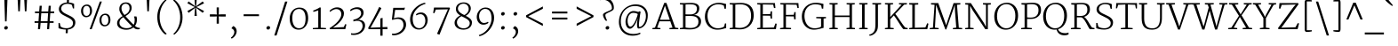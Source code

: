 SplineFontDB: 3.0
FontName: Merriweather-Light
FullName: Merriweather Light
FamilyName: Merriweather
Weight: Light
Copyright: Copyright (c) 2010 by Eben Sorkin (eben@eyebytes.com),with Reserved Font Name Merriweather.This Font Software is licensed under the SIL Open Font License, Version 1.1.This license is copied below, and is also available with a FAQ at:http://scripts.sil.org/OFL
Version: 1.276
ItalicAngle: 0
UnderlinePosition: -72
UnderlineWidth: 120
Ascent: 1638
Descent: 410
LayerCount: 2
Layer: 0 1 "Back"  1
Layer: 1 1 "Fore"  0
XUID: [1021 631 1661839179 15454522]
FSType: 0
OS2Version: 3
OS2_WeightWidthSlopeOnly: 0
OS2_UseTypoMetrics: 1
CreationTime: 1304097420
ModificationTime: 1304083174
PfmFamily: 17
TTFWeight: 300
TTFWidth: 5
LineGap: 0
VLineGap: 0
Panose: 2 6 5 3 5 4 6 3 7 4
OS2TypoAscent: 282
OS2TypoAOffset: 1
OS2TypoDescent: -230
OS2TypoDOffset: 1
OS2TypoLinegap: 0
OS2WinAscent: -58
OS2WinAOffset: 1
OS2WinDescent: 95
OS2WinDOffset: 1
HheadAscent: -58
HheadAOffset: 1
HheadDescent: -95
HheadDOffset: 1
OS2SubXSize: 1434
OS2SubYSize: 1331
OS2SubXOff: 0
OS2SubYOff: 287
OS2SupXSize: 1434
OS2SupYSize: 1331
OS2SupXOff: 0
OS2SupYOff: 977
OS2StrikeYSize: 85
OS2StrikeYPos: 520
OS2FamilyClass: 512
OS2Vendor: 'eye '
OS2CodePages: 00000001.00000000
OS2UnicodeRanges: 800000a7.50000000.00000000.00000000
Lookup: 4 0 0 "'dlig' Discretionary Ligatures in Latin lookup 0"  {"'dlig' Discretionary Ligatures in Latin lookup 0 subtable"  } ['dlig' ('latn' <'dflt' > ) ]
Lookup: 258 0 0 "'kern' Horizontal Kerning in Latin lookup 0"  {"'kern' Horizontal Kerning in Latin lookup 0 subtable"  } ['kern' ('latn' <'dflt' > ) ]
DEI: 91125
TtTable: prep
PUSHW_1
 511
SCANCTRL
PUSHB_1
 4
SCANTYPE
EndTTInstrs
ShortTable: maxp 16
  1
  0
  275
  135
  5
  0
  0
  1
  0
  0
  0
  0
  0
  0
  0
  0
EndShort
LangName: 65535 "Copyright (c) 2010 by Eben Sorkin (eben@eyebytes.com),with Reserved Font Name Merriweather.This Font Software is licensed under the SIL Open Font License, Version 1.1.This license is copied below, and is also available with a FAQ at:http://scripts.sil.org/OFL" 
LangName: 1033 "" "" "" "EbenSorkin: Merriweather Light: 2010" "" "Version 1.276" "" "" "Eben Sorkin" "Eben Sorkin ( eben@eyebytes.com )" "Merriweather is a medium contrast semi condesed typeface designed to be readable at very small sizes. Merriweather is traditional in feeling despite a the modern stucture it has adopted for screens. " "" "" "Copyright (c) 2010 by Eben Sorkin (eben@eyebytes.com), with Reserved Font Name Merriweather. +AMoA-Licenced under the SIL Open Font License, Version 1.1, available with a FAQ at+AA0A-http://scripts.sil.org/OFL" "http://scripts.sil.org/cms/scripts/page.php?site_id+AD0A-nrsi&id+AD0A-OFL" "" "" "" "Merriweather Light" 
GaspTable: 1 65535 15
Encoding: UnicodeBmp
UnicodeInterp: none
NameList: Adobe Glyph List
DisplaySize: -36
AntiAlias: 1
FitToEm: 1
WinInfo: 42 42 15
BeginChars: 65557 275

StartChar: .notdef
Encoding: 65536 -1 0
Width: 1259
Flags: W
LayerCount: 2
Fore
SplineSet
74 1330 m 1,0,-1
 1187 1330 l 1,1,-1
 1187 210 l 1,2,-1
 74 210 l 1,3,-1
 74 1330 l 1,0,-1
632 670 m 1,4,-1
 925 367 l 1,5,-1
 1038 480 l 1,6,-1
 734 773 l 1,7,-1
 1038 1057 l 1,8,-1
 919 1173 l 1,9,-1
 635 872 l 1,10,-1
 346 1174 l 1,11,-1
 232 1058 l 1,12,-1
 532 770 l 1,13,-1
 233 502 l 1,14,-1
 352 367 l 1,15,-1
 632 670 l 1,4,-1
EndSplineSet
EndChar

StartChar: .null
Encoding: 65537 -1 1
Width: 0
Flags: W
LayerCount: 2
EndChar

StartChar: nonmarkingreturn
Encoding: 65538 -1 2
Width: 0
Flags: W
LayerCount: 2
EndChar

StartChar: space
Encoding: 32 32 3
Width: 509
Flags: W
LayerCount: 2
EndChar

StartChar: numbersign
Encoding: 35 35 4
Width: 1427
Flags: W
LayerCount: 2
Fore
SplineSet
370 365 m 1,0,-1
 149 365 l 1,1,-1
 149 460 l 1,2,-1
 374 460 l 1,3,-1
 407 930 l 1,4,-1
 171 930 l 1,5,-1
 171 1025 l 1,6,-1
 413 1025 l 1,7,-1
 440 1355 l 1,8,-1
 565 1355 l 1,9,-1
 540 1025 l 1,10,-1
 935 1025 l 1,11,-1
 962 1355 l 1,12,-1
 1086 1355 l 1,13,-1
 1061 1025 l 1,14,-1
 1280 1025 l 1,15,-1
 1280 930 l 1,16,-1
 1055 930 l 1,17,-1
 1021 460 l 1,18,-1
 1245 460 l 1,19,-1
 1246 365 l 1,20,-1
 1017 365 l 1,21,-1
 987 0 l 1,22,-1
 868 0 l 1,23,-1
 892 365 l 1,24,-1
 496 365 l 1,25,-1
 464 0 l 1,26,-1
 342 0 l 1,27,-1
 370 365 l 1,0,-1
896 460 m 1,28,-1
 929 930 l 1,29,-1
 534 930 l 1,30,-1
 500 460 l 1,31,-1
 896 460 l 1,28,-1
EndSplineSet
EndChar

StartChar: ampersand
Encoding: 38 38 5
Width: 1601
Flags: W
LayerCount: 2
Fore
SplineSet
192 348 m 256,0,1
 192 423 192 423 220 484 c 128,-1,2
 248 545 248 545 292.5 595 c 128,-1,3
 337 645 337 645 393.5 684.5 c 128,-1,4
 450 724 450 724 507 756 c 1,5,6
 473 800 473 800 439.5 847 c 128,-1,7
 406 894 406 894 379 945.5 c 128,-1,8
 352 997 352 997 335.5 1053 c 128,-1,9
 319 1109 319 1109 319 1170 c 0,10,11
 319 1262 319 1262 348.5 1333 c 128,-1,12
 378 1404 378 1404 429.5 1452.5 c 128,-1,13
 481 1501 481 1501 550 1526 c 128,-1,14
 619 1551 619 1551 698 1551 c 0,15,16
 783 1551 783 1551 846.5 1525.5 c 128,-1,17
 910 1500 910 1500 951 1456.5 c 128,-1,18
 992 1413 992 1413 1012.5 1355.5 c 128,-1,19
 1033 1298 1033 1298 1033 1234 c 0,20,21
 1033 1155 1033 1155 1002.5 1085 c 128,-1,22
 972 1015 972 1015 922 955 c 128,-1,23
 872 895 872 895 808 845 c 128,-1,24
 744 795 744 795 677 755 c 1,25,26
 702 725 702 725 736.5 686 c 128,-1,27
 771 647 771 647 811 603 c 128,-1,28
 851 559 851 559 893.5 513.5 c 128,-1,29
 936 468 936 468 976 426 c 128,-1,30
 1016 384 1016 384 1052 348 c 128,-1,31
 1088 312 1088 312 1114 287 c 2,32,-1
 1144 259 l 1,33,34
 1179 318 1179 318 1192 384.5 c 128,-1,35
 1205 451 1205 451 1205 516 c 0,36,37
 1205 565 1205 565 1200 603 c 128,-1,38
 1195 641 1195 641 1188 668.5 c 128,-1,39
 1181 696 1181 696 1174 713 c 128,-1,40
 1167 730 1167 730 1163 738 c 1,41,-1
 1306 738 l 1,42,43
 1316 706 1316 706 1326.5 659 c 128,-1,44
 1337 612 1337 612 1335 542 c 1,45,46
 1330 433 1330 433 1303.5 349 c 128,-1,47
 1277 265 1277 265 1220 192 c 1,48,49
 1267 154 1267 154 1305 130.5 c 128,-1,50
 1343 107 1343 107 1376.5 95 c 128,-1,51
 1410 83 1410 83 1440 79.5 c 128,-1,52
 1470 76 1470 76 1501 79 c 1,53,-1
 1501 13 l 1,54,55
 1486 4 1486 4 1463 -1 c 128,-1,56
 1440 -6 1440 -6 1414 -7.5 c 128,-1,57
 1388 -9 1388 -9 1360 -7 c 128,-1,58
 1332 -5 1332 -5 1307 0 c 1,59,60
 1268 5 1268 5 1223.5 32.5 c 128,-1,61
 1179 60 1179 60 1129 101 c 1,62,63
 1091 69 1091 69 1043 44 c 128,-1,64
 995 19 995 19 942 2 c 128,-1,65
 889 -15 889 -15 834 -23.5 c 128,-1,66
 779 -32 779 -32 727 -32 c 0,67,68
 676 -32 676 -32 616.5 -25 c 128,-1,69
 557 -18 557 -18 497.5 -0.5 c 128,-1,70
 438 17 438 17 383 45 c 128,-1,71
 328 73 328 73 285.5 115.5 c 128,-1,72
 243 158 243 158 217.5 215.5 c 128,-1,73
 192 273 192 273 192 348 c 256,0,1
622 822 m 1,74,75
 684 852 684 852 737 891.5 c 128,-1,76
 790 931 790 931 828.5 979.5 c 128,-1,77
 867 1028 867 1028 889 1085.5 c 128,-1,78
 911 1143 911 1143 911 1211 c 0,79,80
 911 1253 911 1253 901 1299 c 128,-1,81
 891 1345 891 1345 864.5 1384 c 128,-1,82
 838 1423 838 1423 793.5 1448.5 c 128,-1,83
 749 1474 749 1474 680 1474 c 0,84,85
 640 1474 640 1474 598.5 1459.5 c 128,-1,86
 557 1445 557 1445 523 1414 c 128,-1,87
 489 1383 489 1383 467 1335.5 c 128,-1,88
 445 1288 445 1288 445 1221 c 0,89,90
 445 1147 445 1147 463 1086.5 c 128,-1,91
 481 1026 481 1026 507.5 977 c 128,-1,92
 534 928 534 928 565 890 c 128,-1,93
 596 852 596 852 622 822 c 1,74,75
327 365 m 0,94,95
 327 294 327 294 359 237.5 c 128,-1,96
 391 181 391 181 446.5 141 c 128,-1,97
 502 101 502 101 578 79.5 c 128,-1,98
 654 58 654 58 741 58 c 0,99,100
 836 58 836 58 918 82 c 128,-1,101
 1000 106 1000 106 1057 163 c 1,102,103
 1057 163 1057 163 1055 165 c 0,104,105
 1023 193 1023 193 982 233.5 c 128,-1,106
 941 274 941 274 895.5 320.5 c 128,-1,107
 850 367 850 367 802 417.5 c 128,-1,108
 754 468 754 468 709 517.5 c 128,-1,109
 664 567 664 567 624.5 612.5 c 128,-1,110
 585 658 585 658 555 695 c 1,111,112
 437 629 437 629 382 549 c 128,-1,113
 327 469 327 469 327 365 c 0,94,95
EndSplineSet
EndChar

StartChar: quotesingle
Encoding: 39 39 6
Width: 786
Flags: W
LayerCount: 2
Fore
SplineSet
307 1782 m 1,0,-1
 474 1782 l 1,1,-1
 436 1036 l 1,2,-1
 345 1036 l 1,3,-1
 307 1782 l 1,0,-1
EndSplineSet
EndChar

StartChar: parenleft
Encoding: 40 40 7
Width: 889
Flags: W
LayerCount: 2
Fore
SplineSet
624 -310 m 1,0,1
 601 -296 601 -296 557 -261 c 128,-1,2
 513 -226 513 -226 460.5 -167.5 c 128,-1,3
 408 -109 408 -109 353 -26 c 128,-1,4
 298 57 298 57 253.5 166 c 128,-1,5
 209 275 209 275 180.5 412 c 128,-1,6
 152 549 152 549 152 715 c 0,7,8
 152 860 152 860 180.5 986.5 c 128,-1,9
 209 1113 209 1113 253.5 1219 c 128,-1,10
 298 1325 298 1325 353 1410 c 128,-1,11
 408 1495 408 1495 460.5 1557 c 128,-1,12
 513 1619 513 1619 557 1657 c 128,-1,13
 601 1695 601 1695 624 1708 c 1,14,-1
 691 1669 l 1,15,16
 669 1655 669 1655 631.5 1620 c 128,-1,17
 594 1585 594 1585 551 1529 c 128,-1,18
 508 1473 508 1473 462.5 1397 c 128,-1,19
 417 1321 417 1321 380 1225 c 128,-1,20
 343 1129 343 1129 317.5 1013.5 c 128,-1,21
 292 898 292 898 288 764 c 0,22,23
 283 607 283 607 305 475 c 128,-1,24
 327 343 327 343 364.5 235 c 128,-1,25
 402 127 402 127 450 42 c 128,-1,26
 498 -43 498 -43 545.5 -104.5 c 128,-1,27
 593 -166 593 -166 634.5 -205.5 c 128,-1,28
 676 -245 676 -245 701 -263 c 1,29,-1
 624 -310 l 1,30,-1
 624 -310 l 1,0,1
EndSplineSet
EndChar

StartChar: parenright
Encoding: 41 41 8
Width: 889
Flags: W
LayerCount: 2
Fore
SplineSet
197 -270 m 1,0,1
 220 -256 220 -256 258 -221 c 128,-1,2
 296 -186 296 -186 339.5 -130.5 c 128,-1,3
 383 -75 383 -75 428 1 c 128,-1,4
 473 77 473 77 510 173 c 128,-1,5
 547 269 547 269 572 384 c 128,-1,6
 597 499 597 499 601 634 c 0,7,8
 606 784 606 784 585 913 c 128,-1,9
 564 1042 564 1042 527.5 1150.5 c 128,-1,10
 491 1259 491 1259 444 1345.5 c 128,-1,11
 397 1432 397 1432 349.5 1496 c 128,-1,12
 302 1560 302 1560 259 1601.5 c 128,-1,13
 216 1643 216 1643 188 1661 c 1,14,-1
 265 1708 l 1,15,16
 288 1694 288 1694 332 1659 c 128,-1,17
 376 1624 376 1624 428.5 1565.5 c 128,-1,18
 481 1507 481 1507 536 1424 c 128,-1,19
 591 1341 591 1341 635.5 1232 c 128,-1,20
 680 1123 680 1123 708.5 986 c 128,-1,21
 737 849 737 849 737 683 c 0,22,23
 737 538 737 538 708.5 411.5 c 128,-1,24
 680 285 680 285 635.5 179 c 128,-1,25
 591 73 591 73 536 -12 c 128,-1,26
 481 -97 481 -97 428.5 -159 c 128,-1,27
 376 -221 376 -221 332 -259 c 128,-1,28
 288 -297 288 -297 265 -310 c 1,29,-1
 197 -270 l 1,30,-1
 197 -270 l 1,0,1
EndSplineSet
EndChar

StartChar: asterisk
Encoding: 42 42 9
Width: 1256
Flags: W
LayerCount: 2
Fore
SplineSet
581 1148 m 1,0,-1
 597 1248 l 1,1,-1
 532 1189 l 1,2,-1
 218 947 l 1,3,-1
 144 1050 l 1,4,-1
 496 1246 l 1,5,-1
 578 1282 l 1,6,-1
 495 1318 l 1,7,-1
 144 1503 l 1,8,-1
 215 1608 l 1,9,-1
 527 1378 l 1,10,-1
 597 1316 l 1,11,-1
 581 1425 l 1,12,-1
 554 1786 l 1,13,-1
 688 1785 l 1,14,-1
 660 1425 l 1,15,-1
 641 1316 l 1,16,-1
 727 1388 l 1,17,-1
 1026 1606 l 1,18,-1
 1108 1502 l 1,19,-1
 755 1323 l 1,20,-1
 659 1282 l 1,21,-1
 753 1242 l 1,22,-1
 1109 1049 l 1,23,-1
 1026 948 l 1,24,-1
 716 1185 l 1,25,-1
 641 1248 l 1,26,-1
 658 1148 l 1,27,-1
 688 768 l 1,28,-1
 554 768 l 1,29,-1
 581 1148 l 1,0,-1
EndSplineSet
EndChar

StartChar: plus
Encoding: 43 43 10
Width: 1233
Flags: W
LayerCount: 2
Fore
SplineSet
553 581 m 1,0,-1
 559 740 l 1,1,-1
 403 733 l 1,2,-1
 160 733 l 1,3,-1
 160 860 l 1,4,-1
 403 860 l 1,5,-1
 560 850 l 1,6,-1
 553 1011 l 1,7,-1
 553 1260 l 1,8,-1
 678 1260 l 1,9,-1
 678 1011 l 1,10,-1
 671 850 l 1,11,-1
 811 860 l 1,12,-1
 1073 860 l 1,13,-1
 1073 733 l 1,14,-1
 811 733 l 1,15,-1
 671 741 l 1,16,-1
 678 581 l 1,17,-1
 678 321 l 1,18,-1
 553 321 l 1,19,-1
 553 581 l 1,0,-1
EndSplineSet
EndChar

StartChar: comma
Encoding: 44 44 11
Width: 710
Flags: W
LayerCount: 2
Fore
SplineSet
185 68 m 1,0,-1
 269 179 l 1,1,2
 323 167 323 167 362 135 c 128,-1,3
 401 103 401 103 426.5 61.5 c 128,-1,4
 452 20 452 20 464 -25 c 128,-1,5
 476 -70 476 -70 476 -107 c 0,6,7
 477 -181 477 -181 451.5 -250 c 128,-1,8
 426 -319 426 -319 385 -376.5 c 128,-1,9
 344 -434 344 -434 292.5 -477.5 c 128,-1,10
 241 -521 241 -521 190 -545 c 1,11,-1
 150 -508 l 1,12,-1
 150 -474 l 1,13,14
 181 -462 181 -462 214.5 -430 c 128,-1,15
 248 -398 248 -398 275.5 -355 c 128,-1,16
 303 -312 303 -312 321 -262 c 128,-1,17
 339 -212 339 -212 339 -164 c 0,18,19
 339 -125 339 -125 326 -90 c 128,-1,20
 313 -55 313 -55 291 -28.5 c 128,-1,21
 269 -2 269 -2 241.5 15 c 128,-1,22
 214 32 214 32 185 35 c 1,23,-1
 185 68 l 1,0,-1
EndSplineSet
EndChar

StartChar: period
Encoding: 46 46 12
Width: 706
Flags: W
LayerCount: 2
Fore
SplineSet
244 71 m 0,0,1
 244 94 244 94 254 114 c 128,-1,2
 264 134 264 134 280.5 149 c 128,-1,3
 297 164 297 164 317.5 172.5 c 128,-1,4
 338 181 338 181 359 181 c 0,5,6
 384 181 384 181 402.5 173.5 c 128,-1,7
 421 166 421 166 433 153 c 128,-1,8
 445 140 445 140 450.5 123 c 128,-1,9
 456 106 456 106 456 87 c 0,10,11
 456 63 456 63 446 42.5 c 128,-1,12
 436 22 436 22 420 8 c 128,-1,13
 404 -6 404 -6 383.5 -14 c 128,-1,14
 363 -22 363 -22 341 -22 c 0,15,16
 322 -22 322 -22 304.5 -15.5 c 128,-1,17
 287 -9 287 -9 273.5 3 c 128,-1,18
 260 15 260 15 252 32.5 c 128,-1,19
 244 50 244 50 244 71 c 0,0,1
EndSplineSet
EndChar

StartChar: slash
Encoding: 47 47 13
Width: 715
Flags: W
LayerCount: 2
Fore
SplineSet
604 1599 m 1,0,-1
 736 1599 l 1,1,-1
 112 -363 l 1,2,-1
 -20 -363 l 1,3,-1
 604 1599 l 1,0,-1
EndSplineSet
EndChar

StartChar: zero
Encoding: 48 48 14
Width: 1368
Flags: W
LayerCount: 2
Fore
SplineSet
151 632 m 0,0,1
 153 777 153 777 198.5 892 c 128,-1,2
 244 1007 244 1007 320 1086.5 c 128,-1,3
 396 1166 396 1166 494.5 1208.5 c 128,-1,4
 593 1251 593 1251 701 1252 c 0,5,6
 847 1253 847 1253 946 1204.5 c 128,-1,7
 1045 1156 1045 1156 1105.5 1071 c 128,-1,8
 1166 986 1166 986 1191.5 870.5 c 128,-1,9
 1217 755 1217 755 1216 623 c 0,10,11
 1215 479 1215 479 1172.5 359 c 128,-1,12
 1130 239 1130 239 1057 153.5 c 128,-1,13
 984 68 984 68 886 20 c 128,-1,14
 788 -28 788 -28 676 -28 c 0,15,16
 581 -28 581 -28 504.5 -3 c 128,-1,17
 428 22 428 22 369.5 66.5 c 128,-1,18
 311 111 311 111 269 173 c 128,-1,19
 227 235 227 235 200.5 308.5 c 128,-1,20
 174 382 174 382 162 464 c 128,-1,21
 150 546 150 546 151 632 c 0,0,1
676 55 m 0,22,23
 779 53 779 53 853 92.5 c 128,-1,24
 927 132 927 132 974 205.5 c 128,-1,25
 1021 279 1021 279 1043.5 383 c 128,-1,26
 1066 487 1066 487 1066 615 c 0,27,28
 1066 732 1066 732 1045 833 c 128,-1,29
 1024 934 1024 934 980 1008 c 128,-1,30
 936 1082 936 1082 866 1125 c 128,-1,31
 796 1168 796 1168 699 1170 c 1,32,33
 596 1171 596 1171 521 1134.5 c 128,-1,34
 446 1098 446 1098 397 1028.5 c 128,-1,35
 348 959 348 959 324.5 860 c 128,-1,36
 301 761 301 761 301 637 c 0,37,38
 301 524 301 524 323 419.5 c 128,-1,39
 345 315 345 315 391 235 c 128,-1,40
 437 155 437 155 507.5 106 c 128,-1,41
 578 57 578 57 676 55 c 0,22,23
EndSplineSet
EndChar

StartChar: one
Encoding: 49 49 15
Width: 902
Flags: W
LayerCount: 2
Fore
SplineSet
103 66 m 1,0,-1
 414 88 l 1,1,-1
 414 1090 l 1,2,3
 375 1076 375 1076 341.5 1064 c 128,-1,4
 308 1052 308 1052 275 1042 c 128,-1,5
 242 1032 242 1032 208 1022.5 c 128,-1,6
 174 1013 174 1013 136 1003 c 1,7,-1
 121 1078 l 1,8,9
 151 1087 151 1087 188 1101.5 c 128,-1,10
 225 1116 225 1116 264 1133.5 c 128,-1,11
 303 1151 303 1151 341 1169.5 c 128,-1,12
 379 1188 379 1188 411.5 1206 c 128,-1,13
 444 1224 444 1224 468.5 1239 c 128,-1,14
 493 1254 493 1254 505 1264 c 1,15,-1
 557 1249 l 1,16,-1
 556 87 l 1,17,-1
 861 66 l 1,18,-1
 861 0 l 1,19,-1
 103 0 l 1,20,-1
 103 66 l 1,0,-1
EndSplineSet
EndChar

StartChar: two
Encoding: 50 50 16
Width: 1231
Flags: W
LayerCount: 2
Fore
SplineSet
144 59 m 1,0,1
 278 143 278 143 401 241.5 c 128,-1,2
 524 340 524 340 617.5 446 c 128,-1,3
 711 552 711 552 766 660.5 c 128,-1,4
 821 769 821 769 820 874 c 0,5,6
 820 932 820 932 801.5 984.5 c 128,-1,7
 783 1037 783 1037 747 1077 c 128,-1,8
 711 1117 711 1117 657.5 1140.5 c 128,-1,9
 604 1164 604 1164 533 1164 c 0,10,11
 483 1164 483 1164 433.5 1150 c 128,-1,12
 384 1136 384 1136 337.5 1112.5 c 128,-1,13
 291 1089 291 1089 250.5 1060 c 128,-1,14
 210 1031 210 1031 180 1001 c 1,15,-1
 144 1060 l 1,16,17
 172 1096 172 1096 216.5 1132.5 c 128,-1,18
 261 1169 261 1169 317 1198 c 128,-1,19
 373 1227 373 1227 440 1245 c 128,-1,20
 507 1263 507 1263 580 1263 c 0,21,22
 681 1263 681 1263 754.5 1233.5 c 128,-1,23
 828 1204 828 1204 876.5 1155.5 c 128,-1,24
 925 1107 925 1107 948.5 1045 c 128,-1,25
 972 983 972 983 972 918 c 0,26,27
 973 805 973 805 924.5 695 c 128,-1,28
 876 585 876 585 790.5 480.5 c 128,-1,29
 705 376 705 376 589 277.5 c 128,-1,30
 473 179 473 179 339 91 c 1,31,-1
 960 121 l 1,32,-1
 1048 296 l 1,33,-1
 1114 275 l 1,34,-1
 1049 0 l 1,35,-1
 166 0 l 1,36,-1
 144 59 l 1,37,-1
 144 59 l 1,0,1
EndSplineSet
EndChar

StartChar: three
Encoding: 51 51 17
Width: 1085
Flags: W
LayerCount: 2
Fore
SplineSet
152 -235 m 1,0,1
 252 -252 252 -252 340.5 -244.5 c 128,-1,2
 429 -237 429 -237 503 -211.5 c 128,-1,3
 577 -186 577 -186 635.5 -144 c 128,-1,4
 694 -102 694 -102 735 -49.5 c 128,-1,5
 776 3 776 3 797.5 62.5 c 128,-1,6
 819 122 819 122 819 184 c 0,7,8
 819 254 819 254 797 313 c 128,-1,9
 775 372 775 372 728 412.5 c 128,-1,10
 681 453 681 453 608 472 c 128,-1,11
 535 491 535 491 432 483 c 1,12,-1
 288 449 l 1,13,-1
 288 551 l 1,14,15
 391 568 391 568 473.5 604 c 128,-1,16
 556 640 556 640 613.5 687.5 c 128,-1,17
 671 735 671 735 702 791 c 128,-1,18
 733 847 733 847 734 904 c 0,19,20
 735 971 735 971 715 1020.5 c 128,-1,21
 695 1070 695 1070 659 1102.5 c 128,-1,22
 623 1135 623 1135 573.5 1151 c 128,-1,23
 524 1167 524 1167 465 1167 c 0,24,25
 402 1167 402 1167 351.5 1154.5 c 128,-1,26
 301 1142 301 1142 261 1122.5 c 128,-1,27
 221 1103 221 1103 190 1080.5 c 128,-1,28
 159 1058 159 1058 136 1038 c 1,29,-1
 94 1109 l 1,30,31
 119 1133 119 1133 158 1161 c 128,-1,32
 197 1189 197 1189 250 1213 c 128,-1,33
 303 1237 303 1237 370 1253 c 128,-1,34
 437 1269 437 1269 517 1269 c 0,35,36
 586 1269 586 1269 650.5 1251 c 128,-1,37
 715 1233 715 1233 765.5 1194 c 128,-1,38
 816 1155 816 1155 846.5 1093.5 c 128,-1,39
 877 1032 877 1032 877 945 c 0,40,41
 877 905 877 905 864.5 863 c 128,-1,42
 852 821 852 821 830.5 781 c 128,-1,43
 809 741 809 741 778.5 703.5 c 128,-1,44
 748 666 748 666 712 635 c 128,-1,45
 676 604 676 604 635.5 580.5 c 128,-1,46
 595 557 595 557 553 544 c 1,47,48
 658 547 658 547 735 523.5 c 128,-1,49
 812 500 812 500 862.5 455.5 c 128,-1,50
 913 411 913 411 937.5 349 c 128,-1,51
 962 287 962 287 962 214 c 0,52,53
 962 137 962 137 936 61.5 c 128,-1,54
 910 -14 910 -14 860.5 -80.5 c 128,-1,55
 811 -147 811 -147 739.5 -200.5 c 128,-1,56
 668 -254 668 -254 578 -287.5 c 128,-1,57
 488 -321 488 -321 381 -330.5 c 128,-1,58
 274 -340 274 -340 153 -318 c 1,59,-1
 152 -235 l 1,60,-1
 152 -235 l 1,0,1
EndSplineSet
EndChar

StartChar: four
Encoding: 52 52 18
Width: 1256
Flags: W
LayerCount: 2
Fore
SplineSet
65 73 m 1,0,1
 143 215 143 215 221.5 354 c 128,-1,2
 300 493 300 493 378 638.5 c 128,-1,3
 456 784 456 784 534 940 c 128,-1,4
 612 1096 612 1096 690 1273 c 1,5,-1
 741 1273 l 1,6,-1
 825 1211 l 1,7,8
 679 939 679 939 533.5 678 c 128,-1,9
 388 417 388 417 241 158 c 1,10,-1
 196 87 l 1,11,-1
 764 110 l 1,12,-1
 767 623 l 1,13,-1
 895 654 l 1,14,-1
 895 116 l 1,15,-1
 1172 127 l 1,16,-1
 1172 0 l 1,17,-1
 895 0 l 1,18,-1
 895 -376 l 1,19,-1
 762 -376 l 1,20,-1
 764 0 l 1,21,-1
 90 0 l 1,22,-1
 65 73 l 1,0,1
EndSplineSet
EndChar

StartChar: five
Encoding: 53 53 19
Width: 1079
Flags: W
LayerCount: 2
Fore
SplineSet
160 -253 m 1,0,1
 239 -265 239 -265 319 -254.5 c 128,-1,2
 399 -244 399 -244 472 -214.5 c 128,-1,3
 545 -185 545 -185 608.5 -139.5 c 128,-1,4
 672 -94 672 -94 718.5 -35.5 c 128,-1,5
 765 23 765 23 792 92.5 c 128,-1,6
 819 162 819 162 819 238 c 0,7,8
 819 329 819 329 794.5 395 c 128,-1,9
 770 461 770 461 727 504.5 c 128,-1,10
 684 548 684 548 624.5 569.5 c 128,-1,11
 565 591 565 591 495 593.5 c 128,-1,12
 425 596 425 596 346 581 c 128,-1,13
 267 566 267 566 186 536 c 1,14,-1
 151 566 l 1,15,-1
 230 1237 l 1,16,-1
 791 1237 l 1,17,-1
 902 1249 l 1,18,-1
 866 1116 l 1,19,-1
 339 1116 l 1,20,-1
 267 630 l 1,21,22
 413 684 413 684 541 683.5 c 128,-1,23
 669 683 669 683 764 633.5 c 128,-1,24
 859 584 859 584 913.5 488 c 128,-1,25
 968 392 968 392 968 255 c 0,26,27
 968 185 968 185 945 112.5 c 128,-1,28
 922 40 922 40 879 -27.5 c 128,-1,29
 836 -95 836 -95 773.5 -154 c 128,-1,30
 711 -213 711 -213 633 -257 c 128,-1,31
 555 -301 555 -301 461.5 -326 c 128,-1,32
 368 -351 368 -351 262 -351 c 0,33,34
 237 -351 237 -351 211 -348 c 128,-1,35
 185 -345 185 -345 159 -337 c 1,36,-1
 160 -253 l 1,37,-1
 160 -253 l 1,0,1
EndSplineSet
EndChar

StartChar: six
Encoding: 54 54 20
Width: 1272
Flags: W
LayerCount: 2
Fore
SplineSet
124 563 m 0,0,1
 124 692 124 692 159.5 808.5 c 128,-1,2
 195 925 195 925 257 1026.5 c 128,-1,3
 319 1128 319 1128 402.5 1213 c 128,-1,4
 486 1298 486 1298 581.5 1363 c 128,-1,5
 677 1428 677 1428 780 1471.5 c 128,-1,6
 883 1515 883 1515 984 1534 c 1,7,-1
 1016 1470 l 1,8,9
 894 1435 894 1435 792.5 1382 c 128,-1,10
 691 1329 691 1329 609.5 1263 c 128,-1,11
 528 1197 528 1197 466 1120.5 c 128,-1,12
 404 1044 404 1044 362 962 c 128,-1,13
 320 880 320 880 298 796 c 128,-1,14
 276 712 276 712 274 631 c 0,15,16
 271 520 271 520 291 416.5 c 128,-1,17
 311 313 311 313 357 233.5 c 128,-1,18
 403 154 403 154 475.5 106 c 128,-1,19
 548 58 548 58 651 58 c 0,20,21
 712 58 712 58 762 77 c 128,-1,22
 812 96 812 96 851 128 c 128,-1,23
 890 160 890 160 918.5 201.5 c 128,-1,24
 947 243 947 243 965.5 289.5 c 128,-1,25
 984 336 984 336 993 383.5 c 128,-1,26
 1002 431 1002 431 1002 474 c 0,27,28
 1002 573 1002 573 979 647 c 128,-1,29
 956 721 956 721 918 770.5 c 128,-1,30
 880 820 880 820 829.5 844.5 c 128,-1,31
 779 869 779 869 725 869 c 0,32,33
 683 869 683 869 646 861.5 c 128,-1,34
 609 854 609 854 579.5 843 c 128,-1,35
 550 832 550 832 528 819 c 128,-1,36
 506 806 506 806 493 796 c 1,37,-1
 460 857 l 1,38,39
 479 879 479 879 510 899 c 128,-1,40
 541 919 541 919 580 934.5 c 128,-1,41
 619 950 619 950 664 959 c 128,-1,42
 709 968 709 968 757 968 c 0,43,44
 853 968 853 968 924.5 929 c 128,-1,45
 996 890 996 890 1043.5 828 c 128,-1,46
 1091 766 1091 766 1114.5 687.5 c 128,-1,47
 1138 609 1138 609 1138 530 c 0,48,49
 1138 466 1138 466 1123 400 c 128,-1,50
 1108 334 1108 334 1078 273 c 128,-1,51
 1048 212 1048 212 1004.5 158.5 c 128,-1,52
 961 105 961 105 904.5 65 c 128,-1,53
 848 25 848 25 778.5 2 c 128,-1,54
 709 -21 709 -21 628 -21 c 0,55,56
 509 -21 509 -21 415 26.5 c 128,-1,57
 321 74 321 74 256.5 154.5 c 128,-1,58
 192 235 192 235 158 340.5 c 128,-1,59
 124 446 124 446 124 563 c 0,0,1
EndSplineSet
EndChar

StartChar: seven
Encoding: 55 55 21
Width: 1256
Flags: W
LayerCount: 2
Fore
SplineSet
1023 1151 m 1,0,-1
 327 1136 l 1,1,-1
 246 929 l 1,2,-1
 171 937 l 1,3,-1
 222 1253 l 1,4,-1
 1110 1253 l 1,5,-1
 1143 1217 l 1,6,-1
 538 -316 l 1,7,-1
 396 -266 l 1,8,-1
 1023 1151 l 1,0,-1
EndSplineSet
EndChar

StartChar: eight
Encoding: 56 56 22
Width: 1256
Flags: W
LayerCount: 2
Fore
SplineSet
126 373 m 0,0,1
 126 432 126 432 147.5 491.5 c 128,-1,2
 169 551 169 551 210.5 605.5 c 128,-1,3
 252 660 252 660 313.5 708.5 c 128,-1,4
 375 757 375 757 455 794 c 1,5,6
 402 826 402 826 356.5 863.5 c 128,-1,7
 311 901 311 901 276.5 946.5 c 128,-1,8
 242 992 242 992 222.5 1047.5 c 128,-1,9
 203 1103 203 1103 203 1172 c 0,10,11
 203 1269 203 1269 242 1340.5 c 128,-1,12
 281 1412 281 1412 344.5 1459 c 128,-1,13
 408 1506 408 1506 489 1528.5 c 128,-1,14
 570 1551 570 1551 653 1551 c 0,15,16
 739 1551 739 1551 813.5 1526.5 c 128,-1,17
 888 1502 888 1502 943.5 1457 c 128,-1,18
 999 1412 999 1412 1030.5 1348 c 128,-1,19
 1062 1284 1062 1284 1062 1206 c 0,20,21
 1062 1150 1062 1150 1043.5 1090 c 128,-1,22
 1025 1030 1025 1030 988 972.5 c 128,-1,23
 951 915 951 915 896 864 c 128,-1,24
 841 813 841 813 768 775 c 1,25,26
 838 738 838 738 902.5 699 c 128,-1,27
 967 660 967 660 1017 615 c 128,-1,28
 1067 570 1067 570 1097 516.5 c 128,-1,29
 1127 463 1127 463 1128 397 c 0,30,31
 1129 282 1129 282 1085 201.5 c 128,-1,32
 1041 121 1041 121 970 70 c 128,-1,33
 899 19 899 19 809 -4.5 c 128,-1,34
 719 -28 719 -28 629 -28 c 0,35,36
 571 -28 571 -28 511 -17.5 c 128,-1,37
 451 -7 451 -7 395 14 c 128,-1,38
 339 35 339 35 290 67.5 c 128,-1,39
 241 100 241 100 204.5 145 c 128,-1,40
 168 190 168 190 147 246.5 c 128,-1,41
 126 303 126 303 126 373 c 0,0,1
677 822 m 1,42,43
 722 833 722 833 768 866 c 128,-1,44
 814 899 814 899 852 945 c 128,-1,45
 890 991 890 991 914.5 1046 c 128,-1,46
 939 1101 939 1101 941 1157 c 0,47,48
 943 1228 943 1228 921.5 1287 c 128,-1,49
 900 1346 900 1346 859.5 1388 c 128,-1,50
 819 1430 819 1430 762.5 1453.5 c 128,-1,51
 706 1477 706 1477 638 1477 c 0,52,53
 572 1477 572 1477 513.5 1455 c 128,-1,54
 455 1433 455 1433 412 1395 c 128,-1,55
 369 1357 369 1357 344 1305.5 c 128,-1,56
 319 1254 319 1254 319 1194 c 0,57,58
 319 1129 319 1129 349 1076.5 c 128,-1,59
 379 1024 379 1024 428.5 979.5 c 128,-1,60
 478 935 478 935 542.5 896.5 c 128,-1,61
 607 858 607 858 677 822 c 1,42,43
262 406 m 0,62,63
 262 332 262 332 289 267.5 c 128,-1,64
 316 203 316 203 366.5 155 c 128,-1,65
 417 107 417 107 489.5 79 c 128,-1,66
 562 51 562 51 653 51 c 0,67,68
 727 51 727 51 790.5 73.5 c 128,-1,69
 854 96 854 96 901 135.5 c 128,-1,70
 948 175 948 175 974.5 228.5 c 128,-1,71
 1001 282 1001 282 1001 344 c 0,72,73
 1001 396 1001 396 981.5 438 c 128,-1,74
 962 480 962 480 928 515.5 c 128,-1,75
 894 551 894 551 848 581.5 c 128,-1,76
 802 612 802 612 750 640 c 128,-1,77
 698 668 698 668 641.5 695 c 128,-1,78
 585 722 585 722 530 752 c 1,79,80
 477 730 477 730 428.5 694 c 128,-1,81
 380 658 380 658 343 612 c 128,-1,82
 306 566 306 566 284 513.5 c 128,-1,83
 262 461 262 461 262 406 c 0,62,63
EndSplineSet
EndChar

StartChar: nine
Encoding: 57 57 23
Width: 1256
Flags: W
LayerCount: 2
Fore
SplineSet
245 -339 m 1,0,1
 363 -305 363 -305 463 -245 c 128,-1,2
 563 -185 563 -185 643.5 -108.5 c 128,-1,3
 724 -32 724 -32 785.5 57 c 128,-1,4
 847 146 847 146 889 239.5 c 128,-1,5
 931 333 931 333 952.5 426 c 128,-1,6
 974 519 974 519 975 603 c 0,7,8
 976 717 976 717 958.5 820.5 c 128,-1,9
 941 924 941 924 898.5 1003 c 128,-1,10
 856 1082 856 1082 785.5 1128.5 c 128,-1,11
 715 1175 715 1175 611 1175 c 0,12,13
 549 1175 549 1175 499.5 1156 c 128,-1,14
 450 1137 450 1137 410.5 1105.5 c 128,-1,15
 371 1074 371 1074 342.5 1032 c 128,-1,16
 314 990 314 990 295.5 944.5 c 128,-1,17
 277 899 277 899 268 852 c 128,-1,18
 259 805 259 805 259 763 c 0,19,20
 259 667 259 667 282 592 c 128,-1,21
 305 517 305 517 343.5 465.5 c 128,-1,22
 382 414 382 414 432 387.5 c 128,-1,23
 482 361 482 361 537 361 c 0,24,25
 579 361 579 361 616 368.5 c 128,-1,26
 653 376 653 376 682.5 386.5 c 128,-1,27
 712 397 712 397 734 409.5 c 128,-1,28
 756 422 756 422 769 433 c 1,29,-1
 802 372 l 1,30,31
 783 350 783 350 752 330 c 128,-1,32
 721 310 721 310 682 294.5 c 128,-1,33
 643 279 643 279 598 270 c 128,-1,34
 553 261 553 261 505 261 c 0,35,36
 409 261 409 261 337.5 300.5 c 128,-1,37
 266 340 266 340 218.5 403 c 128,-1,38
 171 466 171 466 147.5 545 c 128,-1,39
 124 624 124 624 124 703 c 0,40,41
 124 767 124 767 139 833 c 128,-1,42
 154 899 154 899 184 960 c 128,-1,43
 214 1021 214 1021 257.5 1074.5 c 128,-1,44
 301 1128 301 1128 357.5 1168 c 128,-1,45
 414 1208 414 1208 483.5 1231 c 128,-1,46
 553 1254 553 1254 634 1254 c 0,47,48
 755 1254 755 1254 846.5 1206.5 c 128,-1,49
 938 1159 938 1159 999.5 1078.5 c 128,-1,50
 1061 998 1061 998 1092.5 892.5 c 128,-1,51
 1124 787 1124 787 1124 670 c 0,52,53
 1124 536 1124 536 1089 410 c 128,-1,54
 1054 284 1054 284 993.5 170.5 c 128,-1,55
 933 57 933 57 851.5 -40 c 128,-1,56
 770 -137 770 -137 675.5 -211.5 c 128,-1,57
 581 -286 581 -286 479 -336 c 128,-1,58
 377 -386 377 -386 276 -405 c 1,59,-1
 274 -405 l 1,60,-1
 245 -339 l 1,61,-1
 245 -339 l 1,0,1
EndSplineSet
EndChar

StartChar: colon
Encoding: 58 58 24
Width: 706
Flags: W
LayerCount: 2
Fore
SplineSet
341 788 m 0,0,1
 322 788 322 788 304.5 794.5 c 128,-1,2
 287 801 287 801 273.5 813 c 128,-1,3
 260 825 260 825 252 842.5 c 128,-1,4
 244 860 244 860 244 881 c 0,5,6
 244 904 244 904 254 924 c 128,-1,7
 264 944 264 944 280.5 959 c 128,-1,8
 297 974 297 974 317.5 982.5 c 128,-1,9
 338 991 338 991 359 991 c 0,10,11
 384 991 384 991 402.5 983.5 c 128,-1,12
 421 976 421 976 433 963 c 128,-1,13
 445 950 445 950 450.5 933 c 128,-1,14
 456 916 456 916 456 897 c 0,15,16
 456 873 456 873 446 852.5 c 128,-1,17
 436 832 436 832 420 818 c 128,-1,18
 404 804 404 804 383.5 796 c 128,-1,19
 363 788 363 788 341 788 c 0,0,1
244 71 m 0,20,21
 244 94 244 94 254 114 c 128,-1,22
 264 134 264 134 280.5 149 c 128,-1,23
 297 164 297 164 317.5 172.5 c 128,-1,24
 338 181 338 181 359 181 c 0,25,26
 384 181 384 181 402.5 173.5 c 128,-1,27
 421 166 421 166 433 153 c 128,-1,28
 445 140 445 140 450.5 123 c 128,-1,29
 456 106 456 106 456 87 c 0,30,31
 456 63 456 63 446 42.5 c 128,-1,32
 436 22 436 22 420 8 c 128,-1,33
 404 -6 404 -6 383.5 -14 c 128,-1,34
 363 -22 363 -22 341 -22 c 0,35,36
 322 -22 322 -22 304.5 -15.5 c 128,-1,37
 287 -9 287 -9 273.5 3 c 128,-1,38
 260 15 260 15 252 32.5 c 128,-1,39
 244 50 244 50 244 71 c 0,20,21
EndSplineSet
EndChar

StartChar: semicolon
Encoding: 59 59 25
Width: 749
Flags: W
LayerCount: 2
Fore
SplineSet
341 788 m 0,0,1
 322 788 322 788 304.5 794.5 c 128,-1,2
 287 801 287 801 273.5 813 c 128,-1,3
 260 825 260 825 252 842.5 c 128,-1,4
 244 860 244 860 244 881 c 0,5,6
 244 904 244 904 254 924 c 128,-1,7
 264 944 264 944 280.5 959 c 128,-1,8
 297 974 297 974 317.5 982.5 c 128,-1,9
 338 991 338 991 359 991 c 0,10,11
 384 991 384 991 402.5 983.5 c 128,-1,12
 421 976 421 976 433 963 c 128,-1,13
 445 950 445 950 450.5 933 c 128,-1,14
 456 916 456 916 456 897 c 0,15,16
 456 873 456 873 446 852.5 c 128,-1,17
 436 832 436 832 420 818 c 128,-1,18
 404 804 404 804 383.5 796 c 128,-1,19
 363 788 363 788 341 788 c 0,0,1
224 68 m 1,20,-1
 308 179 l 1,21,22
 362 167 362 167 401 135 c 128,-1,23
 440 103 440 103 465.5 61.5 c 128,-1,24
 491 20 491 20 503 -25 c 128,-1,25
 515 -70 515 -70 515 -107 c 0,26,27
 516 -181 516 -181 490.5 -250 c 128,-1,28
 465 -319 465 -319 424 -376.5 c 128,-1,29
 383 -434 383 -434 331.5 -477.5 c 128,-1,30
 280 -521 280 -521 229 -545 c 1,31,-1
 189 -508 l 1,32,-1
 189 -474 l 1,33,34
 220 -462 220 -462 253.5 -430 c 128,-1,35
 287 -398 287 -398 314.5 -355 c 128,-1,36
 342 -312 342 -312 360 -262 c 128,-1,37
 378 -212 378 -212 378 -164 c 0,38,39
 378 -125 378 -125 365 -90 c 128,-1,40
 352 -55 352 -55 330 -28.5 c 128,-1,41
 308 -2 308 -2 280.5 15 c 128,-1,42
 253 32 253 32 224 35 c 1,43,-1
 224 68 l 1,20,-1
EndSplineSet
EndChar

StartChar: less
Encoding: 60 60 26
Width: 1519
Flags: W
LayerCount: 2
Fore
SplineSet
200 801 m 1,0,-1
 1169 1317 l 1,1,-1
 1169 1183 l 1,2,-1
 326 751 l 1,3,-1
 1169 321 l 1,4,-1
 1169 186 l 1,5,-1
 200 702 l 1,6,-1
 200 801 l 1,0,-1
EndSplineSet
EndChar

StartChar: equal
Encoding: 61 61 27
Width: 1205
Flags: W
LayerCount: 2
Fore
SplineSet
160 1019 m 1,0,-1
 1045 1019 l 1,1,-1
 1045 911 l 1,2,-1
 160 911 l 1,3,-1
 160 1019 l 1,0,-1
160 671 m 1,4,-1
 1045 671 l 1,5,-1
 1045 562 l 1,6,-1
 160 562 l 1,7,-1
 160 671 l 1,4,-1
EndSplineSet
EndChar

StartChar: greater
Encoding: 62 62 28
Width: 1519
Flags: W
LayerCount: 2
Fore
SplineSet
350 320 m 1,0,-1
 1193 752 l 1,1,-1
 350 1182 l 1,2,-1
 350 1317 l 1,3,-1
 1319 801 l 1,4,-1
 1319 702 l 1,5,-1
 350 186 l 1,6,-1
 350 320 l 1,0,-1
EndSplineSet
EndChar

StartChar: question
Encoding: 63 63 29
Width: 1012
Flags: W
LayerCount: 2
Fore
SplineSet
490 490 m 1,0,1
 476 502 476 502 459 524.5 c 128,-1,2
 442 547 442 547 424 576 c 128,-1,3
 406 605 406 605 389 638.5 c 128,-1,4
 372 672 372 672 358.5 706 c 128,-1,5
 345 740 345 740 337 772.5 c 128,-1,6
 329 805 329 805 330 832 c 0,7,8
 331 872 331 872 368 905.5 c 128,-1,9
 405 939 405 939 460.5 968 c 128,-1,10
 516 997 516 997 581.5 1023.5 c 128,-1,11
 647 1050 647 1050 704 1077 c 128,-1,12
 761 1104 761 1104 801 1132.5 c 128,-1,13
 841 1161 841 1161 846 1195 c 1,14,15
 850 1300 850 1300 810.5 1392.5 c 128,-1,16
 771 1485 771 1485 701 1554.5 c 128,-1,17
 631 1624 631 1624 536 1664.5 c 128,-1,18
 441 1705 441 1705 333 1705 c 0,19,20
 312 1705 312 1705 288.5 1703.5 c 128,-1,21
 265 1702 265 1702 242 1698 c 128,-1,22
 219 1694 219 1694 198 1688.5 c 128,-1,23
 177 1683 177 1683 162 1676 c 1,24,-1
 162 1789 l 1,25,26
 169 1798 169 1798 188.5 1806 c 128,-1,27
 208 1814 208 1814 234 1820 c 128,-1,28
 260 1826 260 1826 290.5 1830 c 128,-1,29
 321 1834 321 1834 349 1834 c 0,30,31
 463 1834 463 1834 554 1806.5 c 128,-1,32
 645 1779 645 1779 714.5 1732 c 128,-1,33
 784 1685 784 1685 832 1622.5 c 128,-1,34
 880 1560 880 1560 909.5 1490 c 128,-1,35
 939 1420 939 1420 949.5 1346 c 128,-1,36
 960 1272 960 1272 954 1203 c 1,37,38
 954 1159 954 1159 920.5 1123.5 c 128,-1,39
 887 1088 887 1088 836 1057.5 c 128,-1,40
 785 1027 785 1027 725 1000.5 c 128,-1,41
 665 974 665 974 611 947.5 c 128,-1,42
 557 921 557 921 518 894 c 128,-1,43
 479 867 479 867 470 836 c 1,44,45
 465 792 465 792 474 748 c 128,-1,46
 483 704 483 704 499 660.5 c 128,-1,47
 515 617 515 617 535.5 574 c 128,-1,48
 556 531 556 531 574 490 c 1,49,-1
 490 490 l 1,0,1
480 71 m 0,50,51
 480 94 480 94 490 114 c 128,-1,52
 500 134 500 134 516.5 149 c 128,-1,53
 533 164 533 164 553.5 172.5 c 128,-1,54
 574 181 574 181 595 181 c 0,55,56
 620 181 620 181 638.5 173.5 c 128,-1,57
 657 166 657 166 669 153 c 128,-1,58
 681 140 681 140 686.5 123 c 128,-1,59
 692 106 692 106 692 87 c 0,60,61
 692 63 692 63 682 42.5 c 128,-1,62
 672 22 672 22 656 8 c 128,-1,63
 640 -6 640 -6 619.5 -14 c 128,-1,64
 599 -22 599 -22 577 -22 c 0,65,66
 558 -22 558 -22 540.5 -15.5 c 128,-1,67
 523 -9 523 -9 509.5 3 c 128,-1,68
 496 15 496 15 488 32.5 c 128,-1,69
 480 50 480 50 480 71 c 0,50,51
EndSplineSet
EndChar

StartChar: at
Encoding: 64 64 30
Width: 2133
Flags: W
LayerCount: 2
Fore
SplineSet
224 414 m 0,0,1
 224 570 224 570 260.5 706.5 c 128,-1,2
 297 843 297 843 362.5 957 c 128,-1,3
 428 1071 428 1071 518.5 1160 c 128,-1,4
 609 1249 609 1249 718 1310.5 c 128,-1,5
 827 1372 827 1372 950 1404.5 c 128,-1,6
 1073 1437 1073 1437 1203 1437 c 0,7,8
 1347 1437 1347 1437 1471.5 1394.5 c 128,-1,9
 1596 1352 1596 1352 1688.5 1271.5 c 128,-1,10
 1781 1191 1781 1191 1834 1075 c 128,-1,11
 1887 959 1887 959 1887 812 c 0,12,13
 1887 675 1887 675 1862.5 564 c 128,-1,14
 1838 453 1838 453 1796.5 367 c 128,-1,15
 1755 281 1755 281 1700.5 219 c 128,-1,16
 1646 157 1646 157 1586 116.5 c 128,-1,17
 1526 76 1526 76 1464 57 c 128,-1,18
 1402 38 1402 38 1347 38 c 0,19,20
 1312 38 1312 38 1293.5 85.5 c 128,-1,21
 1275 133 1275 133 1270 210 c 0,22,23
 1268 243 1268 243 1268 282 c 128,-1,24
 1268 321 1268 321 1272.5 372 c 128,-1,25
 1277 423 1277 423 1286.5 489.5 c 128,-1,26
 1296 556 1296 556 1312 644 c 1,27,28
 1289 574 1289 574 1260 501 c 128,-1,29
 1231 428 1231 428 1196.5 359.5 c 128,-1,30
 1162 291 1162 291 1122.5 230.5 c 128,-1,31
 1083 170 1083 170 1040 124.5 c 128,-1,32
 997 79 997 79 951 52.5 c 128,-1,33
 905 26 905 26 858 26 c 0,34,35
 812 26 812 26 766.5 53.5 c 128,-1,36
 721 81 721 81 685 133 c 128,-1,37
 649 185 649 185 627 260 c 128,-1,38
 605 335 605 335 605 430 c 0,39,40
 605 494 605 494 618.5 565 c 128,-1,41
 632 636 632 636 658.5 705.5 c 128,-1,42
 685 775 685 775 724 837.5 c 128,-1,43
 763 900 763 900 813.5 948 c 128,-1,44
 864 996 864 996 926.5 1024 c 128,-1,45
 989 1052 989 1052 1062 1052 c 0,46,47
 1098 1052 1098 1052 1137.5 1047 c 128,-1,48
 1177 1042 1177 1042 1216 1033.5 c 128,-1,49
 1255 1025 1255 1025 1290.5 1013.5 c 128,-1,50
 1326 1002 1326 1002 1352 988 c 1,51,52
 1355 997 1355 997 1358.5 1006.5 c 128,-1,53
 1362 1016 1362 1016 1367 1023.5 c 128,-1,54
 1372 1031 1372 1031 1379 1035 c 128,-1,55
 1386 1039 1386 1039 1395 1037 c 1,56,-1
 1477 1009 l 1,57,58
 1465 955 1465 955 1452 878 c 128,-1,59
 1439 801 1439 801 1427 715.5 c 128,-1,60
 1415 630 1415 630 1404.5 544.5 c 128,-1,61
 1394 459 1394 459 1386 388 c 0,62,63
 1380 335 1380 335 1378 287.5 c 128,-1,64
 1376 240 1376 240 1379 205 c 128,-1,65
 1382 170 1382 170 1389 149.5 c 128,-1,66
 1396 129 1396 129 1408 129 c 0,67,68
 1444 129 1444 129 1486 149.5 c 128,-1,69
 1528 170 1528 170 1569.5 209 c 128,-1,70
 1611 248 1611 248 1649 303 c 128,-1,71
 1687 358 1687 358 1716 428 c 128,-1,72
 1745 498 1745 498 1762.5 580.5 c 128,-1,73
 1780 663 1780 663 1780 756 c 0,74,75
 1780 860 1780 860 1756.5 944 c 128,-1,76
 1733 1028 1733 1028 1690.5 1093 c 128,-1,77
 1648 1158 1648 1158 1589 1205 c 128,-1,78
 1530 1252 1530 1252 1459.5 1282 c 128,-1,79
 1389 1312 1389 1312 1309 1326.5 c 128,-1,80
 1229 1341 1229 1341 1145 1341 c 0,81,82
 1038 1341 1038 1341 937 1314.5 c 128,-1,83
 836 1288 836 1288 745.5 1237 c 128,-1,84
 655 1186 655 1186 579.5 1110.5 c 128,-1,85
 504 1035 504 1035 449.5 937 c 128,-1,86
 395 839 395 839 364.5 718.5 c 128,-1,87
 334 598 334 598 334 458 c 0,88,89
 334 326 334 326 362 220 c 128,-1,90
 390 114 390 114 440 32.5 c 128,-1,91
 490 -49 490 -49 558.5 -107 c 128,-1,92
 627 -165 627 -165 708.5 -202.5 c 128,-1,93
 790 -240 790 -240 881 -257.5 c 128,-1,94
 972 -275 972 -275 1066 -275 c 0,95,96
 1123 -275 1123 -275 1179 -268 c 128,-1,97
 1235 -261 1235 -261 1284.5 -250 c 128,-1,98
 1334 -239 1334 -239 1374.5 -225 c 128,-1,99
 1415 -211 1415 -211 1442 -196 c 1,100,-1
 1470 -260 l 1,101,102
 1437 -286 1437 -286 1385.5 -307.5 c 128,-1,103
 1334 -329 1334 -329 1272.5 -344 c 128,-1,104
 1211 -359 1211 -359 1143.5 -367.5 c 128,-1,105
 1076 -376 1076 -376 1012 -376 c 0,106,107
 898 -376 898 -376 795.5 -351 c 128,-1,108
 693 -326 693 -326 605.5 -278.5 c 128,-1,109
 518 -231 518 -231 447.5 -162.5 c 128,-1,110
 377 -94 377 -94 327.5 -6 c 128,-1,111
 278 82 278 82 251 187.5 c 128,-1,112
 224 293 224 293 224 414 c 0,0,1
724 485 m 0,113,114
 724 430 724 430 733 370.5 c 128,-1,115
 742 311 742 311 761.5 262 c 128,-1,116
 781 213 781 213 812 181 c 128,-1,117
 843 149 843 149 886 149 c 0,118,119
 926 149 926 149 969.5 184 c 128,-1,120
 1013 219 1013 219 1056 277.5 c 128,-1,121
 1099 336 1099 336 1139 412 c 128,-1,122
 1179 488 1179 488 1213 569 c 128,-1,123
 1247 650 1247 650 1272 730 c 128,-1,124
 1297 810 1297 810 1310 877 c 1,125,126
 1293 892 1293 892 1263.5 905 c 128,-1,127
 1234 918 1234 918 1199 927 c 128,-1,128
 1164 936 1164 936 1127.5 941 c 128,-1,129
 1091 946 1091 946 1060 946 c 0,130,131
 973 946 973 946 909.5 905.5 c 128,-1,132
 846 865 846 865 805 799.5 c 128,-1,133
 764 734 764 734 744 651.5 c 128,-1,134
 724 569 724 569 724 485 c 0,113,114
EndSplineSet
EndChar

StartChar: A
Encoding: 65 65 31
Width: 1502
Flags: W
LayerCount: 2
Fore
SplineSet
4 65 m 1,0,-1
 152 89 l 1,1,-1
 685 1521 l 1,2,-1
 812 1521 l 1,3,-1
 1321 90 l 1,4,-1
 1497 66 l 1,5,-1
 1497 0 l 1,6,-1
 985 0 l 1,7,-1
 985 66 l 1,8,-1
 1162 89 l 1,9,-1
 1035 457 l 1,10,-1
 407 457 l 1,11,-1
 278 89 l 1,12,-1
 466 65 l 1,13,-1
 466 0 l 1,14,-1
 4 0 l 1,15,-1
 4 65 l 1,0,-1
1005 546 m 1,16,-1
 775 1213 l 1,17,-1
 727 1362 l 1,18,-1
 439 546 l 1,19,-1
 1005 546 l 1,16,-1
EndSplineSet
EndChar

StartChar: B
Encoding: 66 66 32
Width: 1415
Flags: W
LayerCount: 2
Fore
SplineSet
102 65 m 1,0,-1
 282 90 l 1,1,-1
 282 1422 l 1,2,-1
 105 1436 l 1,3,-1
 105 1511 l 1,4,-1
 347 1511 l 1,5,6
 393 1512 393 1512 436.5 1514 c 128,-1,7
 480 1516 480 1516 525.5 1518 c 128,-1,8
 571 1520 571 1520 622 1521.5 c 128,-1,9
 673 1523 673 1523 733 1523 c 0,10,11
 850 1523 850 1523 940.5 1505.5 c 128,-1,12
 1031 1488 1031 1488 1093.5 1451 c 128,-1,13
 1156 1414 1156 1414 1188 1356 c 128,-1,14
 1220 1298 1220 1298 1220 1217 c 0,15,16
 1220 1143 1220 1143 1201.5 1079.5 c 128,-1,17
 1183 1016 1183 1016 1145 965 c 128,-1,18
 1107 914 1107 914 1048.5 878.5 c 128,-1,19
 990 843 990 843 910 827 c 1,20,21
 992 826 992 826 1066.5 801.5 c 128,-1,22
 1141 777 1141 777 1198 730.5 c 128,-1,23
 1255 684 1255 684 1288.5 615 c 128,-1,24
 1322 546 1322 546 1322 457 c 0,25,26
 1322 354 1322 354 1284 267.5 c 128,-1,27
 1246 181 1246 181 1167.5 118.5 c 128,-1,28
 1089 56 1089 56 969 21 c 128,-1,29
 849 -14 849 -14 684 -14 c 0,30,31
 641 -14 641 -14 593 -12.5 c 128,-1,32
 545 -11 545 -11 499.5 -9 c 128,-1,33
 454 -7 454 -7 414 -4.5 c 128,-1,34
 374 -2 374 -2 348 0 c 1,35,-1
 102 0 l 1,36,-1
 102 65 l 1,0,-1
426 861 m 1,37,38
 453 857 453 857 492.5 856 c 128,-1,39
 532 855 532 855 574 855 c 128,-1,40
 616 855 616 855 655 855.5 c 128,-1,41
 694 856 694 856 719 856 c 0,42,43
 794 856 794 856 860.5 875.5 c 128,-1,44
 927 895 927 895 976.5 936 c 128,-1,45
 1026 977 1026 977 1055 1039.5 c 128,-1,46
 1084 1102 1084 1102 1084 1189 c 0,47,48
 1084 1268 1084 1268 1052.5 1317.5 c 128,-1,49
 1021 1367 1021 1367 968 1394 c 128,-1,50
 915 1421 915 1421 845.5 1430.5 c 128,-1,51
 776 1440 776 1440 700 1440 c 0,52,53
 670 1440 670 1440 631.5 1439.5 c 128,-1,54
 593 1439 593 1439 554.5 1438 c 128,-1,55
 516 1437 516 1437 482.5 1434 c 128,-1,56
 449 1431 449 1431 428 1427 c 1,57,-1
 426 861 l 1,37,38
427 101 m 1,58,59
 446 94 446 94 481.5 88 c 128,-1,60
 517 82 517 82 558 78 c 128,-1,61
 599 74 599 74 641 72 c 128,-1,62
 683 70 683 70 715 70 c 0,63,64
 797 70 797 70 878.5 86 c 128,-1,65
 960 102 960 102 1025 142.5 c 128,-1,66
 1090 183 1090 183 1130.5 252.5 c 128,-1,67
 1171 322 1171 322 1171 429 c 0,68,69
 1171 525 1171 525 1139 589.5 c 128,-1,70
 1107 654 1107 654 1048.5 693 c 128,-1,71
 990 732 990 732 907 748.5 c 128,-1,72
 824 765 824 765 723 765 c 0,73,74
 688 765 688 765 648 765 c 128,-1,75
 608 765 608 765 568 765 c 128,-1,76
 528 765 528 765 491.5 764 c 128,-1,77
 455 763 455 763 427 761 c 1,78,-1
 427 101 l 1,58,59
EndSplineSet
EndChar

StartChar: C
Encoding: 67 67 33
Width: 1441
Flags: W
LayerCount: 2
Fore
SplineSet
110 724 m 0,0,1
 110 853 110 853 140 962.5 c 128,-1,2
 170 1072 170 1072 224 1161.5 c 128,-1,3
 278 1251 278 1251 352.5 1319.5 c 128,-1,4
 427 1388 427 1388 517 1434 c 128,-1,5
 607 1480 607 1480 708 1504 c 128,-1,6
 809 1528 809 1528 916 1528 c 0,7,8
 988 1528 988 1528 1050 1519.5 c 128,-1,9
 1112 1511 1112 1511 1164 1499.5 c 128,-1,10
 1216 1488 1216 1488 1258 1476 c 128,-1,11
 1300 1464 1300 1464 1333 1457 c 1,12,-1
 1318 1184 l 1,13,-1
 1239 1184 l 1,14,-1
 1201 1364 l 1,15,16
 1140 1402 1140 1402 1059 1422 c 128,-1,17
 978 1442 978 1442 873 1442 c 0,18,19
 795 1442 795 1442 719 1423.5 c 128,-1,20
 643 1405 643 1405 575 1368.5 c 128,-1,21
 507 1332 507 1332 449 1276.5 c 128,-1,22
 391 1221 391 1221 349 1146.5 c 128,-1,23
 307 1072 307 1072 283.5 979.5 c 128,-1,24
 260 887 260 887 260 775 c 0,25,26
 260 677 260 677 277.5 585.5 c 128,-1,27
 295 494 295 494 330 413.5 c 128,-1,28
 365 333 365 333 416.5 266 c 128,-1,29
 468 199 468 199 536 151.5 c 128,-1,30
 604 104 604 104 687.5 78 c 128,-1,31
 771 52 771 52 871 53 c 0,32,33
 932 54 932 54 986.5 63 c 128,-1,34
 1041 72 1041 72 1086 87 c 128,-1,35
 1131 102 1131 102 1165 121.5 c 128,-1,36
 1199 141 1199 141 1220 163 c 1,37,-1
 1265 333 l 1,38,-1
 1334 332 l 1,39,-1
 1334 63 l 1,40,41
 1298 61 1298 61 1254.5 47 c 128,-1,42
 1211 33 1211 33 1151 16 c 128,-1,43
 1091 -1 1091 -1 1011.5 -14.5 c 128,-1,44
 932 -28 932 -28 825 -28 c 0,45,46
 670 -28 670 -28 539 27 c 128,-1,47
 408 82 408 82 312.5 181.5 c 128,-1,48
 217 281 217 281 163.5 419 c 128,-1,49
 110 557 110 557 110 724 c 0,0,1
EndSplineSet
EndChar

StartChar: D
Encoding: 68 68 34
Width: 1591
Flags: W
LayerCount: 2
Fore
SplineSet
102 65 m 1,0,-1
 282 90 l 1,1,-1
 282 1421 l 1,2,-1
 105 1436 l 1,3,-1
 105 1511 l 1,4,-1
 354 1511 l 1,5,6
 464 1510 464 1510 557 1516.5 c 128,-1,7
 650 1523 650 1523 740 1523 c 0,8,9
 920 1523 920 1523 1059 1479.5 c 128,-1,10
 1198 1436 1198 1436 1293.5 1347.5 c 128,-1,11
 1389 1259 1389 1259 1438 1126.5 c 128,-1,12
 1487 994 1487 994 1487 817 c 0,13,14
 1487 620 1487 620 1427 466 c 128,-1,15
 1367 312 1367 312 1260 205.5 c 128,-1,16
 1153 99 1153 99 1004.5 43.5 c 128,-1,17
 856 -12 856 -12 678 -10 c 1,18,19
 606 -8 606 -8 520 -3.5 c 128,-1,20
 434 1 434 1 356 1 c 2,21,-1
 102 0 l 1,22,-1
 102 65 l 1,0,-1
427 97 m 1,23,24
 495 86 495 86 558.5 78.5 c 128,-1,25
 622 71 622 71 697 73 c 0,26,27
 826 75 826 75 942 119 c 128,-1,28
 1058 163 1058 163 1145.5 250 c 128,-1,29
 1233 337 1233 337 1284.5 468.5 c 128,-1,30
 1336 600 1336 600 1336 777 c 0,31,32
 1336 1110 1336 1110 1172 1278 c 128,-1,33
 1008 1446 1008 1446 696 1439 c 0,34,35
 621 1437 621 1437 555.5 1433 c 128,-1,36
 490 1429 490 1429 427 1421 c 1,37,-1
 427 97 l 1,23,24
EndSplineSet
EndChar

StartChar: E
Encoding: 69 69 35
Width: 1351
Flags: W
LayerCount: 2
Fore
SplineSet
102 65 m 1,0,-1
 282 89 l 1,1,-1
 282 1421 l 1,2,-1
 105 1436 l 1,3,-1
 105 1511 l 1,4,-1
 1123 1511 l 1,5,-1
 1152 1225 l 1,6,-1
 1069 1225 l 1,7,-1
 1023 1420 l 1,8,-1
 426 1432 l 1,9,-1
 426 867 l 1,10,-1
 852 874 l 1,11,-1
 878 1034 l 1,12,-1
 956 1034 l 1,13,-1
 956 611 l 1,14,-1
 878 611 l 1,15,-1
 852 780 l 1,16,-1
 426 786 l 1,17,-1
 426 82 l 1,18,-1
 1063 98 l 1,19,-1
 1153 333 l 1,20,-1
 1225 315 l 1,21,-1
 1180 0 l 1,22,-1
 102 0 l 1,23,-1
 102 65 l 1,0,-1
EndSplineSet
EndChar

StartChar: F
Encoding: 70 70 36
Width: 1249
Flags: W
LayerCount: 2
Fore
SplineSet
89 65 m 1,0,-1
 282 90 l 1,1,-1
 282 1422 l 1,2,-1
 105 1436 l 1,3,-1
 105 1511 l 1,4,-1
 1144 1511 l 1,5,-1
 1165 1226 l 1,6,-1
 1089 1224 l 1,7,-1
 1043 1416 l 1,8,-1
 426 1429 l 1,9,-1
 426 826 l 1,10,-1
 877 834 l 1,11,-1
 910 990 l 1,12,-1
 985 990 l 1,13,-1
 985 570 l 1,14,-1
 901 570 l 1,15,-1
 878 738 l 1,16,-1
 426 745 l 1,17,-1
 426 89 l 1,18,-1
 722 72 l 1,19,-1
 722 0 l 1,20,-1
 89 0 l 1,21,-1
 89 65 l 1,0,-1
EndSplineSet
EndChar

StartChar: G
Encoding: 71 71 37
Width: 1579
Flags: W
LayerCount: 2
Fore
SplineSet
113 724 m 0,0,1
 113 917 113 917 177 1067 c 128,-1,2
 241 1217 241 1217 350.5 1319.5 c 128,-1,3
 460 1422 460 1422 606 1475 c 128,-1,4
 752 1528 752 1528 916 1528 c 0,5,6
 1006 1528 1006 1528 1076 1520 c 128,-1,7
 1146 1512 1146 1512 1199 1500.5 c 128,-1,8
 1252 1489 1252 1489 1291.5 1477.5 c 128,-1,9
 1331 1466 1331 1466 1360 1460 c 1,10,-1
 1346 1189 l 1,11,-1
 1267 1189 l 1,12,-1
 1229 1367 l 1,13,14
 1213 1379 1213 1379 1182 1392.5 c 128,-1,15
 1151 1406 1151 1406 1105.5 1417 c 128,-1,16
 1060 1428 1060 1428 1001.5 1435.5 c 128,-1,17
 943 1443 943 1443 873 1442 c 0,18,19
 755 1441 755 1441 645 1399 c 128,-1,20
 535 1357 535 1357 450 1273.5 c 128,-1,21
 365 1190 365 1190 314 1064.5 c 128,-1,22
 263 939 263 939 263 771 c 0,23,24
 263 681 263 681 279 592.5 c 128,-1,25
 295 504 295 504 326.5 424.5 c 128,-1,26
 358 345 358 345 406.5 277 c 128,-1,27
 455 209 455 209 520 159.5 c 128,-1,28
 585 110 585 110 667 82 c 128,-1,29
 749 54 749 54 849 54 c 0,30,31
 897 54 897 54 950.5 59.5 c 128,-1,32
 1004 65 1004 65 1054.5 77 c 128,-1,33
 1105 89 1105 89 1149 107.5 c 128,-1,34
 1193 126 1193 126 1222 152 c 1,35,-1
 1221 618 l 1,36,-1
 943 634 l 1,37,-1
 943 708 l 1,38,-1
 1504 708 l 1,39,-1
 1504 634 l 1,40,-1
 1366 617 l 1,41,-1
 1366 75 l 1,42,43
 1333 72 1333 72 1276 56 c 128,-1,44
 1219 40 1219 40 1145.5 21 c 128,-1,45
 1072 2 1072 2 986 -13 c 128,-1,46
 900 -28 900 -28 809 -28 c 0,47,48
 654 -28 654 -28 526 28.5 c 128,-1,49
 398 85 398 85 306 185.5 c 128,-1,50
 214 286 214 286 163.5 423.5 c 128,-1,51
 113 561 113 561 113 724 c 0,0,1
EndSplineSet
EndChar

StartChar: H
Encoding: 72 72 38
Width: 1698
Flags: W
LayerCount: 2
Fore
SplineSet
111 65 m 1,0,-1
 284 90 l 1,1,-1
 284 1421 l 1,2,-1
 119 1436 l 1,3,-1
 119 1511 l 1,4,-1
 589 1511 l 1,5,-1
 589 1436 l 1,6,-1
 428 1421 l 1,7,-1
 428 792 l 1,8,-1
 1270 792 l 1,9,-1
 1270 1422 l 1,10,-1
 1106 1436 l 1,11,-1
 1106 1511 l 1,12,-1
 1575 1511 l 1,13,-1
 1575 1436 l 1,14,-1
 1414 1422 l 1,15,-1
 1414 90 l 1,16,-1
 1589 66 l 1,17,-1
 1589 0 l 1,18,-1
 1101 0 l 1,19,-1
 1101 66 l 1,20,-1
 1270 89 l 1,21,-1
 1270 703 l 1,22,-1
 428 703 l 1,23,-1
 428 89 l 1,24,-1
 598 65 l 1,25,-1
 598 0 l 1,26,-1
 111 0 l 1,27,-1
 111 65 l 1,0,-1
EndSplineSet
EndChar

StartChar: I
Encoding: 73 73 39
Width: 764
Flags: W
LayerCount: 2
Fore
SplineSet
140 65 m 1,0,-1
 308 89 l 1,1,-1
 308 1422 l 1,2,-1
 143 1436 l 1,3,-1
 143 1511 l 1,4,-1
 620 1511 l 1,5,-1
 620 1436 l 1,6,-1
 453 1422 l 1,7,-1
 453 89 l 1,8,-1
 629 65 l 1,9,-1
 629 0 l 1,10,-1
 140 0 l 1,11,-1
 140 65 l 1,0,-1
EndSplineSet
EndChar

StartChar: J
Encoding: 74 74 40
Width: 739
Flags: W
LayerCount: 2
Fore
SplineSet
265 -63 m 1,0,1
 280 -19 280 -19 288.5 30 c 128,-1,2
 297 79 297 79 301.5 136 c 128,-1,3
 306 193 306 193 307 258.5 c 128,-1,4
 308 324 308 324 308 401 c 2,5,-1
 308 1422 l 1,6,-1
 132 1436 l 1,7,-1
 132 1511 l 1,8,-1
 635 1511 l 1,9,-1
 635 1436 l 1,10,-1
 453 1421 l 1,11,-1
 453 320 l 2,12,13
 453 277 453 277 453 240.5 c 128,-1,14
 453 204 453 204 451.5 170 c 128,-1,15
 450 136 450 136 446 103 c 128,-1,16
 442 70 442 70 435 34 c 0,17,18
 417 -56 417 -56 371 -128.5 c 128,-1,19
 325 -201 325 -201 262 -254 c 128,-1,20
 199 -307 199 -307 126 -339.5 c 128,-1,21
 53 -372 53 -372 -18 -381 c 1,22,-1
 -62 -321 l 1,23,24
 60 -292 60 -292 143.5 -226 c 128,-1,25
 227 -160 227 -160 265 -63 c 1,0,1
EndSplineSet
EndChar

StartChar: K
Encoding: 75 75 41
Width: 1440
Flags: W
LayerCount: 2
Fore
SplineSet
138 65 m 1,0,-1
 300 89 l 1,1,-1
 300 1423 l 1,2,-1
 141 1436 l 1,3,-1
 141 1511 l 1,4,-1
 606 1511 l 1,5,-1
 606 1436 l 1,6,-1
 444 1422 l 1,7,-1
 444 700 l 1,8,-1
 1103 1422 l 1,9,-1
 948 1436 l 1,10,-1
 948 1511 l 1,11,-1
 1402 1511 l 1,12,-1
 1402 1436 l 1,13,-1
 1244 1421 l 1,14,-1
 733 880 l 1,15,16
 754 860 754 860 788.5 815.5 c 128,-1,17
 823 771 823 771 865 711.5 c 128,-1,18
 907 652 907 652 954.5 582.5 c 128,-1,19
 1002 513 1002 513 1049.5 443.5 c 128,-1,20
 1097 374 1097 374 1142 309.5 c 128,-1,21
 1187 245 1187 245 1225 196 c 128,-1,22
 1263 147 1263 147 1290.5 118 c 128,-1,23
 1318 89 1318 89 1331 90 c 1,24,-1
 1448 65 l 1,25,-1
 1448 0 l 1,26,-1
 1217 0 l 2,27,28
 1204 0 1204 0 1179 27 c 128,-1,29
 1154 54 1154 54 1121 100.5 c 128,-1,30
 1088 147 1088 147 1048 208 c 128,-1,31
 1008 269 1008 269 965 335.5 c 128,-1,32
 922 402 922 402 878.5 470.5 c 128,-1,33
 835 539 835 539 794 601 c 128,-1,34
 753 663 753 663 716 713 c 128,-1,35
 679 763 679 763 651 794 c 1,36,-1
 444 575 l 1,37,-1
 444 89 l 1,38,-1
 646 65 l 1,39,-1
 646 0 l 1,40,-1
 138 0 l 1,41,-1
 138 65 l 1,0,-1
EndSplineSet
EndChar

StartChar: L
Encoding: 76 76 42
Width: 1240
Flags: W
LayerCount: 2
Fore
SplineSet
102 65 m 1,0,-1
 282 90 l 1,1,-1
 282 1414 l 1,2,-1
 105 1429 l 1,3,-1
 105 1511 l 1,4,-1
 624 1511 l 1,5,-1
 624 1429 l 1,6,-1
 427 1414 l 1,7,-1
 426 83 l 1,8,-1
 1036 103 l 1,9,-1
 1143 348 l 1,10,-1
 1210 317 l 1,11,-1
 1145 0 l 1,12,-1
 102 0 l 1,13,-1
 102 65 l 1,0,-1
EndSplineSet
EndChar

StartChar: M
Encoding: 77 77 43
Width: 1984
Flags: W
LayerCount: 2
Fore
SplineSet
55 65 m 1,0,-1
 242 89 l 1,1,-1
 336 1415 l 1,2,-1
 132 1430 l 1,3,-1
 132 1511 l 1,4,-1
 547 1511 l 1,5,-1
 958 367 l 1,6,-1
 998 231 l 1,7,-1
 1048 372 l 1,8,-1
 1431 1510 l 1,9,-1
 1821 1510 l 1,10,-1
 1821 1430 l 1,11,-1
 1627 1415 l 1,12,-1
 1733 89 l 1,13,-1
 1927 66 l 1,14,-1
 1927 0 l 1,15,-1
 1391 0 l 1,16,-1
 1391 66 l 1,17,-1
 1585 90 l 1,18,-1
 1510 1081 l 1,19,-1
 1495 1419 l 1,20,-1
 1442 1228 l 1,21,-1
 1009 -15 l 1,22,-1
 959 -15 l 1,23,-1
 527 1122 l 1,24,-1
 425 1418 l 1,25,-1
 409 1022 l 1,26,-1
 359 90 l 1,27,-1
 573 65 l 1,28,-1
 573 0 l 1,29,-1
 55 0 l 1,30,-1
 55 65 l 1,0,-1
EndSplineSet
EndChar

StartChar: N
Encoding: 78 78 44
Width: 1670
Flags: W
LayerCount: 2
Fore
SplineSet
100 65 m 1,0,-1
 277 88 l 1,1,-1
 277 1414 l 1,2,-1
 106 1429 l 1,3,-1
 106 1511 l 1,4,-1
 429 1511 l 1,5,-1
 1181 363 l 1,6,-1
 1301 134 l 1,7,-1
 1301 1414 l 1,8,-1
 1129 1429 l 1,9,-1
 1129 1510 l 1,10,-1
 1581 1510 l 1,11,-1
 1581 1429 l 1,12,-1
 1408 1414 l 1,13,-1
 1408 0 l 1,14,-1
 1261 0 l 1,15,-1
 535 1090 l 1,16,-1
 385 1357 l 1,17,-1
 384 89 l 1,18,-1
 590 65 l 1,19,-1
 590 0 l 1,20,-1
 100 0 l 1,21,-1
 100 65 l 1,0,-1
EndSplineSet
EndChar

StartChar: O
Encoding: 79 79 45
Width: 1554
Flags: W
LayerCount: 2
Fore
SplineSet
89 742 m 0,0,1
 93 931 93 931 151 1077 c 128,-1,2
 209 1223 209 1223 306 1323.5 c 128,-1,3
 403 1424 403 1424 530.5 1476.5 c 128,-1,4
 658 1529 658 1529 800 1532 c 0,5,6
 953 1535 953 1535 1076.5 1480 c 128,-1,7
 1200 1425 1200 1425 1286.5 1325 c 128,-1,8
 1373 1225 1373 1225 1418.5 1085.5 c 128,-1,9
 1464 946 1464 946 1461 778 c 0,10,11
 1457 589 1457 589 1401 440.5 c 128,-1,12
 1345 292 1345 292 1251.5 189 c 128,-1,13
 1158 86 1158 86 1034 30.5 c 128,-1,14
 910 -25 910 -25 770 -28 c 0,15,16
 615 -31 615 -31 488 25.5 c 128,-1,17
 361 82 361 82 271 185.5 c 128,-1,18
 181 289 181 289 133.5 431.5 c 128,-1,19
 86 574 86 574 89 742 c 0,0,1
247 743 m 0,20,21
 247 600 247 600 284.5 474 c 128,-1,22
 322 348 322 348 392 254.5 c 128,-1,23
 462 161 462 161 562 107 c 128,-1,24
 662 53 662 53 787 53 c 0,25,26
 904 53 904 53 999 104.5 c 128,-1,27
 1094 156 1094 156 1161.5 250.5 c 128,-1,28
 1229 345 1229 345 1266 478.5 c 128,-1,29
 1303 612 1303 612 1303 777 c 0,30,31
 1303 916 1303 916 1269.5 1039 c 128,-1,32
 1236 1162 1236 1162 1170.5 1253 c 128,-1,33
 1105 1344 1105 1344 1008.5 1397 c 128,-1,34
 912 1450 912 1450 787 1450 c 0,35,36
 668 1450 668 1450 568.5 1402.5 c 128,-1,37
 469 1355 469 1355 397.5 1264 c 128,-1,38
 326 1173 326 1173 286.5 1042 c 128,-1,39
 247 911 247 911 247 743 c 0,20,21
EndSplineSet
EndChar

StartChar: P
Encoding: 80 80 46
Width: 1304
Flags: W
LayerCount: 2
Fore
SplineSet
98 65 m 1,0,-1
 300 90 l 1,1,-1
 300 1414 l 1,2,-1
 120 1429 l 1,3,-1
 120 1511 l 1,4,-1
 369 1511 l 2,5,6
 399 1511 399 1511 439.5 1514.5 c 128,-1,7
 480 1518 480 1518 527 1521.5 c 128,-1,8
 574 1525 574 1525 624.5 1528.5 c 128,-1,9
 675 1532 675 1532 725 1532 c 0,10,11
 840 1532 840 1532 936 1515 c 128,-1,12
 1032 1498 1032 1498 1101 1450.5 c 128,-1,13
 1170 1403 1170 1403 1208.5 1318.5 c 128,-1,14
 1247 1234 1247 1234 1247 1099 c 0,15,16
 1247 977 1247 977 1198 882.5 c 128,-1,17
 1149 788 1149 788 1068 723.5 c 128,-1,18
 987 659 987 659 882.5 626 c 128,-1,19
 778 593 778 593 668 594 c 0,20,21
 583 594 583 594 529.5 594.5 c 128,-1,22
 476 595 476 595 444 592 c 1,23,-1
 444 90 l 1,24,-1
 721 65 l 1,25,-1
 721 0 l 1,26,-1
 98 0 l 1,27,-1
 98 65 l 1,0,-1
444 683 m 1,28,29
 500 674 500 674 558.5 672.5 c 128,-1,30
 617 671 617 671 665 672 c 0,31,32
 756 673 756 673 836 696 c 128,-1,33
 916 719 916 719 974.5 769.5 c 128,-1,34
 1033 820 1033 820 1067 900.5 c 128,-1,35
 1101 981 1101 981 1101 1098 c 0,36,37
 1101 1196 1101 1196 1074 1264.5 c 128,-1,38
 1047 1333 1047 1333 993 1375 c 128,-1,39
 939 1417 939 1417 857 1434.5 c 128,-1,40
 775 1452 775 1452 665 1448 c 0,41,42
 641 1447 641 1447 611.5 1445.5 c 128,-1,43
 582 1444 582 1444 552.5 1441.5 c 128,-1,44
 523 1439 523 1439 494.5 1435.5 c 128,-1,45
 466 1432 466 1432 444 1426 c 1,46,-1
 444 683 l 1,28,29
EndSplineSet
EndChar

StartChar: Q
Encoding: 81 81 47
Width: 1565
Flags: W
LayerCount: 2
Fore
SplineSet
89 742 m 0,0,1
 93 931 93 931 151 1077 c 128,-1,2
 209 1223 209 1223 306 1323.5 c 128,-1,3
 403 1424 403 1424 530.5 1476.5 c 128,-1,4
 658 1529 658 1529 800 1532 c 0,5,6
 953 1535 953 1535 1076.5 1480 c 128,-1,7
 1200 1425 1200 1425 1286.5 1325 c 128,-1,8
 1373 1225 1373 1225 1418.5 1085.5 c 128,-1,9
 1464 946 1464 946 1461 778 c 0,10,11
 1458 620 1458 620 1417.5 490.5 c 128,-1,12
 1377 361 1377 361 1309 262 c 128,-1,13
 1241 163 1241 163 1148.5 96.5 c 128,-1,14
 1056 30 1056 30 948 -1 c 1,15,16
 969 -63 969 -63 1010 -106 c 128,-1,17
 1051 -149 1051 -149 1106 -177 c 128,-1,18
 1161 -205 1161 -205 1225 -217.5 c 128,-1,19
 1289 -230 1289 -230 1355 -230 c 0,20,21
 1413 -230 1413 -230 1464 -219.5 c 128,-1,22
 1515 -209 1515 -209 1544 -189 c 1,23,-1
 1558 -286 l 1,24,25
 1549 -300 1549 -300 1525.5 -312 c 128,-1,26
 1502 -324 1502 -324 1469 -333 c 128,-1,27
 1436 -342 1436 -342 1395 -347.5 c 128,-1,28
 1354 -353 1354 -353 1308 -353 c 0,29,30
 1231 -353 1231 -353 1160.5 -335 c 128,-1,31
 1090 -317 1090 -317 1031.5 -277 c 128,-1,32
 973 -237 973 -237 929.5 -173.5 c 128,-1,33
 886 -110 886 -110 864 -19 c 1,34,35
 817 -27 817 -27 770 -28 c 0,36,37
 615 -31 615 -31 488 25.5 c 128,-1,38
 361 82 361 82 271 185.5 c 128,-1,39
 181 289 181 289 133.5 431.5 c 128,-1,40
 86 574 86 574 89 742 c 0,0,1
247 743 m 0,41,42
 247 600 247 600 284.5 474 c 128,-1,43
 322 348 322 348 392 254.5 c 128,-1,44
 462 161 462 161 562 107 c 128,-1,45
 662 53 662 53 787 53 c 0,46,47
 904 53 904 53 999 104.5 c 128,-1,48
 1094 156 1094 156 1161.5 250.5 c 128,-1,49
 1229 345 1229 345 1266 478.5 c 128,-1,50
 1303 612 1303 612 1303 777 c 0,51,52
 1303 916 1303 916 1269.5 1039 c 128,-1,53
 1236 1162 1236 1162 1170.5 1253 c 128,-1,54
 1105 1344 1105 1344 1008.5 1397 c 128,-1,55
 912 1450 912 1450 787 1450 c 0,56,57
 668 1450 668 1450 568.5 1402.5 c 128,-1,58
 469 1355 469 1355 397.5 1264 c 128,-1,59
 326 1173 326 1173 286.5 1042 c 128,-1,60
 247 911 247 911 247 743 c 0,41,42
EndSplineSet
EndChar

StartChar: R
Encoding: 82 82 48
Width: 1441
Flags: W
LayerCount: 2
Fore
SplineSet
98 65 m 1,0,-1
 300 90 l 1,1,-1
 300 1414 l 1,2,-1
 120 1429 l 1,3,-1
 120 1511 l 1,4,-1
 369 1511 l 2,5,6
 391 1511 391 1511 424 1513 c 128,-1,7
 457 1515 457 1515 497.5 1517 c 128,-1,8
 538 1519 538 1519 584.5 1521 c 128,-1,9
 631 1523 631 1523 681 1523 c 0,10,11
 795 1523 795 1523 889.5 1509.5 c 128,-1,12
 984 1496 984 1496 1052.5 1455.5 c 128,-1,13
 1121 1415 1121 1415 1159 1341 c 128,-1,14
 1197 1267 1197 1267 1197 1146 c 0,15,16
 1197 1067 1197 1067 1172.5 998 c 128,-1,17
 1148 929 1148 929 1102.5 873 c 128,-1,18
 1057 817 1057 817 993.5 776 c 128,-1,19
 930 735 930 735 852 712 c 1,20,21
 888 697 888 697 924.5 663.5 c 128,-1,22
 961 630 961 630 996.5 584.5 c 128,-1,23
 1032 539 1032 539 1066.5 485.5 c 128,-1,24
 1101 432 1101 432 1133.5 378 c 128,-1,25
 1166 324 1166 324 1196 273.5 c 128,-1,26
 1226 223 1226 223 1252 183 c 128,-1,27
 1278 143 1278 143 1300 117.5 c 128,-1,28
 1322 92 1322 92 1339 89 c 2,29,-1
 1459 65 l 1,30,-1
 1459 0 l 1,31,-1
 1209 0 l 2,32,33
 1192 0 1192 0 1169 30 c 128,-1,34
 1146 60 1146 60 1117.5 109 c 128,-1,35
 1089 158 1089 158 1056.5 220.5 c 128,-1,36
 1024 283 1024 283 988 348 c 128,-1,37
 952 413 952 413 913.5 475 c 128,-1,38
 875 537 875 537 834.5 585 c 128,-1,39
 794 633 794 633 752.5 661 c 128,-1,40
 711 689 711 689 669 687 c 0,41,42
 643 686 643 686 609 686 c 128,-1,43
 575 686 575 686 542.5 686.5 c 128,-1,44
 510 687 510 687 483 687.5 c 128,-1,45
 456 688 456 688 444 688 c 1,46,-1
 444 89 l 1,47,-1
 661 65 l 1,48,-1
 661 0 l 1,49,-1
 98 0 l 1,50,-1
 98 65 l 1,0,-1
444 775 m 1,51,52
 462 773 462 773 493.5 771.5 c 128,-1,53
 525 770 525 770 560 769 c 128,-1,54
 595 768 595 768 627.5 768 c 128,-1,55
 660 768 660 768 679 768 c 0,56,57
 770 769 770 769 839 794.5 c 128,-1,58
 908 820 908 820 954.5 866.5 c 128,-1,59
 1001 913 1001 913 1024 979 c 128,-1,60
 1047 1045 1047 1045 1047 1128 c 0,61,62
 1047 1215 1047 1215 1026 1276.5 c 128,-1,63
 1005 1338 1005 1338 958.5 1376 c 128,-1,64
 912 1414 912 1414 836.5 1430.5 c 128,-1,65
 761 1447 761 1447 653 1443 c 0,66,67
 629 1442 629 1442 600.5 1441.5 c 128,-1,68
 572 1441 572 1441 544 1439.5 c 128,-1,69
 516 1438 516 1438 490 1435 c 128,-1,70
 464 1432 464 1432 444 1426 c 1,71,-1
 444 775 l 1,51,52
EndSplineSet
EndChar

StartChar: S
Encoding: 83 83 49
Width: 1221
Flags: W
LayerCount: 2
Fore
SplineSet
124 361 m 1,0,-1
 196 361 l 1,1,-1
 242 156 l 1,2,3
 273 127 273 127 316.5 107.5 c 128,-1,4
 360 88 360 88 408 76.5 c 128,-1,5
 456 65 456 65 505.5 60 c 128,-1,6
 555 55 555 55 599 55 c 0,7,8
 663 55 663 55 727.5 71.5 c 128,-1,9
 792 88 792 88 843.5 124 c 128,-1,10
 895 160 895 160 927.5 216.5 c 128,-1,11
 960 273 960 273 960 354 c 0,12,13
 960 424 960 424 925.5 478.5 c 128,-1,14
 891 533 891 533 835.5 577 c 128,-1,15
 780 621 780 621 708 658 c 128,-1,16
 636 695 636 695 561 731 c 0,17,18
 483 768 483 768 408.5 805.5 c 128,-1,19
 334 843 334 843 275.5 889.5 c 128,-1,20
 217 936 217 936 181 996 c 128,-1,21
 145 1056 145 1056 145 1140 c 0,22,23
 145 1210 145 1210 168 1266 c 128,-1,24
 191 1322 191 1322 229.5 1365 c 128,-1,25
 268 1408 268 1408 319 1439 c 128,-1,26
 370 1470 370 1470 424.5 1489.5 c 128,-1,27
 479 1509 479 1509 534 1518 c 128,-1,28
 589 1527 589 1527 637 1527 c 0,29,30
 715 1527 715 1527 776.5 1519.5 c 128,-1,31
 838 1512 838 1512 885 1500 c 128,-1,32
 932 1488 932 1488 966 1474 c 128,-1,33
 1000 1460 1000 1460 1022 1447 c 1,34,-1
 1022 1181 l 1,35,-1
 954 1181 l 1,36,-1
 897 1380 l 1,37,38
 852 1419 852 1419 779 1435 c 128,-1,39
 706 1451 706 1451 625 1450 c 0,40,41
 575 1450 575 1450 515 1435.5 c 128,-1,42
 455 1421 455 1421 402.5 1387 c 128,-1,43
 350 1353 350 1353 315 1298.5 c 128,-1,44
 280 1244 280 1244 280 1165 c 0,45,46
 280 1099 280 1099 313 1051 c 128,-1,47
 346 1003 346 1003 400 965 c 128,-1,48
 454 927 454 927 523 895 c 128,-1,49
 592 863 592 863 665 828 c 0,50,51
 744 791 744 791 821.5 751 c 128,-1,52
 899 711 899 711 960 660.5 c 128,-1,53
 1021 610 1021 610 1058.5 545.5 c 128,-1,54
 1096 481 1096 481 1096 396 c 0,55,56
 1096 286 1096 286 1054 207 c 128,-1,57
 1012 128 1012 128 941 77 c 128,-1,58
 870 26 870 26 776.5 1.5 c 128,-1,59
 683 -23 683 -23 580 -23 c 0,60,61
 505 -23 505 -23 432.5 -14.5 c 128,-1,62
 360 -6 360 -6 298.5 7 c 128,-1,63
 237 20 237 20 191 35 c 128,-1,64
 145 50 145 50 124 63 c 1,65,-1
 124 361 l 1,0,-1
EndSplineSet
EndChar

StartChar: T
Encoding: 84 84 50
Width: 1270
Flags: W
LayerCount: 2
Fore
SplineSet
313 65 m 1,0,-1
 575 90 l 1,1,-1
 575 1429 l 1,2,-1
 160 1412 l 1,3,-1
 100 1209 l 1,4,-1
 30 1207 l 1,5,-1
 55 1511 l 1,6,-1
 1246 1511 l 1,7,-1
 1244 1204 l 1,8,-1
 1179 1195 l 1,9,-1
 1140 1412 l 1,10,-1
 719 1429 l 1,11,-1
 719 90 l 1,12,-1
 997 65 l 1,13,-1
 997 0 l 1,14,-1
 313 0 l 1,15,-1
 313 65 l 1,0,-1
EndSplineSet
Kerns2: 88 -96 "'kern' Horizontal Kerning in Latin lookup 0 subtable"  87 -96 "'kern' Horizontal Kerning in Latin lookup 0 subtable"  86 -96 "'kern' Horizontal Kerning in Latin lookup 0 subtable"  85 -96 "'kern' Horizontal Kerning in Latin lookup 0 subtable"  84 -96 "'kern' Horizontal Kerning in Latin lookup 0 subtable"  83 -96 "'kern' Horizontal Kerning in Latin lookup 0 subtable"  82 -72 "'kern' Horizontal Kerning in Latin lookup 0 subtable"  81 -96 "'kern' Horizontal Kerning in Latin lookup 0 subtable"  80 -72 "'kern' Horizontal Kerning in Latin lookup 0 subtable"  79 -96 "'kern' Horizontal Kerning in Latin lookup 0 subtable"  78 -72 "'kern' Horizontal Kerning in Latin lookup 0 subtable"  77 -96 "'kern' Horizontal Kerning in Latin lookup 0 subtable"  76 -72 "'kern' Horizontal Kerning in Latin lookup 0 subtable"  75 -72 "'kern' Horizontal Kerning in Latin lookup 0 subtable"  72 -24 "'kern' Horizontal Kerning in Latin lookup 0 subtable"  71 -24 "'kern' Horizontal Kerning in Latin lookup 0 subtable"  69 -96 "'kern' Horizontal Kerning in Latin lookup 0 subtable"  67 -96 "'kern' Horizontal Kerning in Latin lookup 0 subtable"  66 -72 "'kern' Horizontal Kerning in Latin lookup 0 subtable"  65 -178 "'kern' Horizontal Kerning in Latin lookup 0 subtable"  63 -96 "'kern' Horizontal Kerning in Latin lookup 0 subtable" 
EndChar

StartChar: U
Encoding: 85 85 51
Width: 1640
Flags: W
LayerCount: 2
Fore
SplineSet
234 1421 m 1,0,-1
 80 1436 l 1,1,-1
 80 1511 l 1,2,-1
 552 1511 l 1,3,-1
 552 1436 l 1,4,-1
 379 1420 l 1,5,-1
 379 638 l 2,6,7
 379 464 379 464 414 350.5 c 128,-1,8
 449 237 449 237 512.5 170.5 c 128,-1,9
 576 104 576 104 664 77 c 128,-1,10
 752 50 752 50 859 50 c 0,11,12
 973 50 973 50 1055 91 c 128,-1,13
 1137 132 1137 132 1189.5 210 c 128,-1,14
 1242 288 1242 288 1266.5 401 c 128,-1,15
 1291 514 1291 514 1291 659 c 2,16,-1
 1290 1420 l 1,17,-1
 1117 1436 l 1,18,-1
 1117 1511 l 1,19,-1
 1558 1511 l 1,20,-1
 1558 1436 l 1,21,-1
 1403 1420 l 1,22,-1
 1401 660 l 2,23,24
 1401 474 1401 474 1361.5 343.5 c 128,-1,25
 1322 213 1322 213 1248 130.5 c 128,-1,26
 1174 48 1174 48 1069 10 c 128,-1,27
 964 -28 964 -28 833 -28 c 0,28,29
 672 -28 672 -28 558 13 c 128,-1,30
 444 54 444 54 372 137.5 c 128,-1,31
 300 221 300 221 267 347 c 128,-1,32
 234 473 234 473 234 643 c 2,33,-1
 234 1421 l 1,0,-1
EndSplineSet
EndChar

StartChar: V
Encoding: 86 86 52
Width: 1456
Flags: W
LayerCount: 2
Fore
SplineSet
146 1422 m 1,0,-1
 7 1436 l 1,1,-1
 7 1511 l 1,2,-1
 511 1511 l 1,3,-1
 511 1436 l 1,4,-1
 313 1421 l 1,5,-1
 706 332 l 1,6,-1
 764 146 l 1,7,-1
 820 338 l 1,8,-1
 1160 1422 l 1,9,-1
 996 1436 l 1,10,-1
 996 1510 l 1,11,-1
 1449 1510 l 1,12,-1
 1449 1436 l 1,13,-1
 1286 1421 l 1,14,-1
 798 -20 l 1,15,-1
 692 -20 l 1,16,-1
 146 1422 l 1,0,-1
EndSplineSet
EndChar

StartChar: W
Encoding: 87 87 53
Width: 2123
Flags: W
LayerCount: 2
Fore
SplineSet
154 1422 m 1,0,-1
 16 1436 l 1,1,-1
 16 1511 l 1,2,-1
 511 1511 l 1,3,-1
 511 1435 l 1,4,-1
 314 1421 l 1,5,-1
 669 337 l 1,6,-1
 727 151 l 1,7,-1
 782 329 l 1,8,-1
 1025 1261 l 1,9,-1
 971 1422 l 1,10,-1
 805 1436 l 1,11,-1
 805 1511 l 1,12,-1
 1315 1511 l 1,13,-1
 1315 1435 l 1,14,-1
 1125 1422 l 1,15,-1
 1429 324 l 1,16,-1
 1474 147 l 1,17,-1
 1521 349 l 1,18,-1
 1818 1422 l 1,19,-1
 1635 1436 l 1,20,-1
 1635 1511 l 1,21,-1
 2100 1511 l 1,22,-1
 2100 1436 l 1,23,-1
 1940 1422 l 1,24,-1
 1510 -20 l 1,25,-1
 1393 -20 l 1,26,-1
 1079 1076 l 1,27,-1
 778 -20 l 1,28,-1
 654 -20 l 1,29,-1
 154 1422 l 1,0,-1
EndSplineSet
EndChar

StartChar: X
Encoding: 88 88 54
Width: 1468
Flags: W
LayerCount: 2
Fore
SplineSet
50 66 m 1,0,-1
 228 89 l 1,1,-1
 669 774 l 1,2,-1
 260 1422 l 1,3,-1
 99 1436 l 1,4,-1
 99 1511 l 1,5,-1
 626 1511 l 1,6,-1
 626 1436 l 1,7,-1
 433 1422 l 1,8,-1
 764 860 l 1,9,-1
 1118 1422 l 1,10,-1
 947 1436 l 1,11,-1
 947 1511 l 1,12,-1
 1401 1511 l 1,13,-1
 1401 1436 l 1,14,-1
 1253 1422 l 1,15,-1
 818 803 l 1,16,-1
 1248 89 l 1,17,-1
 1428 66 l 1,18,-1
 1428 0 l 1,19,-1
 882 0 l 1,20,-1
 882 67 l 1,21,-1
 1084 89 l 1,22,-1
 721 704 l 1,23,-1
 366 88 l 1,24,-1
 568 66 l 1,25,-1
 568 0 l 1,26,-1
 49 0 l 1,27,-1
 50 66 l 1,0,-1
EndSplineSet
EndChar

StartChar: Y
Encoding: 89 89 55
Width: 1312
Flags: W
LayerCount: 2
Fore
SplineSet
388 65 m 1,0,-1
 591 90 l 1,1,-1
 591 640 l 1,2,-1
 119 1421 l 1,3,-1
 -11 1436 l 1,4,-1
 -11 1511 l 1,5,-1
 453 1511 l 1,6,-1
 453 1436 l 1,7,-1
 285 1422 l 1,8,-1
 631 827 l 1,9,-1
 679 703 l 1,10,-1
 730 819 l 1,11,-1
 1058 1422 l 1,12,-1
 897 1436 l 1,13,-1
 898 1511 l 1,14,-1
 1323 1511 l 1,15,-1
 1323 1436 l 1,16,-1
 1183 1413 l 1,17,-1
 735 634 l 1,18,-1
 735 90 l 1,19,-1
 946 65 l 1,20,-1
 946 0 l 1,21,-1
 388 0 l 1,22,-1
 388 65 l 1,0,-1
EndSplineSet
EndChar

StartChar: Z
Encoding: 90 90 56
Width: 1427
Flags: W
LayerCount: 2
Fore
SplineSet
994 1282 m 1,0,-1
 1123 1426 l 1,1,-1
 314 1408 l 1,2,-1
 239 1187 l 1,3,-1
 158 1201 l 1,4,-1
 186 1511 l 1,5,-1
 1262 1511 l 1,6,-1
 1285 1445 l 1,7,-1
 391 214 l 1,8,-1
 289 86 l 1,9,-1
 1106 111 l 1,10,-1
 1238 351 l 1,11,-1
 1315 333 l 1,12,-1
 1230 0 l 1,13,-1
 128 0 l 1,14,-1
 105 68 l 1,15,-1
 994 1282 l 1,0,-1
EndSplineSet
EndChar

StartChar: bracketleft
Encoding: 91 91 57
Width: 889
Flags: W
LayerCount: 2
Fore
SplineSet
205 1486 m 2,0,1
 205 1554 205 1554 211 1596.5 c 128,-1,2
 217 1639 217 1639 234.5 1663 c 128,-1,3
 252 1687 252 1687 284 1695.5 c 128,-1,4
 316 1704 316 1704 368 1704 c 0,5,6
 434 1704 434 1704 498 1694 c 128,-1,7
 562 1684 562 1684 619 1672 c 1,8,-1
 618 1607 l 1,9,-1
 327 1607 l 1,10,-1
 327 -59 l 1,11,-1
 618 -60 l 1,12,-1
 619 -125 l 1,13,14
 553 -139 553 -139 486.5 -149 c 128,-1,15
 420 -159 420 -159 348 -159 c 0,16,17
 304 -159 304 -159 276 -150 c 128,-1,18
 248 -141 248 -141 232 -118.5 c 128,-1,19
 216 -96 216 -96 210.5 -57 c 128,-1,20
 205 -18 205 -18 205 42 c 2,21,-1
 205 1486 l 2,0,1
EndSplineSet
EndChar

StartChar: backslash
Encoding: 92 92 58
Width: 715
Flags: W
LayerCount: 2
Fore
SplineSet
-20 1599 m 1,0,-1
 112 1599 l 1,1,-1
 736 -363 l 1,2,-1
 604 -363 l 1,3,-1
 -20 1599 l 1,0,-1
EndSplineSet
EndChar

StartChar: bracketright
Encoding: 93 93 59
Width: 889
Flags: W
LayerCount: 2
Fore
SplineSet
562 -59 m 1,0,-1
 562 1607 l 1,1,-1
 272 1607 l 1,2,-1
 271 1673 l 1,3,4
 337 1687 337 1687 403.5 1697 c 128,-1,5
 470 1707 470 1707 542 1707 c 0,6,7
 586 1707 586 1707 613.5 1698 c 128,-1,8
 641 1689 641 1689 657 1666.5 c 128,-1,9
 673 1644 673 1644 678.5 1605 c 128,-1,10
 684 1566 684 1566 684 1506 c 2,11,-1
 684 58 l 2,12,13
 684 -10 684 -10 678 -52.5 c 128,-1,14
 672 -95 672 -95 654.5 -118.5 c 128,-1,15
 637 -142 637 -142 605.5 -150 c 128,-1,16
 574 -158 574 -158 522 -158 c 0,17,18
 456 -158 456 -158 392 -147 c 128,-1,19
 328 -136 328 -136 270 -124 c 1,20,-1
 271 -59 l 1,21,-1
 562 -59 l 1,0,-1
EndSplineSet
EndChar

StartChar: asciicircum
Encoding: 94 94 60
Width: 1247
Flags: W
LayerCount: 2
Fore
SplineSet
545 1531 m 1,0,-1
 690 1531 l 1,1,-1
 1091 564 l 1,2,-1
 959 563 l 1,3,-1
 612 1383 l 1,4,-1
 267 563 l 1,5,-1
 148 564 l 1,6,-1
 545 1531 l 1,0,-1
EndSplineSet
EndChar

StartChar: underscore
Encoding: 95 95 61
Width: 1063
Flags: W
LayerCount: 2
Fore
SplineSet
1083 -192 m 1,0,-1
 1083 -302 l 1,1,-1
 -20 -302 l 1,2,-1
 -20 -192 l 1,3,-1
 1083 -192 l 1,0,-1
EndSplineSet
EndChar

StartChar: grave
Encoding: 96 96 62
Width: 740
Flags: W
LayerCount: 2
Fore
SplineSet
481 1343 m 1,0,1
 435 1374 435 1374 376.5 1418 c 128,-1,2
 318 1462 318 1462 261.5 1509 c 128,-1,3
 205 1556 205 1556 157.5 1602.5 c 128,-1,4
 110 1649 110 1649 85 1686 c 1,5,-1
 189 1792 l 1,6,-1
 523 1385 l 1,7,-1
 481 1343 l 1,8,-1
 481 1343 l 1,0,1
EndSplineSet
EndChar

StartChar: a
Encoding: 97 97 63
Width: 1107
Flags: W
LayerCount: 2
Fore
SplineSet
97 311 m 1,0,1
 103 380 103 380 139 433.5 c 128,-1,2
 175 487 175 487 231 526 c 128,-1,3
 287 565 287 565 357 592 c 128,-1,4
 427 619 427 619 502 635 c 128,-1,5
 577 651 577 651 651 658 c 128,-1,6
 725 665 725 665 789 665 c 1,7,-1
 789 753 l 2,8,9
 789 837 789 837 769 892.5 c 128,-1,10
 749 948 749 948 711 981 c 128,-1,11
 673 1014 673 1014 618 1027 c 128,-1,12
 563 1040 563 1040 493 1040 c 0,13,14
 454 1040 454 1040 411.5 1032.5 c 128,-1,15
 369 1025 369 1025 327.5 1013 c 128,-1,16
 286 1001 286 1001 249 985 c 128,-1,17
 212 969 212 969 184 952 c 1,18,-1
 154 1023 l 1,19,20
 191 1053 191 1053 242.5 1075 c 128,-1,21
 294 1097 294 1097 348 1111.5 c 128,-1,22
 402 1126 402 1126 453.5 1132.5 c 128,-1,23
 505 1139 505 1139 542 1139 c 0,24,25
 621 1139 621 1139 692 1123 c 128,-1,26
 763 1107 763 1107 816 1066 c 128,-1,27
 869 1025 869 1025 899.5 954 c 128,-1,28
 930 883 930 883 930 773 c 2,29,-1
 929 70 l 1,30,-1
 1061 70 l 1,31,-1
 1061 16 l 1,32,33
 1032 2 1032 2 986.5 -7 c 128,-1,34
 941 -16 941 -16 889 -16 c 0,35,36
 872 -16 872 -16 855.5 -14 c 128,-1,37
 839 -12 839 -12 826 -2.5 c 128,-1,38
 813 7 813 7 805 26.5 c 128,-1,39
 797 46 797 46 797 80 c 2,40,-1
 797 122 l 1,41,42
 738 58 738 58 647.5 18 c 128,-1,43
 557 -22 557 -22 423 -22 c 0,44,45
 352 -22 352 -22 290.5 0.5 c 128,-1,46
 229 23 229 23 184.5 65.5 c 128,-1,47
 140 108 140 108 116 170 c 128,-1,48
 92 232 92 232 97 311 c 1,0,1
240 309 m 0,49,50
 239 247 239 247 260 202.5 c 128,-1,51
 281 158 281 158 317 129 c 128,-1,52
 353 100 353 100 401.5 86.5 c 128,-1,53
 450 73 450 73 505 73 c 0,54,55
 561 73 561 73 607 85 c 128,-1,56
 653 97 653 97 689 114.5 c 128,-1,57
 725 132 725 132 749.5 150 c 128,-1,58
 774 168 774 168 788 180 c 1,59,-1
 789 586 l 1,60,61
 734 586 734 586 672 580.5 c 128,-1,62
 610 575 610 575 549.5 562.5 c 128,-1,63
 489 550 489 550 433 529.5 c 128,-1,64
 377 509 377 509 334.5 478 c 128,-1,65
 292 447 292 447 266.5 405.5 c 128,-1,66
 241 364 241 364 240 309 c 0,49,50
EndSplineSet
Kerns2: 84 -25 "'kern' Horizontal Kerning in Latin lookup 0 subtable" 
EndChar

StartChar: b
Encoding: 98 98 64
Width: 1272
Flags: W
LayerCount: 2
Fore
SplineSet
222 1503 m 1,0,-1
 51 1526 l 1,1,-1
 51 1594 l 1,2,-1
 328 1623 l 1,3,-1
 362 1606 l 1,4,-1
 362 1021 l 1,5,6
 389 1046 389 1046 427.5 1070 c 128,-1,7
 466 1094 466 1094 512 1112.5 c 128,-1,8
 558 1131 558 1131 610.5 1142 c 128,-1,9
 663 1153 663 1153 718 1153 c 0,10,11
 803 1153 803 1153 883.5 1123.5 c 128,-1,12
 964 1094 964 1094 1026 1028.5 c 128,-1,13
 1088 963 1088 963 1126 859 c 128,-1,14
 1164 755 1164 755 1164 605 c 0,15,16
 1164 473 1164 473 1123 358 c 128,-1,17
 1082 243 1082 243 1007.5 157 c 128,-1,18
 933 71 933 71 828.5 21.5 c 128,-1,19
 724 -28 724 -28 598 -28 c 0,20,21
 527 -28 527 -28 463.5 -20 c 128,-1,22
 400 -12 400 -12 350 0 c 128,-1,23
 300 12 300 12 266 25.5 c 128,-1,24
 232 39 232 39 222 50 c 1,25,-1
 222 1503 l 1,0,-1
362 132 m 1,26,27
 370 111 370 111 394.5 96 c 128,-1,28
 419 81 419 81 454 72 c 128,-1,29
 489 63 489 63 531 58.5 c 128,-1,30
 573 54 573 54 616 54 c 0,31,32
 693 54 693 54 765.5 85.5 c 128,-1,33
 838 117 838 117 895 181 c 128,-1,34
 952 245 952 245 987 342 c 128,-1,35
 1022 439 1022 439 1024 570 c 1,36,37
 1025 703 1025 703 995 794.5 c 128,-1,38
 965 886 965 886 914 942.5 c 128,-1,39
 863 999 863 999 797 1024 c 128,-1,40
 731 1049 731 1049 661 1049 c 0,41,42
 618 1049 618 1049 575 1040.5 c 128,-1,43
 532 1032 532 1032 493 1017 c 128,-1,44
 454 1002 454 1002 420.5 982 c 128,-1,45
 387 962 387 962 362 939 c 1,46,-1
 362 132 l 1,26,27
EndSplineSet
EndChar

StartChar: c
Encoding: 99 99 65
Width: 1041
Flags: W
LayerCount: 2
Fore
SplineSet
84 538 m 0,0,1
 83 676 83 676 125.5 787 c 128,-1,2
 168 898 168 898 242 977 c 128,-1,3
 316 1056 316 1056 416 1100 c 128,-1,4
 516 1144 516 1144 631 1149 c 0,5,6
 672 1150 672 1150 714.5 1147.5 c 128,-1,7
 757 1145 757 1145 796 1138.5 c 128,-1,8
 835 1132 835 1132 866.5 1122 c 128,-1,9
 898 1112 898 1112 918 1099 c 1,10,-1
 918 887 l 1,11,-1
 846 887 l 1,12,-1
 805 1015 l 1,13,14
 770 1042 770 1042 721 1051.5 c 128,-1,15
 672 1061 672 1061 620 1061 c 0,16,17
 542 1061 542 1061 470 1031.5 c 128,-1,18
 398 1002 398 1002 342.5 944 c 128,-1,19
 287 886 287 886 254 801 c 128,-1,20
 221 716 221 716 220 605 c 0,21,22
 219 462 219 462 254 362.5 c 128,-1,23
 289 263 289 263 346 201 c 128,-1,24
 403 139 403 139 475 110.5 c 128,-1,25
 547 82 547 82 621 82 c 0,26,27
 654 82 654 82 694.5 87 c 128,-1,28
 735 92 735 92 774.5 102 c 128,-1,29
 814 112 814 112 849.5 126.5 c 128,-1,30
 885 141 885 141 909 159 c 1,31,-1
 936 88 l 1,32,33
 907 62 907 62 865 42 c 128,-1,34
 823 22 823 22 773.5 8 c 128,-1,35
 724 -6 724 -6 668.5 -13.5 c 128,-1,36
 613 -21 613 -21 556 -21 c 0,37,38
 444 -21 444 -21 356.5 21 c 128,-1,39
 269 63 269 63 209 138 c 128,-1,40
 149 213 149 213 117 315.5 c 128,-1,41
 85 418 85 418 84 538 c 0,0,1
EndSplineSet
EndChar

StartChar: d
Encoding: 100 100 66
Width: 1272
Flags: W
LayerCount: 2
Fore
SplineSet
550 -24 m 0,0,1
 462 -24 462 -24 382 9 c 128,-1,2
 302 42 302 42 241 111 c 128,-1,3
 180 180 180 180 144 287 c 128,-1,4
 108 394 108 394 108 541 c 0,5,6
 108 675 108 675 153 787.5 c 128,-1,7
 198 900 198 900 276 981 c 128,-1,8
 354 1062 354 1062 458 1107.5 c 128,-1,9
 562 1153 562 1153 681 1153 c 0,10,11
 727 1153 727 1153 762.5 1148 c 128,-1,12
 798 1143 798 1143 825.5 1136.5 c 128,-1,13
 853 1130 853 1130 873.5 1122 c 128,-1,14
 894 1114 894 1114 910 1108 c 1,15,-1
 910 1499 l 1,16,-1
 706 1523 l 1,17,-1
 706 1590 l 1,18,-1
 1013 1622 l 1,19,-1
 1050 1602 l 1,20,-1
 1050 70 l 1,21,-1
 1187 70 l 1,22,-1
 1187 10 l 1,23,24
 1171 3 1171 3 1148 -3 c 128,-1,25
 1125 -9 1125 -9 1100 -13.5 c 128,-1,26
 1075 -18 1075 -18 1050.5 -20.5 c 128,-1,27
 1026 -23 1026 -23 1006 -23 c 0,28,29
 988 -23 988 -23 971.5 -20.5 c 128,-1,30
 955 -18 955 -18 942.5 -9 c 128,-1,31
 930 0 930 0 922.5 18 c 128,-1,32
 915 36 915 36 915 66 c 2,33,-1
 915 94 l 1,34,35
 895 76 895 76 861.5 55.5 c 128,-1,36
 828 35 828 35 782.5 17.5 c 128,-1,37
 737 0 737 0 678.5 -12 c 128,-1,38
 620 -24 620 -24 550 -24 c 0,0,1
605 78 m 0,39,40
 666 78 666 78 715.5 88 c 128,-1,41
 765 98 765 98 802.5 113.5 c 128,-1,42
 840 129 840 129 866.5 147.5 c 128,-1,43
 893 166 893 166 910 182 c 1,44,-1
 910 984 l 1,45,46
 900 995 900 995 884 1009.5 c 128,-1,47
 868 1024 868 1024 840 1037 c 128,-1,48
 812 1050 812 1050 769.5 1059 c 128,-1,49
 727 1068 727 1068 665 1068 c 0,50,51
 590 1068 590 1068 516.5 1039.5 c 128,-1,52
 443 1011 443 1011 384.5 951 c 128,-1,53
 326 891 326 891 289 797.5 c 128,-1,54
 252 704 252 704 250 574 c 0,55,56
 248 449 248 449 275.5 356 c 128,-1,57
 303 263 303 263 351 201.5 c 128,-1,58
 399 140 399 140 464.5 109 c 128,-1,59
 530 78 530 78 605 78 c 0,39,40
EndSplineSet
EndChar

StartChar: e
Encoding: 101 101 67
Width: 1155
Flags: W
LayerCount: 2
Fore
SplineSet
111 556 m 0,0,1
 111 684 111 684 152 792.5 c 128,-1,2
 193 901 193 901 266.5 980.5 c 128,-1,3
 340 1060 340 1060 441 1105 c 128,-1,4
 542 1150 542 1150 662 1152 c 0,5,6
 748 1153 748 1153 818 1126.5 c 128,-1,7
 888 1100 888 1100 938 1046.5 c 128,-1,8
 988 993 988 993 1016.5 915 c 128,-1,9
 1045 837 1045 837 1047 736 c 1,10,11
 1049 686 1049 686 1045.5 647 c 128,-1,12
 1042 608 1042 608 1037 576 c 1,13,-1
 254 576 l 1,14,-1
 254 566 l 1,15,16
 252 441 252 441 283.5 349 c 128,-1,17
 315 257 315 257 371 196.5 c 128,-1,18
 427 136 427 136 502 106.5 c 128,-1,19
 577 77 577 77 662 77 c 0,20,21
 711 77 711 77 760.5 84 c 128,-1,22
 810 91 810 91 854 102 c 128,-1,23
 898 113 898 113 933.5 127 c 128,-1,24
 969 141 969 141 990 155 c 1,25,-1
 1021 88 l 1,26,27
 992 62 992 62 945.5 41 c 128,-1,28
 899 20 899 20 844 5.5 c 128,-1,29
 789 -9 789 -9 729 -16.5 c 128,-1,30
 669 -24 669 -24 612 -24 c 0,31,32
 491 -24 491 -24 397.5 17.5 c 128,-1,33
 304 59 304 59 240.5 134.5 c 128,-1,34
 177 210 177 210 144 317 c 128,-1,35
 111 424 111 424 111 556 c 0,0,1
897 664 m 1,36,37
 903 748 903 748 892.5 822.5 c 128,-1,38
 882 897 882 897 850.5 952 c 128,-1,39
 819 1007 819 1007 763.5 1039 c 128,-1,40
 708 1071 708 1071 624 1071 c 0,41,42
 555 1071 555 1071 493 1045 c 128,-1,43
 431 1019 431 1019 382 968 c 128,-1,44
 333 917 333 917 300.5 840.5 c 128,-1,45
 268 764 268 764 258 664 c 1,46,-1
 897 664 l 1,36,37
EndSplineSet
EndChar

StartChar: f
Encoding: 102 102 68
Width: 842
Flags: W
LayerCount: 2
Fore
SplineSet
124 66 m 1,0,-1
 328 83 l 1,1,-1
 328 1011 l 1,2,-1
 102 1011 l 1,3,-1
 102 1069 l 1,4,-1
 328 1112 l 1,5,-1
 328 1205 l 2,6,7
 328 1280 328 1280 345 1344 c 128,-1,8
 362 1408 362 1408 391.5 1461 c 128,-1,9
 421 1514 421 1514 460.5 1555 c 128,-1,10
 500 1596 500 1596 544 1624.5 c 128,-1,11
 588 1653 588 1653 634.5 1667.5 c 128,-1,12
 681 1682 681 1682 725 1682 c 0,13,14
 785 1682 785 1682 816.5 1677.5 c 128,-1,15
 848 1673 848 1673 868 1665 c 1,16,-1
 868 1538 l 1,17,18
 850 1549 850 1549 806.5 1558 c 128,-1,19
 763 1567 763 1567 697 1567 c 0,20,21
 655 1567 655 1567 614 1555.5 c 128,-1,22
 573 1544 573 1544 540.5 1510.5 c 128,-1,23
 508 1477 508 1477 488.5 1416.5 c 128,-1,24
 469 1356 469 1356 469 1259 c 2,25,-1
 469 1113 l 1,26,-1
 798 1113 l 1,27,-1
 798 1011 l 1,28,-1
 469 1011 l 1,29,-1
 469 83 l 1,30,-1
 711 66 l 1,31,-1
 711 0 l 1,32,-1
 124 0 l 1,33,-1
 124 66 l 1,0,-1
EndSplineSet
EndChar

StartChar: g
Encoding: 103 103 69
Width: 1211
Flags: W
LayerCount: 2
Fore
SplineSet
126 -249 m 0,0,1
 126 -194 126 -194 144 -147.5 c 128,-1,2
 162 -101 162 -101 188.5 -64.5 c 128,-1,3
 215 -28 215 -28 246 -1 c 128,-1,4
 277 26 277 26 304 41 c 1,5,6
 267 56 267 56 248 76.5 c 128,-1,7
 229 97 229 97 221 119 c 128,-1,8
 213 141 213 141 212.5 164 c 128,-1,9
 212 187 212 187 212 207 c 0,10,11
 212 226 212 226 220 253.5 c 128,-1,12
 228 281 228 281 243 311.5 c 128,-1,13
 258 342 258 342 279.5 373 c 128,-1,14
 301 404 301 404 328 431 c 1,15,16
 241 474 241 474 188.5 554.5 c 128,-1,17
 136 635 136 635 136 754 c 0,18,19
 136 856 136 856 174.5 931.5 c 128,-1,20
 213 1007 213 1007 277 1057.5 c 128,-1,21
 341 1108 341 1108 423 1133.5 c 128,-1,22
 505 1159 505 1159 592 1161 c 0,23,24
 675 1163 675 1163 748.5 1144.5 c 128,-1,25
 822 1126 822 1126 879 1084 c 1,26,27
 905 1104 905 1104 950.5 1118.5 c 128,-1,28
 996 1133 996 1133 1063 1133 c 2,29,-1
 1177 1133 l 1,30,-1
 1177 1021 l 1,31,32
 1172 1021 1172 1021 1148 1021 c 128,-1,33
 1124 1021 1124 1021 1090 1021 c 128,-1,34
 1056 1021 1056 1021 1017 1021.5 c 128,-1,35
 978 1022 978 1022 943 1022 c 1,36,37
 976 978 976 978 994.5 921 c 128,-1,38
 1013 864 1013 864 1013 791 c 0,39,40
 1013 693 1013 693 977 616.5 c 128,-1,41
 941 540 941 540 879.5 487.5 c 128,-1,42
 818 435 818 435 737.5 408 c 128,-1,43
 657 381 657 381 568 381 c 0,44,45
 516 381 516 381 468.5 388 c 128,-1,46
 421 395 421 395 378 410 c 1,47,48
 367 392 367 392 359.5 372 c 128,-1,49
 352 352 352 352 347.5 332 c 128,-1,50
 343 312 343 312 341 293.5 c 128,-1,51
 339 275 339 275 339 260 c 0,52,53
 339 219 339 219 346 193 c 128,-1,54
 353 167 353 167 374 152 c 128,-1,55
 395 137 395 137 432 131 c 128,-1,56
 469 125 469 125 529 124 c 2,57,-1
 700 123 l 2,58,59
 793 123 793 123 861 109.5 c 128,-1,60
 929 96 929 96 976.5 74 c 128,-1,61
 1024 52 1024 52 1053 22.5 c 128,-1,62
 1082 -7 1082 -7 1098 -39 c 128,-1,63
 1114 -71 1114 -71 1119.5 -103.5 c 128,-1,64
 1125 -136 1125 -136 1125 -164 c 0,65,66
 1125 -250 1125 -250 1089 -318 c 128,-1,67
 1053 -386 1053 -386 987 -433.5 c 128,-1,68
 921 -481 921 -481 827.5 -506 c 128,-1,69
 734 -531 734 -531 619 -531 c 0,70,71
 517 -531 517 -531 427 -515 c 128,-1,72
 337 -499 337 -499 270 -464.5 c 128,-1,73
 203 -430 203 -430 164.5 -377 c 128,-1,74
 126 -324 126 -324 126 -249 c 0,0,1
593 463 m 0,75,76
 658 463 658 463 710 481.5 c 128,-1,77
 762 500 762 500 798.5 537.5 c 128,-1,78
 835 575 835 575 854.5 631.5 c 128,-1,79
 874 688 874 688 874 765 c 0,80,81
 874 928 874 928 795.5 1004.5 c 128,-1,82
 717 1081 717 1081 568 1081 c 0,83,84
 509 1081 509 1081 456 1064.5 c 128,-1,85
 403 1048 403 1048 362.5 1011.5 c 128,-1,86
 322 975 322 975 298 917.5 c 128,-1,87
 274 860 274 860 274 778 c 0,88,89
 274 710 274 710 293 652.5 c 128,-1,90
 312 595 312 595 351.5 553 c 128,-1,91
 391 511 391 511 451 487 c 128,-1,92
 511 463 511 463 593 463 c 0,75,76
263 -207 m 0,93,94
 263 -258 263 -258 281 -295.5 c 128,-1,95
 299 -333 299 -333 328.5 -359.5 c 128,-1,96
 358 -386 358 -386 397 -402.5 c 128,-1,97
 436 -419 436 -419 477.5 -428.5 c 128,-1,98
 519 -438 519 -438 561 -441.5 c 128,-1,99
 603 -445 603 -445 639 -445 c 0,100,101
 718 -445 718 -445 786 -431 c 128,-1,102
 854 -417 854 -417 903.5 -387.5 c 128,-1,103
 953 -358 953 -358 981 -312 c 128,-1,104
 1009 -266 1009 -266 1009 -201 c 0,105,106
 1009 -165 1009 -165 999 -131 c 128,-1,107
 989 -97 989 -97 957.5 -69 c 128,-1,108
 926 -41 926 -41 866.5 -21.5 c 128,-1,109
 807 -2 807 -2 708 4 c 1,110,-1
 538 7 l 1,111,112
 476 7 476 7 430 12 c 128,-1,113
 384 17 384 17 349 26 c 1,114,115
 314 -9 314 -9 288.5 -66 c 128,-1,116
 263 -123 263 -123 263 -207 c 0,93,94
EndSplineSet
EndChar

StartChar: h
Encoding: 104 104 70
Width: 1386
Flags: W
LayerCount: 2
Fore
SplineSet
123 66 m 1,0,-1
 275 84 l 1,1,-1
 275 1499 l 1,2,-1
 104 1522 l 1,3,-1
 104 1590 l 1,4,-1
 377 1623 l 1,5,-1
 416 1602 l 1,6,-1
 416 1184 l 1,7,-1
 412 983 l 1,8,9
 456 1017 456 1017 510.5 1046 c 128,-1,10
 565 1075 565 1075 621.5 1096.5 c 128,-1,11
 678 1118 678 1118 731.5 1130 c 128,-1,12
 785 1142 785 1142 827 1142 c 0,13,14
 929 1142 929 1142 995 1113 c 128,-1,15
 1061 1084 1061 1084 1100 1020.5 c 128,-1,16
 1139 957 1139 957 1154 855 c 128,-1,17
 1169 753 1169 753 1168 607 c 1,18,-1
 1168 83 l 1,19,-1
 1324 66 l 1,20,-1
 1324 0 l 1,21,-1
 862 -1 l 1,22,-1
 862 66 l 1,23,-1
 1027 83 l 1,24,-1
 1027 551 l 2,25,26
 1027 681 1027 681 1017 772.5 c 128,-1,27
 1007 864 1007 864 978.5 922 c 128,-1,28
 950 980 950 980 899 1006.5 c 128,-1,29
 848 1033 848 1033 765 1033 c 0,30,31
 728 1033 728 1033 682 1025 c 128,-1,32
 636 1017 636 1017 588.5 1002 c 128,-1,33
 541 987 541 987 496 966.5 c 128,-1,34
 451 946 451 946 416 921 c 1,35,-1
 416 83 l 1,36,-1
 573 66 l 1,37,-1
 573 0 l 1,38,-1
 123 0 l 1,39,-1
 123 66 l 1,0,-1
EndSplineSet
EndChar

StartChar: i
Encoding: 105 105 71
Width: 665
Flags: W
LayerCount: 2
Fore
SplineSet
322 1437 m 0,0,1
 303 1437 303 1437 285.5 1443.5 c 128,-1,2
 268 1450 268 1450 254.5 1462.5 c 128,-1,3
 241 1475 241 1475 233 1492.5 c 128,-1,4
 225 1510 225 1510 225 1532 c 0,5,6
 225 1556 225 1556 235 1576.5 c 128,-1,7
 245 1597 245 1597 261.5 1612.5 c 128,-1,8
 278 1628 278 1628 298.5 1636.5 c 128,-1,9
 319 1645 319 1645 340 1645 c 0,10,11
 391 1645 391 1645 414.5 1617 c 128,-1,12
 438 1589 438 1589 438 1549 c 0,13,14
 438 1523 438 1523 428 1502.5 c 128,-1,15
 418 1482 418 1482 401.5 1467.5 c 128,-1,16
 385 1453 385 1453 364.5 1445 c 128,-1,17
 344 1437 344 1437 322 1437 c 0,0,1
124 66 m 1,18,-1
 288 83 l 1,19,-1
 288 975 l 1,20,-1
 144 1022 l 1,21,-1
 144 1073 l 1,22,-1
 386 1133 l 1,23,-1
 424 1114 l 1,24,-1
 424 83 l 1,25,-1
 591 66 l 1,26,-1
 591 0 l 1,27,-1
 124 0 l 1,28,-1
 124 66 l 1,18,-1
EndSplineSet
EndChar

StartChar: j
Encoding: 106 106 72
Width: 656
Flags: W
LayerCount: 2
Fore
SplineSet
333 1409 m 0,0,1
 314 1409 314 1409 296.5 1415.5 c 128,-1,2
 279 1422 279 1422 265.5 1434 c 128,-1,3
 252 1446 252 1446 244 1463.5 c 128,-1,4
 236 1481 236 1481 236 1504 c 0,5,6
 236 1528 236 1528 246 1548.5 c 128,-1,7
 256 1569 256 1569 272.5 1584 c 128,-1,8
 289 1599 289 1599 309.5 1607.5 c 128,-1,9
 330 1616 330 1616 351 1616 c 0,10,11
 402 1616 402 1616 425.5 1588 c 128,-1,12
 449 1560 449 1560 449 1520 c 0,13,14
 449 1495 449 1495 439 1474.5 c 128,-1,15
 429 1454 429 1454 412.5 1439.5 c 128,-1,16
 396 1425 396 1425 375.5 1417 c 128,-1,17
 355 1409 355 1409 333 1409 c 0,0,1
300 975 m 1,18,-1
 148 1023 l 1,19,-1
 148 1073 l 1,20,-1
 400 1132 l 1,21,-1
 438 1114 l 1,22,-1
 438 -16 l 2,23,24
 438 -133 438 -133 415.5 -225.5 c 128,-1,25
 393 -318 393 -318 349 -382.5 c 128,-1,26
 305 -447 305 -447 241 -481 c 128,-1,27
 177 -515 177 -515 94 -515 c 0,28,29
 84 -515 84 -515 67 -514 c 128,-1,30
 50 -513 50 -513 33.5 -511 c 128,-1,31
 17 -509 17 -509 3 -506 c 128,-1,32
 -11 -503 -11 -503 -15 -500 c 1,33,-1
 -15 -384 l 1,34,35
 -7 -387 -7 -387 8 -389 c 128,-1,36
 23 -391 23 -391 39.5 -392.5 c 128,-1,37
 56 -394 56 -394 71 -394.5 c 128,-1,38
 86 -395 86 -395 95 -395 c 0,39,40
 143 -395 143 -395 181.5 -381.5 c 128,-1,41
 220 -368 220 -368 246 -326 c 128,-1,42
 272 -284 272 -284 286 -207 c 128,-1,43
 300 -130 300 -130 300 -2 c 2,44,-1
 300 975 l 1,18,-1
EndSplineSet
EndChar

StartChar: k
Encoding: 107 107 73
Width: 1275
Flags: W
LayerCount: 2
Fore
SplineSet
116 66 m 1,0,-1
 278 84 l 1,1,-1
 278 1499 l 1,2,-1
 102 1522 l 1,3,-1
 102 1590 l 1,4,-1
 385 1623 l 1,5,-1
 419 1602 l 1,6,-1
 419 833 l 1,7,-1
 415 525 l 1,8,-1
 926 1037 l 1,9,-1
 775 1049 l 1,10,-1
 775 1129 l 1,11,-1
 1209 1129 l 1,12,-1
 1209 1050 l 1,13,-1
 1057 1036 l 1,14,-1
 685 679 l 1,15,-1
 1126 83 l 1,16,-1
 1273 66 l 1,17,-1
 1273 0 l 1,18,-1
 819 0 l 1,19,-1
 819 66 l 1,20,-1
 967 84 l 1,21,-1
 599 606 l 1,22,-1
 415 434 l 1,23,-1
 419 194 l 1,24,-1
 419 83 l 1,25,-1
 575 66 l 1,26,-1
 575 0 l 1,27,-1
 116 0 l 1,28,-1
 116 66 l 1,0,-1
EndSplineSet
EndChar

StartChar: l
Encoding: 108 108 74
Width: 665
Flags: W
LayerCount: 2
Fore
SplineSet
130 66 m 1,0,-1
 297 83 l 1,1,-1
 297 1499 l 1,2,-1
 133 1522 l 1,3,-1
 133 1590 l 1,4,-1
 403 1623 l 1,5,-1
 437 1602 l 1,6,-1
 437 83 l 1,7,-1
 612 66 l 1,8,-1
 612 0 l 1,9,-1
 130 0 l 1,10,-1
 130 66 l 1,0,-1
EndSplineSet
EndChar

StartChar: m
Encoding: 109 109 75
Width: 2070
Flags: W
LayerCount: 2
Fore
SplineSet
136 66 m 1,0,-1
 279 84 l 1,1,-1
 279 972 l 1,2,-1
 132 1022 l 1,3,-1
 132 1074 l 1,4,-1
 367 1133 l 1,5,-1
 403 1114 l 1,6,-1
 403 976 l 1,7,8
 438 1004 438 1004 488.5 1032.5 c 128,-1,9
 539 1061 539 1061 596.5 1084.5 c 128,-1,10
 654 1108 654 1108 713.5 1123 c 128,-1,11
 773 1138 773 1138 825 1139 c 0,12,13
 933 1141 933 1141 998 1108.5 c 128,-1,14
 1063 1076 1063 1076 1098 1000 c 1,15,16
 1132 1025 1132 1025 1181.5 1049.5 c 128,-1,17
 1231 1074 1231 1074 1287.5 1093.5 c 128,-1,18
 1344 1113 1344 1113 1401 1125 c 128,-1,19
 1458 1137 1458 1137 1507 1139 c 0,20,21
 1600 1142 1600 1142 1664 1118 c 128,-1,22
 1728 1094 1728 1094 1767.5 1037.5 c 128,-1,23
 1807 981 1807 981 1824 888.5 c 128,-1,24
 1841 796 1841 796 1841 661 c 2,25,-1
 1841 83 l 1,26,-1
 2009 66 l 1,27,-1
 2009 0 l 1,28,-1
 1556 0 l 1,29,-1
 1556 66 l 1,30,-1
 1700 83 l 1,31,-1
 1700 636 l 2,32,33
 1700 739 1700 739 1690.5 815 c 128,-1,34
 1681 891 1681 891 1653.5 940 c 128,-1,35
 1626 989 1626 989 1575 1012 c 128,-1,36
 1524 1035 1524 1035 1442 1033 c 0,37,38
 1403 1032 1403 1032 1360.5 1023.5 c 128,-1,39
 1318 1015 1318 1015 1276 1001.5 c 128,-1,40
 1234 988 1234 988 1194.5 970 c 128,-1,41
 1155 952 1155 952 1123 933 c 1,42,43
 1135 885 1135 885 1141 816 c 128,-1,44
 1147 747 1147 747 1147 671 c 2,45,-1
 1147 83 l 1,46,-1
 1306 66 l 1,47,-1
 1306 0 l 1,48,-1
 853 0 l 1,49,-1
 853 66 l 1,50,-1
 1007 84 l 1,51,-1
 1007 656 l 2,52,53
 1007 756 1007 756 998 828.5 c 128,-1,54
 989 901 989 901 962.5 947 c 128,-1,55
 936 993 936 993 887.5 1013.5 c 128,-1,56
 839 1034 839 1034 759 1032 c 0,57,58
 721 1031 721 1031 678 1021.5 c 128,-1,59
 635 1012 635 1012 590.5 995.5 c 128,-1,60
 546 979 546 979 502.5 956.5 c 128,-1,61
 459 934 459 934 421 908 c 1,62,-1
 421 533 l 1,63,-1
 422 84 l 1,64,-1
 579 66 l 1,65,-1
 579 0 l 1,66,-1
 136 0 l 1,67,-1
 136 66 l 1,0,-1
EndSplineSet
EndChar

StartChar: n
Encoding: 110 110 76
Width: 1386
Flags: W
LayerCount: 2
Fore
SplineSet
132 66 m 1,0,-1
 275 84 l 1,1,-1
 275 971 l 1,2,-1
 128 1022 l 1,3,-1
 128 1073 l 1,4,-1
 363 1133 l 1,5,-1
 399 1114 l 1,6,-1
 399 976 l 1,7,8
 433 1003 433 1003 483.5 1032 c 128,-1,9
 534 1061 534 1061 591 1084.5 c 128,-1,10
 648 1108 648 1108 707.5 1124 c 128,-1,11
 767 1140 767 1140 818 1142 c 0,12,13
 912 1145 912 1145 977.5 1120.5 c 128,-1,14
 1043 1096 1043 1096 1083 1039 c 128,-1,15
 1123 982 1123 982 1141 889.5 c 128,-1,16
 1159 797 1159 797 1159 663 c 2,17,-1
 1159 83 l 1,18,-1
 1322 66 l 1,19,-1
 1322 0 l 1,20,-1
 864 0 l 1,21,-1
 864 66 l 1,22,-1
 1018 84 l 1,23,-1
 1018 645 l 2,24,25
 1018 753 1018 753 1006 828 c 128,-1,26
 994 903 994 903 964 949.5 c 128,-1,27
 934 996 934 996 884 1015.5 c 128,-1,28
 834 1035 834 1035 758 1033 c 0,29,30
 720 1032 720 1032 676 1022 c 128,-1,31
 632 1012 632 1012 587.5 995.5 c 128,-1,32
 543 979 543 979 499 956.5 c 128,-1,33
 455 934 455 934 417 908 c 1,34,-1
 417 83 l 1,35,-1
 575 66 l 1,36,-1
 575 0 l 1,37,-1
 132 0 l 1,38,-1
 132 66 l 1,0,-1
EndSplineSet
EndChar

StartChar: o
Encoding: 111 111 77
Width: 1237
Flags: W
LayerCount: 2
Fore
SplineSet
104 582 m 0,0,1
 106 714 106 714 150 819.5 c 128,-1,2
 194 925 194 925 266.5 998.5 c 128,-1,3
 339 1072 339 1072 435 1111.5 c 128,-1,4
 531 1151 531 1151 636 1152 c 0,5,6
 768 1153 768 1153 862.5 1104.5 c 128,-1,7
 957 1056 957 1056 1017.5 975 c 128,-1,8
 1078 894 1078 894 1106 789 c 128,-1,9
 1134 684 1134 684 1133 573 c 0,10,11
 1132 442 1132 442 1091.5 332 c 128,-1,12
 1051 222 1051 222 981 143 c 128,-1,13
 911 64 911 64 816 19.5 c 128,-1,14
 721 -25 721 -25 611 -25 c 0,15,16
 473 -25 473 -25 376 25.5 c 128,-1,17
 279 76 279 76 218 160.5 c 128,-1,18
 157 245 157 245 129.5 354.5 c 128,-1,19
 102 464 102 464 104 582 c 0,0,1
618 60 m 0,20,21
 702 58 702 58 769.5 90 c 128,-1,22
 837 122 837 122 884 185.5 c 128,-1,23
 931 249 931 249 956.5 344 c 128,-1,24
 982 439 982 439 982 564 c 0,25,26
 982 664 982 664 962.5 755.5 c 128,-1,27
 943 847 943 847 900 916.5 c 128,-1,28
 857 986 857 986 789.5 1028 c 128,-1,29
 722 1070 722 1070 626 1072 c 0,30,31
 539 1073 539 1073 470.5 1040.5 c 128,-1,32
 402 1008 402 1008 354 946 c 128,-1,33
 306 884 306 884 280.5 794 c 128,-1,34
 255 704 255 704 255 591 c 0,35,36
 255 487 255 487 275.5 391.5 c 128,-1,37
 296 296 296 296 340.5 223.5 c 128,-1,38
 385 151 385 151 453.5 106.5 c 128,-1,39
 522 62 522 62 618 60 c 0,20,21
EndSplineSet
EndChar

StartChar: p
Encoding: 112 112 78
Width: 1272
Flags: W
LayerCount: 2
Fore
SplineSet
410 -260 m 1,0,-1
 410 -427 l 1,1,-1
 643 -445 l 1,2,-1
 643 -511 l 1,3,-1
 115 -511 l 1,4,-1
 115 -445 l 1,5,-1
 270 -426 l 1,6,-1
 270 971 l 1,7,-1
 125 1022 l 1,8,-1
 125 1073 l 1,9,-1
 357 1133 l 1,10,-1
 395 1113 l 1,11,-1
 395 1001 l 1,12,13
 422 1028 422 1028 461 1055 c 128,-1,14
 500 1082 500 1082 548 1103.5 c 128,-1,15
 596 1125 596 1125 652.5 1138.5 c 128,-1,16
 709 1152 709 1152 771 1152 c 0,17,18
 855 1152 855 1152 934.5 1122 c 128,-1,19
 1014 1092 1014 1092 1076 1025.5 c 128,-1,20
 1138 959 1138 959 1175.5 853 c 128,-1,21
 1213 747 1213 747 1213 595 c 0,22,23
 1213 466 1213 466 1171.5 352.5 c 128,-1,24
 1130 239 1130 239 1055 154.5 c 128,-1,25
 980 70 980 70 875.5 21 c 128,-1,26
 771 -28 771 -28 645 -28 c 0,27,28
 581 -28 581 -28 520.5 -17 c 128,-1,29
 460 -6 460 -6 406 20 c 1,30,-1
 410 -260 l 1,0,-1
410 144 m 1,31,32
 433 104 433 104 497.5 79.5 c 128,-1,33
 562 55 562 55 654 54 c 0,34,35
 733 53 733 53 807.5 83.5 c 128,-1,36
 882 114 882 114 940.5 178.5 c 128,-1,37
 999 243 999 243 1035 342.5 c 128,-1,38
 1071 442 1071 442 1072 579 c 0,39,40
 1073 703 1073 703 1044.5 791.5 c 128,-1,41
 1016 880 1016 880 966.5 937 c 128,-1,42
 917 994 917 994 851.5 1020.5 c 128,-1,43
 786 1047 786 1047 713 1047 c 0,44,45
 651 1047 651 1047 602 1035 c 128,-1,46
 553 1023 553 1023 516.5 1005 c 128,-1,47
 480 987 480 987 453.5 967 c 128,-1,48
 427 947 427 947 410 932 c 1,49,-1
 410 144 l 1,31,32
EndSplineSet
EndChar

StartChar: q
Encoding: 113 113 79
Width: 1272
Flags: W
LayerCount: 2
Fore
SplineSet
546 -28 m 0,0,1
 507 -28 507 -28 459 -19.5 c 128,-1,2
 411 -11 411 -11 362.5 12 c 128,-1,3
 314 35 314 35 267.5 75 c 128,-1,4
 221 115 221 115 185.5 178.5 c 128,-1,5
 150 242 150 242 128 331.5 c 128,-1,6
 106 421 106 421 106 542 c 0,7,8
 106 671 106 671 149.5 782.5 c 128,-1,9
 193 894 193 894 270.5 976.5 c 128,-1,10
 348 1059 348 1059 455 1106 c 128,-1,11
 562 1153 562 1153 689 1153 c 0,12,13
 756 1153 756 1153 819 1140 c 128,-1,14
 882 1127 882 1127 928 1103 c 1,15,-1
 1011 1136 l 1,16,-1
 1048 1121 l 1,17,-1
 1048 -420 l 1,18,-1
 1195 -438 l 1,19,-1
 1195 -511 l 1,20,-1
 681 -511 l 1,21,-1
 681 -438 l 1,22,-1
 907 -420 l 1,23,-1
 907 -47 l 1,24,-1
 911 102 l 1,25,26
 891 85 891 85 859.5 62.5 c 128,-1,27
 828 40 828 40 782.5 20 c 128,-1,28
 737 0 737 0 678 -14 c 128,-1,29
 619 -28 619 -28 546 -28 c 0,0,1
596 76 m 0,30,31
 659 76 659 76 709 86.5 c 128,-1,32
 759 97 759 97 797.5 113.5 c 128,-1,33
 836 130 836 130 863 148.5 c 128,-1,34
 890 167 890 167 907 184 c 1,35,-1
 907 988 l 1,36,37
 883 1014 883 1014 854 1030.5 c 128,-1,38
 825 1047 825 1047 794 1056 c 128,-1,39
 763 1065 763 1065 730 1068.5 c 128,-1,40
 697 1072 697 1072 664 1072 c 0,41,42
 587 1072 587 1072 513 1042 c 128,-1,43
 439 1012 439 1012 380 949.5 c 128,-1,44
 321 887 321 887 284 791.5 c 128,-1,45
 247 696 247 696 245 565 c 0,46,47
 243 445 243 445 268 354 c 128,-1,48
 293 263 293 263 339 201 c 128,-1,49
 385 139 385 139 450.5 107.5 c 128,-1,50
 516 76 516 76 596 76 c 0,30,31
EndSplineSet
EndChar

StartChar: r
Encoding: 114 114 80
Width: 905
Flags: W
LayerCount: 2
Fore
SplineSet
90 66 m 1,0,-1
 275 85 l 1,1,-1
 275 971 l 1,2,-1
 128 1022 l 1,3,-1
 128 1073 l 1,4,-1
 362 1133 l 1,5,-1
 399 1114 l 1,6,-1
 399 975 l 1,7,8
 421 1000 421 1000 463.5 1029 c 128,-1,9
 506 1058 506 1058 558.5 1082.5 c 128,-1,10
 611 1107 611 1107 668 1123 c 128,-1,11
 725 1139 725 1139 776 1139 c 0,12,13
 809 1139 809 1139 838.5 1137.5 c 128,-1,14
 868 1136 868 1136 879 1132 c 1,15,-1
 879 982 l 1,16,17
 852 992 852 992 815 1000.5 c 128,-1,18
 778 1009 778 1009 717 1008 c 0,19,20
 668 1008 668 1008 623.5 998.5 c 128,-1,21
 579 989 579 989 541 975 c 128,-1,22
 503 961 503 961 471.5 945 c 128,-1,23
 440 929 440 929 417 914 c 1,24,-1
 417 85 l 1,25,-1
 713 66 l 1,26,-1
 713 0 l 1,27,-1
 90 0 l 1,28,-1
 90 66 l 1,0,-1
EndSplineSet
EndChar

StartChar: s
Encoding: 115 115 81
Width: 1032
Flags: W
LayerCount: 2
Fore
SplineSet
170 278 m 1,0,-1
 237 278 l 1,1,-1
 269 142 l 1,2,3
 320 99 320 99 380 80 c 128,-1,4
 440 61 440 61 510 58 c 0,5,6
 571 56 571 56 624.5 67.5 c 128,-1,7
 678 79 678 79 717.5 105 c 128,-1,8
 757 131 757 131 779.5 172.5 c 128,-1,9
 802 214 802 214 802 271 c 0,10,11
 802 325 802 325 774.5 362 c 128,-1,12
 747 399 747 399 702.5 427.5 c 128,-1,13
 658 456 658 456 602.5 479 c 128,-1,14
 547 502 547 502 491 526 c 0,15,16
 431 552 431 552 375 582 c 128,-1,17
 319 612 319 612 275.5 650.5 c 128,-1,18
 232 689 232 689 206 738.5 c 128,-1,19
 180 788 180 788 181 853 c 0,20,21
 182 929 182 929 218.5 985 c 128,-1,22
 255 1041 255 1041 311 1077.5 c 128,-1,23
 367 1114 367 1114 435.5 1132 c 128,-1,24
 504 1150 504 1150 571 1152 c 0,25,26
 620 1153 620 1153 667.5 1147 c 128,-1,27
 715 1141 715 1141 756.5 1130.5 c 128,-1,28
 798 1120 798 1120 831 1106.5 c 128,-1,29
 864 1093 864 1093 884 1079 c 1,30,-1
 884 874 l 1,31,-1
 820 874 l 1,32,-1
 786 1005 l 1,33,34
 756 1035 756 1035 702.5 1055 c 128,-1,35
 649 1075 649 1075 577 1076 c 0,36,37
 515 1076 515 1076 467 1061 c 128,-1,38
 419 1046 419 1046 386 1019.5 c 128,-1,39
 353 993 353 993 335.5 956 c 128,-1,40
 318 919 318 919 317 876 c 0,41,42
 316 828 316 828 338.5 793 c 128,-1,43
 361 758 361 758 399 730 c 128,-1,44
 437 702 437 702 488.5 678 c 128,-1,45
 540 654 540 654 597 628 c 0,46,47
 652 604 652 604 712.5 577.5 c 128,-1,48
 773 551 773 551 822.5 514 c 128,-1,49
 872 477 872 477 904.5 425.5 c 128,-1,50
 937 374 937 374 937 300 c 0,51,52
 937 220 937 220 905 159.5 c 128,-1,53
 873 99 873 99 816 58.5 c 128,-1,54
 759 18 759 18 681.5 -3 c 128,-1,55
 604 -24 604 -24 513 -24 c 256,56,57
 422 -24 422 -24 334 -1.5 c 128,-1,58
 246 21 246 21 170 61 c 1,59,-1
 170 278 l 1,0,-1
EndSplineSet
EndChar

StartChar: t
Encoding: 116 116 82
Width: 858
Flags: W
LayerCount: 2
Fore
SplineSet
288 1021 m 1,0,-1
 128 1021 l 1,1,-1
 128 1080 l 1,2,3
 170 1087 170 1087 199 1091.5 c 128,-1,4
 228 1096 228 1096 247.5 1102 c 128,-1,5
 267 1108 267 1108 280 1118 c 128,-1,6
 293 1128 293 1128 304 1147 c 1,7,8
 310 1160 310 1160 317.5 1191.5 c 128,-1,9
 325 1223 325 1223 332.5 1259 c 128,-1,10
 340 1295 340 1295 345.5 1330 c 128,-1,11
 351 1365 351 1365 352 1386 c 1,12,-1
 427 1386 l 1,13,-1
 427 1116 l 1,14,-1
 805 1116 l 1,15,-1
 805 1021 l 1,16,-1
 427 1021 l 1,17,-1
 427 411 l 2,18,19
 427 312 427 312 431.5 247.5 c 128,-1,20
 436 183 436 183 450 145.5 c 128,-1,21
 464 108 464 108 490 93.5 c 128,-1,22
 516 79 516 79 560 79 c 0,23,24
 593 79 593 79 626.5 85.5 c 128,-1,25
 660 92 660 92 689.5 101.5 c 128,-1,26
 719 111 719 111 743 122 c 128,-1,27
 767 133 767 133 780 143 c 1,28,-1
 805 73 l 1,29,30
 782 48 782 48 746 30 c 128,-1,31
 710 12 710 12 669 0 c 128,-1,32
 628 -12 628 -12 585.5 -18 c 128,-1,33
 543 -24 543 -24 509 -24 c 0,34,35
 455 -24 455 -24 413.5 -9 c 128,-1,36
 372 6 372 6 344 39.5 c 128,-1,37
 316 73 316 73 302 126 c 128,-1,38
 288 179 288 179 288 255 c 2,39,-1
 288 1021 l 1,0,-1
EndSplineSet
EndChar

StartChar: u
Encoding: 117 117 83
Width: 1271
Flags: W
LayerCount: 2
Fore
SplineSet
208 1020 m 1,0,-1
 105 1039 l 1,1,-1
 105 1098 l 1,2,-1
 317 1139 l 1,3,-1
 347 1121 l 1,4,-1
 347 432 l 2,5,6
 347 340 347 340 356 273.5 c 128,-1,7
 365 207 365 207 391 164 c 128,-1,8
 417 121 417 121 464 101 c 128,-1,9
 511 81 511 81 587 81 c 0,10,11
 647 81 647 81 701.5 97.5 c 128,-1,12
 756 114 756 114 800.5 136 c 128,-1,13
 845 158 845 158 877.5 181 c 128,-1,14
 910 204 910 204 925 218 c 1,15,-1
 925 1010 l 1,16,-1
 800 1031 l 1,17,-1
 800 1094 l 1,18,-1
 1035 1138 l 1,19,-1
 1064 1121 l 1,20,-1
 1064 70 l 1,21,-1
 1191 70 l 1,22,-1
 1191 10 l 1,23,24
 1177 4 1177 4 1156.5 -2 c 128,-1,25
 1136 -8 1136 -8 1114 -12.5 c 128,-1,26
 1092 -17 1092 -17 1070 -20 c 128,-1,27
 1048 -23 1048 -23 1030 -23 c 0,28,29
 985 -23 985 -23 961.5 -5 c 128,-1,30
 938 13 938 13 938 52 c 2,31,-1
 938 142 l 1,32,33
 839 60 839 60 737.5 19.5 c 128,-1,34
 636 -21 636 -21 532 -21 c 0,35,36
 453 -21 453 -21 399 -4.5 c 128,-1,37
 345 12 345 12 309 42.5 c 128,-1,38
 273 73 273 73 253 116 c 128,-1,39
 233 159 233 159 223 212.5 c 128,-1,40
 213 266 213 266 210.5 329 c 128,-1,41
 208 392 208 392 208 461 c 2,42,-1
 208 1020 l 1,0,-1
EndSplineSet
Kerns2: 80 -12 "'kern' Horizontal Kerning in Latin lookup 0 subtable" 
EndChar

StartChar: v
Encoding: 118 118 84
Width: 1240
Flags: W
LayerCount: 2
Fore
SplineSet
140 1023 m 1,0,-1
 27 1040 l 1,1,-1
 27 1119 l 1,2,-1
 448 1119 l 1,3,-1
 448 1040 l 1,4,-1
 300 1022 l 1,5,-1
 551 391 l 1,6,-1
 642 107 l 1,7,-1
 739 383 l 1,8,-1
 985 1023 l 1,9,-1
 834 1039 l 1,10,-1
 834 1119 l 1,11,-1
 1218 1119 l 1,12,-1
 1218 1040 l 1,13,-1
 1100 1022 l 1,14,-1
 678 -24 l 1,15,-1
 579 -24 l 1,16,-1
 140 1023 l 1,0,-1
EndSplineSet
EndChar

StartChar: w
Encoding: 119 119 85
Width: 1753
Flags: W
LayerCount: 2
Fore
SplineSet
148 1024 m 1,0,-1
 31 1039 l 1,1,-1
 31 1119 l 1,2,-1
 453 1119 l 1,3,-1
 453 1039 l 1,4,-1
 292 1021 l 1,5,-1
 512 272 l 1,6,-1
 544 110 l 1,7,-1
 591 277 l 1,8,-1
 843 1119 l 1,9,-1
 958 1119 l 1,10,-1
 1204 269 l 1,11,-1
 1243 104 l 1,12,-1
 1292 273 l 1,13,-1
 1496 1023 l 1,14,-1
 1349 1039 l 1,15,-1
 1349 1119 l 1,16,-1
 1729 1119 l 1,17,-1
 1729 1040 l 1,18,-1
 1612 1022 l 1,19,-1
 1297 -25 l 1,20,-1
 1167 -25 l 1,21,-1
 907 825 l 1,22,-1
 882 953 l 1,23,-1
 856 825 l 1,24,-1
 599 -25 l 1,25,-1
 480 -25 l 1,26,-1
 148 1024 l 1,0,-1
EndSplineSet
EndChar

StartChar: x
Encoding: 120 120 86
Width: 1253
Flags: W
LayerCount: 2
Fore
SplineSet
64 66 m 1,0,-1
 215 84 l 1,1,-1
 561 547 l 1,2,-1
 207 1024 l 1,3,-1
 49 1039 l 1,4,-1
 49 1119 l 1,5,-1
 530 1119 l 1,6,-1
 530 1039 l 1,7,-1
 372 1025 l 1,8,-1
 543 769 l 1,9,-1
 649 612 l 1,10,-1
 701 696 l 1,11,-1
 930 1026 l 1,12,-1
 784 1039 l 1,13,-1
 784 1119 l 1,14,-1
 1181 1119 l 1,15,-1
 1181 1039 l 1,16,-1
 1048 1024 l 1,17,-1
 699 558 l 1,18,-1
 1048 83 l 1,19,-1
 1206 67 l 1,20,-1
 1206 0 l 1,21,-1
 729 0 l 1,22,-1
 729 66 l 1,23,-1
 880 82 l 1,24,-1
 693 363 l 1,25,-1
 607 485 l 1,26,-1
 561 408 l 1,27,-1
 339 83 l 1,28,-1
 522 67 l 1,29,-1
 522 0 l 1,30,-1
 64 0 l 1,31,-1
 64 66 l 1,0,-1
EndSplineSet
EndChar

StartChar: y
Encoding: 121 121 87
Width: 1209
Flags: W
LayerCount: 2
Fore
SplineSet
164 -382 m 1,0,1
 181 -387 181 -387 203.5 -390.5 c 128,-1,2
 226 -394 226 -394 244 -395 c 0,3,4
 280 -396 280 -396 325 -381 c 128,-1,5
 370 -366 370 -366 416.5 -324.5 c 128,-1,6
 463 -283 463 -283 508 -211.5 c 128,-1,7
 553 -140 553 -140 590 -27 c 1,8,-1
 564 -27 l 1,9,-1
 141 1024 l 1,10,-1
 16 1039 l 1,11,-1
 16 1119 l 1,12,-1
 465 1119 l 1,13,-1
 465 1039 l 1,14,-1
 299 1023 l 1,15,-1
 555 322 l 1,16,-1
 647 64 l 1,17,-1
 717 304 l 1,18,-1
 936 1025 l 1,19,-1
 771 1039 l 1,20,-1
 771 1119 l 1,21,-1
 1184 1119 l 1,22,-1
 1184 1039 l 1,23,-1
 1059 1025 l 1,24,25
 994 829 994 829 944 680 c 128,-1,26
 894 531 894 531 857 420.5 c 128,-1,27
 820 310 820 310 794 232.5 c 128,-1,28
 768 155 768 155 750 103 c 128,-1,29
 732 51 732 51 721 19.5 c 128,-1,30
 710 -12 710 -12 702 -32 c 0,31,32
 656 -149 656 -149 610 -239 c 128,-1,33
 564 -329 564 -329 510 -390.5 c 128,-1,34
 456 -452 456 -452 391 -483.5 c 128,-1,35
 326 -515 326 -515 243 -515 c 0,36,37
 233 -515 233 -515 221 -514 c 128,-1,38
 209 -513 209 -513 197.5 -511 c 128,-1,39
 186 -509 186 -509 177 -506 c 128,-1,40
 168 -503 168 -503 164 -500 c 1,41,-1
 164 -382 l 1,42,-1
 164 -382 l 1,0,1
EndSplineSet
EndChar

StartChar: z
Encoding: 122 122 88
Width: 1098
Flags: W
LayerCount: 2
Fore
SplineSet
183 172 m 1,0,-1
 751 944 l 1,1,-1
 840 1049 l 1,2,-1
 285 1033 l 1,3,-1
 238 842 l 1,4,-1
 167 842 l 1,5,-1
 170 1119 l 1,6,-1
 986 1119 l 1,7,-1
 1008 1073 l 1,8,-1
 925 949 l 1,9,-1
 374 201 l 1,10,-1
 274 76 l 1,11,-1
 878 94 l 1,12,-1
 935 275 l 1,13,-1
 1011 274 l 1,14,-1
 994 0 l 1,15,-1
 134 0 l 1,16,-1
 107 51 l 1,17,-1
 183 172 l 1,0,-1
EndSplineSet
EndChar

StartChar: braceleft
Encoding: 123 123 89
Width: 1066
Flags: W
LayerCount: 2
Fore
SplineSet
402 572 m 2,0,1
 402 588 402 588 393.5 600 c 128,-1,2
 385 612 385 612 371 622 c 0,3,4
 349 637 349 637 317.5 652 c 128,-1,5
 286 667 286 667 250.5 680.5 c 128,-1,6
 215 694 215 694 178.5 705.5 c 128,-1,7
 142 717 142 717 111 725 c 1,8,-1
 111 828 l 1,9,10
 142 835 142 835 178 846 c 128,-1,11
 214 857 214 857 249.5 869 c 128,-1,12
 285 881 285 881 316.5 894.5 c 128,-1,13
 348 908 348 908 371 922 c 1,14,15
 385 932 385 932 393.5 943 c 128,-1,16
 402 954 402 954 402 965 c 2,17,-1
 402 1486 l 2,18,19
 402 1554 402 1554 408 1596.5 c 128,-1,20
 414 1639 414 1639 431.5 1663 c 128,-1,21
 449 1687 449 1687 481 1695.5 c 128,-1,22
 513 1704 513 1704 565 1704 c 0,23,24
 606 1704 606 1704 639 1701 c 128,-1,25
 672 1698 672 1698 701.5 1693.5 c 128,-1,26
 731 1689 731 1689 758.5 1683.5 c 128,-1,27
 786 1678 786 1678 816 1672 c 1,28,-1
 815 1607 l 1,29,-1
 524 1607 l 1,30,-1
 524 971 l 2,31,32
 524 936 524 936 508.5 915 c 128,-1,33
 493 894 493 894 467 876 c 0,34,35
 446 861 446 861 419.5 848 c 128,-1,36
 393 835 393 835 364 823 c 128,-1,37
 335 811 335 811 305.5 799.5 c 128,-1,38
 276 788 276 788 248 776 c 1,39,40
 303 754 303 754 363 728 c 128,-1,41
 423 702 423 702 466 671 c 0,42,43
 492 652 492 652 508 629.5 c 128,-1,44
 524 607 524 607 524 572 c 2,45,-1
 524 -59 l 1,46,-1
 815 -59 l 1,47,-1
 816 -125 l 1,48,49
 784 -132 784 -132 754 -138 c 128,-1,50
 724 -144 724 -144 692.5 -149 c 128,-1,51
 661 -154 661 -154 626.5 -157 c 128,-1,52
 592 -160 592 -160 551 -160 c 0,53,54
 504 -160 504 -160 475 -151.5 c 128,-1,55
 446 -143 446 -143 429.5 -119 c 128,-1,56
 413 -95 413 -95 407.5 -52 c 128,-1,57
 402 -9 402 -9 402 60 c 2,58,-1
 402 572 l 2,0,1
EndSplineSet
EndChar

StartChar: bar
Encoding: 124 124 90
Width: 873
Flags: W
LayerCount: 2
Fore
SplineSet
358 1780 m 1,0,-1
 488 1780 l 1,1,-1
 488 -186 l 1,2,-1
 358 -186 l 1,3,-1
 358 1780 l 1,0,-1
EndSplineSet
EndChar

StartChar: braceright
Encoding: 125 125 91
Width: 1066
Flags: W
LayerCount: 2
Fore
SplineSet
543 -59 m 1,0,-1
 543 577 l 2,1,2
 543 612 543 612 558.5 633 c 128,-1,3
 574 654 574 654 600 672 c 0,4,5
 621 687 621 687 647.5 700 c 128,-1,6
 674 713 674 713 702.5 725 c 128,-1,7
 731 737 731 737 761 748.5 c 128,-1,8
 791 760 791 760 818 772 c 1,9,10
 763 793 763 793 703.5 819.5 c 128,-1,11
 644 846 644 846 601 877 c 0,12,13
 575 896 575 896 559 918.5 c 128,-1,14
 543 941 543 941 543 976 c 2,15,-1
 543 1607 l 1,16,-1
 252 1607 l 1,17,-1
 251 1673 l 1,18,19
 283 1680 283 1680 313 1686 c 128,-1,20
 343 1692 343 1692 374.5 1696.5 c 128,-1,21
 406 1701 406 1701 440.5 1704 c 128,-1,22
 475 1707 475 1707 516 1707 c 0,23,24
 563 1707 563 1707 592 1698.5 c 128,-1,25
 621 1690 621 1690 637.5 1666 c 128,-1,26
 654 1642 654 1642 659.5 1599.5 c 128,-1,27
 665 1557 665 1557 665 1488 c 2,28,-1
 665 976 l 2,29,30
 665 960 665 960 673.5 948 c 128,-1,31
 682 936 682 936 696 926 c 0,32,33
 718 911 718 911 749.5 896 c 128,-1,34
 781 881 781 881 816.5 867.5 c 128,-1,35
 852 854 852 854 888 842 c 128,-1,36
 924 830 924 830 956 823 c 1,37,-1
 956 720 l 1,38,39
 925 712 925 712 889 701.5 c 128,-1,40
 853 691 853 691 817.5 678.5 c 128,-1,41
 782 666 782 666 750 652 c 128,-1,42
 718 638 718 638 696 625 c 0,43,44
 665 606 665 606 665 583 c 2,45,-1
 665 62 l 2,46,47
 665 -6 665 -6 659 -48.5 c 128,-1,48
 653 -91 653 -91 635.5 -115 c 128,-1,49
 618 -139 618 -139 586 -147.5 c 128,-1,50
 554 -156 554 -156 502 -156 c 0,51,52
 461 -156 461 -156 428 -153.5 c 128,-1,53
 395 -151 395 -151 365.5 -146.5 c 128,-1,54
 336 -142 336 -142 308.5 -136 c 128,-1,55
 281 -130 281 -130 251 -124 c 1,56,-1
 252 -59 l 1,57,-1
 543 -59 l 1,0,-1
EndSplineSet
EndChar

StartChar: asciitilde
Encoding: 126 126 92
Width: 1257
Flags: W
LayerCount: 2
Fore
SplineSet
159 859 m 1,0,1
 182 895 182 895 215.5 927.5 c 128,-1,2
 249 960 249 960 290 985 c 128,-1,3
 331 1010 331 1010 378 1024.5 c 128,-1,4
 425 1039 425 1039 475 1039 c 0,5,6
 513 1039 513 1039 544.5 1026 c 128,-1,7
 576 1013 576 1013 603 994 c 128,-1,8
 630 975 630 975 654.5 952 c 128,-1,9
 679 929 679 929 703 910 c 128,-1,10
 727 891 727 891 753.5 878 c 128,-1,11
 780 865 780 865 811 865 c 0,12,13
 850 865 850 865 883 875.5 c 128,-1,14
 916 886 916 886 944.5 903.5 c 128,-1,15
 973 921 973 921 997 942.5 c 128,-1,16
 1021 964 1021 964 1041 985 c 1,17,-1
 1089 924 l 1,18,19
 1065 888 1065 888 1031.5 855 c 128,-1,20
 998 822 998 822 957.5 797.5 c 128,-1,21
 917 773 917 773 870.5 758.5 c 128,-1,22
 824 744 824 744 774 744 c 0,23,24
 735 744 735 744 704 757 c 128,-1,25
 673 770 673 770 646 789 c 128,-1,26
 619 808 619 808 595 831 c 128,-1,27
 571 854 571 854 546.5 873 c 128,-1,28
 522 892 522 892 495.5 905 c 128,-1,29
 469 918 469 918 438 918 c 0,30,31
 399 918 399 918 365.5 907.5 c 128,-1,32
 332 897 332 897 303.5 879.5 c 128,-1,33
 275 862 275 862 251 840.5 c 128,-1,34
 227 819 227 819 207 798 c 1,35,-1
 159 859 l 1,0,1
EndSplineSet
EndChar

StartChar: exclamdown
Encoding: 161 161 93
Width: 703
Flags: W
LayerCount: 2
Fore
SplineSet
356 1234 m 0,0,1
 337 1234 337 1234 319.5 1240.5 c 128,-1,2
 302 1247 302 1247 288.5 1259 c 128,-1,3
 275 1271 275 1271 267 1288.5 c 128,-1,4
 259 1306 259 1306 259 1327 c 0,5,6
 259 1350 259 1350 269 1370 c 128,-1,7
 279 1390 279 1390 295.5 1405 c 128,-1,8
 312 1420 312 1420 332.5 1428.5 c 128,-1,9
 353 1437 353 1437 374 1437 c 0,10,11
 399 1437 399 1437 417.5 1429.5 c 128,-1,12
 436 1422 436 1422 448 1409 c 128,-1,13
 460 1396 460 1396 465.5 1379 c 128,-1,14
 471 1362 471 1362 471 1343 c 0,15,16
 471 1319 471 1319 461 1298.5 c 128,-1,17
 451 1278 451 1278 435 1264 c 128,-1,18
 419 1250 419 1250 398.5 1242 c 128,-1,19
 378 1234 378 1234 356 1234 c 0,0,1
311 996 m 1,20,-1
 401 996 l 1,21,-1
 444 -359 l 1,22,-1
 259 -359 l 1,23,-1
 311 996 l 1,20,-1
EndSplineSet
EndChar

StartChar: sterling
Encoding: 163 163 94
Width: 1428
Flags: W
LayerCount: 2
Fore
SplineSet
87 41 m 0,0,1
 87 65 87 65 105.5 88 c 128,-1,2
 124 111 124 111 155.5 128.5 c 128,-1,3
 187 146 187 146 230 155.5 c 128,-1,4
 273 165 273 165 323 162 c 1,5,6
 345 185 345 185 365 224.5 c 128,-1,7
 385 264 385 264 400.5 312 c 128,-1,8
 416 360 416 360 425.5 412.5 c 128,-1,9
 435 465 435 465 435 515 c 2,10,-1
 435 767 l 1,11,-1
 234 767 l 1,12,-1
 234 868 l 1,13,-1
 435 868 l 1,14,-1
 435 973 l 2,15,16
 435 1100 435 1100 468.5 1205 c 128,-1,17
 502 1310 502 1310 564.5 1385 c 128,-1,18
 627 1460 627 1460 716.5 1502 c 128,-1,19
 806 1544 806 1544 918 1547 c 0,20,21
 969 1548 969 1548 1009 1541.5 c 128,-1,22
 1049 1535 1049 1535 1081 1523.5 c 128,-1,23
 1113 1512 1113 1512 1137 1496.5 c 128,-1,24
 1161 1481 1161 1481 1180 1465 c 1,25,-1
 1108 1329 l 1,26,27
 1104 1336 1104 1336 1084.5 1357 c 128,-1,28
 1065 1378 1065 1378 1031 1399.5 c 128,-1,29
 997 1421 997 1421 950.5 1437.5 c 128,-1,30
 904 1454 904 1454 846 1453 c 0,31,32
 796 1452 796 1452 748 1431.5 c 128,-1,33
 700 1411 700 1411 662 1357.5 c 128,-1,34
 624 1304 624 1304 600.5 1212 c 128,-1,35
 577 1120 577 1120 577 975 c 2,36,-1
 577 868 l 1,37,-1
 928 868 l 1,38,-1
 928 767 l 1,39,-1
 578 767 l 1,40,-1
 578 682 l 2,41,42
 578 573 578 573 565 490 c 128,-1,43
 552 407 552 407 529.5 343 c 128,-1,44
 507 279 507 279 478 230 c 128,-1,45
 449 181 449 181 416 141 c 1,46,47
 450 140 450 140 497.5 129 c 128,-1,48
 545 118 545 118 597.5 103.5 c 128,-1,49
 650 89 650 89 704.5 75 c 128,-1,50
 759 61 759 61 806 54 c 0,51,52
 887 42 887 42 948.5 47 c 128,-1,53
 1010 52 1010 52 1054 68.5 c 128,-1,54
 1098 85 1098 85 1127 111.5 c 128,-1,55
 1156 138 1156 138 1173 169.5 c 128,-1,56
 1190 201 1190 201 1197 235.5 c 128,-1,57
 1204 270 1204 270 1204 303 c 0,58,59
 1204 357 1204 357 1180.5 405 c 128,-1,60
 1157 453 1157 453 1110 484 c 1,61,-1
 1176 610 l 1,62,63
 1245 581 1245 581 1286.5 518.5 c 128,-1,64
 1328 456 1328 456 1339 372 c 0,65,66
 1344 336 1344 336 1341.5 287.5 c 128,-1,67
 1339 239 1339 239 1321 189 c 128,-1,68
 1303 139 1303 139 1265.5 93 c 128,-1,69
 1228 47 1228 47 1164.5 14.5 c 128,-1,70
 1101 -18 1101 -18 1007 -32 c 128,-1,71
 913 -46 913 -46 781 -30 c 0,72,73
 698 -20 698 -20 629 -1 c 128,-1,74
 560 18 560 18 505 35.5 c 128,-1,75
 450 53 450 53 408.5 64.5 c 128,-1,76
 367 76 367 76 337 71 c 1,77,78
 306 29 306 29 261.5 -1 c 128,-1,79
 217 -31 217 -31 169 -31 c 0,80,81
 158 -31 158 -31 143.5 -28.5 c 128,-1,82
 129 -26 129 -26 116.5 -18.5 c 128,-1,83
 104 -11 104 -11 95.5 3.5 c 128,-1,84
 87 18 87 18 87 41 c 0,0,1
EndSplineSet
EndChar

StartChar: currency
Encoding: 164 164 95
Width: 1427
Flags: W
LayerCount: 2
Fore
SplineSet
408 449 m 1,0,1
 367 499 367 499 344.5 560 c 128,-1,2
 322 621 322 621 322 690 c 0,3,4
 322 757 322 757 343.5 816.5 c 128,-1,5
 365 876 365 876 404 925 c 1,6,-1
 227 1102 l 1,7,-1
 293 1168 l 1,8,-1
 470 990 l 1,9,10
 518 1027 518 1027 577 1048 c 128,-1,11
 636 1069 636 1069 702 1069 c 0,12,13
 772 1069 772 1069 834.5 1045 c 128,-1,14
 897 1021 897 1021 947 979 c 1,15,-1
 1125 1156 l 1,16,-1
 1191 1090 l 1,17,-1
 1011 911 l 1,18,19
 1044 864 1044 864 1063 808 c 128,-1,20
 1082 752 1082 752 1082 690 c 0,21,22
 1082 624 1082 624 1061 564.5 c 128,-1,23
 1040 505 1040 505 1002 457 c 1,24,-1
 1179 280 l 1,25,-1
 1113 215 l 1,26,-1
 936 391 l 1,27,28
 887 353 887 353 827.5 332 c 128,-1,29
 768 311 768 311 702 311 c 0,30,31
 638 311 638 311 581 330.5 c 128,-1,32
 524 350 524 350 476 385 c 1,33,-1
 299 208 l 1,34,-1
 233 274 l 1,35,-1
 408 449 l 1,0,1
702 407 m 256,36,37
 758 407 758 407 807.5 429.5 c 128,-1,38
 857 452 857 452 893.5 490 c 128,-1,39
 930 528 930 528 951.5 579.5 c 128,-1,40
 973 631 973 631 973 690 c 0,41,42
 973 748 973 748 951.5 800 c 128,-1,43
 930 852 930 852 893.5 890 c 128,-1,44
 857 928 857 928 807.5 950.5 c 128,-1,45
 758 973 758 973 702 973 c 256,46,47
 646 973 646 973 596.5 950.5 c 128,-1,48
 547 928 547 928 510 890 c 128,-1,49
 473 852 473 852 452 800 c 128,-1,50
 431 748 431 748 431 690 c 0,51,52
 431 631 431 631 452 579.5 c 128,-1,53
 473 528 473 528 510 490 c 128,-1,54
 547 452 547 452 596.5 429.5 c 128,-1,55
 646 407 646 407 702 407 c 256,36,37
EndSplineSet
EndChar

StartChar: dieresis
Encoding: 168 168 96
Width: 982
Flags: W
LayerCount: 2
Fore
SplineSet
663 1426 m 0,0,1
 644 1426 644 1426 626.5 1432.5 c 128,-1,2
 609 1439 609 1439 595.5 1451 c 128,-1,3
 582 1463 582 1463 574 1480.5 c 128,-1,4
 566 1498 566 1498 566 1519 c 0,5,6
 566 1542 566 1542 576 1562 c 128,-1,7
 586 1582 586 1582 602.5 1597 c 128,-1,8
 619 1612 619 1612 639.5 1620.5 c 128,-1,9
 660 1629 660 1629 681 1629 c 0,10,11
 732 1629 732 1629 755 1601 c 128,-1,12
 778 1573 778 1573 778 1535 c 0,13,14
 778 1511 778 1511 768 1491 c 128,-1,15
 758 1471 758 1471 742 1456.5 c 128,-1,16
 726 1442 726 1442 705 1434 c 128,-1,17
 684 1426 684 1426 663 1426 c 0,0,1
205 1426 m 0,18,19
 186 1426 186 1426 168.5 1432.5 c 128,-1,20
 151 1439 151 1439 137.5 1451 c 128,-1,21
 124 1463 124 1463 116 1480.5 c 128,-1,22
 108 1498 108 1498 108 1519 c 0,23,24
 108 1542 108 1542 118 1562 c 128,-1,25
 128 1582 128 1582 144.5 1597 c 128,-1,26
 161 1612 161 1612 181.5 1620.5 c 128,-1,27
 202 1629 202 1629 223 1629 c 0,28,29
 274 1629 274 1629 297 1601 c 128,-1,30
 320 1573 320 1573 320 1535 c 0,31,32
 320 1511 320 1511 310 1491 c 128,-1,33
 300 1471 300 1471 284 1456.5 c 128,-1,34
 268 1442 268 1442 247 1434 c 128,-1,35
 226 1426 226 1426 205 1426 c 0,18,19
EndSplineSet
EndChar

StartChar: guillemotleft
Encoding: 171 171 97
Width: 1896
Flags: W
LayerCount: 2
Fore
SplineSet
958 700 m 1,0,-1
 1606 1075 l 1,1,-1
 1645 1011 l 1,2,-1
 1092 623 l 1,3,-1
 1645 232 l 1,4,-1
 1606 163 l 1,5,-1
 958 526 l 1,6,-1
 958 700 l 1,0,-1
250 700 m 1,7,-1
 898 1075 l 1,8,-1
 937 1011 l 1,9,-1
 384 623 l 1,10,-1
 938 231 l 1,11,-1
 898 163 l 1,12,-1
 250 526 l 1,13,-1
 250 700 l 1,7,-1
EndSplineSet
EndChar

StartChar: acute
Encoding: 180 180 98
Width: 828
Flags: W
LayerCount: 2
Fore
SplineSet
372 1389 m 1,0,-1
 705 1796 l 1,1,-1
 809 1690 l 1,2,3
 786 1654 786 1654 738.5 1607.5 c 128,-1,4
 691 1561 691 1561 634.5 1513.5 c 128,-1,5
 578 1466 578 1466 519.5 1421.5 c 128,-1,6
 461 1377 461 1377 415 1345 c 1,7,-1
 372 1389 l 1,0,-1
EndSplineSet
EndChar

StartChar: paragraph
Encoding: 182 182 99
Width: 1259
Flags: W
LayerCount: 2
Fore
SplineSet
376 64 m 1,0,-1
 575 87 l 1,1,-1
 575 676 l 1,2,3
 468 676 468 676 382.5 702.5 c 128,-1,4
 297 729 297 729 236.5 784.5 c 128,-1,5
 176 840 176 840 143.5 925 c 128,-1,6
 111 1010 111 1010 111 1127 c 0,7,8
 111 1225 111 1225 141.5 1303.5 c 128,-1,9
 172 1382 172 1382 235.5 1437 c 128,-1,10
 299 1492 299 1492 396.5 1521.5 c 128,-1,11
 494 1551 494 1551 627 1551 c 0,12,13
 661 1551 661 1551 712.5 1548.5 c 128,-1,14
 764 1546 764 1546 820 1542.5 c 128,-1,15
 876 1539 876 1539 931.5 1535.5 c 128,-1,16
 987 1532 987 1532 1029 1531 c 1,17,-1
 1200 1531 l 1,18,-1
 1200 1454 l 1,19,-1
 1028 1431 l 1,20,-1
 1028 87 l 1,21,-1
 1176 64 l 1,22,-1
 1176 0 l 1,23,-1
 930 0 l 1,24,-1
 928 1431 l 1,25,26
 903 1431 903 1431 871 1432 c 128,-1,27
 839 1433 839 1433 804.5 1434.5 c 128,-1,28
 770 1436 770 1436 735.5 1437 c 128,-1,29
 701 1438 701 1438 671 1438 c 1,30,-1
 671 0 l 1,31,-1
 376 0 l 1,32,-1
 376 64 l 1,0,-1
EndSplineSet
EndChar

StartChar: cedilla
Encoding: 184 184 100
Width: 615
Flags: W
LayerCount: 2
Fore
SplineSet
212 0 m 1,0,1
 208 -25 208 -25 205.5 -60.5 c 128,-1,2
 203 -96 203 -96 206 -127 c 1,3,4
 276 -125 276 -125 328 -141 c 128,-1,5
 380 -157 380 -157 414 -184.5 c 128,-1,6
 448 -212 448 -212 465 -248.5 c 128,-1,7
 482 -285 482 -285 482 -324 c 0,8,9
 482 -374 482 -374 463.5 -411 c 128,-1,10
 445 -448 445 -448 412 -472.5 c 128,-1,11
 379 -497 379 -497 333 -510.5 c 128,-1,12
 287 -524 287 -524 232 -527 c 0,13,14
 188 -529 188 -529 157 -527.5 c 128,-1,15
 126 -526 126 -526 103.5 -522.5 c 128,-1,16
 81 -519 81 -519 64 -514.5 c 128,-1,17
 47 -510 47 -510 31 -506 c 1,18,-1
 32 -425 l 1,19,20
 44 -428 44 -428 60 -431.5 c 128,-1,21
 76 -435 76 -435 93.5 -437.5 c 128,-1,22
 111 -440 111 -440 128.5 -442 c 128,-1,23
 146 -444 146 -444 161 -444 c 0,24,25
 189 -444 189 -444 220.5 -440 c 128,-1,26
 252 -436 252 -436 278.5 -423 c 128,-1,27
 305 -410 305 -410 322.5 -385 c 128,-1,28
 340 -360 340 -360 340 -318 c 0,29,30
 340 -284 340 -284 324.5 -259.5 c 128,-1,31
 309 -235 309 -235 282.5 -220 c 128,-1,32
 256 -205 256 -205 220 -198.5 c 128,-1,33
 184 -192 184 -192 142 -193 c 0,34,35
 131 -194 131 -194 115 -195 c 128,-1,36
 99 -196 99 -196 96 -197 c 1,37,38
 96 -148 96 -148 100.5 -100.5 c 128,-1,39
 105 -53 105 -53 120 0 c 1,40,-1
 212 0 l 1,0,1
EndSplineSet
EndChar

StartChar: guillemotright
Encoding: 187 187 101
Width: 1896
Flags: W
LayerCount: 2
Fore
SplineSet
1512 615 m 1,0,-1
 958 1007 l 1,1,-1
 998 1075 l 1,2,-1
 1646 712 l 1,3,-1
 1646 537 l 1,4,-1
 998 163 l 1,5,-1
 958 227 l 1,6,-1
 1512 615 l 1,0,-1
250 227 m 1,7,-1
 804 615 l 1,8,-1
 250 1007 l 1,9,-1
 290 1075 l 1,10,-1
 938 712 l 1,11,-1
 938 537 l 1,12,-1
 290 163 l 1,13,-1
 250 227 l 1,7,-1
EndSplineSet
EndChar

StartChar: questiondown
Encoding: 191 191 102
Width: 1012
Flags: W
LayerCount: 2
Fore
SplineSet
414 1232 m 0,0,1
 395 1232 395 1232 377.5 1238.5 c 128,-1,2
 360 1245 360 1245 346.5 1257 c 128,-1,3
 333 1269 333 1269 325 1286.5 c 128,-1,4
 317 1304 317 1304 317 1325 c 0,5,6
 317 1348 317 1348 327 1368 c 128,-1,7
 337 1388 337 1388 353.5 1403 c 128,-1,8
 370 1418 370 1418 390.5 1426.5 c 128,-1,9
 411 1435 411 1435 432 1435 c 0,10,11
 457 1435 457 1435 475.5 1427.5 c 128,-1,12
 494 1420 494 1420 506 1407 c 128,-1,13
 518 1394 518 1394 523.5 1377 c 128,-1,14
 529 1360 529 1360 529 1341 c 0,15,16
 529 1317 529 1317 519 1296.5 c 128,-1,17
 509 1276 509 1276 493 1262 c 128,-1,18
 477 1248 477 1248 456.5 1240 c 128,-1,19
 436 1232 436 1232 414 1232 c 0,0,1
58 212 m 1,20,21
 58 256 58 256 91.5 291.5 c 128,-1,22
 125 327 125 327 176 357.5 c 128,-1,23
 227 388 227 388 287 415 c 128,-1,24
 347 442 347 442 401 468 c 128,-1,25
 455 494 455 494 494 521 c 128,-1,26
 533 548 533 548 542 579 c 1,27,28
 547 623 547 623 538 667 c 128,-1,29
 529 711 529 711 513 755 c 128,-1,30
 497 799 497 799 476.5 842 c 128,-1,31
 456 885 456 885 438 926 c 1,32,-1
 522 926 l 1,33,34
 543 907 543 907 570.5 866.5 c 128,-1,35
 598 826 598 826 623 776.5 c 128,-1,36
 648 727 648 727 665.5 675.5 c 128,-1,37
 683 624 683 624 682 584 c 0,38,39
 681 543 681 543 644 510 c 128,-1,40
 607 477 607 477 551.5 447.5 c 128,-1,41
 496 418 496 418 430.5 391.5 c 128,-1,42
 365 365 365 365 308 338 c 128,-1,43
 251 311 251 311 211 282.5 c 128,-1,44
 171 254 171 254 166 221 c 1,45,46
 162 116 162 116 201.5 23 c 128,-1,47
 241 -70 241 -70 311 -139.5 c 128,-1,48
 381 -209 381 -209 476 -249 c 128,-1,49
 571 -289 571 -289 679 -289 c 0,50,51
 700 -289 700 -289 723.5 -287.5 c 128,-1,52
 747 -286 747 -286 770 -282 c 128,-1,53
 793 -278 793 -278 814 -273 c 128,-1,54
 835 -268 835 -268 850 -260 c 1,55,-1
 850 -373 l 1,56,57
 843 -382 843 -382 823.5 -390 c 128,-1,58
 804 -398 804 -398 778 -404 c 128,-1,59
 752 -410 752 -410 721.5 -414 c 128,-1,60
 691 -418 691 -418 663 -418 c 0,61,62
 549 -418 549 -418 458 -390.5 c 128,-1,63
 367 -363 367 -363 297.5 -316.5 c 128,-1,64
 228 -270 228 -270 180 -207.5 c 128,-1,65
 132 -145 132 -145 102.5 -75 c 128,-1,66
 73 -5 73 -5 62.5 68.5 c 128,-1,67
 52 142 52 142 58 212 c 1,20,21
EndSplineSet
EndChar

StartChar: germandbls
Encoding: 223 223 103
Width: 1339
Flags: W
LayerCount: 2
Fore
SplineSet
67 65 m 1,0,-1
 227 89 l 1,1,-1
 227 892 l 2,2,3
 227 1075 227 1075 272 1209.5 c 128,-1,4
 317 1344 317 1344 391.5 1432 c 128,-1,5
 466 1520 466 1520 563.5 1563 c 128,-1,6
 661 1606 661 1606 766 1606 c 0,7,8
 823 1606 823 1606 879 1591.5 c 128,-1,9
 935 1577 935 1577 979.5 1542 c 128,-1,10
 1024 1507 1024 1507 1051 1449.5 c 128,-1,11
 1078 1392 1078 1392 1078 1306 c 0,12,13
 1078 1245 1078 1245 1063 1197.5 c 128,-1,14
 1048 1150 1048 1150 1026 1111.5 c 128,-1,15
 1004 1073 1004 1073 978 1039.5 c 128,-1,16
 952 1006 952 1006 930 972 c 128,-1,17
 908 938 908 938 893 901 c 128,-1,18
 878 864 878 864 878 818 c 0,19,20
 878 766 878 766 910.5 730.5 c 128,-1,21
 943 695 943 695 992 665 c 128,-1,22
 1041 635 1041 635 1097.5 606 c 128,-1,23
 1154 577 1154 577 1203 537.5 c 128,-1,24
 1252 498 1252 498 1284.5 444 c 128,-1,25
 1317 390 1317 390 1317 310 c 0,26,27
 1317 222 1317 222 1282.5 159.5 c 128,-1,28
 1248 97 1248 97 1189.5 57 c 128,-1,29
 1131 17 1131 17 1054.5 -2 c 128,-1,30
 978 -21 978 -21 894 -21 c 0,31,32
 850 -21 850 -21 791.5 -18.5 c 128,-1,33
 733 -16 733 -16 673 -2 c 1,34,-1
 673 127 l 1,35,36
 692 117 692 117 720 106 c 128,-1,37
 748 95 748 95 779.5 85.5 c 128,-1,38
 811 76 811 76 844 70 c 128,-1,39
 877 64 877 64 906 64 c 0,40,41
 962 64 962 64 1012.5 75.5 c 128,-1,42
 1063 87 1063 87 1101.5 113 c 128,-1,43
 1140 139 1140 139 1162.5 180.5 c 128,-1,44
 1185 222 1185 222 1185 282 c 0,45,46
 1185 327 1185 327 1166 362 c 128,-1,47
 1147 397 1147 397 1116 425.5 c 128,-1,48
 1085 454 1085 454 1045.5 477.5 c 128,-1,49
 1006 501 1006 501 964.5 523.5 c 128,-1,50
 923 546 923 546 883.5 569.5 c 128,-1,51
 844 593 844 593 813 621.5 c 128,-1,52
 782 650 782 650 763 685.5 c 128,-1,53
 744 721 744 721 744 767 c 0,54,55
 744 804 744 804 759.5 841.5 c 128,-1,56
 775 879 775 879 798.5 917.5 c 128,-1,57
 822 956 822 956 849 996 c 128,-1,58
 876 1036 876 1036 899.5 1077.5 c 128,-1,59
 923 1119 923 1119 938.5 1164 c 128,-1,60
 954 1209 954 1209 954 1257 c 0,61,62
 954 1329 954 1329 933.5 1378 c 128,-1,63
 913 1427 913 1427 880 1457 c 128,-1,64
 847 1487 847 1487 806.5 1500 c 128,-1,65
 766 1513 766 1513 727 1513 c 0,66,67
 645 1513 645 1513 578 1482 c 128,-1,68
 511 1451 511 1451 464 1379 c 128,-1,69
 417 1307 417 1307 391 1188 c 128,-1,70
 365 1069 365 1069 365 892 c 2,71,-1
 365 0 l 1,72,-1
 67 0 l 1,73,-1
 67 65 l 1,0,-1
EndSplineSet
EndChar

StartChar: endash
Encoding: 8211 8211 104
Width: 1084
Flags: W
LayerCount: 2
Fore
SplineSet
30 707 m 1,0,-1
 1054 707 l 1,1,-1
 1054 581 l 1,2,-1
 30 581 l 1,3,-1
 30 707 l 1,0,-1
EndSplineSet
EndChar

StartChar: emdash
Encoding: 8212 8212 105
Width: 2108
Flags: W
LayerCount: 2
Fore
SplineSet
30 703 m 1,0,-1
 2078 703 l 1,1,-1
 2078 577 l 1,2,-1
 30 577 l 1,3,-1
 30 703 l 1,0,-1
EndSplineSet
EndChar

StartChar: quoteleft
Encoding: 8216 8216 106
Width: 770
Flags: W
LayerCount: 2
Fore
SplineSet
383 998 m 1,0,1
 329 1009 329 1009 290 1040.5 c 128,-1,2
 251 1072 251 1072 225.5 1113 c 128,-1,3
 200 1154 200 1154 188 1199 c 128,-1,4
 176 1244 176 1244 176 1281 c 0,5,6
 175 1355 175 1355 200.5 1423.5 c 128,-1,7
 226 1492 226 1492 267 1550 c 128,-1,8
 308 1608 308 1608 359.5 1651.5 c 128,-1,9
 411 1695 411 1695 462 1719 c 1,10,-1
 502 1681 l 1,11,-1
 502 1648 l 1,12,13
 471 1636 471 1636 437.5 1604 c 128,-1,14
 404 1572 404 1572 376.5 1529 c 128,-1,15
 349 1486 349 1486 331 1436 c 128,-1,16
 313 1386 313 1386 313 1338 c 0,17,18
 313 1299 313 1299 326 1264 c 128,-1,19
 339 1229 339 1229 361 1202.5 c 128,-1,20
 383 1176 383 1176 410.5 1159 c 128,-1,21
 438 1142 438 1142 467 1139 c 1,22,-1
 467 1105 l 1,23,-1
 383 998 l 1,24,-1
 383 998 l 1,0,1
EndSplineSet
EndChar

StartChar: quoteright
Encoding: 8217 8217 107
Width: 770
Flags: W
LayerCount: 2
Fore
SplineSet
267 983 m 1,0,-1
 267 1017 l 1,1,2
 298 1029 298 1029 331.5 1061 c 128,-1,3
 365 1093 365 1093 392.5 1135.5 c 128,-1,4
 420 1178 420 1178 438 1228 c 128,-1,5
 456 1278 456 1278 456 1326 c 0,6,7
 456 1365 456 1365 443 1400 c 128,-1,8
 430 1435 430 1435 408 1462 c 128,-1,9
 386 1489 386 1489 358.5 1506 c 128,-1,10
 331 1523 331 1523 302 1526 c 1,11,-1
 302 1559 l 1,12,-1
 385 1666 l 1,13,14
 440 1655 440 1655 479 1623.5 c 128,-1,15
 518 1592 518 1592 543 1551 c 128,-1,16
 568 1510 568 1510 580 1465 c 128,-1,17
 592 1420 592 1420 593 1383 c 0,18,19
 594 1309 594 1309 568.5 1240.5 c 128,-1,20
 543 1172 543 1172 502 1114.5 c 128,-1,21
 461 1057 461 1057 409.5 1013.5 c 128,-1,22
 358 970 358 970 307 946 c 1,23,-1
 267 983 l 1,0,-1
EndSplineSet
EndChar

StartChar: quotesinglbase
Encoding: 8218 8218 108
Width: 766
Flags: W
LayerCount: 2
Fore
SplineSet
300 108 m 1,0,-1
 384 215 l 1,1,2
 438 204 438 204 477 173 c 128,-1,3
 516 142 516 142 541.5 101 c 128,-1,4
 567 60 567 60 579 15 c 128,-1,5
 591 -30 591 -30 591 -67 c 0,6,7
 592 -141 592 -141 566.5 -210 c 128,-1,8
 541 -279 541 -279 500 -336.5 c 128,-1,9
 459 -394 459 -394 407.5 -437.5 c 128,-1,10
 356 -481 356 -481 305 -505 c 1,11,-1
 265 -468 l 1,12,-1
 265 -434 l 1,13,14
 296 -422 296 -422 329.5 -390 c 128,-1,15
 363 -358 363 -358 390.5 -315 c 128,-1,16
 418 -272 418 -272 436 -222 c 128,-1,17
 454 -172 454 -172 454 -124 c 0,18,19
 454 -85 454 -85 441 -50 c 128,-1,20
 428 -15 428 -15 406 11.5 c 128,-1,21
 384 38 384 38 356.5 55 c 128,-1,22
 329 72 329 72 300 75 c 1,23,-1
 300 108 l 1,0,-1
EndSplineSet
EndChar

StartChar: quotedblleft
Encoding: 8220 8220 109
Width: 1301
Flags: W
LayerCount: 2
Fore
SplineSet
915 868 m 1,0,1
 860 879 860 879 821 910.5 c 128,-1,2
 782 942 782 942 757 983 c 128,-1,3
 732 1024 732 1024 720 1069 c 128,-1,4
 708 1114 708 1114 707 1151 c 0,5,6
 706 1225 706 1225 731.5 1293.5 c 128,-1,7
 757 1362 757 1362 798 1419.5 c 128,-1,8
 839 1477 839 1477 890.5 1520.5 c 128,-1,9
 942 1564 942 1564 993 1588 c 1,10,-1
 1033 1551 l 1,11,-1
 1033 1517 l 1,12,13
 1002 1505 1002 1505 968.5 1473 c 128,-1,14
 935 1441 935 1441 907.5 1398.5 c 128,-1,15
 880 1356 880 1356 862 1306 c 128,-1,16
 844 1256 844 1256 844 1208 c 0,17,18
 844 1169 844 1169 857 1134 c 128,-1,19
 870 1099 870 1099 892 1072 c 128,-1,20
 914 1045 914 1045 941.5 1028 c 128,-1,21
 969 1011 969 1011 998 1008 c 1,22,-1
 998 975 l 1,23,-1
 915 868 l 1,0,1
384 868 m 1,24,25
 329 879 329 879 290 910.5 c 128,-1,26
 251 942 251 942 226 983 c 128,-1,27
 201 1024 201 1024 189 1069 c 128,-1,28
 177 1114 177 1114 176 1151 c 0,29,30
 175 1225 175 1225 200.5 1293.5 c 128,-1,31
 226 1362 226 1362 267 1419.5 c 128,-1,32
 308 1477 308 1477 359.5 1520.5 c 128,-1,33
 411 1564 411 1564 462 1588 c 1,34,-1
 502 1551 l 1,35,-1
 502 1517 l 1,36,37
 471 1505 471 1505 437.5 1473 c 128,-1,38
 404 1441 404 1441 376.5 1398.5 c 128,-1,39
 349 1356 349 1356 331 1306 c 128,-1,40
 313 1256 313 1256 313 1208 c 0,41,42
 313 1169 313 1169 326 1134 c 128,-1,43
 339 1099 339 1099 361 1072 c 128,-1,44
 383 1045 383 1045 410.5 1028 c 128,-1,45
 438 1011 438 1011 467 1008 c 1,46,-1
 467 975 l 1,47,-1
 384 868 l 1,24,25
EndSplineSet
EndChar

StartChar: quotedblright
Encoding: 8221 8221 110
Width: 1301
Flags: W
LayerCount: 2
Fore
SplineSet
798 983 m 1,0,-1
 798 1017 l 1,1,2
 829 1029 829 1029 862.5 1061 c 128,-1,3
 896 1093 896 1093 923.5 1135.5 c 128,-1,4
 951 1178 951 1178 969 1228 c 128,-1,5
 987 1278 987 1278 987 1326 c 0,6,7
 987 1365 987 1365 974 1400 c 128,-1,8
 961 1435 961 1435 939 1462 c 128,-1,9
 917 1489 917 1489 889.5 1506 c 128,-1,10
 862 1523 862 1523 833 1526 c 1,11,-1
 833 1559 l 1,12,-1
 916 1666 l 1,13,14
 971 1655 971 1655 1010 1623.5 c 128,-1,15
 1049 1592 1049 1592 1074 1551 c 128,-1,16
 1099 1510 1099 1510 1111 1465 c 128,-1,17
 1123 1420 1123 1420 1124 1383 c 0,18,19
 1125 1309 1125 1309 1099.5 1240.5 c 128,-1,20
 1074 1172 1074 1172 1033 1114.5 c 128,-1,21
 992 1057 992 1057 940.5 1013.5 c 128,-1,22
 889 970 889 970 838 946 c 1,23,-1
 798 983 l 1,0,-1
267 983 m 1,24,-1
 267 1017 l 1,25,26
 298 1029 298 1029 331.5 1061 c 128,-1,27
 365 1093 365 1093 392.5 1135.5 c 128,-1,28
 420 1178 420 1178 438 1228 c 128,-1,29
 456 1278 456 1278 456 1326 c 0,30,31
 456 1365 456 1365 443 1400 c 128,-1,32
 430 1435 430 1435 408 1462 c 128,-1,33
 386 1489 386 1489 358.5 1506 c 128,-1,34
 331 1523 331 1523 302 1526 c 1,35,-1
 302 1559 l 1,36,-1
 385 1666 l 1,37,38
 440 1655 440 1655 479 1623.5 c 128,-1,39
 518 1592 518 1592 543 1551 c 128,-1,40
 568 1510 568 1510 580 1465 c 128,-1,41
 592 1420 592 1420 593 1383 c 0,42,43
 594 1309 594 1309 568.5 1240.5 c 128,-1,44
 543 1172 543 1172 502 1114.5 c 128,-1,45
 461 1057 461 1057 409.5 1013.5 c 128,-1,46
 358 970 358 970 307 946 c 1,47,-1
 267 983 l 1,24,-1
EndSplineSet
EndChar

StartChar: quotedblbase
Encoding: 8222 8222 111
Width: 1301
Flags: W
LayerCount: 2
Fore
SplineSet
834 107 m 1,0,-1
 917 214 l 1,1,2
 972 203 972 203 1011 172 c 128,-1,3
 1050 141 1050 141 1075 100 c 128,-1,4
 1100 59 1100 59 1112 14 c 128,-1,5
 1124 -31 1124 -31 1125 -68 c 0,6,7
 1126 -142 1126 -142 1100.5 -211 c 128,-1,8
 1075 -280 1075 -280 1034 -337.5 c 128,-1,9
 993 -395 993 -395 941.5 -438.5 c 128,-1,10
 890 -482 890 -482 839 -506 c 1,11,-1
 799 -469 l 1,12,-1
 799 -435 l 1,13,14
 830 -423 830 -423 863.5 -391 c 128,-1,15
 897 -359 897 -359 924.5 -316 c 128,-1,16
 952 -273 952 -273 970 -223 c 128,-1,17
 988 -173 988 -173 988 -125 c 0,18,19
 988 -86 988 -86 975 -51 c 128,-1,20
 962 -16 962 -16 940 10.5 c 128,-1,21
 918 37 918 37 890.5 54 c 128,-1,22
 863 71 863 71 834 74 c 1,23,-1
 834 107 l 1,0,-1
303 107 m 1,24,-1
 386 214 l 1,25,26
 441 203 441 203 480 172 c 128,-1,27
 519 141 519 141 544 100 c 128,-1,28
 569 59 569 59 581 14 c 128,-1,29
 593 -31 593 -31 594 -68 c 0,30,31
 595 -142 595 -142 569.5 -211 c 128,-1,32
 544 -280 544 -280 503 -337.5 c 128,-1,33
 462 -395 462 -395 410.5 -438.5 c 128,-1,34
 359 -482 359 -482 308 -506 c 1,35,-1
 268 -469 l 1,36,-1
 268 -435 l 1,37,38
 299 -423 299 -423 332.5 -391 c 128,-1,39
 366 -359 366 -359 393.5 -316 c 128,-1,40
 421 -273 421 -273 439 -223 c 128,-1,41
 457 -173 457 -173 457 -125 c 0,42,43
 457 -86 457 -86 444 -51 c 128,-1,44
 431 -16 431 -16 409 10.5 c 128,-1,45
 387 37 387 37 359.5 54 c 128,-1,46
 332 71 332 71 303 74 c 1,47,-1
 303 107 l 1,24,-1
EndSplineSet
EndChar

StartChar: dagger
Encoding: 8224 8224 112
Width: 886
Flags: W
LayerCount: 2
Fore
SplineSet
361 1000 m 1,0,-1
 375 1155 l 1,1,-1
 65 1151 l 1,2,-1
 66 1260 l 1,3,-1
 389 1256 l 1,4,-1
 373 1452 l 1,5,-1
 368 1648 l 1,6,-1
 518 1648 l 1,7,-1
 513 1452 l 1,8,-1
 496 1256 l 1,9,-1
 793 1260 l 1,10,-1
 794 1151 l 1,11,-1
 509 1155 l 1,12,-1
 523 1000 l 1,13,-1
 485 283 l 1,14,-1
 399 283 l 1,15,-1
 361 1000 l 1,0,-1
EndSplineSet
EndChar

StartChar: bullet
Encoding: 8226 8226 113
Width: 841
Flags: W
LayerCount: 2
Fore
SplineSet
420 510 m 256,0,1
 388 510 388 510 359.5 523.5 c 128,-1,2
 331 537 331 537 310 560.5 c 128,-1,3
 289 584 289 584 277.5 614 c 128,-1,4
 266 644 266 644 269 677 c 1,5,6
 271 712 271 712 285.5 742.5 c 128,-1,7
 300 773 300 773 322.5 795.5 c 128,-1,8
 345 818 345 818 374 831 c 128,-1,9
 403 844 403 844 435 844 c 256,10,11
 467 844 467 844 495.5 831 c 128,-1,12
 524 818 524 818 545 795.5 c 128,-1,13
 566 773 566 773 577.5 742.5 c 128,-1,14
 589 712 589 712 587 677 c 256,15,16
 585 642 585 642 570.5 612 c 128,-1,17
 556 582 556 582 533.5 559 c 128,-1,18
 511 536 511 536 481.5 523 c 128,-1,19
 452 510 452 510 420 510 c 256,0,1
EndSplineSet
EndChar

StartChar: guilsinglleft
Encoding: 8249 8249 114
Width: 1188
Flags: W
LayerCount: 2
Fore
SplineSet
250 700 m 1,0,-1
 898 1075 l 1,1,-1
 938 1011 l 1,2,-1
 384 623 l 1,3,-1
 938 231 l 1,4,-1
 898 163 l 1,5,-1
 250 526 l 1,6,-1
 250 700 l 1,0,-1
EndSplineSet
EndChar

StartChar: guilsinglright
Encoding: 8250 8250 115
Width: 1188
Flags: W
LayerCount: 2
Fore
SplineSet
250 227 m 1,0,-1
 804 615 l 1,1,-1
 250 1007 l 1,2,-1
 290 1075 l 1,3,-1
 938 712 l 1,4,-1
 938 537 l 1,5,-1
 290 163 l 1,6,-1
 250 227 l 1,0,-1
EndSplineSet
EndChar

StartChar: quotedbl
Encoding: 34 34 116
Width: 1140
Flags: W
LayerCount: 2
Fore
SplineSet
677 1782 m 1,0,-1
 844 1782 l 1,1,-1
 806 1036 l 1,2,-1
 715 1036 l 1,3,-1
 677 1782 l 1,0,-1
297 1782 m 1,4,-1
 464 1782 l 1,5,-1
 426 1036 l 1,6,-1
 335 1036 l 1,7,-1
 297 1782 l 1,4,-1
EndSplineSet
EndChar

StartChar: exclam
Encoding: 33 33 117
Width: 706
Flags: W
LayerCount: 2
Fore
SplineSet
247 1780 m 1,0,-1
 432 1780 l 1,1,-1
 380 451 l 1,2,-1
 290 451 l 1,3,-1
 247 1780 l 1,0,-1
240 71 m 0,4,5
 240 94 240 94 250 114 c 128,-1,6
 260 134 260 134 276.5 149 c 128,-1,7
 293 164 293 164 313.5 172.5 c 128,-1,8
 334 181 334 181 355 181 c 0,9,10
 380 181 380 181 398.5 173.5 c 128,-1,11
 417 166 417 166 429 153 c 128,-1,12
 441 140 441 140 446.5 123 c 128,-1,13
 452 106 452 106 452 87 c 0,14,15
 452 63 452 63 442 42.5 c 128,-1,16
 432 22 432 22 416 8 c 128,-1,17
 400 -6 400 -6 379.5 -14 c 128,-1,18
 359 -22 359 -22 337 -22 c 0,19,20
 318 -22 318 -22 300.5 -15.5 c 128,-1,21
 283 -9 283 -9 269.5 3 c 128,-1,22
 256 15 256 15 248 32.5 c 128,-1,23
 240 50 240 50 240 71 c 0,4,5
EndSplineSet
EndChar

StartChar: uni00AD
Encoding: 173 173 118
Width: 892
Flags: W
LayerCount: 2
Fore
SplineSet
79 705 m 1,0,-1
 811 705 l 1,1,-1
 811 579 l 1,2,-1
 79 579 l 1,3,-1
 79 705 l 1,0,-1
EndSplineSet
EndChar

StartChar: yen
Encoding: 165 165 119
Width: 1312
Flags: W
LayerCount: 2
Fore
SplineSet
384 65 m 1,0,-1
 591 90 l 1,1,-1
 591 407 l 1,2,-1
 135 407 l 1,3,-1
 135 504 l 1,4,-1
 591 504 l 1,5,-1
 591 764 l 1,6,-1
 135 764 l 1,7,-1
 135 861 l 1,8,-1
 533 861 l 1,9,-1
 131 1440 l 1,10,-1
 -4 1456 l 1,11,-1
 -4 1531 l 1,12,-1
 460 1531 l 1,13,-1
 460 1456 l 1,14,-1
 298 1442 l 1,15,-1
 613 970 l 1,16,-1
 667 861 l 1,17,-1
 691 861 l 1,18,-1
 743 955 l 1,19,-1
 1045 1442 l 1,20,-1
 890 1456 l 1,21,-1
 891 1531 l 1,22,-1
 1316 1531 l 1,23,-1
 1316 1456 l 1,24,-1
 1171 1432 l 1,25,-1
 795 861 l 1,26,-1
 1163 861 l 1,27,-1
 1163 764 l 1,28,-1
 735 764 l 1,29,-1
 735 504 l 1,30,-1
 1163 504 l 1,31,-1
 1163 407 l 1,32,-1
 735 407 l 1,33,-1
 735 90 l 1,34,-1
 950 65 l 1,35,-1
 950 0 l 1,36,-1
 384 0 l 1,37,-1
 384 65 l 1,0,-1
EndSplineSet
EndChar

StartChar: cent
Encoding: 162 162 120
Width: 1041
Flags: W
LayerCount: 2
Fore
SplineSet
482 -15 m 1,0,1
 387 -2 387 -2 313.5 45 c 128,-1,2
 240 92 240 92 189 164.5 c 128,-1,3
 138 237 138 237 111.5 332.5 c 128,-1,4
 85 428 85 428 84 538 c 0,5,6
 83 668 83 668 121.5 775 c 128,-1,7
 160 882 160 882 227.5 960 c 128,-1,8
 295 1038 295 1038 386.5 1085.5 c 128,-1,9
 478 1133 478 1133 585 1145 c 1,10,-1
 605 1362 l 1,11,-1
 700 1362 l 1,12,-1
 682 1149 l 1,13,14
 718 1148 718 1148 753 1144.5 c 128,-1,15
 788 1141 788 1141 819 1134.5 c 128,-1,16
 850 1128 850 1128 875.5 1119 c 128,-1,17
 901 1110 901 1110 918 1099 c 1,18,-1
 918 887 l 1,19,-1
 846 887 l 1,20,-1
 805 1015 l 1,21,22
 770 1042 770 1042 721 1051.5 c 128,-1,23
 672 1061 672 1061 620 1061 c 0,24,25
 542 1061 542 1061 470 1031.5 c 128,-1,26
 398 1002 398 1002 342.5 944 c 128,-1,27
 287 886 287 886 254 801 c 128,-1,28
 221 716 221 716 220 605 c 0,29,30
 219 462 219 462 254 362.5 c 128,-1,31
 289 263 289 263 346 201 c 128,-1,32
 403 139 403 139 475 110.5 c 128,-1,33
 547 82 547 82 621 82 c 0,34,35
 654 82 654 82 694.5 87 c 128,-1,36
 735 92 735 92 774.5 102 c 128,-1,37
 814 112 814 112 849.5 126.5 c 128,-1,38
 885 141 885 141 909 159 c 1,39,-1
 936 88 l 1,40,41
 908 63 908 63 869 43.5 c 128,-1,42
 830 24 830 24 783 10 c 128,-1,43
 736 -4 736 -4 684 -12 c 128,-1,44
 632 -20 632 -20 578 -21 c 1,45,-1
 565 -216 l 1,46,-1
 469 -216 l 1,47,-1
 482 -15 l 1,48,-1
 482 -15 l 1,0,1
EndSplineSet
EndChar

StartChar: circumflex
Encoding: 710 710 121
Width: 1289
Flags: W
LayerCount: 2
Fore
SplineSet
280 1371 m 1,0,-1
 559 1775 l 1,1,-1
 702 1775 l 1,2,-1
 979 1372 l 1,3,-1
 910 1336 l 1,4,-1
 629 1674 l 1,5,-1
 341 1335 l 1,6,-1
 280 1371 l 1,0,-1
EndSplineSet
EndChar

StartChar: caron
Encoding: 711 711 122
Width: 1289
Flags: W
LayerCount: 2
Fore
SplineSet
260 1737 m 1,0,-1
 329 1775 l 1,1,-1
 641 1434 l 1,2,-1
 924 1776 l 1,3,-1
 985 1742 l 1,4,-1
 696 1332 l 1,5,-1
 572 1332 l 1,6,-1
 260 1737 l 1,0,-1
EndSplineSet
EndChar

StartChar: breve
Encoding: 728 728 123
Width: 1289
Flags: W
LayerCount: 2
Fore
SplineSet
628 1241 m 0,0,1
 552 1241 552 1241 490.5 1272.5 c 128,-1,2
 429 1304 429 1304 386 1354.5 c 128,-1,3
 343 1405 343 1405 320 1467 c 128,-1,4
 297 1529 297 1529 297 1590 c 1,5,-1
 370 1590 l 1,6,7
 375 1566 375 1566 389 1524.5 c 128,-1,8
 403 1483 403 1483 432.5 1443.5 c 128,-1,9
 462 1404 462 1404 509.5 1375 c 128,-1,10
 557 1346 557 1346 629 1346 c 0,11,12
 677 1346 677 1346 714 1360 c 128,-1,13
 751 1374 751 1374 779 1396 c 128,-1,14
 807 1418 807 1418 826.5 1445.5 c 128,-1,15
 846 1473 846 1473 858.5 1500 c 128,-1,16
 871 1527 871 1527 878.5 1551 c 128,-1,17
 886 1575 886 1575 889 1591 c 1,18,-1
 958 1591 l 1,19,20
 958 1530 958 1530 933.5 1467.5 c 128,-1,21
 909 1405 909 1405 865 1355 c 128,-1,22
 821 1305 821 1305 760.5 1273 c 128,-1,23
 700 1241 700 1241 628 1241 c 0,0,1
EndSplineSet
EndChar

StartChar: dotaccent
Encoding: 729 729 124
Width: 575
Flags: W
LayerCount: 2
Fore
SplineSet
278 1380 m 0,0,1
 259 1380 259 1380 241.5 1386.5 c 128,-1,2
 224 1393 224 1393 210.5 1405 c 128,-1,3
 197 1417 197 1417 189 1434 c 128,-1,4
 181 1451 181 1451 181 1472 c 0,5,6
 181 1495 181 1495 191 1515 c 128,-1,7
 201 1535 201 1535 217.5 1550 c 128,-1,8
 234 1565 234 1565 254.5 1573.5 c 128,-1,9
 275 1582 275 1582 296 1582 c 0,10,11
 321 1582 321 1582 339.5 1574.5 c 128,-1,12
 358 1567 358 1567 370 1554 c 128,-1,13
 382 1541 382 1541 387.5 1524.5 c 128,-1,14
 393 1508 393 1508 393 1489 c 0,15,16
 393 1465 393 1465 383 1444.5 c 128,-1,17
 373 1424 373 1424 357 1410 c 128,-1,18
 341 1396 341 1396 320 1388 c 128,-1,19
 299 1380 299 1380 278 1380 c 0,0,1
EndSplineSet
EndChar

StartChar: ring
Encoding: 730 730 125
Width: 575
Flags: W
LayerCount: 2
Fore
SplineSet
287 1320 m 256,0,1
 235 1320 235 1320 189.5 1339 c 128,-1,2
 144 1358 144 1358 109.5 1390.5 c 128,-1,3
 75 1423 75 1423 55 1467 c 128,-1,4
 35 1511 35 1511 35 1561 c 256,5,6
 35 1611 35 1611 55 1655 c 128,-1,7
 75 1699 75 1699 109.5 1731.5 c 128,-1,8
 144 1764 144 1764 189.5 1783 c 128,-1,9
 235 1802 235 1802 287 1802 c 256,10,11
 339 1802 339 1802 384.5 1783 c 128,-1,12
 430 1764 430 1764 464.5 1731.5 c 128,-1,13
 499 1699 499 1699 519 1655 c 128,-1,14
 539 1611 539 1611 539 1561 c 256,15,16
 539 1511 539 1511 519 1467 c 128,-1,17
 499 1423 499 1423 464.5 1390.5 c 128,-1,18
 430 1358 430 1358 384.5 1339 c 128,-1,19
 339 1320 339 1320 287 1320 c 256,0,1
287 1404 m 256,20,21
 319 1404 319 1404 347.5 1416 c 128,-1,22
 376 1428 376 1428 397 1449 c 128,-1,23
 418 1470 418 1470 430.5 1498 c 128,-1,24
 443 1526 443 1526 443 1559 c 0,25,26
 443 1591 443 1591 430.5 1619.5 c 128,-1,27
 418 1648 418 1648 397 1669 c 128,-1,28
 376 1690 376 1690 347.5 1702.5 c 128,-1,29
 319 1715 319 1715 287 1715 c 256,30,31
 255 1715 255 1715 226.5 1702.5 c 128,-1,32
 198 1690 198 1690 177 1669 c 128,-1,33
 156 1648 156 1648 143.5 1620 c 128,-1,34
 131 1592 131 1592 131 1560 c 0,35,36
 131 1527 131 1527 143.5 1498.5 c 128,-1,37
 156 1470 156 1470 177 1449 c 128,-1,38
 198 1428 198 1428 226.5 1416 c 128,-1,39
 255 1404 255 1404 287 1404 c 256,20,21
EndSplineSet
EndChar

StartChar: tilde
Encoding: 732 732 126
Width: 886
Flags: W
LayerCount: 2
Fore
SplineSet
55 1491 m 1,0,1
 74 1524 74 1524 102.5 1553.5 c 128,-1,2
 131 1583 131 1583 165.5 1605.5 c 128,-1,3
 200 1628 200 1628 239 1641 c 128,-1,4
 278 1654 278 1654 320 1654 c 0,5,6
 352 1654 352 1654 378 1642.5 c 128,-1,7
 404 1631 404 1631 426 1614.5 c 128,-1,8
 448 1598 448 1598 467.5 1578 c 128,-1,9
 487 1558 487 1558 507 1541.5 c 128,-1,10
 527 1525 527 1525 548.5 1513.5 c 128,-1,11
 570 1502 570 1502 596 1502 c 0,12,13
 628 1502 628 1502 656 1511.5 c 128,-1,14
 684 1521 684 1521 708 1536.5 c 128,-1,15
 732 1552 732 1552 752.5 1571.5 c 128,-1,16
 773 1591 773 1591 790 1610 c 1,17,-1
 831 1553 l 1,18,19
 811 1520 811 1520 783 1490.5 c 128,-1,20
 755 1461 755 1461 720.5 1438.5 c 128,-1,21
 686 1416 686 1416 646.5 1403 c 128,-1,22
 607 1390 607 1390 565 1390 c 0,23,24
 533 1390 533 1390 507 1401.5 c 128,-1,25
 481 1413 481 1413 459.5 1429.5 c 128,-1,26
 438 1446 438 1446 418 1466 c 128,-1,27
 398 1486 398 1486 378.5 1502.5 c 128,-1,28
 359 1519 359 1519 337 1530.5 c 128,-1,29
 315 1542 315 1542 289 1542 c 0,30,31
 257 1542 257 1542 229 1532.5 c 128,-1,32
 201 1523 201 1523 177 1507.5 c 128,-1,33
 153 1492 153 1492 132.5 1472.5 c 128,-1,34
 112 1453 112 1453 95 1434 c 1,35,-1
 55 1491 l 1,0,1
EndSplineSet
EndChar

StartChar: hungarumlaut
Encoding: 733 733 127
Width: 915
Flags: W
LayerCount: 2
Fore
SplineSet
701 1389 m 1,0,-1
 1034 1796 l 1,1,-1
 1125 1709 l 1,2,3
 1088 1661 1088 1661 1040 1612 c 128,-1,4
 992 1563 992 1563 941 1516 c 128,-1,5
 890 1469 890 1469 838.5 1425.5 c 128,-1,6
 787 1382 787 1382 743 1346 c 1,7,-1
 701 1389 l 1,0,-1
215 1389 m 1,8,-1
 549 1796 l 1,9,-1
 639 1709 l 1,10,11
 602 1661 602 1661 554 1612 c 128,-1,12
 506 1563 506 1563 455 1516 c 128,-1,13
 404 1469 404 1469 352.5 1425.5 c 128,-1,14
 301 1382 301 1382 257 1346 c 1,15,-1
 215 1389 l 1,8,-1
EndSplineSet
EndChar

StartChar: ogonek
Encoding: 731 731 128
Width: 709
Flags: W
LayerCount: 2
Fore
SplineSet
437 9 m 1,0,1
 408 1 408 1 372.5 -15 c 128,-1,2
 337 -31 337 -31 300.5 -54 c 128,-1,3
 264 -77 264 -77 229 -104.5 c 128,-1,4
 194 -132 194 -132 167.5 -162 c 128,-1,5
 141 -192 141 -192 124.5 -224 c 128,-1,6
 108 -256 108 -256 108 -287 c 0,7,8
 108 -357 108 -357 143 -389.5 c 128,-1,9
 178 -422 178 -422 251 -422 c 0,10,11
 293 -422 293 -422 337.5 -407 c 128,-1,12
 382 -392 382 -392 413 -373 c 1,13,-1
 431 -444 l 1,14,15
 411 -459 411 -459 382.5 -472.5 c 128,-1,16
 354 -486 354 -486 320.5 -496 c 128,-1,17
 287 -506 287 -506 249 -511.5 c 128,-1,18
 211 -517 211 -517 172 -517 c 0,19,20
 122 -517 122 -517 85 -501 c 128,-1,21
 48 -485 48 -485 23 -458.5 c 128,-1,22
 -2 -432 -2 -432 -14 -397.5 c 128,-1,23
 -26 -363 -26 -363 -26 -326 c 0,24,25
 -26 -278 -26 -278 1 -228 c 128,-1,26
 28 -178 28 -178 73 -132.5 c 128,-1,27
 118 -87 118 -87 177 -50 c 128,-1,28
 236 -13 236 -13 299 9 c 1,29,-1
 437 9 l 1,0,1
EndSplineSet
EndChar

StartChar: percent
Encoding: 37 37 129
Width: 2111
Flags: W
LayerCount: 2
Fore
SplineSet
1298 1601 m 1,0,-1
 1414 1601 l 1,1,-1
 828 0 l 1,2,-1
 709 0 l 1,3,-1
 1298 1601 l 1,0,-1
517 692 m 0,4,5
 446 690 446 690 390 719 c 128,-1,6
 334 748 334 748 295 797.5 c 128,-1,7
 256 847 256 847 235 913.5 c 128,-1,8
 214 980 214 980 214 1053 c 0,9,10
 214 1142 214 1142 241 1211 c 128,-1,11
 268 1280 268 1280 314 1327.5 c 128,-1,12
 360 1375 360 1375 420 1400 c 128,-1,13
 480 1425 480 1425 545 1427 c 0,14,15
 624 1430 624 1430 681 1401.5 c 128,-1,16
 738 1373 738 1373 775 1323 c 128,-1,17
 812 1273 812 1273 829.5 1205.5 c 128,-1,18
 847 1138 847 1138 847 1062 c 0,19,20
 847 973 847 973 820 904.5 c 128,-1,21
 793 836 793 836 747 789.5 c 128,-1,22
 701 743 701 743 641.5 718.5 c 128,-1,23
 582 694 582 694 517 692 c 0,4,5
525 771 m 0,24,25
 621 771 621 771 675.5 845.5 c 128,-1,26
 730 920 730 920 730 1055 c 0,27,28
 730 1121 730 1121 717.5 1175.5 c 128,-1,29
 705 1230 705 1230 680.5 1268.5 c 128,-1,30
 656 1307 656 1307 620 1328 c 128,-1,31
 584 1349 584 1349 536 1349 c 0,32,33
 489 1349 489 1349 451 1329 c 128,-1,34
 413 1309 413 1309 386.5 1271.5 c 128,-1,35
 360 1234 360 1234 346 1180.5 c 128,-1,36
 332 1127 332 1127 332 1061 c 0,37,38
 332 998 332 998 344.5 945 c 128,-1,39
 357 892 357 892 381.5 853 c 128,-1,40
 406 814 406 814 442 792.5 c 128,-1,41
 478 771 478 771 525 771 c 0,24,25
1274 525 m 0,42,43
 1274 614 1274 614 1301 683 c 128,-1,44
 1328 752 1328 752 1374 799.5 c 128,-1,45
 1420 847 1420 847 1480 872 c 128,-1,46
 1540 897 1540 897 1605 899 c 0,47,48
 1684 902 1684 902 1741 873.5 c 128,-1,49
 1798 845 1798 845 1835 795 c 128,-1,50
 1872 745 1872 745 1889.5 677.5 c 128,-1,51
 1907 610 1907 610 1907 534 c 0,52,53
 1907 445 1907 445 1880 376.5 c 128,-1,54
 1853 308 1853 308 1807 261.5 c 128,-1,55
 1761 215 1761 215 1701.5 190.5 c 128,-1,56
 1642 166 1642 166 1577 164 c 0,57,58
 1506 162 1506 162 1450 191 c 128,-1,59
 1394 220 1394 220 1355 269.5 c 128,-1,60
 1316 319 1316 319 1295 385.5 c 128,-1,61
 1274 452 1274 452 1274 525 c 0,42,43
1392 533 m 0,62,63
 1392 470 1392 470 1404.5 417 c 128,-1,64
 1417 364 1417 364 1441.5 325 c 128,-1,65
 1466 286 1466 286 1502 264.5 c 128,-1,66
 1538 243 1538 243 1585 243 c 0,67,68
 1631 243 1631 243 1669 262 c 128,-1,69
 1707 281 1707 281 1734 317.5 c 128,-1,70
 1761 354 1761 354 1775.5 407 c 128,-1,71
 1790 460 1790 460 1790 527 c 0,72,73
 1790 593 1790 593 1777.5 647.5 c 128,-1,74
 1765 702 1765 702 1740.5 740.5 c 128,-1,75
 1716 779 1716 779 1680 800 c 128,-1,76
 1644 821 1644 821 1596 821 c 0,77,78
 1549 821 1549 821 1511 801 c 128,-1,79
 1473 781 1473 781 1446.5 743.5 c 128,-1,80
 1420 706 1420 706 1406 652.5 c 128,-1,81
 1392 599 1392 599 1392 533 c 0,62,63
EndSplineSet
EndChar

StartChar: dotlessi
Encoding: 305 305 130
Width: 665
Flags: W
LayerCount: 2
Fore
SplineSet
117 66 m 1,0,-1
 282 83 l 1,1,-1
 282 975 l 1,2,-1
 137 1022 l 1,3,-1
 137 1073 l 1,4,-1
 380 1133 l 1,5,-1
 417 1114 l 1,6,-1
 417 83 l 1,7,-1
 584 66 l 1,8,-1
 584 0 l 1,9,-1
 117 0 l 1,10,-1
 117 66 l 1,0,-1
EndSplineSet
EndChar

StartChar: oslash
Encoding: 248 248 131
Width: 1237
Flags: W
LayerCount: 2
Fore
SplineSet
406 12 m 1,0,1
 325 45 325 45 267 103.5 c 128,-1,2
 209 162 209 162 172.5 237.5 c 128,-1,3
 136 313 136 313 119.5 401 c 128,-1,4
 103 489 103 489 104 582 c 0,5,6
 106 714 106 714 150 819.5 c 128,-1,7
 194 925 194 925 266.5 998.5 c 128,-1,8
 339 1072 339 1072 435 1111.5 c 128,-1,9
 531 1151 531 1151 636 1152 c 0,10,11
 719 1152 719 1152 785 1133 c 1,12,-1
 842 1300 l 1,13,-1
 906 1275 l 1,14,-1
 851 1110 l 1,15,16
 925 1076 925 1076 978.5 1020 c 128,-1,17
 1032 964 1032 964 1066.5 892.5 c 128,-1,18
 1101 821 1101 821 1117.5 739.5 c 128,-1,19
 1134 658 1134 658 1133 573 c 0,20,21
 1132 442 1132 442 1091.5 332 c 128,-1,22
 1051 222 1051 222 981 143 c 128,-1,23
 911 64 911 64 816 19.5 c 128,-1,24
 721 -25 721 -25 611 -25 c 0,25,26
 538 -25 538 -25 477 -10 c 1,27,-1
 416 -195 l 1,28,-1
 345 -169 l 1,29,-1
 406 12 l 1,0,1
756 1045 m 1,30,31
 699 1071 699 1071 626 1072 c 0,32,33
 539 1073 539 1073 470.5 1040.5 c 128,-1,34
 402 1008 402 1008 354 946 c 128,-1,35
 306 884 306 884 280.5 794 c 128,-1,36
 255 704 255 704 255 591 c 0,37,38
 255 515 255 515 266 443.5 c 128,-1,39
 277 372 277 372 299.5 310 c 128,-1,40
 322 248 322 248 357 197.5 c 128,-1,41
 392 147 392 147 441 114 c 1,42,-1
 756 1045 l 1,30,31
507 80 m 1,43,44
 558 61 558 61 618 60 c 0,45,46
 702 58 702 58 769.5 90 c 128,-1,47
 837 122 837 122 884 185.5 c 128,-1,48
 931 249 931 249 956.5 344 c 128,-1,49
 982 439 982 439 982 564 c 0,50,51
 982 634 982 634 972.5 700 c 128,-1,52
 963 766 963 766 943 823.5 c 128,-1,53
 923 881 923 881 891.5 928.5 c 128,-1,54
 860 976 860 976 817 1009 c 1,55,-1
 507 80 l 1,43,44
EndSplineSet
EndChar

StartChar: fi
Encoding: 64257 64257 132
Width: 1507
Flags: W
LayerCount: 2
Fore
SplineSet
124 66 m 1,0,-1
 328 83 l 1,1,-1
 328 1011 l 1,2,-1
 102 1011 l 1,3,-1
 102 1069 l 1,4,-1
 328 1112 l 1,5,-1
 328 1205 l 2,6,7
 328 1280 328 1280 345 1344 c 128,-1,8
 362 1408 362 1408 391.5 1461 c 128,-1,9
 421 1514 421 1514 460.5 1555 c 128,-1,10
 500 1596 500 1596 544 1624.5 c 128,-1,11
 588 1653 588 1653 634.5 1667.5 c 128,-1,12
 681 1682 681 1682 725 1682 c 0,13,14
 785 1682 785 1682 816.5 1677.5 c 128,-1,15
 848 1673 848 1673 868 1665 c 1,16,-1
 868 1538 l 1,17,18
 850 1549 850 1549 806.5 1558 c 128,-1,19
 763 1567 763 1567 697 1567 c 0,20,21
 655 1567 655 1567 614 1555.5 c 128,-1,22
 573 1544 573 1544 540.5 1510.5 c 128,-1,23
 508 1477 508 1477 488.5 1416.5 c 128,-1,24
 469 1356 469 1356 469 1259 c 2,25,-1
 469 1113 l 1,26,-1
 798 1113 l 1,27,-1
 798 1011 l 1,28,-1
 469 1011 l 1,29,-1
 469 83 l 1,30,-1
 711 66 l 1,31,-1
 711 0 l 1,32,-1
 124 0 l 1,33,-1
 124 66 l 1,0,-1
1164 1437 m 0,34,35
 1145 1437 1145 1437 1127.5 1443.5 c 128,-1,36
 1110 1450 1110 1450 1096.5 1462.5 c 128,-1,37
 1083 1475 1083 1475 1075 1492.5 c 128,-1,38
 1067 1510 1067 1510 1067 1532 c 0,39,40
 1067 1556 1067 1556 1077 1576.5 c 128,-1,41
 1087 1597 1087 1597 1103.5 1612.5 c 128,-1,42
 1120 1628 1120 1628 1140.5 1636.5 c 128,-1,43
 1161 1645 1161 1645 1182 1645 c 0,44,45
 1233 1645 1233 1645 1256.5 1617 c 128,-1,46
 1280 1589 1280 1589 1280 1549 c 0,47,48
 1280 1523 1280 1523 1270 1502.5 c 128,-1,49
 1260 1482 1260 1482 1243.5 1467.5 c 128,-1,50
 1227 1453 1227 1453 1206.5 1445 c 128,-1,51
 1186 1437 1186 1437 1164 1437 c 0,34,35
966 66 m 1,52,-1
 1130 83 l 1,53,-1
 1130 975 l 1,54,-1
 986 1022 l 1,55,-1
 986 1073 l 1,56,-1
 1228 1133 l 1,57,-1
 1266 1114 l 1,58,-1
 1266 83 l 1,59,-1
 1433 66 l 1,60,-1
 1433 0 l 1,61,-1
 966 0 l 1,62,-1
 966 66 l 1,52,-1
EndSplineSet
Ligature2: "'dlig' Discretionary Ligatures in Latin lookup 0 subtable" f i
EndChar

StartChar: fl
Encoding: 64258 64258 133
Width: 1507
Flags: W
LayerCount: 2
Fore
SplineSet
124 66 m 1,0,-1
 328 83 l 1,1,-1
 328 1011 l 1,2,-1
 102 1011 l 1,3,-1
 102 1069 l 1,4,-1
 328 1112 l 1,5,-1
 328 1205 l 2,6,7
 328 1280 328 1280 345 1344 c 128,-1,8
 362 1408 362 1408 391.5 1461 c 128,-1,9
 421 1514 421 1514 460.5 1555 c 128,-1,10
 500 1596 500 1596 544 1624.5 c 128,-1,11
 588 1653 588 1653 634.5 1667.5 c 128,-1,12
 681 1682 681 1682 725 1682 c 0,13,14
 785 1682 785 1682 816.5 1677.5 c 128,-1,15
 848 1673 848 1673 868 1665 c 1,16,-1
 868 1538 l 1,17,18
 850 1549 850 1549 806.5 1558 c 128,-1,19
 763 1567 763 1567 697 1567 c 0,20,21
 655 1567 655 1567 614 1555.5 c 128,-1,22
 573 1544 573 1544 540.5 1510.5 c 128,-1,23
 508 1477 508 1477 488.5 1416.5 c 128,-1,24
 469 1356 469 1356 469 1259 c 2,25,-1
 469 1113 l 1,26,-1
 798 1113 l 1,27,-1
 798 1011 l 1,28,-1
 469 1011 l 1,29,-1
 469 83 l 1,30,-1
 711 66 l 1,31,-1
 711 0 l 1,32,-1
 124 0 l 1,33,-1
 124 66 l 1,0,-1
988 66 m 1,34,-1
 1155 83 l 1,35,-1
 1155 1499 l 1,36,-1
 991 1522 l 1,37,-1
 991 1590 l 1,38,-1
 1261 1623 l 1,39,-1
 1295 1602 l 1,40,-1
 1295 83 l 1,41,-1
 1470 66 l 1,42,-1
 1470 0 l 1,43,-1
 988 0 l 1,44,-1
 988 66 l 1,34,-1
EndSplineSet
Ligature2: "'dlig' Discretionary Ligatures in Latin lookup 0 subtable" f l
EndChar

StartChar: ordfeminine
Encoding: 170 170 134
Width: 1063
Flags: W
LayerCount: 2
Fore
SplineSet
383 687 m 0,0,1
 346 687 346 687 302.5 700 c 128,-1,2
 259 713 259 713 221 741.5 c 128,-1,3
 183 770 183 770 157.5 814.5 c 128,-1,4
 132 859 132 859 132 922 c 0,5,6
 132 983 132 983 161.5 1027.5 c 128,-1,7
 191 1072 191 1072 239.5 1103 c 128,-1,8
 288 1134 288 1134 350.5 1154 c 128,-1,9
 413 1174 413 1174 478.5 1185 c 128,-1,10
 544 1196 544 1196 607 1199.5 c 128,-1,11
 670 1203 670 1203 721 1203 c 1,12,-1
 721 1257 l 2,13,14
 721 1320 721 1320 703 1358 c 128,-1,15
 685 1396 685 1396 652.5 1417 c 128,-1,16
 620 1438 620 1438 575.5 1445 c 128,-1,17
 531 1452 531 1452 478 1452 c 0,18,19
 438 1452 438 1452 398 1447 c 128,-1,20
 358 1442 358 1442 322 1432.5 c 128,-1,21
 286 1423 286 1423 256.5 1409.5 c 128,-1,22
 227 1396 227 1396 207 1380 c 1,23,-1
 177 1448 l 1,24,25
 199 1468 199 1468 237 1485.5 c 128,-1,26
 275 1503 275 1503 321.5 1516 c 128,-1,27
 368 1529 368 1529 419 1536.5 c 128,-1,28
 470 1544 470 1544 518 1544 c 0,29,30
 590 1544 590 1544 651.5 1533 c 128,-1,31
 713 1522 713 1522 758 1490 c 128,-1,32
 803 1458 803 1458 828.5 1398 c 128,-1,33
 854 1338 854 1338 854 1241 c 2,34,-1
 852 765 l 1,35,-1
 939 765 l 1,36,-1
 939 709 l 1,37,38
 929 704 929 704 911 699 c 128,-1,39
 893 694 893 694 872.5 690 c 128,-1,40
 852 686 852 686 832 683.5 c 128,-1,41
 812 681 812 681 797 681 c 0,42,43
 780 681 780 681 766.5 683.5 c 128,-1,44
 753 686 753 686 744 694 c 128,-1,45
 735 702 735 702 730 716.5 c 128,-1,46
 725 731 725 731 725 754 c 2,47,-1
 725 794 l 1,48,49
 706 780 706 780 677.5 761.5 c 128,-1,50
 649 743 649 743 607.5 726.5 c 128,-1,51
 566 710 566 710 511 698.5 c 128,-1,52
 456 687 456 687 383 687 c 0,0,1
437 776 m 0,53,54
 483 776 483 776 526.5 783.5 c 128,-1,55
 570 791 570 791 607 803 c 128,-1,56
 644 815 644 815 672.5 830.5 c 128,-1,57
 701 846 701 846 719 863 c 1,58,-1
 720 1132 l 1,59,60
 678 1132 678 1132 628.5 1129 c 128,-1,61
 579 1126 579 1126 529 1118.5 c 128,-1,62
 479 1111 479 1111 432.5 1098 c 128,-1,63
 386 1085 386 1085 350 1064 c 128,-1,64
 314 1043 314 1043 292.5 1014 c 128,-1,65
 271 985 271 985 271 945 c 0,66,67
 271 911 271 911 281.5 880.5 c 128,-1,68
 292 850 292 850 313 826.5 c 128,-1,69
 334 803 334 803 365 789.5 c 128,-1,70
 396 776 396 776 437 776 c 0,53,54
EndSplineSet
EndChar

StartChar: ordmasculine
Encoding: 186 186 135
Width: 1063
Flags: W
LayerCount: 2
Fore
SplineSet
519 684 m 0,0,1
 435 684 435 684 362 712.5 c 128,-1,2
 289 741 289 741 235.5 796 c 128,-1,3
 182 851 182 851 152 931 c 128,-1,4
 122 1011 122 1011 124 1114 c 0,5,6
 126 1226 126 1226 165 1307 c 128,-1,7
 204 1388 204 1388 264 1440 c 128,-1,8
 324 1492 324 1492 397.5 1516.5 c 128,-1,9
 471 1541 471 1541 543 1542 c 0,10,11
 636 1543 636 1543 709.5 1513 c 128,-1,12
 783 1483 783 1483 834 1426.5 c 128,-1,13
 885 1370 885 1370 912 1288.5 c 128,-1,14
 939 1207 939 1207 938 1104 c 0,15,16
 937 992 937 992 897.5 912.5 c 128,-1,17
 858 833 858 833 797 782.5 c 128,-1,18
 736 732 736 732 662 708 c 128,-1,19
 588 684 588 684 519 684 c 0,0,1
520 764 m 0,20,21
 655 761 655 761 723 841.5 c 128,-1,22
 791 922 791 922 791 1092 c 0,23,24
 791 1177 791 1177 775.5 1244.5 c 128,-1,25
 760 1312 760 1312 728 1360 c 128,-1,26
 696 1408 696 1408 647.5 1434 c 128,-1,27
 599 1460 599 1460 534 1461 c 256,28,29
 469 1462 469 1462 420 1438 c 128,-1,30
 371 1414 371 1414 338 1369.5 c 128,-1,31
 305 1325 305 1325 288 1262.5 c 128,-1,32
 271 1200 271 1200 271 1124 c 0,33,34
 271 1040 271 1040 289 974 c 128,-1,35
 307 908 307 908 340 862 c 128,-1,36
 373 816 373 816 418.5 790.5 c 128,-1,37
 464 765 464 765 520 764 c 0,20,21
EndSplineSet
EndChar

StartChar: section
Encoding: 167 167 136
Width: 1229
Flags: W
LayerCount: 2
Fore
SplineSet
166 68 m 1,0,-1
 214 -133 l 1,1,2
 249 -167 249 -167 292.5 -187 c 128,-1,3
 336 -207 336 -207 382.5 -217.5 c 128,-1,4
 429 -228 429 -228 477 -231.5 c 128,-1,5
 525 -235 525 -235 569 -235 c 0,6,7
 631 -235 631 -235 695 -219 c 128,-1,8
 759 -203 759 -203 811.5 -168 c 128,-1,9
 864 -133 864 -133 897 -76 c 128,-1,10
 930 -19 930 -19 930 62 c 0,11,12
 930 131 930 131 895 182.5 c 128,-1,13
 860 234 860 234 802.5 274.5 c 128,-1,14
 745 315 745 315 671.5 348.5 c 128,-1,15
 598 382 598 382 522 415 c 128,-1,16
 446 448 446 448 372.5 483.5 c 128,-1,17
 299 519 299 519 242 565 c 128,-1,18
 185 611 185 611 150 670 c 128,-1,19
 115 729 115 729 115 808 c 0,20,21
 115 854 115 854 123 899 c 128,-1,22
 131 944 131 944 146 984 c 128,-1,23
 161 1024 161 1024 182 1059 c 128,-1,24
 203 1094 203 1094 228 1121 c 1,25,26
 183 1163 183 1163 156.5 1216 c 128,-1,27
 130 1269 130 1269 130 1338 c 0,28,29
 130 1408 130 1408 153 1464 c 128,-1,30
 176 1520 176 1520 214 1563 c 128,-1,31
 252 1606 252 1606 302 1636.5 c 128,-1,32
 352 1667 352 1667 406 1686 c 128,-1,33
 460 1705 460 1705 515 1714 c 128,-1,34
 570 1723 570 1723 618 1723 c 0,35,36
 695 1723 695 1723 757.5 1715.5 c 128,-1,37
 820 1708 820 1708 868 1696.5 c 128,-1,38
 916 1685 916 1685 951 1671 c 128,-1,39
 986 1657 986 1657 1008 1644 c 1,40,-1
 1008 1377 l 1,41,-1
 940 1377 l 1,42,-1
 883 1577 l 1,43,44
 864 1595 864 1595 834 1608 c 128,-1,45
 804 1621 804 1621 767.5 1629 c 128,-1,46
 731 1637 731 1637 690 1640.5 c 128,-1,47
 649 1644 649 1644 607 1644 c 0,48,49
 557 1644 557 1644 497.5 1630.5 c 128,-1,50
 438 1617 438 1617 386 1584.5 c 128,-1,51
 334 1552 334 1552 299.5 1498.5 c 128,-1,52
 265 1445 265 1445 265 1366 c 0,53,54
 265 1300 265 1300 300 1251 c 128,-1,55
 335 1202 335 1202 392.5 1163 c 128,-1,56
 450 1124 450 1124 523.5 1091.5 c 128,-1,57
 597 1059 597 1059 673 1026.5 c 128,-1,58
 749 994 749 994 822.5 958.5 c 128,-1,59
 896 923 896 923 953.5 877.5 c 128,-1,60
 1011 832 1011 832 1046 772.5 c 128,-1,61
 1081 713 1081 713 1081 634 c 0,62,63
 1081 587 1081 587 1074 541 c 128,-1,64
 1067 495 1067 495 1054.5 452.5 c 128,-1,65
 1042 410 1042 410 1023.5 372.5 c 128,-1,66
 1005 335 1005 335 982 306 c 1,67,68
 1020 265 1020 265 1042.5 216 c 128,-1,69
 1065 167 1065 167 1065 104 c 0,70,71
 1065 -6 1065 -6 1023.5 -85.5 c 128,-1,72
 982 -165 982 -165 911 -216 c 128,-1,73
 840 -267 840 -267 746.5 -291.5 c 128,-1,74
 653 -316 653 -316 550 -316 c 0,75,76
 475 -316 475 -316 402.5 -307.5 c 128,-1,77
 330 -299 330 -299 268.5 -286 c 128,-1,78
 207 -273 207 -273 161 -258 c 128,-1,79
 115 -243 115 -243 94 -230 c 1,80,-1
 94 68 l 1,81,-1
 166 68 l 1,0,-1
250 836 m 0,82,83
 250 774 250 774 281.5 726.5 c 128,-1,84
 313 679 313 679 365 641 c 128,-1,85
 417 603 417 603 484 572 c 128,-1,86
 551 541 551 541 623 511 c 128,-1,87
 695 481 695 481 765.5 448.5 c 128,-1,88
 836 416 836 416 896 377 c 1,89,90
 919 420 919 420 932.5 477.5 c 128,-1,91
 946 535 946 535 945 592 c 1,92,93
 945 656 945 656 915 704.5 c 128,-1,94
 885 753 885 753 834.5 792 c 128,-1,95
 784 831 784 831 718.5 863 c 128,-1,96
 653 895 653 895 582.5 925.5 c 128,-1,97
 512 956 512 956 442 987.5 c 128,-1,98
 372 1019 372 1019 312 1057 c 1,99,100
 283 1015 283 1015 266.5 957 c 128,-1,101
 250 899 250 899 250 836 c 0,82,83
EndSplineSet
EndChar

StartChar: AE
Encoding: 198 198 137
Width: 2000
Flags: W
LayerCount: 2
Fore
SplineSet
4 65 m 1,0,-1
 164 90 l 1,1,-1
 749 1524 l 1,2,-1
 1718 1524 l 1,3,-1
 1747 1239 l 1,4,-1
 1671 1237 l 1,5,-1
 1625 1433 l 1,6,-1
 900 1445 l 1,7,-1
 1083 860 l 1,8,-1
 1573 866 l 1,9,-1
 1600 1031 l 1,10,-1
 1671 1031 l 1,11,-1
 1671 611 l 1,12,-1
 1600 611 l 1,13,-1
 1573 773 l 1,14,-1
 1108 778 l 1,15,-1
 1325 83 l 1,16,-1
 1741 96 l 1,17,-1
 1830 323 l 1,18,-1
 1896 291 l 1,19,-1
 1851 0 l 1,20,-1
 985 0 l 1,21,-1
 985 66 l 1,22,-1
 1163 89 l 1,23,-1
 1048 481 l 1,24,-1
 442 481 l 1,25,-1
 289 89 l 1,26,-1
 473 65 l 1,27,-1
 473 0 l 1,28,-1
 4 0 l 1,29,-1
 4 65 l 1,0,-1
1023 569 m 1,30,-1
 839 1199 l 1,31,-1
 794 1381 l 1,32,-1
 477 569 l 1,33,-1
 1023 569 l 1,30,-1
EndSplineSet
EndChar

StartChar: dollar
Encoding: 36 36 138
Width: 1164
Flags: W
LayerCount: 2
Fore
SplineSet
94 361 m 1,0,-1
 164 361 l 1,1,-1
 212 160 l 1,2,3
 247 126 247 126 290.5 105.5 c 128,-1,4
 334 85 334 85 381.5 74.5 c 128,-1,5
 429 64 429 64 477 61 c 128,-1,6
 525 58 525 58 569 58 c 0,7,8
 631 58 631 58 695 74 c 128,-1,9
 759 90 759 90 811 125.5 c 128,-1,10
 863 161 863 161 896 218 c 128,-1,11
 929 275 929 275 929 356 c 0,12,13
 929 427 929 427 894 482 c 128,-1,14
 859 537 859 537 801.5 581 c 128,-1,15
 744 625 744 625 671 662.5 c 128,-1,16
 598 700 598 700 521.5 737.5 c 128,-1,17
 445 775 445 775 372 815 c 128,-1,18
 299 855 299 855 242 905 c 128,-1,19
 185 955 185 955 150 1017.5 c 128,-1,20
 115 1080 115 1080 115 1162 c 0,21,22
 115 1229 115 1229 135.5 1283 c 128,-1,23
 156 1337 156 1337 191.5 1379 c 128,-1,24
 227 1421 227 1421 273.5 1451.5 c 128,-1,25
 320 1482 320 1482 371 1502 c 128,-1,26
 422 1522 422 1522 475 1533 c 128,-1,27
 528 1544 528 1544 576 1546 c 1,28,-1
 582 1731 l 1,29,-1
 699 1731 l 1,30,-1
 692 1544 l 1,31,32
 807 1536 807 1536 880.5 1512.5 c 128,-1,33
 954 1489 954 1489 992 1467 c 1,34,-1
 992 1201 l 1,35,-1
 924 1201 l 1,36,-1
 867 1400 l 1,37,38
 848 1418 848 1418 818.5 1431 c 128,-1,39
 789 1444 789 1444 752 1452.5 c 128,-1,40
 715 1461 715 1461 674 1464.5 c 128,-1,41
 633 1468 633 1468 592 1468 c 0,42,43
 542 1468 542 1468 482.5 1454 c 128,-1,44
 423 1440 423 1440 371 1407.5 c 128,-1,45
 319 1375 319 1375 284.5 1321.5 c 128,-1,46
 250 1268 250 1268 250 1188 c 0,47,48
 250 1119 250 1119 285 1066.5 c 128,-1,49
 320 1014 320 1014 377.5 971.5 c 128,-1,50
 435 929 435 929 508.5 892.5 c 128,-1,51
 582 856 582 856 658 820 c 128,-1,52
 734 784 734 784 807.5 744.5 c 128,-1,53
 881 705 881 705 938 655.5 c 128,-1,54
 995 606 995 606 1030 543 c 128,-1,55
 1065 480 1065 480 1065 398 c 0,56,57
 1065 299 1065 299 1031 224.5 c 128,-1,58
 997 150 997 150 938 99 c 128,-1,59
 879 48 879 48 800 19 c 128,-1,60
 721 -10 721 -10 631 -19 c 1,61,-1
 624 -231 l 1,62,-1
 506 -231 l 1,63,-1
 513 -22 l 1,64,65
 443 -20 443 -20 376.5 -11 c 128,-1,66
 310 -2 310 -2 253.5 10 c 128,-1,67
 197 22 197 22 155.5 36.5 c 128,-1,68
 114 51 114 51 94 63 c 1,69,-1
 94 361 l 1,0,-1
EndSplineSet
EndChar

StartChar: Oslash
Encoding: 216 216 139
Width: 1554
Flags: W
LayerCount: 2
Fore
SplineSet
491 24 m 1,0,1
 396 65 396 65 320 134.5 c 128,-1,2
 244 204 244 204 192 297 c 128,-1,3
 140 390 140 390 113 502.5 c 128,-1,4
 86 615 86 615 89 742 c 0,5,6
 93 931 93 931 151 1077 c 128,-1,7
 209 1223 209 1223 306 1323.5 c 128,-1,8
 403 1424 403 1424 530.5 1476.5 c 128,-1,9
 658 1529 658 1529 800 1532 c 0,10,11
 905 1534 905 1534 997 1508 c 1,12,-1
 1057 1683 l 1,13,-1
 1123 1658 l 1,14,15
 1108 1614 1108 1614 1093.5 1571 c 128,-1,16
 1079 1528 1079 1528 1064 1485 c 1,17,18
 1159 1446 1159 1446 1234 1378.5 c 128,-1,19
 1309 1311 1309 1311 1360 1220 c 128,-1,20
 1411 1129 1411 1129 1437.5 1017 c 128,-1,21
 1464 905 1464 905 1461 778 c 0,22,23
 1457 589 1457 589 1401 440.5 c 128,-1,24
 1345 292 1345 292 1251.5 189 c 128,-1,25
 1158 86 1158 86 1034 30.5 c 128,-1,26
 910 -25 910 -25 770 -28 c 0,27,28
 659 -30 659 -30 563 -1 c 1,29,30
 547 -49 547 -49 531 -96.5 c 128,-1,31
 515 -144 515 -144 498 -192 c 1,32,-1
 427 -166 l 1,33,-1
 491 24 l 1,0,1
966 1416 m 1,34,35
 883 1450 883 1450 787 1450 c 0,36,37
 668 1450 668 1450 568.5 1402.5 c 128,-1,38
 469 1355 469 1355 397.5 1264 c 128,-1,39
 326 1173 326 1173 286.5 1042 c 128,-1,40
 247 911 247 911 247 743 c 0,41,42
 247 642 247 642 265.5 549 c 128,-1,43
 284 456 284 456 320 376.5 c 128,-1,44
 356 297 356 297 408 233.5 c 128,-1,45
 460 170 460 170 527 127 c 1,46,-1
 966 1416 l 1,34,35
595 91 m 1,47,48
 683 53 683 53 787 53 c 0,49,50
 904 53 904 53 999 104.5 c 128,-1,51
 1094 156 1094 156 1161.5 250.5 c 128,-1,52
 1229 345 1229 345 1266 478.5 c 128,-1,53
 1303 612 1303 612 1303 777 c 0,54,55
 1303 877 1303 877 1285.5 969.5 c 128,-1,56
 1268 1062 1268 1062 1233.5 1140.5 c 128,-1,57
 1199 1219 1199 1219 1148 1281 c 128,-1,58
 1097 1343 1097 1343 1030 1384 c 1,59,60
 921 1060 921 1060 813.5 739 c 128,-1,61
 706 418 706 418 595 91 c 1,47,48
EndSplineSet
EndChar

StartChar: Lslash
Encoding: 321 321 140
Width: 1240
Flags: W
LayerCount: 2
Fore
SplineSet
102 65 m 1,0,-1
 282 90 l 1,1,-1
 282 606 l 1,2,-1
 71 510 l 1,3,-1
 71 620 l 1,4,-1
 282 716 l 1,5,-1
 282 1414 l 1,6,-1
 105 1429 l 1,7,-1
 105 1511 l 1,8,-1
 624 1511 l 1,9,-1
 624 1429 l 1,10,-1
 427 1414 l 1,11,-1
 426 782 l 1,12,-1
 885 992 l 1,13,-1
 885 882 l 1,14,-1
 426 672 l 1,15,-1
 426 83 l 1,16,-1
 1036 103 l 1,17,-1
 1143 348 l 1,18,-1
 1210 317 l 1,19,-1
 1145 0 l 1,20,-1
 102 0 l 1,21,-1
 102 65 l 1,0,-1
EndSplineSet
EndChar

StartChar: ae
Encoding: 230 230 141
Width: 1795
Flags: W
LayerCount: 2
Fore
SplineSet
98 314 m 0,0,1
 103 383 103 383 142.5 436.5 c 128,-1,2
 182 490 182 490 241.5 529.5 c 128,-1,3
 301 569 301 569 375.5 595.5 c 128,-1,4
 450 622 450 622 525.5 637.5 c 128,-1,5
 601 653 601 653 671 658.5 c 128,-1,6
 741 664 741 664 794 661 c 1,7,-1
 794 754 l 2,8,9
 794 843 794 843 774.5 899.5 c 128,-1,10
 755 956 755 956 719 988 c 128,-1,11
 683 1020 683 1020 632 1031.5 c 128,-1,12
 581 1043 581 1043 518 1043 c 0,13,14
 482 1043 482 1043 431.5 1033 c 128,-1,15
 381 1023 381 1023 329 1006 c 128,-1,16
 277 989 277 989 228 966.5 c 128,-1,17
 179 944 179 944 146 919 c 1,18,-1
 146 1013 l 1,19,20
 175 1033 175 1033 221.5 1055 c 128,-1,21
 268 1077 268 1077 324 1096 c 128,-1,22
 380 1115 380 1115 441.5 1127 c 128,-1,23
 503 1139 503 1139 563 1139 c 0,24,25
 621 1139 621 1139 675 1130.5 c 128,-1,26
 729 1122 729 1122 773.5 1099.5 c 128,-1,27
 818 1077 818 1077 851.5 1038 c 128,-1,28
 885 999 885 999 903 937 c 1,29,30
 970 1037 970 1037 1074 1093.5 c 128,-1,31
 1178 1150 1178 1150 1316 1152 c 0,32,33
 1399 1153 1399 1153 1466.5 1126.5 c 128,-1,34
 1534 1100 1534 1100 1582 1046.5 c 128,-1,35
 1630 993 1630 993 1657.5 915 c 128,-1,36
 1685 837 1685 837 1687 736 c 1,37,38
 1689 686 1689 686 1685.5 647 c 128,-1,39
 1682 608 1682 608 1678 576 c 1,40,-1
 925 576 l 1,41,-1
 925 566 l 1,42,43
 922 444 922 444 952 351.5 c 128,-1,44
 982 259 982 259 1037 197 c 128,-1,45
 1092 135 1092 135 1169 104 c 128,-1,46
 1246 73 1246 73 1337 73 c 0,47,48
 1380 73 1380 73 1423.5 80.5 c 128,-1,49
 1467 88 1467 88 1506.5 100 c 128,-1,50
 1546 112 1546 112 1578 126.5 c 128,-1,51
 1610 141 1610 141 1630 155 c 1,52,-1
 1661 88 l 1,53,54
 1634 62 1634 62 1591.5 40.5 c 128,-1,55
 1549 19 1549 19 1498.5 4 c 128,-1,56
 1448 -11 1448 -11 1393.5 -19.5 c 128,-1,57
 1339 -28 1339 -28 1287 -28 c 0,58,59
 1132 -28 1132 -28 1030 32.5 c 128,-1,60
 928 93 928 93 871 204 c 1,61,62
 840 154 840 154 795 112 c 128,-1,63
 750 70 750 70 692.5 40 c 128,-1,64
 635 10 635 10 564.5 -5.5 c 128,-1,65
 494 -21 494 -21 413 -18 c 0,66,67
 355 -16 355 -16 297 6.5 c 128,-1,68
 239 29 239 29 193 71 c 128,-1,69
 147 113 147 113 120 173.5 c 128,-1,70
 93 234 93 234 98 314 c 0,0,1
1537 664 m 1,71,72
 1542 748 1542 748 1532.5 822.5 c 128,-1,73
 1523 897 1523 897 1493 952 c 128,-1,74
 1463 1007 1463 1007 1410.5 1039 c 128,-1,75
 1358 1071 1358 1071 1278 1071 c 0,76,77
 1208 1071 1208 1071 1147.5 1045 c 128,-1,78
 1087 1019 1087 1019 1041 968 c 128,-1,79
 995 917 995 917 965 841 c 128,-1,80
 935 765 935 765 927 664 c 1,81,-1
 1537 664 l 1,71,72
247 305 m 0,82,83
 247 246 247 246 266 202.5 c 128,-1,84
 285 159 285 159 318 131 c 128,-1,85
 351 103 351 103 396.5 89.5 c 128,-1,86
 442 76 442 76 495 76 c 0,87,88
 546 76 546 76 597.5 92.5 c 128,-1,89
 649 109 649 109 691.5 140 c 128,-1,90
 734 171 734 171 762 214.5 c 128,-1,91
 790 258 790 258 794 312 c 1,92,-1
 794 586 l 1,93,94
 754 587 754 587 697.5 582.5 c 128,-1,95
 641 578 641 578 580 565.5 c 128,-1,96
 519 553 519 553 459.5 532 c 128,-1,97
 400 511 400 511 353 479.5 c 128,-1,98
 306 448 306 448 276.5 405 c 128,-1,99
 247 362 247 362 247 305 c 0,82,83
EndSplineSet
EndChar

StartChar: lslash
Encoding: 322 322 142
Width: 665
Flags: W
LayerCount: 2
Fore
SplineSet
130 66 m 1,0,-1
 297 83 l 1,1,-1
 297 802 l 1,2,-1
 96 718 l 1,3,-1
 96 820 l 1,4,-1
 297 907 l 1,5,-1
 297 1499 l 1,6,-1
 133 1522 l 1,7,-1
 133 1590 l 1,8,-1
 403 1623 l 1,9,-1
 437 1602 l 1,10,-1
 437 967 l 1,11,-1
 602 1039 l 1,12,-1
 602 929 l 1,13,-1
 437 860 l 1,14,-1
 437 83 l 1,15,-1
 612 66 l 1,16,-1
 612 0 l 1,17,-1
 130 0 l 1,18,-1
 130 66 l 1,0,-1
EndSplineSet
EndChar

StartChar: hyphen
Encoding: 45 45 143
Width: 1205
Flags: W
LayerCount: 2
Fore
SplineSet
160 862 m 1,0,-1
 1045 862 l 1,1,-1
 1045 754 l 1,2,-1
 160 754 l 1,3,-1
 160 862 l 1,0,-1
EndSplineSet
EndChar

StartChar: brokenbar
Encoding: 166 166 144
Width: 873
Flags: W
LayerCount: 2
Fore
SplineSet
357 1780 m 1,0,-1
 488 1780 l 1,1,-1
 488 886 l 1,2,-1
 357 886 l 1,3,-1
 357 1780 l 1,0,-1
357 708 m 1,4,-1
 488 708 l 1,5,-1
 488 -186 l 1,6,-1
 357 -186 l 1,7,-1
 357 708 l 1,4,-1
EndSplineSet
EndChar

StartChar: copyright
Encoding: 169 169 145
Width: 1940
Flags: W
LayerCount: 2
Fore
SplineSet
974 219 m 256,0,1
 859 219 859 219 751.5 250 c 128,-1,2
 644 281 644 281 550 337.5 c 128,-1,3
 456 394 456 394 379 472 c 128,-1,4
 302 550 302 550 247 644.5 c 128,-1,5
 192 739 192 739 161.5 846.5 c 128,-1,6
 131 954 131 954 131 1069 c 256,7,8
 131 1184 131 1184 161.5 1292 c 128,-1,9
 192 1400 192 1400 247 1495 c 128,-1,10
 302 1590 302 1590 379 1668 c 128,-1,11
 456 1746 456 1746 550 1802 c 128,-1,12
 644 1858 644 1858 751 1889 c 128,-1,13
 858 1920 858 1920 974 1920 c 0,14,15
 1089 1920 1089 1920 1196 1889 c 128,-1,16
 1303 1858 1303 1858 1396.5 1802 c 128,-1,17
 1490 1746 1490 1746 1567 1668 c 128,-1,18
 1644 1590 1644 1590 1699 1495.5 c 128,-1,19
 1754 1401 1754 1401 1784.5 1293 c 128,-1,20
 1815 1185 1815 1185 1815 1069 c 0,21,22
 1815 954 1815 954 1784.5 846.5 c 128,-1,23
 1754 739 1754 739 1699 644.5 c 128,-1,24
 1644 550 1644 550 1567 472 c 128,-1,25
 1490 394 1490 394 1396.5 337.5 c 128,-1,26
 1303 281 1303 281 1196 250 c 128,-1,27
 1089 219 1089 219 974 219 c 256,0,1
974 312 m 256,28,29
 1077 312 1077 312 1171.5 339.5 c 128,-1,30
 1266 367 1266 367 1348 417 c 128,-1,31
 1430 467 1430 467 1497.5 536.5 c 128,-1,32
 1565 606 1565 606 1613 690.5 c 128,-1,33
 1661 775 1661 775 1687 870.5 c 128,-1,34
 1713 966 1713 966 1713 1069 c 256,35,36
 1713 1172 1713 1172 1687 1268 c 128,-1,37
 1661 1364 1661 1364 1613 1448 c 128,-1,38
 1565 1532 1565 1532 1497.5 1602 c 128,-1,39
 1430 1672 1430 1672 1348 1722 c 128,-1,40
 1266 1772 1266 1772 1171.5 1799.5 c 128,-1,41
 1077 1827 1077 1827 974 1827 c 256,42,43
 871 1827 871 1827 776 1799.5 c 128,-1,44
 681 1772 681 1772 598.5 1722 c 128,-1,45
 516 1672 516 1672 448.5 1602 c 128,-1,46
 381 1532 381 1532 333 1448 c 128,-1,47
 285 1364 285 1364 259 1268 c 128,-1,48
 233 1172 233 1172 233 1069 c 256,49,50
 233 966 233 966 259 870.5 c 128,-1,51
 285 775 285 775 333 690.5 c 128,-1,52
 381 606 381 606 448.5 536.5 c 128,-1,53
 516 467 516 467 598.5 417 c 128,-1,54
 681 367 681 367 776 339.5 c 128,-1,55
 871 312 871 312 974 312 c 256,28,29
983 584 m 0,56,57
 872 584 872 584 788.5 619.5 c 128,-1,58
 705 655 705 655 649 718.5 c 128,-1,59
 593 782 593 782 564.5 869.5 c 128,-1,60
 536 957 536 957 536 1061 c 0,61,62
 536 1131 536 1131 554.5 1195.5 c 128,-1,63
 573 1260 573 1260 605 1315.5 c 128,-1,64
 637 1371 637 1371 680 1417 c 128,-1,65
 723 1463 723 1463 772 1496.5 c 128,-1,66
 821 1530 821 1530 874 1549.5 c 128,-1,67
 927 1569 927 1569 979 1573 c 0,68,69
 1051 1578 1051 1578 1107 1573 c 128,-1,70
 1163 1568 1163 1568 1203 1558 c 128,-1,71
 1243 1548 1243 1548 1266 1535.5 c 128,-1,72
 1289 1523 1289 1523 1297 1514 c 1,73,-1
 1297 1322 l 1,74,-1
 1208 1322 l 1,75,-1
 1169 1451 l 1,76,77
 1158 1458 1158 1458 1143 1465.5 c 128,-1,78
 1128 1473 1128 1473 1106.5 1478.5 c 128,-1,79
 1085 1484 1085 1484 1054 1487 c 128,-1,80
 1023 1490 1023 1490 979 1490 c 0,81,82
 911 1489 911 1489 855 1458.5 c 128,-1,83
 799 1428 799 1428 758 1375 c 128,-1,84
 717 1322 717 1322 694.5 1250.5 c 128,-1,85
 672 1179 672 1179 672 1096 c 0,86,87
 672 1010 672 1010 696.5 935.5 c 128,-1,88
 721 861 721 861 768 805 c 128,-1,89
 815 749 815 749 883.5 717 c 128,-1,90
 952 685 952 685 1039 685 c 0,91,92
 1078 685 1078 685 1116.5 693.5 c 128,-1,93
 1155 702 1155 702 1188.5 714.5 c 128,-1,94
 1222 727 1222 727 1247 741 c 128,-1,95
 1272 755 1272 755 1284 766 c 1,96,-1
 1307 706 l 1,97,98
 1286 682 1286 682 1252.5 659.5 c 128,-1,99
 1219 637 1219 637 1177 620.5 c 128,-1,100
 1135 604 1135 604 1085.5 594 c 128,-1,101
 1036 584 1036 584 983 584 c 0,56,57
EndSplineSet
EndChar

StartChar: registered
Encoding: 174 174 146
Width: 1940
Flags: W
LayerCount: 2
Fore
SplineSet
974 219 m 256,0,1
 859 219 859 219 751.5 250 c 128,-1,2
 644 281 644 281 550 337.5 c 128,-1,3
 456 394 456 394 379 472 c 128,-1,4
 302 550 302 550 247 644.5 c 128,-1,5
 192 739 192 739 161.5 846.5 c 128,-1,6
 131 954 131 954 131 1069 c 256,7,8
 131 1184 131 1184 161.5 1292 c 128,-1,9
 192 1400 192 1400 247 1495 c 128,-1,10
 302 1590 302 1590 379 1668 c 128,-1,11
 456 1746 456 1746 550 1802 c 128,-1,12
 644 1858 644 1858 751 1889 c 128,-1,13
 858 1920 858 1920 974 1920 c 0,14,15
 1089 1920 1089 1920 1196 1889 c 128,-1,16
 1303 1858 1303 1858 1396.5 1802 c 128,-1,17
 1490 1746 1490 1746 1567 1668 c 128,-1,18
 1644 1590 1644 1590 1699 1495.5 c 128,-1,19
 1754 1401 1754 1401 1784.5 1293 c 128,-1,20
 1815 1185 1815 1185 1815 1069 c 0,21,22
 1815 954 1815 954 1784.5 846.5 c 128,-1,23
 1754 739 1754 739 1699 644.5 c 128,-1,24
 1644 550 1644 550 1567 472 c 128,-1,25
 1490 394 1490 394 1396.5 337.5 c 128,-1,26
 1303 281 1303 281 1196 250 c 128,-1,27
 1089 219 1089 219 974 219 c 256,0,1
974 312 m 256,28,29
 1077 312 1077 312 1171.5 339.5 c 128,-1,30
 1266 367 1266 367 1348 417 c 128,-1,31
 1430 467 1430 467 1497.5 536.5 c 128,-1,32
 1565 606 1565 606 1613 690.5 c 128,-1,33
 1661 775 1661 775 1687 870.5 c 128,-1,34
 1713 966 1713 966 1713 1069 c 256,35,36
 1713 1172 1713 1172 1687 1268 c 128,-1,37
 1661 1364 1661 1364 1613 1448 c 128,-1,38
 1565 1532 1565 1532 1497.5 1602 c 128,-1,39
 1430 1672 1430 1672 1348 1722 c 128,-1,40
 1266 1772 1266 1772 1171.5 1799.5 c 128,-1,41
 1077 1827 1077 1827 974 1827 c 256,42,43
 871 1827 871 1827 776 1799.5 c 128,-1,44
 681 1772 681 1772 598.5 1722 c 128,-1,45
 516 1672 516 1672 448.5 1602 c 128,-1,46
 381 1532 381 1532 333 1448 c 128,-1,47
 285 1364 285 1364 259 1268 c 128,-1,48
 233 1172 233 1172 233 1069 c 256,49,50
 233 966 233 966 259 870.5 c 128,-1,51
 285 775 285 775 333 690.5 c 128,-1,52
 381 606 381 606 448.5 536.5 c 128,-1,53
 516 467 516 467 598.5 417 c 128,-1,54
 681 367 681 367 776 339.5 c 128,-1,55
 871 312 871 312 974 312 c 256,28,29
593 656 m 1,56,-1
 695 681 l 1,57,-1
 695 1458 l 1,58,-1
 593 1480 l 1,59,-1
 593 1553 l 1,60,-1
 739 1553 l 1,61,62
 769 1552 769 1552 790.5 1552.5 c 128,-1,63
 812 1553 812 1553 838.5 1554.5 c 128,-1,64
 865 1556 865 1556 902.5 1557.5 c 128,-1,65
 940 1559 940 1559 1003 1560 c 1,66,67
 1088 1560 1088 1560 1151.5 1543 c 128,-1,68
 1215 1526 1215 1526 1257 1494.5 c 128,-1,69
 1299 1463 1299 1463 1320 1419 c 128,-1,70
 1341 1375 1341 1375 1343 1322 c 1,71,72
 1343 1277 1343 1277 1332.5 1230.5 c 128,-1,73
 1322 1184 1322 1184 1293 1142.5 c 128,-1,74
 1264 1101 1264 1101 1213 1069.5 c 128,-1,75
 1162 1038 1162 1038 1081 1024 c 1,76,77
 1126 999 1126 999 1158 962.5 c 128,-1,78
 1190 926 1190 926 1215 886 c 128,-1,79
 1240 846 1240 846 1261.5 806 c 128,-1,80
 1283 766 1283 766 1307 734.5 c 128,-1,81
 1331 703 1331 703 1360 683 c 128,-1,82
 1389 663 1389 663 1430 663 c 1,83,-1
 1430 590 l 1,84,-1
 1314 590 l 2,85,86
 1267 590 1267 590 1236 615 c 128,-1,87
 1205 640 1205 640 1181.5 679.5 c 128,-1,88
 1158 719 1158 719 1137.5 767 c 128,-1,89
 1117 815 1117 815 1092.5 861.5 c 128,-1,90
 1068 908 1068 908 1035 947 c 128,-1,91
 1002 986 1002 986 952 1007 c 1,92,93
 922 1007 922 1007 891.5 1006.5 c 128,-1,94
 861 1006 861 1006 829 1007 c 1,95,-1
 829 678 l 1,96,-1
 941 656 l 1,97,-1
 941 591 l 1,98,-1
 593 591 l 1,99,-1
 593 656 l 1,56,-1
829 1087 m 1,100,101
 864 1082 864 1082 900.5 1080.5 c 128,-1,102
 937 1079 937 1079 988 1080 c 0,103,104
 1039 1080 1039 1080 1080 1097 c 128,-1,105
 1121 1114 1121 1114 1149.5 1142.5 c 128,-1,106
 1178 1171 1178 1171 1193.5 1208 c 128,-1,107
 1209 1245 1209 1245 1209 1285 c 0,108,109
 1209 1337 1209 1337 1191 1374 c 128,-1,110
 1173 1411 1173 1411 1142.5 1434.5 c 128,-1,111
 1112 1458 1112 1458 1071 1469 c 128,-1,112
 1030 1480 1030 1480 984 1480 c 0,113,114
 964 1480 964 1480 946.5 1480 c 128,-1,115
 929 1480 929 1480 911 1479 c 128,-1,116
 893 1478 893 1478 873.5 1475.5 c 128,-1,117
 854 1473 854 1473 829 1468 c 1,118,-1
 829 1087 l 1,100,101
EndSplineSet
EndChar

StartChar: macron
Encoding: 175 175 147
Width: 959
Flags: W
LayerCount: 2
Fore
SplineSet
214 1584 m 1,0,-1
 745 1584 l 1,1,-1
 745 1469 l 1,2,-1
 214 1469 l 1,3,-1
 214 1584 l 1,0,-1
EndSplineSet
EndChar

StartChar: degree
Encoding: 176 176 148
Width: 708
Flags: W
LayerCount: 2
Fore
SplineSet
353 1052 m 0,0,1
 288 1052 288 1052 230 1077 c 128,-1,2
 172 1102 172 1102 128.5 1145 c 128,-1,3
 85 1188 85 1188 60 1245.5 c 128,-1,4
 35 1303 35 1303 35 1368 c 256,5,6
 35 1433 35 1433 60 1490.5 c 128,-1,7
 85 1548 85 1548 128.5 1591 c 128,-1,8
 172 1634 172 1634 230 1659 c 128,-1,9
 288 1684 288 1684 353 1684 c 0,10,11
 419 1684 419 1684 477 1659 c 128,-1,12
 535 1634 535 1634 578.5 1591.5 c 128,-1,13
 622 1549 622 1549 647 1491.5 c 128,-1,14
 672 1434 672 1434 672 1368 c 0,15,16
 672 1303 672 1303 647 1245.5 c 128,-1,17
 622 1188 622 1188 578.5 1145 c 128,-1,18
 535 1102 535 1102 477 1077 c 128,-1,19
 419 1052 419 1052 353 1052 c 0,0,1
354 1139 m 256,20,21
 401 1139 401 1139 442.5 1157.5 c 128,-1,22
 484 1176 484 1176 514.5 1207.5 c 128,-1,23
 545 1239 545 1239 562.5 1280.5 c 128,-1,24
 580 1322 580 1322 580 1369 c 256,25,26
 580 1416 580 1416 562.5 1458 c 128,-1,27
 545 1500 545 1500 514.5 1531 c 128,-1,28
 484 1562 484 1562 442.5 1580 c 128,-1,29
 401 1598 401 1598 354 1598 c 256,30,31
 307 1598 307 1598 265.5 1580 c 128,-1,32
 224 1562 224 1562 193 1530.5 c 128,-1,33
 162 1499 162 1499 144.5 1457.5 c 128,-1,34
 127 1416 127 1416 127 1369 c 256,35,36
 127 1322 127 1322 144.5 1280.5 c 128,-1,37
 162 1239 162 1239 193 1207.5 c 128,-1,38
 224 1176 224 1176 265.5 1157.5 c 128,-1,39
 307 1139 307 1139 354 1139 c 256,20,21
EndSplineSet
EndChar

StartChar: plusminus
Encoding: 177 177 149
Width: 1233
Flags: W
LayerCount: 2
Fore
SplineSet
553 581 m 1,0,-1
 559 740 l 1,1,-1
 403 733 l 1,2,-1
 160 733 l 1,3,-1
 160 860 l 1,4,-1
 403 860 l 1,5,-1
 560 850 l 1,6,-1
 553 1011 l 1,7,-1
 553 1260 l 1,8,-1
 678 1260 l 1,9,-1
 678 1011 l 1,10,-1
 671 850 l 1,11,-1
 811 860 l 1,12,-1
 1073 860 l 1,13,-1
 1073 733 l 1,14,-1
 811 733 l 1,15,-1
 671 741 l 1,16,-1
 678 581 l 1,17,-1
 678 321 l 1,18,-1
 553 321 l 1,19,-1
 553 581 l 1,0,-1
173 177 m 1,20,-1
 1058 177 l 1,21,-1
 1058 68 l 1,22,-1
 173 68 l 1,23,-1
 173 177 l 1,20,-1
EndSplineSet
EndChar

StartChar: periodcentered
Encoding: 183 183 150
Width: 706
Flags: W
LayerCount: 2
Fore
SplineSet
345 708 m 0,0,1
 326 708 326 708 308.5 714.5 c 128,-1,2
 291 721 291 721 277.5 733 c 128,-1,3
 264 745 264 745 256 762.5 c 128,-1,4
 248 780 248 780 248 801 c 0,5,6
 248 824 248 824 258 844 c 128,-1,7
 268 864 268 864 284.5 879 c 128,-1,8
 301 894 301 894 321.5 902.5 c 128,-1,9
 342 911 342 911 363 911 c 0,10,11
 388 911 388 911 406.5 903.5 c 128,-1,12
 425 896 425 896 437 883 c 128,-1,13
 449 870 449 870 454.5 853 c 128,-1,14
 460 836 460 836 460 817 c 0,15,16
 460 793 460 793 450 772.5 c 128,-1,17
 440 752 440 752 424 738 c 128,-1,18
 408 724 408 724 387.5 716 c 128,-1,19
 367 708 367 708 345 708 c 0,0,1
EndSplineSet
EndChar

StartChar: multiply
Encoding: 215 215 151
Width: 1256
Flags: W
LayerCount: 2
Fore
SplineSet
192 463 m 1,0,-1
 550 799 l 1,1,-1
 195 1151 l 1,2,-1
 281 1239 l 1,3,-1
 626 874 l 1,4,-1
 967 1234 l 1,5,-1
 1058 1146 l 1,6,-1
 699 802 l 1,7,-1
 1059 443 l 1,8,-1
 973 356 l 1,9,-1
 624 725 l 1,10,-1
 283 360 l 1,11,-1
 192 463 l 1,0,-1
EndSplineSet
EndChar

StartChar: eth
Encoding: 240 240 152
Width: 1237
Flags: W
LayerCount: 2
Fore
SplineSet
106 502 m 0,0,1
 106 633 106 633 150.5 732 c 128,-1,2
 195 831 195 831 269.5 898 c 128,-1,3
 344 965 344 965 441 998.5 c 128,-1,4
 538 1032 538 1032 643 1032 c 0,5,6
 699 1032 699 1032 747 1020 c 128,-1,7
 795 1008 795 1008 834.5 987.5 c 128,-1,8
 874 967 874 967 906.5 939 c 128,-1,9
 939 911 939 911 964 879 c 1,10,11
 953 933 953 933 929.5 986.5 c 128,-1,12
 906 1040 906 1040 874.5 1090.5 c 128,-1,13
 843 1141 843 1141 807 1186.5 c 128,-1,14
 771 1232 771 1232 735.5 1271.5 c 128,-1,15
 700 1311 700 1311 669 1343 c 128,-1,16
 638 1375 638 1375 616 1397 c 1,17,-1
 447 1195 l 1,18,-1
 369 1267 l 1,19,-1
 548 1452 l 1,20,21
 495 1488 495 1488 449 1518 c 128,-1,22
 403 1548 403 1548 350 1572 c 1,23,-1
 350 1669 l 1,24,25
 430 1639 430 1639 494 1597 c 128,-1,26
 558 1555 558 1555 618 1513 c 1,27,-1
 787 1711 l 1,28,-1
 853 1638 l 1,29,-1
 690 1461 l 1,30,31
 784 1383 784 1383 865 1287.5 c 128,-1,32
 946 1192 946 1192 1005 1080 c 128,-1,33
 1064 968 1064 968 1097.5 841.5 c 128,-1,34
 1131 715 1131 715 1131 574 c 0,35,36
 1131 440 1131 440 1090.5 330.5 c 128,-1,37
 1050 221 1050 221 980 142 c 128,-1,38
 910 63 910 63 817 19 c 128,-1,39
 724 -25 724 -25 618 -27 c 0,40,41
 502 -30 502 -30 407.5 8.5 c 128,-1,42
 313 47 313 47 246 117.5 c 128,-1,43
 179 188 179 188 142.5 286.5 c 128,-1,44
 106 385 106 385 106 502 c 0,0,1
259 512 m 0,45,46
 259 423 259 423 282 340 c 128,-1,47
 305 257 305 257 351 193.5 c 128,-1,48
 397 130 397 130 467 92 c 128,-1,49
 537 54 537 54 631 54 c 0,50,51
 693 54 693 54 743 72.5 c 128,-1,52
 793 91 793 91 831.5 123 c 128,-1,53
 870 155 870 155 897.5 198 c 128,-1,54
 925 241 925 241 943.5 291.5 c 128,-1,55
 962 342 962 342 970.5 397 c 128,-1,56
 979 452 979 452 980 507 c 1,57,58
 980 590 980 590 977 671 c 1,59,60
 969 729 969 729 939 780.5 c 128,-1,61
 909 832 909 832 863.5 869.5 c 128,-1,62
 818 907 818 907 759 929 c 128,-1,63
 700 951 700 951 633 951 c 0,64,65
 543 951 543 951 473 919.5 c 128,-1,66
 403 888 403 888 355.5 830.5 c 128,-1,67
 308 773 308 773 283.5 692 c 128,-1,68
 259 611 259 611 259 512 c 0,45,46
EndSplineSet
EndChar

StartChar: logicalnot
Encoding: 172 172 153
Width: 1256
Flags: W
LayerCount: 2
Fore
SplineSet
180 700 m 1,0,-1
 1056 700 l 1,1,-1
 1056 171 l 1,2,-1
 934 171 l 1,3,-1
 934 604 l 1,4,-1
 180 604 l 1,5,-1
 180 700 l 1,0,-1
EndSplineSet
EndChar

StartChar: uni00A0
Encoding: 160 160 154
Width: 0
Flags: W
LayerCount: 2
EndChar

StartChar: divide
Encoding: 247 247 155
Width: 1205
Flags: W
LayerCount: 2
Fore
SplineSet
596 1096 m 0,0,1
 578 1096 578 1096 560.5 1102.5 c 128,-1,2
 543 1109 543 1109 529.5 1121 c 128,-1,3
 516 1133 516 1133 508 1150.5 c 128,-1,4
 500 1168 500 1168 500 1189 c 0,5,6
 500 1212 500 1212 510 1232 c 128,-1,7
 520 1252 520 1252 536.5 1267 c 128,-1,8
 553 1282 553 1282 573.5 1290.5 c 128,-1,9
 594 1299 594 1299 615 1299 c 0,10,11
 666 1299 666 1299 689 1271 c 128,-1,12
 712 1243 712 1243 712 1205 c 0,13,14
 712 1181 712 1181 702 1160.5 c 128,-1,15
 692 1140 692 1140 675.5 1126 c 128,-1,16
 659 1112 659 1112 638.5 1104 c 128,-1,17
 618 1096 618 1096 596 1096 c 0,0,1
160 862 m 1,18,-1
 1045 862 l 1,19,-1
 1045 754 l 1,20,-1
 160 754 l 1,21,-1
 160 862 l 1,18,-1
500 402 m 0,22,23
 500 425 500 425 510 445 c 128,-1,24
 520 465 520 465 536.5 480 c 128,-1,25
 553 495 553 495 573.5 503.5 c 128,-1,26
 594 512 594 512 615 512 c 0,27,28
 640 512 640 512 658.5 504.5 c 128,-1,29
 677 497 677 497 689 484 c 128,-1,30
 701 471 701 471 706.5 454 c 128,-1,31
 712 437 712 437 712 418 c 0,32,33
 712 394 712 394 702 373.5 c 128,-1,34
 692 353 692 353 675.5 339 c 128,-1,35
 659 325 659 325 638.5 317 c 128,-1,36
 618 309 618 309 596 309 c 0,37,38
 578 309 578 309 560.5 315.5 c 128,-1,39
 543 322 543 322 529.5 334 c 128,-1,40
 516 346 516 346 508 363.5 c 128,-1,41
 500 381 500 381 500 402 c 0,22,23
EndSplineSet
EndChar

StartChar: double
Encoding: 65539 -1 156
Width: 886
Flags: W
LayerCount: 2
Fore
SplineSet
361 436 m 1,0,-1
 375 587 l 1,1,-1
 65 583 l 1,2,-1
 66 693 l 1,3,-1
 380 689 l 1,4,-1
 361 1002 l 1,5,-1
 375 1155 l 1,6,-1
 65 1151 l 1,7,-1
 66 1260 l 1,8,-1
 389 1256 l 1,9,-1
 372 1472 l 1,10,-1
 368 1648 l 1,11,-1
 518 1648 l 1,12,-1
 513 1472 l 1,13,-1
 496 1256 l 1,14,-1
 793 1260 l 1,15,-1
 794 1151 l 1,16,-1
 509 1155 l 1,17,-1
 523 1002 l 1,18,-1
 506 689 l 1,19,-1
 793 693 l 1,20,-1
 794 583 l 1,21,-1
 509 587 l 1,22,-1
 523 436 l 1,23,-1
 485 -295 l 1,24,-1
 399 -295 l 1,25,-1
 361 436 l 1,0,-1
EndSplineSet
EndChar

StartChar: uni200A
Encoding: 8202 8202 157
Width: 204
Flags: W
LayerCount: 2
EndChar

StartChar: uni2009
Encoding: 8201 8201 158
Width: 410
Flags: W
LayerCount: 2
EndChar

StartChar: uni2008
Encoding: 8200 8200 159
Width: 723
Flags: W
LayerCount: 2
EndChar

StartChar: uni2007
Encoding: 8199 8199 160
Width: 1288
Flags: W
LayerCount: 2
EndChar

StartChar: uni2006
Encoding: 8198 8198 161
Width: 341
Flags: W
LayerCount: 2
EndChar

StartChar: uni2005
Encoding: 8197 8197 162
Width: 512
Flags: W
LayerCount: 2
EndChar

StartChar: uni2004
Encoding: 8196 8196 163
Width: 683
Flags: W
LayerCount: 2
EndChar

StartChar: uni2003
Encoding: 8195 8195 164
Width: 2048
Flags: W
LayerCount: 2
EndChar

StartChar: uni2000
Encoding: 8192 8192 165
Width: 3072
Flags: W
LayerCount: 2
EndChar

StartChar: uni2001
Encoding: 8193 8193 166
Width: 2048
Flags: W
LayerCount: 2
EndChar

StartChar: uni2002
Encoding: 8194 8194 167
Width: 1024
Flags: W
LayerCount: 2
EndChar

StartChar: onehalf
Encoding: 189 189 168
Width: 2626
Flags: W
LayerCount: 2
Fore
SplineSet
1528 1881 m 1,0,-1
 1634 1881 l 1,1,-1
 1008 -343 l 1,2,-1
 900 -342 l 1,3,-1
 1528 1881 l 1,0,-1
269 785 m 1,4,-1
 568 806 l 1,5,-1
 568 1550 l 1,6,7
 490 1521 490 1521 419.5 1495 c 128,-1,8
 349 1469 349 1469 272 1449 c 1,9,-1
 257 1528 l 1,10,11
 287 1537 287 1537 325.5 1552 c 128,-1,12
 364 1567 364 1567 404.5 1585.5 c 128,-1,13
 445 1604 445 1604 485.5 1624.5 c 128,-1,14
 526 1645 526 1645 560.5 1663.5 c 128,-1,15
 595 1682 595 1682 621 1698 c 128,-1,16
 647 1714 647 1714 659 1724 c 1,17,-1
 711 1709 l 1,18,-1
 709 806 l 1,19,-1
 985 785 l 1,20,-1
 985 718 l 1,21,-1
 269 718 l 1,22,-1
 269 785 l 1,4,-1
1584 72 m 1,23,24
 1722 153 1722 153 1845.5 225.5 c 128,-1,25
 1969 298 1969 298 2061 369 c 128,-1,26
 2153 440 2153 440 2207 513.5 c 128,-1,27
 2261 587 2261 587 2261 671 c 0,28,29
 2261 781 2261 781 2193 830.5 c 128,-1,30
 2125 880 2125 880 1994 880 c 0,31,32
 1947 880 1947 880 1897.5 866.5 c 128,-1,33
 1848 853 1848 853 1801.5 831 c 128,-1,34
 1755 809 1755 809 1714 780.5 c 128,-1,35
 1673 752 1673 752 1643 722 c 1,36,-1
 1602 787 l 1,37,38
 1630 823 1630 823 1678 857.5 c 128,-1,39
 1726 892 1726 892 1786 919 c 128,-1,40
 1846 946 1846 946 1913.5 962.5 c 128,-1,41
 1981 979 1981 979 2049 979 c 0,42,43
 2143 979 2143 979 2210.5 957 c 128,-1,44
 2278 935 2278 935 2321 897.5 c 128,-1,45
 2364 860 2364 860 2384.5 811.5 c 128,-1,46
 2405 763 2405 763 2405 710 c 0,47,48
 2405 643 2405 643 2381 584.5 c 128,-1,49
 2357 526 2357 526 2314 473 c 128,-1,50
 2271 420 2271 420 2210.5 371 c 128,-1,51
 2150 322 2150 322 2077 274 c 128,-1,52
 2004 226 2004 226 1919.5 178 c 128,-1,53
 1835 130 1835 130 1745 78 c 1,54,-1
 2367 109 l 1,55,-1
 2457 270 l 1,56,-1
 2522 249 l 1,57,-1
 2462 0 l 1,58,-1
 1612 0 l 1,59,-1
 1584 72 l 1,23,24
EndSplineSet
EndChar

StartChar: onequarter
Encoding: 188 188 169
Width: 2626
Flags: W
LayerCount: 2
Fore
SplineSet
1528 1881 m 1,0,-1
 1634 1881 l 1,1,-1
 1008 -343 l 1,2,-1
 900 -342 l 1,3,-1
 1528 1881 l 1,0,-1
269 785 m 1,4,-1
 568 806 l 1,5,-1
 568 1550 l 1,6,7
 490 1521 490 1521 419.5 1495 c 128,-1,8
 349 1469 349 1469 272 1449 c 1,9,-1
 257 1528 l 1,10,11
 287 1537 287 1537 325.5 1552 c 128,-1,12
 364 1567 364 1567 404.5 1585.5 c 128,-1,13
 445 1604 445 1604 485.5 1624.5 c 128,-1,14
 526 1645 526 1645 560.5 1663.5 c 128,-1,15
 595 1682 595 1682 621 1698 c 128,-1,16
 647 1714 647 1714 659 1724 c 1,17,-1
 711 1709 l 1,18,-1
 709 806 l 1,19,-1
 985 785 l 1,20,-1
 985 718 l 1,21,-1
 269 718 l 1,22,-1
 269 785 l 1,4,-1
1996 1120 m 1,23,-1
 2046 1120 l 1,24,-1
 2116 1058 l 1,25,-1
 1612 339 l 1,26,-1
 1567 268 l 1,27,-1
 2071 290 l 1,28,-1
 2073 595 l 1,29,-1
 2201 613 l 1,30,-1
 2201 295 l 1,31,-1
 2478 308 l 1,32,-1
 2480 181 l 1,33,-1
 2201 181 l 1,34,-1
 2201 -184 l 1,35,-1
 2068 -184 l 1,36,-1
 2070 181 l 1,37,-1
 1461 181 l 1,38,-1
 1436 254 l 1,39,-1
 1996 1120 l 1,23,-1
EndSplineSet
EndChar

StartChar: threequarters
Encoding: 190 190 170
Width: 2795
Flags: W
LayerCount: 2
Fore
SplineSet
1528 1881 m 1,0,-1
 1634 1881 l 1,1,-1
 1008 -343 l 1,2,-1
 900 -342 l 1,3,-1
 1528 1881 l 1,0,-1
219 787 m 1,4,5
 252 778 252 778 288 772 c 128,-1,6
 324 766 324 766 359.5 762.5 c 128,-1,7
 395 759 395 759 428 757.5 c 128,-1,8
 461 756 461 756 487 756 c 0,9,10
 569 756 569 756 632 774 c 128,-1,11
 695 792 695 792 738 824 c 128,-1,12
 781 856 781 856 803 901.5 c 128,-1,13
 825 947 825 947 825 1003 c 0,14,15
 825 1031 825 1031 813.5 1062.5 c 128,-1,16
 802 1094 802 1094 770.5 1120 c 128,-1,17
 739 1146 739 1146 684.5 1162.5 c 128,-1,18
 630 1179 630 1179 544 1178 c 1,19,-1
 369 1143 l 1,20,-1
 369 1236 l 1,21,22
 471 1251 471 1251 544.5 1274.5 c 128,-1,23
 618 1298 618 1298 665 1330 c 128,-1,24
 712 1362 712 1362 734 1401.5 c 128,-1,25
 756 1441 756 1441 756 1488 c 0,26,27
 756 1518 756 1518 742.5 1544 c 128,-1,28
 729 1570 729 1570 701 1588.5 c 128,-1,29
 673 1607 673 1607 631.5 1616.5 c 128,-1,30
 590 1626 590 1626 534 1624 c 0,31,32
 494 1622 494 1622 449 1613 c 128,-1,33
 404 1604 404 1604 361 1589.5 c 128,-1,34
 318 1575 318 1575 281 1557 c 128,-1,35
 244 1539 244 1539 221 1520 c 1,36,-1
 183 1573 l 1,37,38
 207 1593 207 1593 246 1615.5 c 128,-1,39
 285 1638 285 1638 334 1658.5 c 128,-1,40
 383 1679 383 1679 438.5 1693.5 c 128,-1,41
 494 1708 494 1708 550 1712 c 0,42,43
 640 1719 640 1719 706 1707.5 c 128,-1,44
 772 1696 772 1696 815.5 1669 c 128,-1,45
 859 1642 859 1642 880 1601 c 128,-1,46
 901 1560 901 1560 901 1508 c 0,47,48
 901 1467 901 1467 885 1427 c 128,-1,49
 869 1387 869 1387 838 1352.5 c 128,-1,50
 807 1318 807 1318 760.5 1289.5 c 128,-1,51
 714 1261 714 1261 653 1243 c 1,52,53
 755 1244 755 1244 818 1222 c 128,-1,54
 881 1200 881 1200 915.5 1165 c 128,-1,55
 950 1130 950 1130 961.5 1087 c 128,-1,56
 973 1044 973 1044 973 1004 c 0,57,58
 973 932 973 932 940 871 c 128,-1,59
 907 810 907 810 846.5 766.5 c 128,-1,60
 786 723 786 723 699 698.5 c 128,-1,61
 612 674 612 674 504 675 c 0,62,63
 474 675 474 675 439 678 c 128,-1,64
 404 681 404 681 366.5 685.5 c 128,-1,65
 329 690 329 690 291.5 696.5 c 128,-1,66
 254 703 254 703 219 712 c 1,67,-1
 219 787 l 1,4,5
1996 1120 m 1,68,-1
 2046 1120 l 1,69,-1
 2116 1058 l 1,70,-1
 1612 339 l 1,71,-1
 1567 268 l 1,72,-1
 2071 290 l 1,73,-1
 2073 595 l 1,74,-1
 2201 613 l 1,75,-1
 2201 295 l 1,76,-1
 2478 308 l 1,77,-1
 2480 181 l 1,78,-1
 2201 181 l 1,79,-1
 2201 -184 l 1,80,-1
 2068 -184 l 1,81,-1
 2070 181 l 1,82,-1
 1460 181 l 1,83,-1
 1436 254 l 1,84,-1
 1996 1120 l 1,68,-1
EndSplineSet
EndChar

StartChar: grave.cap
Encoding: 65540 -1 171
Width: 574
Flags: W
LayerCount: 2
Fore
SplineSet
348 1587 m 1,0,1
 297 1613 297 1613 251 1644 c 128,-1,2
 205 1675 205 1675 165.5 1709 c 128,-1,3
 126 1743 126 1743 94 1777.5 c 128,-1,4
 62 1812 62 1812 40 1845 c 1,5,-1
 130 1920 l 1,6,-1
 396 1630 l 1,7,-1
 348 1587 l 1,8,-1
 348 1587 l 1,0,1
EndSplineSet
EndChar

StartChar: dieresis.cap
Encoding: 65541 -1 172
Width: 886
Flags: W
LayerCount: 2
Fore
SplineSet
663 1692 m 0,0,1
 644 1692 644 1692 626.5 1698.5 c 128,-1,2
 609 1705 609 1705 595.5 1717 c 128,-1,3
 582 1729 582 1729 574 1746.5 c 128,-1,4
 566 1764 566 1764 566 1785 c 0,5,6
 566 1808 566 1808 576 1828 c 128,-1,7
 586 1848 586 1848 602.5 1863 c 128,-1,8
 619 1878 619 1878 639.5 1886.5 c 128,-1,9
 660 1895 660 1895 681 1895 c 0,10,11
 706 1895 706 1895 724.5 1887.5 c 128,-1,12
 743 1880 743 1880 755 1867 c 128,-1,13
 767 1854 767 1854 773 1837.5 c 128,-1,14
 779 1821 779 1821 779 1802 c 0,15,16
 779 1778 779 1778 769 1757.5 c 128,-1,17
 759 1737 759 1737 742.5 1722.5 c 128,-1,18
 726 1708 726 1708 705.5 1700 c 128,-1,19
 685 1692 685 1692 663 1692 c 0,0,1
207 1693 m 0,20,21
 188 1693 188 1693 170.5 1699.5 c 128,-1,22
 153 1706 153 1706 139.5 1718 c 128,-1,23
 126 1730 126 1730 118 1747 c 128,-1,24
 110 1764 110 1764 110 1786 c 0,25,26
 110 1809 110 1809 120 1829 c 128,-1,27
 130 1849 130 1849 146.5 1863.5 c 128,-1,28
 163 1878 163 1878 183.5 1886.5 c 128,-1,29
 204 1895 204 1895 225 1895 c 0,30,31
 250 1895 250 1895 268.5 1887.5 c 128,-1,32
 287 1880 287 1880 299 1867 c 128,-1,33
 311 1854 311 1854 316.5 1837.5 c 128,-1,34
 322 1821 322 1821 322 1802 c 0,35,36
 322 1778 322 1778 312 1757.5 c 128,-1,37
 302 1737 302 1737 286 1723 c 128,-1,38
 270 1709 270 1709 249.5 1701 c 128,-1,39
 229 1693 229 1693 207 1693 c 0,20,21
EndSplineSet
EndChar

StartChar: onesuperior
Encoding: 185 185 173
Width: 1085
Flags: W
LayerCount: 2
Fore
SplineSet
269 785 m 1,0,-1
 568 806 l 1,1,-1
 568 1550 l 1,2,3
 490 1521 490 1521 419.5 1495 c 128,-1,4
 349 1469 349 1469 272 1449 c 1,5,-1
 257 1528 l 1,6,7
 287 1537 287 1537 325.5 1552 c 128,-1,8
 364 1567 364 1567 404.5 1585.5 c 128,-1,9
 445 1604 445 1604 485.5 1624.5 c 128,-1,10
 526 1645 526 1645 560.5 1663.5 c 128,-1,11
 595 1682 595 1682 621 1698 c 128,-1,12
 647 1714 647 1714 659 1724 c 1,13,-1
 711 1709 l 1,14,-1
 709 806 l 1,15,-1
 985 785 l 1,16,-1
 985 718 l 1,17,-1
 269 718 l 1,18,-1
 269 785 l 1,0,-1
EndSplineSet
EndChar

StartChar: twosuperior
Encoding: 178 178 174
Width: 1256
Flags: W
LayerCount: 2
Fore
SplineSet
187 792 m 1,0,1
 325 873 325 873 445 950 c 128,-1,2
 565 1027 565 1027 654.5 1103 c 128,-1,3
 744 1179 744 1179 795 1256 c 128,-1,4
 846 1333 846 1333 846 1415 c 0,5,6
 846 1457 846 1457 832 1493 c 128,-1,7
 818 1529 818 1529 788 1556 c 128,-1,8
 758 1583 758 1583 710 1597.5 c 128,-1,9
 662 1612 662 1612 593 1610 c 0,10,11
 539 1608 539 1608 487 1593 c 128,-1,12
 435 1578 435 1578 387.5 1554.5 c 128,-1,13
 340 1531 340 1531 299 1502 c 128,-1,14
 258 1473 258 1473 228 1443 c 1,15,-1
 187 1520 l 1,16,17
 215 1555 215 1555 260.5 1589.5 c 128,-1,18
 306 1624 306 1624 363.5 1651 c 128,-1,19
 421 1678 421 1678 488 1695 c 128,-1,20
 555 1712 555 1712 626 1712 c 0,21,22
 719 1712 719 1712 788 1690 c 128,-1,23
 857 1668 857 1668 902 1630.5 c 128,-1,24
 947 1593 947 1593 968.5 1542.5 c 128,-1,25
 990 1492 990 1492 989 1434 c 0,26,27
 988 1338 988 1338 941.5 1256 c 128,-1,28
 895 1174 895 1174 812.5 1098 c 128,-1,29
 730 1022 730 1022 616.5 948.5 c 128,-1,30
 503 875 503 875 369 797 c 1,31,-1
 965 836 l 1,32,-1
 1050 1016 l 1,33,-1
 1115 995 l 1,34,-1
 1047 720 l 1,35,-1
 221 720 l 1,36,-1
 187 792 l 1,0,1
EndSplineSet
EndChar

StartChar: threesuperior
Encoding: 179 179 175
Width: 1063
Flags: W
LayerCount: 2
Fore
SplineSet
219 787 m 1,0,1
 252 778 252 778 288 772 c 128,-1,2
 324 766 324 766 359.5 762.5 c 128,-1,3
 395 759 395 759 428 757.5 c 128,-1,4
 461 756 461 756 487 756 c 0,5,6
 569 756 569 756 632 774 c 128,-1,7
 695 792 695 792 738 824 c 128,-1,8
 781 856 781 856 803 901.5 c 128,-1,9
 825 947 825 947 825 1003 c 0,10,11
 825 1031 825 1031 813.5 1062.5 c 128,-1,12
 802 1094 802 1094 770.5 1120 c 128,-1,13
 739 1146 739 1146 684.5 1162.5 c 128,-1,14
 630 1179 630 1179 544 1178 c 1,15,-1
 369 1143 l 1,16,-1
 369 1236 l 1,17,18
 471 1251 471 1251 544.5 1274.5 c 128,-1,19
 618 1298 618 1298 665 1330 c 128,-1,20
 712 1362 712 1362 734 1401.5 c 128,-1,21
 756 1441 756 1441 756 1488 c 0,22,23
 756 1518 756 1518 742.5 1544 c 128,-1,24
 729 1570 729 1570 701 1588.5 c 128,-1,25
 673 1607 673 1607 631.5 1616.5 c 128,-1,26
 590 1626 590 1626 534 1624 c 0,27,28
 494 1622 494 1622 449 1613 c 128,-1,29
 404 1604 404 1604 361 1589.5 c 128,-1,30
 318 1575 318 1575 281 1557 c 128,-1,31
 244 1539 244 1539 221 1520 c 1,32,-1
 183 1573 l 1,33,34
 207 1593 207 1593 246 1615.5 c 128,-1,35
 285 1638 285 1638 334 1658.5 c 128,-1,36
 383 1679 383 1679 438.5 1693.5 c 128,-1,37
 494 1708 494 1708 550 1712 c 0,38,39
 640 1719 640 1719 706 1707.5 c 128,-1,40
 772 1696 772 1696 815.5 1669 c 128,-1,41
 859 1642 859 1642 880 1601 c 128,-1,42
 901 1560 901 1560 901 1508 c 0,43,44
 901 1467 901 1467 885 1427 c 128,-1,45
 869 1387 869 1387 838 1352.5 c 128,-1,46
 807 1318 807 1318 760.5 1289.5 c 128,-1,47
 714 1261 714 1261 653 1243 c 1,48,49
 755 1244 755 1244 818 1222 c 128,-1,50
 881 1200 881 1200 915.5 1165 c 128,-1,51
 950 1130 950 1130 961.5 1087 c 128,-1,52
 973 1044 973 1044 973 1004 c 0,53,54
 973 932 973 932 940 871 c 128,-1,55
 907 810 907 810 846.5 766.5 c 128,-1,56
 786 723 786 723 699 698.5 c 128,-1,57
 612 674 612 674 504 675 c 0,58,59
 474 675 474 675 439 678 c 128,-1,60
 404 681 404 681 366.5 685.5 c 128,-1,61
 329 690 329 690 291.5 696.5 c 128,-1,62
 254 703 254 703 219 712 c 1,63,-1
 219 787 l 1,0,1
EndSplineSet
EndChar

StartChar: commabelow
Encoding: 65542 -1 176
Width: 247
Flags: W
LayerCount: 2
Fore
SplineSet
281 0 m 1,0,1
 330 -5 330 -5 371.5 -24 c 128,-1,2
 413 -43 413 -43 443 -73 c 128,-1,3
 473 -103 473 -103 490 -141.5 c 128,-1,4
 507 -180 507 -180 508 -224 c 0,5,6
 509 -287 509 -287 483 -337.5 c 128,-1,7
 457 -388 457 -388 417 -427.5 c 128,-1,8
 377 -467 377 -467 328.5 -495 c 128,-1,9
 280 -523 280 -523 235 -540 c 1,10,-1
 194 -503 l 1,11,-1
 194 -470 l 1,12,13
 225 -458 225 -458 255.5 -437 c 128,-1,14
 286 -416 286 -416 310 -390 c 128,-1,15
 334 -364 334 -364 349 -332.5 c 128,-1,16
 364 -301 364 -301 364 -268 c 0,17,18
 364 -234 364 -234 351.5 -205.5 c 128,-1,19
 339 -177 339 -177 318.5 -156 c 128,-1,20
 298 -135 298 -135 271.5 -122.5 c 128,-1,21
 245 -110 245 -110 216 -107 c 1,22,-1
 216 -74 l 1,23,-1
 281 0 l 1,0,1
EndSplineSet
EndChar

StartChar: commaaccent
Encoding: 65543 -1 177
Width: 787
Flags: W
LayerCount: 2
Fore
SplineSet
281 0 m 1,0,1
 330 -5 330 -5 371.5 -24 c 128,-1,2
 413 -43 413 -43 443 -73 c 128,-1,3
 473 -103 473 -103 490 -141.5 c 128,-1,4
 507 -180 507 -180 508 -224 c 0,5,6
 509 -287 509 -287 483 -337.5 c 128,-1,7
 457 -388 457 -388 417 -427.5 c 128,-1,8
 377 -467 377 -467 328.5 -495 c 128,-1,9
 280 -523 280 -523 235 -540 c 1,10,-1
 194 -503 l 1,11,-1
 194 -470 l 1,12,13
 225 -458 225 -458 255.5 -437 c 128,-1,14
 286 -416 286 -416 310 -390 c 128,-1,15
 334 -364 334 -364 349 -332.5 c 128,-1,16
 364 -301 364 -301 364 -268 c 0,17,18
 364 -234 364 -234 351.5 -205.5 c 128,-1,19
 339 -177 339 -177 318.5 -156 c 128,-1,20
 298 -135 298 -135 271.5 -122.5 c 128,-1,21
 245 -110 245 -110 216 -107 c 1,22,-1
 216 -74 l 1,23,-1
 281 0 l 1,0,1
EndSplineSet
EndChar

StartChar: carondl
Encoding: 65544 -1 178
Width: 142
Flags: W
LayerCount: 2
Fore
SplineSet
108 1593 m 1,0,-1
 232 1593 l 1,1,-1
 173 1017 l 1,2,-1
 83 1017 l 1,3,-1
 108 1593 l 1,0,-1
EndSplineSet
EndChar

StartChar: circumflex.cap
Encoding: 65545 -1 179
Width: 816
Flags: W
LayerCount: 2
Fore
SplineSet
63 1598 m 1,0,-1
 353 1920 l 1,1,-1
 496 1920 l 1,2,-1
 782 1598 l 1,3,-1
 713 1562 l 1,4,-1
 422 1819 l 1,5,-1
 124 1562 l 1,6,-1
 63 1598 l 1,0,-1
EndSplineSet
EndChar

StartChar: caron.cap
Encoding: 65546 -1 180
Width: 708
Flags: W
LayerCount: 2
Fore
SplineSet
-19 1882 m 1,0,-1
 27 1920 l 1,1,-1
 347 1697 l 1,2,-1
 659 1920 l 1,3,-1
 702 1887 l 1,4,-1
 413 1616 l 1,5,-1
 289 1616 l 1,6,-1
 -19 1882 l 1,0,-1
EndSplineSet
EndChar

StartChar: breve.cap
Encoding: 65547 -1 181
Width: 574
Flags: W
LayerCount: 2
Fore
SplineSet
287 1599 m 0,0,1
 211 1599 211 1599 151 1626 c 128,-1,2
 91 1653 91 1653 49 1697.5 c 128,-1,3
 7 1742 7 1742 -15 1799.5 c 128,-1,4
 -37 1857 -37 1857 -37 1918 c 1,5,-1
 29 1918 l 1,6,7
 34 1894 34 1894 48 1857.5 c 128,-1,8
 62 1821 62 1821 91.5 1787 c 128,-1,9
 121 1753 121 1753 168.5 1729 c 128,-1,10
 216 1705 216 1705 288 1705 c 256,11,12
 360 1705 360 1705 408 1729.5 c 128,-1,13
 456 1754 456 1754 485.5 1788.5 c 128,-1,14
 515 1823 515 1823 529 1859.5 c 128,-1,15
 543 1896 543 1896 548 1919 c 1,16,-1
 611 1919 l 1,17,18
 611 1858 611 1858 587.5 1800.5 c 128,-1,19
 564 1743 564 1743 521 1698 c 128,-1,20
 478 1653 478 1653 418.5 1626 c 128,-1,21
 359 1599 359 1599 287 1599 c 0,0,1
EndSplineSet
EndChar

StartChar: dotaccent.cap
Encoding: 65548 -1 182
Width: 574
Flags: W
LayerCount: 2
Fore
SplineSet
281 1691 m 0,0,1
 262 1691 262 1691 244.5 1697.5 c 128,-1,2
 227 1704 227 1704 213.5 1716 c 128,-1,3
 200 1728 200 1728 192 1745.5 c 128,-1,4
 184 1763 184 1763 184 1784 c 0,5,6
 184 1807 184 1807 194 1827 c 128,-1,7
 204 1847 204 1847 220.5 1862 c 128,-1,8
 237 1877 237 1877 257.5 1885.5 c 128,-1,9
 278 1894 278 1894 299 1894 c 0,10,11
 324 1894 324 1894 342.5 1886.5 c 128,-1,12
 361 1879 361 1879 373 1866 c 128,-1,13
 385 1853 385 1853 390.5 1836.5 c 128,-1,14
 396 1820 396 1820 396 1801 c 0,15,16
 396 1777 396 1777 386 1756.5 c 128,-1,17
 376 1736 376 1736 360 1721.5 c 128,-1,18
 344 1707 344 1707 323.5 1699 c 128,-1,19
 303 1691 303 1691 281 1691 c 0,0,1
EndSplineSet
EndChar

StartChar: ring.cap
Encoding: 65549 -1 183
Width: 574
Flags: W
LayerCount: 2
Fore
SplineSet
272 1454 m 256,0,1
 220 1454 220 1454 174.5 1471.5 c 128,-1,2
 129 1489 129 1489 94.5 1520.5 c 128,-1,3
 60 1552 60 1552 40 1594.5 c 128,-1,4
 20 1637 20 1637 20 1687 c 256,5,6
 20 1737 20 1737 40 1779.5 c 128,-1,7
 60 1822 60 1822 94.5 1853.5 c 128,-1,8
 129 1885 129 1885 174.5 1902.5 c 128,-1,9
 220 1920 220 1920 272 1920 c 256,10,11
 324 1920 324 1920 369.5 1902.5 c 128,-1,12
 415 1885 415 1885 449.5 1854 c 128,-1,13
 484 1823 484 1823 504 1780 c 128,-1,14
 524 1737 524 1737 524 1687 c 256,15,16
 524 1637 524 1637 504 1594.5 c 128,-1,17
 484 1552 484 1552 449.5 1520.5 c 128,-1,18
 415 1489 415 1489 369.5 1471.5 c 128,-1,19
 324 1454 324 1454 272 1454 c 256,0,1
272 1535 m 256,20,21
 305 1535 305 1535 334 1546 c 128,-1,22
 363 1557 363 1557 384.5 1577 c 128,-1,23
 406 1597 406 1597 419 1624.5 c 128,-1,24
 432 1652 432 1652 432 1685 c 256,25,26
 432 1718 432 1718 419 1745.5 c 128,-1,27
 406 1773 406 1773 384.5 1793 c 128,-1,28
 363 1813 363 1813 334 1824.5 c 128,-1,29
 305 1836 305 1836 272 1836 c 256,30,31
 239 1836 239 1836 210 1825 c 128,-1,32
 181 1814 181 1814 159 1794 c 128,-1,33
 137 1774 137 1774 124.5 1746.5 c 128,-1,34
 112 1719 112 1719 112 1687 c 0,35,36
 112 1654 112 1654 124.5 1626 c 128,-1,37
 137 1598 137 1598 159 1577.5 c 128,-1,38
 181 1557 181 1557 210 1546 c 128,-1,39
 239 1535 239 1535 272 1535 c 256,20,21
EndSplineSet
EndChar

StartChar: ogonek.cap
Encoding: 65550 -1 184
Width: 709
Flags: W
LayerCount: 2
Fore
SplineSet
437 9 m 1,0,1
 408 1 408 1 372.5 -15 c 128,-1,2
 337 -31 337 -31 300.5 -54 c 128,-1,3
 264 -77 264 -77 229 -104.5 c 128,-1,4
 194 -132 194 -132 167.5 -162 c 128,-1,5
 141 -192 141 -192 124.5 -224 c 128,-1,6
 108 -256 108 -256 108 -287 c 0,7,8
 108 -357 108 -357 143 -389.5 c 128,-1,9
 178 -422 178 -422 251 -422 c 0,10,11
 293 -422 293 -422 337.5 -407 c 128,-1,12
 382 -392 382 -392 413 -373 c 1,13,-1
 431 -444 l 1,14,15
 411 -459 411 -459 382.5 -472.5 c 128,-1,16
 354 -486 354 -486 320.5 -496 c 128,-1,17
 287 -506 287 -506 249 -511.5 c 128,-1,18
 211 -517 211 -517 172 -517 c 0,19,20
 122 -517 122 -517 85 -501 c 128,-1,21
 48 -485 48 -485 23 -458.5 c 128,-1,22
 -2 -432 -2 -432 -14 -397.5 c 128,-1,23
 -26 -363 -26 -363 -26 -326 c 0,24,25
 -26 -278 -26 -278 1 -228 c 128,-1,26
 28 -178 28 -178 73 -132.5 c 128,-1,27
 118 -87 118 -87 177 -50 c 128,-1,28
 236 -13 236 -13 299 9 c 1,29,-1
 437 9 l 1,0,1
EndSplineSet
EndChar

StartChar: tilde.cap
Encoding: 65551 -1 185
Width: 886
Flags: W
LayerCount: 2
Fore
SplineSet
55 1740 m 1,0,1
 74 1773 74 1773 102.5 1802.5 c 128,-1,2
 131 1832 131 1832 165.5 1854.5 c 128,-1,3
 200 1877 200 1877 239 1890 c 128,-1,4
 278 1903 278 1903 320 1903 c 0,5,6
 352 1903 352 1903 378 1891.5 c 128,-1,7
 404 1880 404 1880 426 1863.5 c 128,-1,8
 448 1847 448 1847 467.5 1827 c 128,-1,9
 487 1807 487 1807 507 1790.5 c 128,-1,10
 527 1774 527 1774 548.5 1762.5 c 128,-1,11
 570 1751 570 1751 596 1751 c 0,12,13
 628 1751 628 1751 656 1760.5 c 128,-1,14
 684 1770 684 1770 708 1785.5 c 128,-1,15
 732 1801 732 1801 752.5 1820.5 c 128,-1,16
 773 1840 773 1840 790 1859 c 1,17,-1
 831 1802 l 1,18,19
 811 1769 811 1769 783 1739 c 128,-1,20
 755 1709 755 1709 720.5 1686.5 c 128,-1,21
 686 1664 686 1664 646.5 1651 c 128,-1,22
 607 1638 607 1638 565 1638 c 0,23,24
 533 1638 533 1638 507 1649.5 c 128,-1,25
 481 1661 481 1661 459.5 1678 c 128,-1,26
 438 1695 438 1695 418 1714.5 c 128,-1,27
 398 1734 398 1734 378.5 1751 c 128,-1,28
 359 1768 359 1768 337 1779.5 c 128,-1,29
 315 1791 315 1791 289 1791 c 0,30,31
 257 1791 257 1791 229 1781.5 c 128,-1,32
 201 1772 201 1772 177 1756.5 c 128,-1,33
 153 1741 153 1741 132.5 1721.5 c 128,-1,34
 112 1702 112 1702 95 1683 c 1,35,-1
 55 1740 l 1,0,1
EndSplineSet
EndChar

StartChar: hungarumlaut.cap
Encoding: 65552 -1 186
Width: 709
Flags: W
LayerCount: 2
Fore
SplineSet
536 1664 m 1,0,-1
 767 1920 l 1,1,-1
 860 1832 l 1,2,3
 835 1800 835 1800 804.5 1775 c 128,-1,4
 774 1750 774 1750 738 1726.5 c 128,-1,5
 702 1703 702 1703 661.5 1678 c 128,-1,6
 621 1653 621 1653 577 1621 c 1,7,-1
 536 1664 l 1,0,-1
45 1664 m 1,8,-1
 276 1920 l 1,9,-1
 369 1832 l 1,10,11
 343 1800 343 1800 312.5 1775 c 128,-1,12
 282 1750 282 1750 247 1726.5 c 128,-1,13
 212 1703 212 1703 172 1678 c 128,-1,14
 132 1653 132 1653 87 1621 c 1,15,-1
 45 1664 l 1,8,-1
EndSplineSet
EndChar

StartChar: foundryicon
Encoding: 65553 -1 187
Width: 1940
Flags: W
LayerCount: 2
Fore
SplineSet
618 1756 m 0,0,1
 589 1756 589 1756 568.5 1773 c 128,-1,2
 548 1790 548 1790 548 1814 c 0,3,4
 548 1827 548 1827 555 1846.5 c 128,-1,5
 562 1866 562 1866 572.5 1888.5 c 128,-1,6
 583 1911 583 1911 595 1934 c 128,-1,7
 607 1957 607 1957 618 1975 c 1,8,9
 652 1926 652 1926 671 1883 c 128,-1,10
 690 1840 690 1840 690 1814 c 0,11,12
 690 1790 690 1790 669 1773 c 128,-1,13
 648 1756 648 1756 618 1756 c 0,0,1
620 175 m 0,14,15
 621 189 621 189 627.5 198.5 c 128,-1,16
 634 208 634 208 643.5 213.5 c 128,-1,17
 653 219 653 219 663 221 c 128,-1,18
 673 223 673 223 681 223 c 256,19,20
 689 223 689 223 699 221 c 128,-1,21
 709 219 709 219 717.5 213 c 128,-1,22
 726 207 726 207 732 196.5 c 128,-1,23
 738 186 738 186 738 170 c 0,24,25
 738 112 738 112 741 69.5 c 128,-1,26
 744 27 744 27 754 -1 c 128,-1,27
 764 -29 764 -29 782 -42.5 c 128,-1,28
 800 -56 800 -56 830 -56 c 0,29,30
 857 -56 857 -56 873 -48.5 c 128,-1,31
 889 -41 889 -41 897.5 -24 c 128,-1,32
 906 -7 906 -7 908 20 c 128,-1,33
 910 47 910 47 910 86 c 1,34,-1
 932 86 l 1,35,-1
 932 652 l 1,36,-1
 897 652 l 1,37,38
 897 669 897 669 907 682 c 128,-1,39
 917 695 917 695 932 700 c 1,40,-1
 932 892 l 1,41,-1
 172 892 l 1,42,43
 169 960 169 960 199.5 1025 c 128,-1,44
 230 1090 230 1090 284.5 1147 c 128,-1,45
 339 1204 339 1204 414 1251.5 c 128,-1,46
 489 1299 489 1299 575.5 1332 c 128,-1,47
 662 1365 662 1365 756.5 1383 c 128,-1,48
 851 1401 851 1401 945 1399 c 1,49,-1
 950 1559 l 1,50,-1
 990 1559 l 1,51,-1
 999 1399 l 1,52,53
 1093 1401 1093 1401 1187.5 1383 c 128,-1,54
 1282 1365 1282 1365 1368.5 1331.5 c 128,-1,55
 1455 1298 1455 1298 1530 1251 c 128,-1,56
 1605 1204 1605 1204 1659.5 1147 c 128,-1,57
 1714 1090 1714 1090 1744 1025 c 128,-1,58
 1774 960 1774 960 1772 892 c 1,59,-1
 1017 892 l 1,60,-1
 1017 86 l 1,61,-1
 1047 87 l 1,62,63
 1049 -50 1049 -50 1000.5 -113.5 c 128,-1,64
 952 -177 952 -177 841 -177 c 0,65,66
 776 -177 776 -177 732 -157 c 128,-1,67
 688 -137 688 -137 662 -94 c 128,-1,68
 636 -51 636 -51 626 15.5 c 128,-1,69
 616 82 616 82 620 175 c 0,14,15
EndSplineSet
EndChar

StartChar: ij
Encoding: 307 307 188
Width: 1321
Flags: W
LayerCount: 2
Fore
SplineSet
322 1437 m 0,0,1
 303 1437 303 1437 285.5 1443.5 c 128,-1,2
 268 1450 268 1450 254.5 1462.5 c 128,-1,3
 241 1475 241 1475 233 1492.5 c 128,-1,4
 225 1510 225 1510 225 1532 c 0,5,6
 225 1556 225 1556 235 1576.5 c 128,-1,7
 245 1597 245 1597 261.5 1612.5 c 128,-1,8
 278 1628 278 1628 298.5 1636.5 c 128,-1,9
 319 1645 319 1645 340 1645 c 0,10,11
 391 1645 391 1645 414.5 1617 c 128,-1,12
 438 1589 438 1589 438 1549 c 0,13,14
 438 1523 438 1523 428 1502.5 c 128,-1,15
 418 1482 418 1482 401.5 1467.5 c 128,-1,16
 385 1453 385 1453 364.5 1445 c 128,-1,17
 344 1437 344 1437 322 1437 c 0,0,1
998 1409 m 0,18,19
 979 1409 979 1409 961.5 1415.5 c 128,-1,20
 944 1422 944 1422 930.5 1434 c 128,-1,21
 917 1446 917 1446 909 1463.5 c 128,-1,22
 901 1481 901 1481 901 1504 c 0,23,24
 901 1528 901 1528 911 1548.5 c 128,-1,25
 921 1569 921 1569 937.5 1584 c 128,-1,26
 954 1599 954 1599 974.5 1607.5 c 128,-1,27
 995 1616 995 1616 1016 1616 c 0,28,29
 1067 1616 1067 1616 1090.5 1588 c 128,-1,30
 1114 1560 1114 1560 1114 1520 c 0,31,32
 1114 1495 1114 1495 1104 1474.5 c 128,-1,33
 1094 1454 1094 1454 1077.5 1439.5 c 128,-1,34
 1061 1425 1061 1425 1040.5 1417 c 128,-1,35
 1020 1409 1020 1409 998 1409 c 0,18,19
124 66 m 1,36,-1
 288 83 l 1,37,-1
 288 975 l 1,38,-1
 144 1022 l 1,39,-1
 144 1073 l 1,40,-1
 386 1133 l 1,41,-1
 424 1114 l 1,42,-1
 424 83 l 1,43,-1
 591 66 l 1,44,-1
 591 0 l 1,45,-1
 124 0 l 1,46,-1
 124 66 l 1,36,-1
650 -384 m 1,47,48
 658 -387 658 -387 673 -389 c 128,-1,49
 688 -391 688 -391 704.5 -392.5 c 128,-1,50
 721 -394 721 -394 736 -394.5 c 128,-1,51
 751 -395 751 -395 760 -395 c 0,52,53
 808 -395 808 -395 846.5 -381.5 c 128,-1,54
 885 -368 885 -368 911 -326 c 128,-1,55
 937 -284 937 -284 951 -207 c 128,-1,56
 965 -130 965 -130 965 -2 c 2,57,-1
 965 975 l 1,58,-1
 813 1023 l 1,59,-1
 813 1073 l 1,60,-1
 1065 1132 l 1,61,-1
 1103 1114 l 1,62,-1
 1103 -16 l 2,63,64
 1103 -133 1103 -133 1080.5 -225.5 c 128,-1,65
 1058 -318 1058 -318 1014 -382.5 c 128,-1,66
 970 -447 970 -447 906 -481 c 128,-1,67
 842 -515 842 -515 759 -515 c 0,68,69
 749 -515 749 -515 732 -514 c 128,-1,70
 715 -513 715 -513 698.5 -511 c 128,-1,71
 682 -509 682 -509 668 -506 c 128,-1,72
 654 -503 654 -503 650 -500 c 1,73,-1
 650 -384 l 1,47,48
EndSplineSet
EndChar

StartChar: egrave
Encoding: 232 232 189
Width: 1155
Flags: W
LayerCount: 2
Fore
SplineSet
655 1343 m 1,0,1
 609 1374 609 1374 550.5 1418 c 128,-1,2
 492 1462 492 1462 435.5 1509 c 128,-1,3
 379 1556 379 1556 331.5 1602.5 c 128,-1,4
 284 1649 284 1649 259 1686 c 1,5,-1
 363 1792 l 1,6,-1
 697 1385 l 1,7,-1
 655 1343 l 1,0,1
111 556 m 0,8,9
 111 684 111 684 152 792.5 c 128,-1,10
 193 901 193 901 266.5 980.5 c 128,-1,11
 340 1060 340 1060 441 1105 c 128,-1,12
 542 1150 542 1150 662 1152 c 0,13,14
 748 1153 748 1153 818 1126.5 c 128,-1,15
 888 1100 888 1100 938 1046.5 c 128,-1,16
 988 993 988 993 1016.5 915 c 128,-1,17
 1045 837 1045 837 1047 736 c 1,18,19
 1049 686 1049 686 1045.5 647 c 128,-1,20
 1042 608 1042 608 1037 576 c 1,21,-1
 254 576 l 1,22,-1
 254 566 l 1,23,24
 252 441 252 441 283.5 349 c 128,-1,25
 315 257 315 257 371 196.5 c 128,-1,26
 427 136 427 136 502 106.5 c 128,-1,27
 577 77 577 77 662 77 c 0,28,29
 711 77 711 77 760.5 84 c 128,-1,30
 810 91 810 91 854 102 c 128,-1,31
 898 113 898 113 933.5 127 c 128,-1,32
 969 141 969 141 990 155 c 1,33,-1
 1021 88 l 1,34,35
 992 62 992 62 945.5 41 c 128,-1,36
 899 20 899 20 844 5.5 c 128,-1,37
 789 -9 789 -9 729 -16.5 c 128,-1,38
 669 -24 669 -24 612 -24 c 0,39,40
 491 -24 491 -24 397.5 17.5 c 128,-1,41
 304 59 304 59 240.5 134.5 c 128,-1,42
 177 210 177 210 144 317 c 128,-1,43
 111 424 111 424 111 556 c 0,8,9
897 664 m 1,44,45
 903 748 903 748 892.5 822.5 c 128,-1,46
 882 897 882 897 850.5 952 c 128,-1,47
 819 1007 819 1007 763.5 1039 c 128,-1,48
 708 1071 708 1071 624 1071 c 0,49,50
 555 1071 555 1071 493 1045 c 128,-1,51
 431 1019 431 1019 382 968 c 128,-1,52
 333 917 333 917 300.5 840.5 c 128,-1,53
 268 764 268 764 258 664 c 1,54,-1
 897 664 l 1,44,45
EndSplineSet
EndChar

StartChar: eacute
Encoding: 233 233 190
Width: 1155
Flags: W
LayerCount: 2
Fore
SplineSet
549 1389 m 1,0,-1
 882 1796 l 1,1,-1
 986 1690 l 1,2,3
 963 1654 963 1654 915.5 1607.5 c 128,-1,4
 868 1561 868 1561 811.5 1513.5 c 128,-1,5
 755 1466 755 1466 696.5 1421.5 c 128,-1,6
 638 1377 638 1377 592 1345 c 1,7,-1
 549 1389 l 1,0,-1
111 556 m 0,8,9
 111 684 111 684 152 792.5 c 128,-1,10
 193 901 193 901 266.5 980.5 c 128,-1,11
 340 1060 340 1060 441 1105 c 128,-1,12
 542 1150 542 1150 662 1152 c 0,13,14
 748 1153 748 1153 818 1126.5 c 128,-1,15
 888 1100 888 1100 938 1046.5 c 128,-1,16
 988 993 988 993 1016.5 915 c 128,-1,17
 1045 837 1045 837 1047 736 c 1,18,19
 1049 686 1049 686 1045.5 647 c 128,-1,20
 1042 608 1042 608 1037 576 c 1,21,-1
 254 576 l 1,22,-1
 254 566 l 1,23,24
 252 441 252 441 283.5 349 c 128,-1,25
 315 257 315 257 371 196.5 c 128,-1,26
 427 136 427 136 502 106.5 c 128,-1,27
 577 77 577 77 662 77 c 0,28,29
 711 77 711 77 760.5 84 c 128,-1,30
 810 91 810 91 854 102 c 128,-1,31
 898 113 898 113 933.5 127 c 128,-1,32
 969 141 969 141 990 155 c 1,33,-1
 1021 88 l 1,34,35
 992 62 992 62 945.5 41 c 128,-1,36
 899 20 899 20 844 5.5 c 128,-1,37
 789 -9 789 -9 729 -16.5 c 128,-1,38
 669 -24 669 -24 612 -24 c 0,39,40
 491 -24 491 -24 397.5 17.5 c 128,-1,41
 304 59 304 59 240.5 134.5 c 128,-1,42
 177 210 177 210 144 317 c 128,-1,43
 111 424 111 424 111 556 c 0,8,9
897 664 m 1,44,45
 903 748 903 748 892.5 822.5 c 128,-1,46
 882 897 882 897 850.5 952 c 128,-1,47
 819 1007 819 1007 763.5 1039 c 128,-1,48
 708 1071 708 1071 624 1071 c 0,49,50
 555 1071 555 1071 493 1045 c 128,-1,51
 431 1019 431 1019 382 968 c 128,-1,52
 333 917 333 917 300.5 840.5 c 128,-1,53
 268 764 268 764 258 664 c 1,54,-1
 897 664 l 1,44,45
EndSplineSet
EndChar

StartChar: ecircumflex
Encoding: 234 234 191
Width: 1155
Flags: W
LayerCount: 2
Fore
SplineSet
271 1371 m 1,0,-1
 550 1775 l 1,1,-1
 693 1775 l 1,2,-1
 970 1372 l 1,3,-1
 901 1336 l 1,4,-1
 620 1674 l 1,5,-1
 332 1335 l 1,6,-1
 271 1371 l 1,0,-1
111 556 m 0,7,8
 111 684 111 684 152 792.5 c 128,-1,9
 193 901 193 901 266.5 980.5 c 128,-1,10
 340 1060 340 1060 441 1105 c 128,-1,11
 542 1150 542 1150 662 1152 c 0,12,13
 748 1153 748 1153 818 1126.5 c 128,-1,14
 888 1100 888 1100 938 1046.5 c 128,-1,15
 988 993 988 993 1016.5 915 c 128,-1,16
 1045 837 1045 837 1047 736 c 1,17,18
 1049 686 1049 686 1045.5 647 c 128,-1,19
 1042 608 1042 608 1037 576 c 1,20,-1
 254 576 l 1,21,-1
 254 566 l 1,22,23
 252 441 252 441 283.5 349 c 128,-1,24
 315 257 315 257 371 196.5 c 128,-1,25
 427 136 427 136 502 106.5 c 128,-1,26
 577 77 577 77 662 77 c 0,27,28
 711 77 711 77 760.5 84 c 128,-1,29
 810 91 810 91 854 102 c 128,-1,30
 898 113 898 113 933.5 127 c 128,-1,31
 969 141 969 141 990 155 c 1,32,-1
 1021 88 l 1,33,34
 992 62 992 62 945.5 41 c 128,-1,35
 899 20 899 20 844 5.5 c 128,-1,36
 789 -9 789 -9 729 -16.5 c 128,-1,37
 669 -24 669 -24 612 -24 c 0,38,39
 491 -24 491 -24 397.5 17.5 c 128,-1,40
 304 59 304 59 240.5 134.5 c 128,-1,41
 177 210 177 210 144 317 c 128,-1,42
 111 424 111 424 111 556 c 0,7,8
897 664 m 1,43,44
 903 748 903 748 892.5 822.5 c 128,-1,45
 882 897 882 897 850.5 952 c 128,-1,46
 819 1007 819 1007 763.5 1039 c 128,-1,47
 708 1071 708 1071 624 1071 c 0,48,49
 555 1071 555 1071 493 1045 c 128,-1,50
 431 1019 431 1019 382 968 c 128,-1,51
 333 917 333 917 300.5 840.5 c 128,-1,52
 268 764 268 764 258 664 c 1,53,-1
 897 664 l 1,43,44
EndSplineSet
EndChar

StartChar: edieresis
Encoding: 235 235 192
Width: 1155
Flags: W
LayerCount: 2
Fore
SplineSet
815 1439 m 0,0,1
 796 1439 796 1439 778.5 1445.5 c 128,-1,2
 761 1452 761 1452 747.5 1464 c 128,-1,3
 734 1476 734 1476 726 1493.5 c 128,-1,4
 718 1511 718 1511 718 1532 c 0,5,6
 718 1555 718 1555 728 1575 c 128,-1,7
 738 1595 738 1595 754.5 1610 c 128,-1,8
 771 1625 771 1625 791.5 1633.5 c 128,-1,9
 812 1642 812 1642 833 1642 c 0,10,11
 884 1642 884 1642 907 1614 c 128,-1,12
 930 1586 930 1586 930 1548 c 0,13,14
 930 1524 930 1524 920 1504 c 128,-1,15
 910 1484 910 1484 894 1469.5 c 128,-1,16
 878 1455 878 1455 857 1447 c 128,-1,17
 836 1439 836 1439 815 1439 c 0,0,1
357 1439 m 0,18,19
 338 1439 338 1439 320.5 1445.5 c 128,-1,20
 303 1452 303 1452 289.5 1464 c 128,-1,21
 276 1476 276 1476 268 1493.5 c 128,-1,22
 260 1511 260 1511 260 1532 c 0,23,24
 260 1555 260 1555 270 1575 c 128,-1,25
 280 1595 280 1595 296.5 1610 c 128,-1,26
 313 1625 313 1625 333.5 1633.5 c 128,-1,27
 354 1642 354 1642 375 1642 c 0,28,29
 426 1642 426 1642 449 1614 c 128,-1,30
 472 1586 472 1586 472 1548 c 0,31,32
 472 1524 472 1524 462 1504 c 128,-1,33
 452 1484 452 1484 436 1469.5 c 128,-1,34
 420 1455 420 1455 399 1447 c 128,-1,35
 378 1439 378 1439 357 1439 c 0,18,19
111 556 m 0,36,37
 111 684 111 684 152 792.5 c 128,-1,38
 193 901 193 901 266.5 980.5 c 128,-1,39
 340 1060 340 1060 441 1105 c 128,-1,40
 542 1150 542 1150 662 1152 c 0,41,42
 748 1153 748 1153 818 1126.5 c 128,-1,43
 888 1100 888 1100 938 1046.5 c 128,-1,44
 988 993 988 993 1016.5 915 c 128,-1,45
 1045 837 1045 837 1047 736 c 1,46,47
 1049 686 1049 686 1045.5 647 c 128,-1,48
 1042 608 1042 608 1037 576 c 1,49,-1
 254 576 l 1,50,-1
 254 566 l 1,51,52
 252 441 252 441 283.5 349 c 128,-1,53
 315 257 315 257 371 196.5 c 128,-1,54
 427 136 427 136 502 106.5 c 128,-1,55
 577 77 577 77 662 77 c 0,56,57
 711 77 711 77 760.5 84 c 128,-1,58
 810 91 810 91 854 102 c 128,-1,59
 898 113 898 113 933.5 127 c 128,-1,60
 969 141 969 141 990 155 c 1,61,-1
 1021 88 l 1,62,63
 992 62 992 62 945.5 41 c 128,-1,64
 899 20 899 20 844 5.5 c 128,-1,65
 789 -9 789 -9 729 -16.5 c 128,-1,66
 669 -24 669 -24 612 -24 c 0,67,68
 491 -24 491 -24 397.5 17.5 c 128,-1,69
 304 59 304 59 240.5 134.5 c 128,-1,70
 177 210 177 210 144 317 c 128,-1,71
 111 424 111 424 111 556 c 0,36,37
897 664 m 1,72,73
 903 748 903 748 892.5 822.5 c 128,-1,74
 882 897 882 897 850.5 952 c 128,-1,75
 819 1007 819 1007 763.5 1039 c 128,-1,76
 708 1071 708 1071 624 1071 c 0,77,78
 555 1071 555 1071 493 1045 c 128,-1,79
 431 1019 431 1019 382 968 c 128,-1,80
 333 917 333 917 300.5 840.5 c 128,-1,81
 268 764 268 764 258 664 c 1,82,-1
 897 664 l 1,72,73
EndSplineSet
EndChar

StartChar: agrave
Encoding: 224 224 193
Width: 1108
Flags: W
LayerCount: 2
Fore
SplineSet
572 1343 m 1,0,1
 526 1374 526 1374 467.5 1418 c 128,-1,2
 409 1462 409 1462 352.5 1509 c 128,-1,3
 296 1556 296 1556 248.5 1602.5 c 128,-1,4
 201 1649 201 1649 176 1686 c 1,5,-1
 280 1792 l 1,6,-1
 614 1385 l 1,7,-1
 572 1343 l 1,0,1
98 311 m 1,8,9
 104 380 104 380 140 433.5 c 128,-1,10
 176 487 176 487 232 526 c 128,-1,11
 288 565 288 565 358 592 c 128,-1,12
 428 619 428 619 503 635 c 128,-1,13
 578 651 578 651 652 658 c 128,-1,14
 726 665 726 665 790 665 c 1,15,-1
 790 753 l 2,16,17
 790 837 790 837 770 892.5 c 128,-1,18
 750 948 750 948 712 981 c 128,-1,19
 674 1014 674 1014 619 1027 c 128,-1,20
 564 1040 564 1040 494 1040 c 0,21,22
 455 1040 455 1040 412.5 1032.5 c 128,-1,23
 370 1025 370 1025 328.5 1013 c 128,-1,24
 287 1001 287 1001 250 985 c 128,-1,25
 213 969 213 969 185 952 c 1,26,-1
 155 1023 l 1,27,28
 192 1053 192 1053 243.5 1075 c 128,-1,29
 295 1097 295 1097 349 1111.5 c 128,-1,30
 403 1126 403 1126 454.5 1132.5 c 128,-1,31
 506 1139 506 1139 543 1139 c 0,32,33
 622 1139 622 1139 693 1123 c 128,-1,34
 764 1107 764 1107 817 1066 c 128,-1,35
 870 1025 870 1025 900.5 954 c 128,-1,36
 931 883 931 883 931 773 c 2,37,-1
 930 70 l 1,38,-1
 1062 70 l 1,39,-1
 1062 16 l 1,40,41
 1033 2 1033 2 987.5 -7 c 128,-1,42
 942 -16 942 -16 890 -16 c 0,43,44
 873 -16 873 -16 856.5 -14 c 128,-1,45
 840 -12 840 -12 827 -2.5 c 128,-1,46
 814 7 814 7 806 26.5 c 128,-1,47
 798 46 798 46 798 80 c 2,48,-1
 798 122 l 1,49,50
 739 58 739 58 648.5 18 c 128,-1,51
 558 -22 558 -22 424 -22 c 0,52,53
 353 -22 353 -22 291.5 0.5 c 128,-1,54
 230 23 230 23 185.5 65.5 c 128,-1,55
 141 108 141 108 117 170 c 128,-1,56
 93 232 93 232 98 311 c 1,8,9
241 309 m 0,57,58
 240 247 240 247 261 202.5 c 128,-1,59
 282 158 282 158 318 129 c 128,-1,60
 354 100 354 100 402.5 86.5 c 128,-1,61
 451 73 451 73 506 73 c 0,62,63
 562 73 562 73 608 85 c 128,-1,64
 654 97 654 97 690 114.5 c 128,-1,65
 726 132 726 132 750.5 150 c 128,-1,66
 775 168 775 168 789 180 c 1,67,-1
 790 586 l 1,68,69
 735 586 735 586 673 580.5 c 128,-1,70
 611 575 611 575 550.5 562.5 c 128,-1,71
 490 550 490 550 434 529.5 c 128,-1,72
 378 509 378 509 335.5 478 c 128,-1,73
 293 447 293 447 267.5 405.5 c 128,-1,74
 242 364 242 364 241 309 c 0,57,58
EndSplineSet
EndChar

StartChar: aacute
Encoding: 225 225 194
Width: 1108
Flags: W
LayerCount: 2
Fore
SplineSet
466 1389 m 1,0,-1
 799 1796 l 1,1,-1
 903 1690 l 1,2,3
 880 1654 880 1654 832.5 1607.5 c 128,-1,4
 785 1561 785 1561 728.5 1513.5 c 128,-1,5
 672 1466 672 1466 613.5 1421.5 c 128,-1,6
 555 1377 555 1377 509 1345 c 1,7,-1
 466 1389 l 1,0,-1
98 311 m 1,8,9
 104 380 104 380 140 433.5 c 128,-1,10
 176 487 176 487 232 526 c 128,-1,11
 288 565 288 565 358 592 c 128,-1,12
 428 619 428 619 503 635 c 128,-1,13
 578 651 578 651 652 658 c 128,-1,14
 726 665 726 665 790 665 c 1,15,-1
 790 753 l 2,16,17
 790 837 790 837 770 892.5 c 128,-1,18
 750 948 750 948 712 981 c 128,-1,19
 674 1014 674 1014 619 1027 c 128,-1,20
 564 1040 564 1040 494 1040 c 0,21,22
 455 1040 455 1040 412.5 1032.5 c 128,-1,23
 370 1025 370 1025 328.5 1013 c 128,-1,24
 287 1001 287 1001 250 985 c 128,-1,25
 213 969 213 969 185 952 c 1,26,-1
 155 1023 l 1,27,28
 192 1053 192 1053 243.5 1075 c 128,-1,29
 295 1097 295 1097 349 1111.5 c 128,-1,30
 403 1126 403 1126 454.5 1132.5 c 128,-1,31
 506 1139 506 1139 543 1139 c 0,32,33
 622 1139 622 1139 693 1123 c 128,-1,34
 764 1107 764 1107 817 1066 c 128,-1,35
 870 1025 870 1025 900.5 954 c 128,-1,36
 931 883 931 883 931 773 c 2,37,-1
 930 70 l 1,38,-1
 1062 70 l 1,39,-1
 1062 16 l 1,40,41
 1033 2 1033 2 987.5 -7 c 128,-1,42
 942 -16 942 -16 890 -16 c 0,43,44
 873 -16 873 -16 856.5 -14 c 128,-1,45
 840 -12 840 -12 827 -2.5 c 128,-1,46
 814 7 814 7 806 26.5 c 128,-1,47
 798 46 798 46 798 80 c 2,48,-1
 798 122 l 1,49,50
 739 58 739 58 648.5 18 c 128,-1,51
 558 -22 558 -22 424 -22 c 0,52,53
 353 -22 353 -22 291.5 0.5 c 128,-1,54
 230 23 230 23 185.5 65.5 c 128,-1,55
 141 108 141 108 117 170 c 128,-1,56
 93 232 93 232 98 311 c 1,8,9
241 309 m 0,57,58
 240 247 240 247 261 202.5 c 128,-1,59
 282 158 282 158 318 129 c 128,-1,60
 354 100 354 100 402.5 86.5 c 128,-1,61
 451 73 451 73 506 73 c 0,62,63
 562 73 562 73 608 85 c 128,-1,64
 654 97 654 97 690 114.5 c 128,-1,65
 726 132 726 132 750.5 150 c 128,-1,66
 775 168 775 168 789 180 c 1,67,-1
 790 586 l 1,68,69
 735 586 735 586 673 580.5 c 128,-1,70
 611 575 611 575 550.5 562.5 c 128,-1,71
 490 550 490 550 434 529.5 c 128,-1,72
 378 509 378 509 335.5 478 c 128,-1,73
 293 447 293 447 267.5 405.5 c 128,-1,74
 242 364 242 364 241 309 c 0,57,58
EndSplineSet
EndChar

StartChar: acircumflex
Encoding: 226 226 195
Width: 1108
Flags: W
LayerCount: 2
Fore
SplineSet
188 1371 m 1,0,-1
 467 1775 l 1,1,-1
 610 1775 l 1,2,-1
 887 1372 l 1,3,-1
 818 1336 l 1,4,-1
 537 1674 l 1,5,-1
 249 1335 l 1,6,-1
 188 1371 l 1,0,-1
98 311 m 1,7,8
 104 380 104 380 140 433.5 c 128,-1,9
 176 487 176 487 232 526 c 128,-1,10
 288 565 288 565 358 592 c 128,-1,11
 428 619 428 619 503 635 c 128,-1,12
 578 651 578 651 652 658 c 128,-1,13
 726 665 726 665 790 665 c 1,14,-1
 790 753 l 2,15,16
 790 837 790 837 770 892.5 c 128,-1,17
 750 948 750 948 712 981 c 128,-1,18
 674 1014 674 1014 619 1027 c 128,-1,19
 564 1040 564 1040 494 1040 c 0,20,21
 455 1040 455 1040 412.5 1032.5 c 128,-1,22
 370 1025 370 1025 328.5 1013 c 128,-1,23
 287 1001 287 1001 250 985 c 128,-1,24
 213 969 213 969 185 952 c 1,25,-1
 155 1023 l 1,26,27
 192 1053 192 1053 243.5 1075 c 128,-1,28
 295 1097 295 1097 349 1111.5 c 128,-1,29
 403 1126 403 1126 454.5 1132.5 c 128,-1,30
 506 1139 506 1139 543 1139 c 0,31,32
 622 1139 622 1139 693 1123 c 128,-1,33
 764 1107 764 1107 817 1066 c 128,-1,34
 870 1025 870 1025 900.5 954 c 128,-1,35
 931 883 931 883 931 773 c 2,36,-1
 930 70 l 1,37,-1
 1062 70 l 1,38,-1
 1062 16 l 1,39,40
 1033 2 1033 2 987.5 -7 c 128,-1,41
 942 -16 942 -16 890 -16 c 0,42,43
 873 -16 873 -16 856.5 -14 c 128,-1,44
 840 -12 840 -12 827 -2.5 c 128,-1,45
 814 7 814 7 806 26.5 c 128,-1,46
 798 46 798 46 798 80 c 2,47,-1
 798 122 l 1,48,49
 739 58 739 58 648.5 18 c 128,-1,50
 558 -22 558 -22 424 -22 c 0,51,52
 353 -22 353 -22 291.5 0.5 c 128,-1,53
 230 23 230 23 185.5 65.5 c 128,-1,54
 141 108 141 108 117 170 c 128,-1,55
 93 232 93 232 98 311 c 1,7,8
241 309 m 0,56,57
 240 247 240 247 261 202.5 c 128,-1,58
 282 158 282 158 318 129 c 128,-1,59
 354 100 354 100 402.5 86.5 c 128,-1,60
 451 73 451 73 506 73 c 0,61,62
 562 73 562 73 608 85 c 128,-1,63
 654 97 654 97 690 114.5 c 128,-1,64
 726 132 726 132 750.5 150 c 128,-1,65
 775 168 775 168 789 180 c 1,66,-1
 790 586 l 1,67,68
 735 586 735 586 673 580.5 c 128,-1,69
 611 575 611 575 550.5 562.5 c 128,-1,70
 490 550 490 550 434 529.5 c 128,-1,71
 378 509 378 509 335.5 478 c 128,-1,72
 293 447 293 447 267.5 405.5 c 128,-1,73
 242 364 242 364 241 309 c 0,56,57
EndSplineSet
EndChar

StartChar: atilde
Encoding: 227 227 196
Width: 1108
Flags: W
LayerCount: 2
Fore
SplineSet
135 1491 m 1,0,1
 154 1524 154 1524 182.5 1553.5 c 128,-1,2
 211 1583 211 1583 245.5 1605.5 c 128,-1,3
 280 1628 280 1628 319 1641 c 128,-1,4
 358 1654 358 1654 400 1654 c 0,5,6
 432 1654 432 1654 458 1642.5 c 128,-1,7
 484 1631 484 1631 506 1614.5 c 128,-1,8
 528 1598 528 1598 547.5 1578 c 128,-1,9
 567 1558 567 1558 587 1541.5 c 128,-1,10
 607 1525 607 1525 628.5 1513.5 c 128,-1,11
 650 1502 650 1502 676 1502 c 0,12,13
 708 1502 708 1502 736 1511.5 c 128,-1,14
 764 1521 764 1521 788 1536.5 c 128,-1,15
 812 1552 812 1552 832.5 1571.5 c 128,-1,16
 853 1591 853 1591 870 1610 c 1,17,-1
 911 1553 l 1,18,19
 891 1520 891 1520 863 1490.5 c 128,-1,20
 835 1461 835 1461 800.5 1438.5 c 128,-1,21
 766 1416 766 1416 726.5 1403 c 128,-1,22
 687 1390 687 1390 645 1390 c 0,23,24
 613 1390 613 1390 587 1401.5 c 128,-1,25
 561 1413 561 1413 539.5 1429.5 c 128,-1,26
 518 1446 518 1446 498 1466 c 128,-1,27
 478 1486 478 1486 458.5 1502.5 c 128,-1,28
 439 1519 439 1519 417 1530.5 c 128,-1,29
 395 1542 395 1542 369 1542 c 0,30,31
 337 1542 337 1542 309 1532.5 c 128,-1,32
 281 1523 281 1523 257 1507.5 c 128,-1,33
 233 1492 233 1492 212.5 1472.5 c 128,-1,34
 192 1453 192 1453 175 1434 c 1,35,-1
 135 1491 l 1,0,1
98 311 m 1,36,37
 104 380 104 380 140 433.5 c 128,-1,38
 176 487 176 487 232 526 c 128,-1,39
 288 565 288 565 358 592 c 128,-1,40
 428 619 428 619 503 635 c 128,-1,41
 578 651 578 651 652 658 c 128,-1,42
 726 665 726 665 790 665 c 1,43,-1
 790 753 l 2,44,45
 790 837 790 837 770 892.5 c 128,-1,46
 750 948 750 948 712 981 c 128,-1,47
 674 1014 674 1014 619 1027 c 128,-1,48
 564 1040 564 1040 494 1040 c 0,49,50
 455 1040 455 1040 412.5 1032.5 c 128,-1,51
 370 1025 370 1025 328.5 1013 c 128,-1,52
 287 1001 287 1001 250 985 c 128,-1,53
 213 969 213 969 185 952 c 1,54,-1
 155 1023 l 1,55,56
 192 1053 192 1053 243.5 1075 c 128,-1,57
 295 1097 295 1097 349 1111.5 c 128,-1,58
 403 1126 403 1126 454.5 1132.5 c 128,-1,59
 506 1139 506 1139 543 1139 c 0,60,61
 622 1139 622 1139 693 1123 c 128,-1,62
 764 1107 764 1107 817 1066 c 128,-1,63
 870 1025 870 1025 900.5 954 c 128,-1,64
 931 883 931 883 931 773 c 2,65,-1
 930 70 l 1,66,-1
 1062 70 l 1,67,-1
 1062 16 l 1,68,69
 1033 2 1033 2 987.5 -7 c 128,-1,70
 942 -16 942 -16 890 -16 c 0,71,72
 873 -16 873 -16 856.5 -14 c 128,-1,73
 840 -12 840 -12 827 -2.5 c 128,-1,74
 814 7 814 7 806 26.5 c 128,-1,75
 798 46 798 46 798 80 c 2,76,-1
 798 122 l 1,77,78
 739 58 739 58 648.5 18 c 128,-1,79
 558 -22 558 -22 424 -22 c 0,80,81
 353 -22 353 -22 291.5 0.5 c 128,-1,82
 230 23 230 23 185.5 65.5 c 128,-1,83
 141 108 141 108 117 170 c 128,-1,84
 93 232 93 232 98 311 c 1,36,37
241 309 m 0,85,86
 240 247 240 247 261 202.5 c 128,-1,87
 282 158 282 158 318 129 c 128,-1,88
 354 100 354 100 402.5 86.5 c 128,-1,89
 451 73 451 73 506 73 c 0,90,91
 562 73 562 73 608 85 c 128,-1,92
 654 97 654 97 690 114.5 c 128,-1,93
 726 132 726 132 750.5 150 c 128,-1,94
 775 168 775 168 789 180 c 1,95,-1
 790 586 l 1,96,97
 735 586 735 586 673 580.5 c 128,-1,98
 611 575 611 575 550.5 562.5 c 128,-1,99
 490 550 490 550 434 529.5 c 128,-1,100
 378 509 378 509 335.5 478 c 128,-1,101
 293 447 293 447 267.5 405.5 c 128,-1,102
 242 364 242 364 241 309 c 0,85,86
EndSplineSet
EndChar

StartChar: adieresis
Encoding: 228 228 197
Width: 1108
Flags: W
LayerCount: 2
Fore
SplineSet
732 1426 m 0,0,1
 713 1426 713 1426 695.5 1432.5 c 128,-1,2
 678 1439 678 1439 664.5 1451 c 128,-1,3
 651 1463 651 1463 643 1480.5 c 128,-1,4
 635 1498 635 1498 635 1519 c 0,5,6
 635 1542 635 1542 645 1562 c 128,-1,7
 655 1582 655 1582 671.5 1597 c 128,-1,8
 688 1612 688 1612 708.5 1620.5 c 128,-1,9
 729 1629 729 1629 750 1629 c 0,10,11
 801 1629 801 1629 824 1601 c 128,-1,12
 847 1573 847 1573 847 1535 c 0,13,14
 847 1511 847 1511 837 1491 c 128,-1,15
 827 1471 827 1471 811 1456.5 c 128,-1,16
 795 1442 795 1442 774 1434 c 128,-1,17
 753 1426 753 1426 732 1426 c 0,0,1
274 1426 m 0,18,19
 255 1426 255 1426 237.5 1432.5 c 128,-1,20
 220 1439 220 1439 206.5 1451 c 128,-1,21
 193 1463 193 1463 185 1480.5 c 128,-1,22
 177 1498 177 1498 177 1519 c 0,23,24
 177 1542 177 1542 187 1562 c 128,-1,25
 197 1582 197 1582 213.5 1597 c 128,-1,26
 230 1612 230 1612 250.5 1620.5 c 128,-1,27
 271 1629 271 1629 292 1629 c 0,28,29
 343 1629 343 1629 366 1601 c 128,-1,30
 389 1573 389 1573 389 1535 c 0,31,32
 389 1511 389 1511 379 1491 c 128,-1,33
 369 1471 369 1471 353 1456.5 c 128,-1,34
 337 1442 337 1442 316 1434 c 128,-1,35
 295 1426 295 1426 274 1426 c 0,18,19
98 311 m 1,36,37
 104 380 104 380 140 433.5 c 128,-1,38
 176 487 176 487 232 526 c 128,-1,39
 288 565 288 565 358 592 c 128,-1,40
 428 619 428 619 503 635 c 128,-1,41
 578 651 578 651 652 658 c 128,-1,42
 726 665 726 665 790 665 c 1,43,-1
 790 753 l 2,44,45
 790 837 790 837 770 892.5 c 128,-1,46
 750 948 750 948 712 981 c 128,-1,47
 674 1014 674 1014 619 1027 c 128,-1,48
 564 1040 564 1040 494 1040 c 0,49,50
 455 1040 455 1040 412.5 1032.5 c 128,-1,51
 370 1025 370 1025 328.5 1013 c 128,-1,52
 287 1001 287 1001 250 985 c 128,-1,53
 213 969 213 969 185 952 c 1,54,-1
 155 1023 l 1,55,56
 192 1053 192 1053 243.5 1075 c 128,-1,57
 295 1097 295 1097 349 1111.5 c 128,-1,58
 403 1126 403 1126 454.5 1132.5 c 128,-1,59
 506 1139 506 1139 543 1139 c 0,60,61
 622 1139 622 1139 693 1123 c 128,-1,62
 764 1107 764 1107 817 1066 c 128,-1,63
 870 1025 870 1025 900.5 954 c 128,-1,64
 931 883 931 883 931 773 c 2,65,-1
 930 70 l 1,66,-1
 1062 70 l 1,67,-1
 1062 16 l 1,68,69
 1033 2 1033 2 987.5 -7 c 128,-1,70
 942 -16 942 -16 890 -16 c 0,71,72
 873 -16 873 -16 856.5 -14 c 128,-1,73
 840 -12 840 -12 827 -2.5 c 128,-1,74
 814 7 814 7 806 26.5 c 128,-1,75
 798 46 798 46 798 80 c 2,76,-1
 798 122 l 1,77,78
 739 58 739 58 648.5 18 c 128,-1,79
 558 -22 558 -22 424 -22 c 0,80,81
 353 -22 353 -22 291.5 0.5 c 128,-1,82
 230 23 230 23 185.5 65.5 c 128,-1,83
 141 108 141 108 117 170 c 128,-1,84
 93 232 93 232 98 311 c 1,36,37
241 309 m 0,85,86
 240 247 240 247 261 202.5 c 128,-1,87
 282 158 282 158 318 129 c 128,-1,88
 354 100 354 100 402.5 86.5 c 128,-1,89
 451 73 451 73 506 73 c 0,90,91
 562 73 562 73 608 85 c 128,-1,92
 654 97 654 97 690 114.5 c 128,-1,93
 726 132 726 132 750.5 150 c 128,-1,94
 775 168 775 168 789 180 c 1,95,-1
 790 586 l 1,96,97
 735 586 735 586 673 580.5 c 128,-1,98
 611 575 611 575 550.5 562.5 c 128,-1,99
 490 550 490 550 434 529.5 c 128,-1,100
 378 509 378 509 335.5 478 c 128,-1,101
 293 447 293 447 267.5 405.5 c 128,-1,102
 242 364 242 364 241 309 c 0,85,86
EndSplineSet
EndChar

StartChar: aring
Encoding: 229 229 198
Width: 1108
Flags: W
LayerCount: 2
Fore
SplineSet
531 1320 m 256,0,1
 479 1320 479 1320 433.5 1339 c 128,-1,2
 388 1358 388 1358 353.5 1390.5 c 128,-1,3
 319 1423 319 1423 299 1467 c 128,-1,4
 279 1511 279 1511 279 1561 c 256,5,6
 279 1611 279 1611 299 1655 c 128,-1,7
 319 1699 319 1699 353.5 1731.5 c 128,-1,8
 388 1764 388 1764 433.5 1783 c 128,-1,9
 479 1802 479 1802 531 1802 c 256,10,11
 583 1802 583 1802 628.5 1783 c 128,-1,12
 674 1764 674 1764 708.5 1731.5 c 128,-1,13
 743 1699 743 1699 763 1655 c 128,-1,14
 783 1611 783 1611 783 1561 c 256,15,16
 783 1511 783 1511 763 1467 c 128,-1,17
 743 1423 743 1423 708.5 1390.5 c 128,-1,18
 674 1358 674 1358 628.5 1339 c 128,-1,19
 583 1320 583 1320 531 1320 c 256,0,1
531 1404 m 256,20,21
 563 1404 563 1404 591.5 1416 c 128,-1,22
 620 1428 620 1428 641 1449 c 128,-1,23
 662 1470 662 1470 674.5 1498 c 128,-1,24
 687 1526 687 1526 687 1559 c 0,25,26
 687 1591 687 1591 674.5 1619.5 c 128,-1,27
 662 1648 662 1648 641 1669 c 128,-1,28
 620 1690 620 1690 591.5 1702.5 c 128,-1,29
 563 1715 563 1715 531 1715 c 256,30,31
 499 1715 499 1715 470.5 1702.5 c 128,-1,32
 442 1690 442 1690 421 1669 c 128,-1,33
 400 1648 400 1648 387.5 1620 c 128,-1,34
 375 1592 375 1592 375 1560 c 0,35,36
 375 1527 375 1527 387.5 1498.5 c 128,-1,37
 400 1470 400 1470 421 1449 c 128,-1,38
 442 1428 442 1428 470.5 1416 c 128,-1,39
 499 1404 499 1404 531 1404 c 256,20,21
98 311 m 1,40,41
 104 380 104 380 140 433.5 c 128,-1,42
 176 487 176 487 232 526 c 128,-1,43
 288 565 288 565 358 592 c 128,-1,44
 428 619 428 619 503 635 c 128,-1,45
 578 651 578 651 652 658 c 128,-1,46
 726 665 726 665 790 665 c 1,47,-1
 790 753 l 2,48,49
 790 837 790 837 770 892.5 c 128,-1,50
 750 948 750 948 712 981 c 128,-1,51
 674 1014 674 1014 619 1027 c 128,-1,52
 564 1040 564 1040 494 1040 c 0,53,54
 455 1040 455 1040 412.5 1032.5 c 128,-1,55
 370 1025 370 1025 328.5 1013 c 128,-1,56
 287 1001 287 1001 250 985 c 128,-1,57
 213 969 213 969 185 952 c 1,58,-1
 155 1023 l 1,59,60
 192 1053 192 1053 243.5 1075 c 128,-1,61
 295 1097 295 1097 349 1111.5 c 128,-1,62
 403 1126 403 1126 454.5 1132.5 c 128,-1,63
 506 1139 506 1139 543 1139 c 0,64,65
 622 1139 622 1139 693 1123 c 128,-1,66
 764 1107 764 1107 817 1066 c 128,-1,67
 870 1025 870 1025 900.5 954 c 128,-1,68
 931 883 931 883 931 773 c 2,69,-1
 930 70 l 1,70,-1
 1062 70 l 1,71,-1
 1062 16 l 1,72,73
 1033 2 1033 2 987.5 -7 c 128,-1,74
 942 -16 942 -16 890 -16 c 0,75,76
 873 -16 873 -16 856.5 -14 c 128,-1,77
 840 -12 840 -12 827 -2.5 c 128,-1,78
 814 7 814 7 806 26.5 c 128,-1,79
 798 46 798 46 798 80 c 2,80,-1
 798 122 l 1,81,82
 739 58 739 58 648.5 18 c 128,-1,83
 558 -22 558 -22 424 -22 c 0,84,85
 353 -22 353 -22 291.5 0.5 c 128,-1,86
 230 23 230 23 185.5 65.5 c 128,-1,87
 141 108 141 108 117 170 c 128,-1,88
 93 232 93 232 98 311 c 1,40,41
241 309 m 0,89,90
 240 247 240 247 261 202.5 c 128,-1,91
 282 158 282 158 318 129 c 128,-1,92
 354 100 354 100 402.5 86.5 c 128,-1,93
 451 73 451 73 506 73 c 0,94,95
 562 73 562 73 608 85 c 128,-1,96
 654 97 654 97 690 114.5 c 128,-1,97
 726 132 726 132 750.5 150 c 128,-1,98
 775 168 775 168 789 180 c 1,99,-1
 790 586 l 1,100,101
 735 586 735 586 673 580.5 c 128,-1,102
 611 575 611 575 550.5 562.5 c 128,-1,103
 490 550 490 550 434 529.5 c 128,-1,104
 378 509 378 509 335.5 478 c 128,-1,105
 293 447 293 447 267.5 405.5 c 128,-1,106
 242 364 242 364 241 309 c 0,89,90
EndSplineSet
EndChar

StartChar: ograve
Encoding: 242 242 199
Width: 1237
Flags: W
LayerCount: 2
Fore
SplineSet
674 1343 m 1,0,1
 628 1374 628 1374 569.5 1418 c 128,-1,2
 511 1462 511 1462 454.5 1509 c 128,-1,3
 398 1556 398 1556 350.5 1602.5 c 128,-1,4
 303 1649 303 1649 278 1686 c 1,5,-1
 382 1792 l 1,6,-1
 716 1385 l 1,7,-1
 674 1343 l 1,0,1
104 582 m 0,8,9
 106 714 106 714 150 819.5 c 128,-1,10
 194 925 194 925 266.5 998.5 c 128,-1,11
 339 1072 339 1072 435 1111.5 c 128,-1,12
 531 1151 531 1151 636 1152 c 0,13,14
 768 1153 768 1153 862.5 1104.5 c 128,-1,15
 957 1056 957 1056 1017.5 975 c 128,-1,16
 1078 894 1078 894 1106 789 c 128,-1,17
 1134 684 1134 684 1133 573 c 0,18,19
 1132 442 1132 442 1091.5 332 c 128,-1,20
 1051 222 1051 222 981 143 c 128,-1,21
 911 64 911 64 816 19.5 c 128,-1,22
 721 -25 721 -25 611 -25 c 0,23,24
 473 -25 473 -25 376 25.5 c 128,-1,25
 279 76 279 76 218 160.5 c 128,-1,26
 157 245 157 245 129.5 354.5 c 128,-1,27
 102 464 102 464 104 582 c 0,8,9
618 60 m 0,28,29
 702 58 702 58 769.5 90 c 128,-1,30
 837 122 837 122 884 185.5 c 128,-1,31
 931 249 931 249 956.5 344 c 128,-1,32
 982 439 982 439 982 564 c 0,33,34
 982 664 982 664 962.5 755.5 c 128,-1,35
 943 847 943 847 900 916.5 c 128,-1,36
 857 986 857 986 789.5 1028 c 128,-1,37
 722 1070 722 1070 626 1072 c 0,38,39
 539 1073 539 1073 470.5 1040.5 c 128,-1,40
 402 1008 402 1008 354 946 c 128,-1,41
 306 884 306 884 280.5 794 c 128,-1,42
 255 704 255 704 255 591 c 0,43,44
 255 487 255 487 275.5 391.5 c 128,-1,45
 296 296 296 296 340.5 223.5 c 128,-1,46
 385 151 385 151 453.5 106.5 c 128,-1,47
 522 62 522 62 618 60 c 0,28,29
EndSplineSet
EndChar

StartChar: oacute
Encoding: 243 243 200
Width: 1237
Flags: W
LayerCount: 2
Fore
SplineSet
568 1389 m 1,0,-1
 901 1796 l 1,1,-1
 1005 1690 l 1,2,3
 982 1654 982 1654 934.5 1607.5 c 128,-1,4
 887 1561 887 1561 830.5 1513.5 c 128,-1,5
 774 1466 774 1466 715.5 1421.5 c 128,-1,6
 657 1377 657 1377 611 1345 c 1,7,-1
 568 1389 l 1,0,-1
104 582 m 0,8,9
 106 714 106 714 150 819.5 c 128,-1,10
 194 925 194 925 266.5 998.5 c 128,-1,11
 339 1072 339 1072 435 1111.5 c 128,-1,12
 531 1151 531 1151 636 1152 c 0,13,14
 768 1153 768 1153 862.5 1104.5 c 128,-1,15
 957 1056 957 1056 1017.5 975 c 128,-1,16
 1078 894 1078 894 1106 789 c 128,-1,17
 1134 684 1134 684 1133 573 c 0,18,19
 1132 442 1132 442 1091.5 332 c 128,-1,20
 1051 222 1051 222 981 143 c 128,-1,21
 911 64 911 64 816 19.5 c 128,-1,22
 721 -25 721 -25 611 -25 c 0,23,24
 473 -25 473 -25 376 25.5 c 128,-1,25
 279 76 279 76 218 160.5 c 128,-1,26
 157 245 157 245 129.5 354.5 c 128,-1,27
 102 464 102 464 104 582 c 0,8,9
618 60 m 0,28,29
 702 58 702 58 769.5 90 c 128,-1,30
 837 122 837 122 884 185.5 c 128,-1,31
 931 249 931 249 956.5 344 c 128,-1,32
 982 439 982 439 982 564 c 0,33,34
 982 664 982 664 962.5 755.5 c 128,-1,35
 943 847 943 847 900 916.5 c 128,-1,36
 857 986 857 986 789.5 1028 c 128,-1,37
 722 1070 722 1070 626 1072 c 0,38,39
 539 1073 539 1073 470.5 1040.5 c 128,-1,40
 402 1008 402 1008 354 946 c 128,-1,41
 306 884 306 884 280.5 794 c 128,-1,42
 255 704 255 704 255 591 c 0,43,44
 255 487 255 487 275.5 391.5 c 128,-1,45
 296 296 296 296 340.5 223.5 c 128,-1,46
 385 151 385 151 453.5 106.5 c 128,-1,47
 522 62 522 62 618 60 c 0,28,29
EndSplineSet
EndChar

StartChar: ocircumflex
Encoding: 244 244 201
Width: 1237
Flags: W
LayerCount: 2
Fore
SplineSet
290 1371 m 1,0,-1
 569 1775 l 1,1,-1
 712 1775 l 1,2,-1
 989 1372 l 1,3,-1
 920 1336 l 1,4,-1
 639 1674 l 1,5,-1
 351 1335 l 1,6,-1
 290 1371 l 1,0,-1
104 582 m 0,7,8
 106 714 106 714 150 819.5 c 128,-1,9
 194 925 194 925 266.5 998.5 c 128,-1,10
 339 1072 339 1072 435 1111.5 c 128,-1,11
 531 1151 531 1151 636 1152 c 0,12,13
 768 1153 768 1153 862.5 1104.5 c 128,-1,14
 957 1056 957 1056 1017.5 975 c 128,-1,15
 1078 894 1078 894 1106 789 c 128,-1,16
 1134 684 1134 684 1133 573 c 0,17,18
 1132 442 1132 442 1091.5 332 c 128,-1,19
 1051 222 1051 222 981 143 c 128,-1,20
 911 64 911 64 816 19.5 c 128,-1,21
 721 -25 721 -25 611 -25 c 0,22,23
 473 -25 473 -25 376 25.5 c 128,-1,24
 279 76 279 76 218 160.5 c 128,-1,25
 157 245 157 245 129.5 354.5 c 128,-1,26
 102 464 102 464 104 582 c 0,7,8
618 60 m 0,27,28
 702 58 702 58 769.5 90 c 128,-1,29
 837 122 837 122 884 185.5 c 128,-1,30
 931 249 931 249 956.5 344 c 128,-1,31
 982 439 982 439 982 564 c 0,32,33
 982 664 982 664 962.5 755.5 c 128,-1,34
 943 847 943 847 900 916.5 c 128,-1,35
 857 986 857 986 789.5 1028 c 128,-1,36
 722 1070 722 1070 626 1072 c 0,37,38
 539 1073 539 1073 470.5 1040.5 c 128,-1,39
 402 1008 402 1008 354 946 c 128,-1,40
 306 884 306 884 280.5 794 c 128,-1,41
 255 704 255 704 255 591 c 0,42,43
 255 487 255 487 275.5 391.5 c 128,-1,44
 296 296 296 296 340.5 223.5 c 128,-1,45
 385 151 385 151 453.5 106.5 c 128,-1,46
 522 62 522 62 618 60 c 0,27,28
EndSplineSet
EndChar

StartChar: otilde
Encoding: 245 245 202
Width: 1237
Flags: W
LayerCount: 2
Fore
SplineSet
237 1491 m 1,0,1
 256 1524 256 1524 284.5 1553.5 c 128,-1,2
 313 1583 313 1583 347.5 1605.5 c 128,-1,3
 382 1628 382 1628 421 1641 c 128,-1,4
 460 1654 460 1654 502 1654 c 0,5,6
 534 1654 534 1654 560 1642.5 c 128,-1,7
 586 1631 586 1631 608 1614.5 c 128,-1,8
 630 1598 630 1598 649.5 1578 c 128,-1,9
 669 1558 669 1558 689 1541.5 c 128,-1,10
 709 1525 709 1525 730.5 1513.5 c 128,-1,11
 752 1502 752 1502 778 1502 c 0,12,13
 810 1502 810 1502 838 1511.5 c 128,-1,14
 866 1521 866 1521 890 1536.5 c 128,-1,15
 914 1552 914 1552 934.5 1571.5 c 128,-1,16
 955 1591 955 1591 972 1610 c 1,17,-1
 1013 1553 l 1,18,19
 993 1520 993 1520 965 1490.5 c 128,-1,20
 937 1461 937 1461 902.5 1438.5 c 128,-1,21
 868 1416 868 1416 828.5 1403 c 128,-1,22
 789 1390 789 1390 747 1390 c 0,23,24
 715 1390 715 1390 689 1401.5 c 128,-1,25
 663 1413 663 1413 641.5 1429.5 c 128,-1,26
 620 1446 620 1446 600 1466 c 128,-1,27
 580 1486 580 1486 560.5 1502.5 c 128,-1,28
 541 1519 541 1519 519 1530.5 c 128,-1,29
 497 1542 497 1542 471 1542 c 0,30,31
 439 1542 439 1542 411 1532.5 c 128,-1,32
 383 1523 383 1523 359 1507.5 c 128,-1,33
 335 1492 335 1492 314.5 1472.5 c 128,-1,34
 294 1453 294 1453 277 1434 c 1,35,-1
 237 1491 l 1,0,1
104 582 m 0,36,37
 106 714 106 714 150 819.5 c 128,-1,38
 194 925 194 925 266.5 998.5 c 128,-1,39
 339 1072 339 1072 435 1111.5 c 128,-1,40
 531 1151 531 1151 636 1152 c 0,41,42
 768 1153 768 1153 862.5 1104.5 c 128,-1,43
 957 1056 957 1056 1017.5 975 c 128,-1,44
 1078 894 1078 894 1106 789 c 128,-1,45
 1134 684 1134 684 1133 573 c 0,46,47
 1132 442 1132 442 1091.5 332 c 128,-1,48
 1051 222 1051 222 981 143 c 128,-1,49
 911 64 911 64 816 19.5 c 128,-1,50
 721 -25 721 -25 611 -25 c 0,51,52
 473 -25 473 -25 376 25.5 c 128,-1,53
 279 76 279 76 218 160.5 c 128,-1,54
 157 245 157 245 129.5 354.5 c 128,-1,55
 102 464 102 464 104 582 c 0,36,37
618 60 m 0,56,57
 702 58 702 58 769.5 90 c 128,-1,58
 837 122 837 122 884 185.5 c 128,-1,59
 931 249 931 249 956.5 344 c 128,-1,60
 982 439 982 439 982 564 c 0,61,62
 982 664 982 664 962.5 755.5 c 128,-1,63
 943 847 943 847 900 916.5 c 128,-1,64
 857 986 857 986 789.5 1028 c 128,-1,65
 722 1070 722 1070 626 1072 c 0,66,67
 539 1073 539 1073 470.5 1040.5 c 128,-1,68
 402 1008 402 1008 354 946 c 128,-1,69
 306 884 306 884 280.5 794 c 128,-1,70
 255 704 255 704 255 591 c 0,71,72
 255 487 255 487 275.5 391.5 c 128,-1,73
 296 296 296 296 340.5 223.5 c 128,-1,74
 385 151 385 151 453.5 106.5 c 128,-1,75
 522 62 522 62 618 60 c 0,56,57
EndSplineSet
EndChar

StartChar: odieresis
Encoding: 246 246 203
Width: 1237
Flags: W
LayerCount: 2
Fore
SplineSet
834 1426 m 0,0,1
 815 1426 815 1426 797.5 1432.5 c 128,-1,2
 780 1439 780 1439 766.5 1451 c 128,-1,3
 753 1463 753 1463 745 1480.5 c 128,-1,4
 737 1498 737 1498 737 1519 c 0,5,6
 737 1542 737 1542 747 1562 c 128,-1,7
 757 1582 757 1582 773.5 1597 c 128,-1,8
 790 1612 790 1612 810.5 1620.5 c 128,-1,9
 831 1629 831 1629 852 1629 c 0,10,11
 903 1629 903 1629 926 1601 c 128,-1,12
 949 1573 949 1573 949 1535 c 0,13,14
 949 1511 949 1511 939 1491 c 128,-1,15
 929 1471 929 1471 913 1456.5 c 128,-1,16
 897 1442 897 1442 876 1434 c 128,-1,17
 855 1426 855 1426 834 1426 c 0,0,1
376 1426 m 0,18,19
 357 1426 357 1426 339.5 1432.5 c 128,-1,20
 322 1439 322 1439 308.5 1451 c 128,-1,21
 295 1463 295 1463 287 1480.5 c 128,-1,22
 279 1498 279 1498 279 1519 c 0,23,24
 279 1542 279 1542 289 1562 c 128,-1,25
 299 1582 299 1582 315.5 1597 c 128,-1,26
 332 1612 332 1612 352.5 1620.5 c 128,-1,27
 373 1629 373 1629 394 1629 c 0,28,29
 445 1629 445 1629 468 1601 c 128,-1,30
 491 1573 491 1573 491 1535 c 0,31,32
 491 1511 491 1511 481 1491 c 128,-1,33
 471 1471 471 1471 455 1456.5 c 128,-1,34
 439 1442 439 1442 418 1434 c 128,-1,35
 397 1426 397 1426 376 1426 c 0,18,19
104 582 m 0,36,37
 106 714 106 714 150 819.5 c 128,-1,38
 194 925 194 925 266.5 998.5 c 128,-1,39
 339 1072 339 1072 435 1111.5 c 128,-1,40
 531 1151 531 1151 636 1152 c 0,41,42
 768 1153 768 1153 862.5 1104.5 c 128,-1,43
 957 1056 957 1056 1017.5 975 c 128,-1,44
 1078 894 1078 894 1106 789 c 128,-1,45
 1134 684 1134 684 1133 573 c 0,46,47
 1132 442 1132 442 1091.5 332 c 128,-1,48
 1051 222 1051 222 981 143 c 128,-1,49
 911 64 911 64 816 19.5 c 128,-1,50
 721 -25 721 -25 611 -25 c 0,51,52
 473 -25 473 -25 376 25.5 c 128,-1,53
 279 76 279 76 218 160.5 c 128,-1,54
 157 245 157 245 129.5 354.5 c 128,-1,55
 102 464 102 464 104 582 c 0,36,37
618 60 m 0,56,57
 702 58 702 58 769.5 90 c 128,-1,58
 837 122 837 122 884 185.5 c 128,-1,59
 931 249 931 249 956.5 344 c 128,-1,60
 982 439 982 439 982 564 c 0,61,62
 982 664 982 664 962.5 755.5 c 128,-1,63
 943 847 943 847 900 916.5 c 128,-1,64
 857 986 857 986 789.5 1028 c 128,-1,65
 722 1070 722 1070 626 1072 c 0,66,67
 539 1073 539 1073 470.5 1040.5 c 128,-1,68
 402 1008 402 1008 354 946 c 128,-1,69
 306 884 306 884 280.5 794 c 128,-1,70
 255 704 255 704 255 591 c 0,71,72
 255 487 255 487 275.5 391.5 c 128,-1,73
 296 296 296 296 340.5 223.5 c 128,-1,74
 385 151 385 151 453.5 106.5 c 128,-1,75
 522 62 522 62 618 60 c 0,56,57
EndSplineSet
EndChar

StartChar: ohungarumlaut
Encoding: 337 337 204
Width: 1237
Flags: W
LayerCount: 2
Fore
SplineSet
803 1389 m 1,0,-1
 1136 1796 l 1,1,-1
 1227 1709 l 1,2,3
 1190 1661 1190 1661 1142 1612 c 128,-1,4
 1094 1563 1094 1563 1043 1516 c 128,-1,5
 992 1469 992 1469 940.5 1425.5 c 128,-1,6
 889 1382 889 1382 845 1346 c 1,7,-1
 803 1389 l 1,0,-1
317 1389 m 1,8,-1
 651 1796 l 1,9,-1
 741 1709 l 1,10,11
 704 1661 704 1661 656 1612 c 128,-1,12
 608 1563 608 1563 557 1516 c 128,-1,13
 506 1469 506 1469 454.5 1425.5 c 128,-1,14
 403 1382 403 1382 359 1346 c 1,15,-1
 317 1389 l 1,8,-1
104 582 m 0,16,17
 106 714 106 714 150 819.5 c 128,-1,18
 194 925 194 925 266.5 998.5 c 128,-1,19
 339 1072 339 1072 435 1111.5 c 128,-1,20
 531 1151 531 1151 636 1152 c 0,21,22
 768 1153 768 1153 862.5 1104.5 c 128,-1,23
 957 1056 957 1056 1017.5 975 c 128,-1,24
 1078 894 1078 894 1106 789 c 128,-1,25
 1134 684 1134 684 1133 573 c 0,26,27
 1132 442 1132 442 1091.5 332 c 128,-1,28
 1051 222 1051 222 981 143 c 128,-1,29
 911 64 911 64 816 19.5 c 128,-1,30
 721 -25 721 -25 611 -25 c 0,31,32
 473 -25 473 -25 376 25.5 c 128,-1,33
 279 76 279 76 218 160.5 c 128,-1,34
 157 245 157 245 129.5 354.5 c 128,-1,35
 102 464 102 464 104 582 c 0,16,17
618 60 m 0,36,37
 702 58 702 58 769.5 90 c 128,-1,38
 837 122 837 122 884 185.5 c 128,-1,39
 931 249 931 249 956.5 344 c 128,-1,40
 982 439 982 439 982 564 c 0,41,42
 982 664 982 664 962.5 755.5 c 128,-1,43
 943 847 943 847 900 916.5 c 128,-1,44
 857 986 857 986 789.5 1028 c 128,-1,45
 722 1070 722 1070 626 1072 c 0,46,47
 539 1073 539 1073 470.5 1040.5 c 128,-1,48
 402 1008 402 1008 354 946 c 128,-1,49
 306 884 306 884 280.5 794 c 128,-1,50
 255 704 255 704 255 591 c 0,51,52
 255 487 255 487 275.5 391.5 c 128,-1,53
 296 296 296 296 340.5 223.5 c 128,-1,54
 385 151 385 151 453.5 106.5 c 128,-1,55
 522 62 522 62 618 60 c 0,36,37
EndSplineSet
EndChar

StartChar: ntilde
Encoding: 241 241 205
Width: 1386
Flags: W
LayerCount: 2
Fore
SplineSet
312 1491 m 1,0,1
 331 1524 331 1524 359.5 1553.5 c 128,-1,2
 388 1583 388 1583 422.5 1605.5 c 128,-1,3
 457 1628 457 1628 496 1641 c 128,-1,4
 535 1654 535 1654 577 1654 c 0,5,6
 609 1654 609 1654 635 1642.5 c 128,-1,7
 661 1631 661 1631 683 1614.5 c 128,-1,8
 705 1598 705 1598 724.5 1578 c 128,-1,9
 744 1558 744 1558 764 1541.5 c 128,-1,10
 784 1525 784 1525 805.5 1513.5 c 128,-1,11
 827 1502 827 1502 853 1502 c 0,12,13
 885 1502 885 1502 913 1511.5 c 128,-1,14
 941 1521 941 1521 965 1536.5 c 128,-1,15
 989 1552 989 1552 1009.5 1571.5 c 128,-1,16
 1030 1591 1030 1591 1047 1610 c 1,17,-1
 1088 1553 l 1,18,19
 1068 1520 1068 1520 1040 1490.5 c 128,-1,20
 1012 1461 1012 1461 977.5 1438.5 c 128,-1,21
 943 1416 943 1416 903.5 1403 c 128,-1,22
 864 1390 864 1390 822 1390 c 0,23,24
 790 1390 790 1390 764 1401.5 c 128,-1,25
 738 1413 738 1413 716.5 1429.5 c 128,-1,26
 695 1446 695 1446 675 1466 c 128,-1,27
 655 1486 655 1486 635.5 1502.5 c 128,-1,28
 616 1519 616 1519 594 1530.5 c 128,-1,29
 572 1542 572 1542 546 1542 c 0,30,31
 514 1542 514 1542 486 1532.5 c 128,-1,32
 458 1523 458 1523 434 1507.5 c 128,-1,33
 410 1492 410 1492 389.5 1472.5 c 128,-1,34
 369 1453 369 1453 352 1434 c 1,35,-1
 312 1491 l 1,0,1
132 66 m 1,36,-1
 275 84 l 1,37,-1
 275 971 l 1,38,-1
 128 1022 l 1,39,-1
 128 1073 l 1,40,-1
 363 1133 l 1,41,-1
 399 1114 l 1,42,-1
 399 976 l 1,43,44
 433 1003 433 1003 483.5 1032 c 128,-1,45
 534 1061 534 1061 591 1084.5 c 128,-1,46
 648 1108 648 1108 707.5 1124 c 128,-1,47
 767 1140 767 1140 818 1142 c 0,48,49
 912 1145 912 1145 977.5 1120.5 c 128,-1,50
 1043 1096 1043 1096 1083 1039 c 128,-1,51
 1123 982 1123 982 1141 889.5 c 128,-1,52
 1159 797 1159 797 1159 663 c 2,53,-1
 1159 83 l 1,54,-1
 1322 66 l 1,55,-1
 1322 0 l 1,56,-1
 864 0 l 1,57,-1
 864 66 l 1,58,-1
 1018 84 l 1,59,-1
 1018 645 l 2,60,61
 1018 753 1018 753 1006 828 c 128,-1,62
 994 903 994 903 964 949.5 c 128,-1,63
 934 996 934 996 884 1015.5 c 128,-1,64
 834 1035 834 1035 758 1033 c 0,65,66
 720 1032 720 1032 676 1022 c 128,-1,67
 632 1012 632 1012 587.5 995.5 c 128,-1,68
 543 979 543 979 499 956.5 c 128,-1,69
 455 934 455 934 417 908 c 1,70,-1
 417 83 l 1,71,-1
 575 66 l 1,72,-1
 575 0 l 1,73,-1
 132 0 l 1,74,-1
 132 66 l 1,36,-1
EndSplineSet
EndChar

StartChar: nacute
Encoding: 324 324 206
Width: 1386
Flags: W
LayerCount: 2
Fore
SplineSet
643 1389 m 1,0,-1
 976 1796 l 1,1,-1
 1080 1690 l 1,2,3
 1057 1654 1057 1654 1009.5 1607.5 c 128,-1,4
 962 1561 962 1561 905.5 1513.5 c 128,-1,5
 849 1466 849 1466 790.5 1421.5 c 128,-1,6
 732 1377 732 1377 686 1345 c 1,7,-1
 643 1389 l 1,0,-1
132 66 m 1,8,-1
 275 84 l 1,9,-1
 275 971 l 1,10,-1
 128 1022 l 1,11,-1
 128 1073 l 1,12,-1
 363 1133 l 1,13,-1
 399 1114 l 1,14,-1
 399 976 l 1,15,16
 433 1003 433 1003 483.5 1032 c 128,-1,17
 534 1061 534 1061 591 1084.5 c 128,-1,18
 648 1108 648 1108 707.5 1124 c 128,-1,19
 767 1140 767 1140 818 1142 c 0,20,21
 912 1145 912 1145 977.5 1120.5 c 128,-1,22
 1043 1096 1043 1096 1083 1039 c 128,-1,23
 1123 982 1123 982 1141 889.5 c 128,-1,24
 1159 797 1159 797 1159 663 c 2,25,-1
 1159 83 l 1,26,-1
 1322 66 l 1,27,-1
 1322 0 l 1,28,-1
 864 0 l 1,29,-1
 864 66 l 1,30,-1
 1018 84 l 1,31,-1
 1018 645 l 2,32,33
 1018 753 1018 753 1006 828 c 128,-1,34
 994 903 994 903 964 949.5 c 128,-1,35
 934 996 934 996 884 1015.5 c 128,-1,36
 834 1035 834 1035 758 1033 c 0,37,38
 720 1032 720 1032 676 1022 c 128,-1,39
 632 1012 632 1012 587.5 995.5 c 128,-1,40
 543 979 543 979 499 956.5 c 128,-1,41
 455 934 455 934 417 908 c 1,42,-1
 417 83 l 1,43,-1
 575 66 l 1,44,-1
 575 0 l 1,45,-1
 132 0 l 1,46,-1
 132 66 l 1,8,-1
EndSplineSet
EndChar

StartChar: sacute
Encoding: 347 347 207
Width: 1022
Flags: W
LayerCount: 2
Fore
SplineSet
466 1389 m 1,0,-1
 799 1796 l 1,1,-1
 903 1690 l 1,2,3
 880 1654 880 1654 832.5 1607.5 c 128,-1,4
 785 1561 785 1561 728.5 1513.5 c 128,-1,5
 672 1466 672 1466 613.5 1421.5 c 128,-1,6
 555 1377 555 1377 509 1345 c 1,7,-1
 466 1389 l 1,0,-1
170 278 m 1,8,-1
 237 278 l 1,9,-1
 269 142 l 1,10,11
 320 99 320 99 380 80 c 128,-1,12
 440 61 440 61 510 58 c 0,13,14
 571 56 571 56 624.5 67.5 c 128,-1,15
 678 79 678 79 717.5 105 c 128,-1,16
 757 131 757 131 779.5 172.5 c 128,-1,17
 802 214 802 214 802 271 c 0,18,19
 802 325 802 325 774.5 362 c 128,-1,20
 747 399 747 399 702.5 427.5 c 128,-1,21
 658 456 658 456 602.5 479 c 128,-1,22
 547 502 547 502 491 526 c 0,23,24
 431 552 431 552 375 582 c 128,-1,25
 319 612 319 612 275.5 650.5 c 128,-1,26
 232 689 232 689 206 738.5 c 128,-1,27
 180 788 180 788 181 853 c 0,28,29
 182 929 182 929 218.5 985 c 128,-1,30
 255 1041 255 1041 311 1077.5 c 128,-1,31
 367 1114 367 1114 435.5 1132 c 128,-1,32
 504 1150 504 1150 571 1152 c 0,33,34
 620 1153 620 1153 667.5 1147 c 128,-1,35
 715 1141 715 1141 756.5 1130.5 c 128,-1,36
 798 1120 798 1120 831 1106.5 c 128,-1,37
 864 1093 864 1093 884 1079 c 1,38,-1
 884 874 l 1,39,-1
 820 874 l 1,40,-1
 786 1005 l 1,41,42
 756 1035 756 1035 702.5 1055 c 128,-1,43
 649 1075 649 1075 577 1076 c 0,44,45
 515 1076 515 1076 467 1061 c 128,-1,46
 419 1046 419 1046 386 1019.5 c 128,-1,47
 353 993 353 993 335.5 956 c 128,-1,48
 318 919 318 919 317 876 c 0,49,50
 316 828 316 828 338.5 793 c 128,-1,51
 361 758 361 758 399 730 c 128,-1,52
 437 702 437 702 488.5 678 c 128,-1,53
 540 654 540 654 597 628 c 0,54,55
 652 604 652 604 712.5 577.5 c 128,-1,56
 773 551 773 551 822.5 514 c 128,-1,57
 872 477 872 477 904.5 425.5 c 128,-1,58
 937 374 937 374 937 300 c 0,59,60
 937 220 937 220 905 159.5 c 128,-1,61
 873 99 873 99 816 58.5 c 128,-1,62
 759 18 759 18 681.5 -3 c 128,-1,63
 604 -24 604 -24 513 -24 c 256,64,65
 422 -24 422 -24 334 -1.5 c 128,-1,66
 246 21 246 21 170 61 c 1,67,-1
 170 278 l 1,8,-1
EndSplineSet
EndChar

StartChar: igrave
Encoding: 236 236 208
Width: 665
Flags: W
LayerCount: 2
Fore
SplineSet
482 1343 m 1,0,1
 436 1374 436 1374 377.5 1418 c 128,-1,2
 319 1462 319 1462 262.5 1509 c 128,-1,3
 206 1556 206 1556 158.5 1602.5 c 128,-1,4
 111 1649 111 1649 86 1686 c 1,5,-1
 190 1792 l 1,6,-1
 524 1385 l 1,7,-1
 482 1343 l 1,0,1
117 66 m 1,8,-1
 282 83 l 1,9,-1
 282 975 l 1,10,-1
 137 1022 l 1,11,-1
 137 1073 l 1,12,-1
 380 1133 l 1,13,-1
 417 1114 l 1,14,-1
 417 83 l 1,15,-1
 584 66 l 1,16,-1
 584 0 l 1,17,-1
 117 0 l 1,18,-1
 117 66 l 1,8,-1
EndSplineSet
EndChar

StartChar: iacute
Encoding: 237 237 209
Width: 665
Flags: W
LayerCount: 2
Fore
SplineSet
202 1389 m 1,0,-1
 535 1796 l 1,1,-1
 639 1690 l 1,2,3
 616 1654 616 1654 568.5 1607.5 c 128,-1,4
 521 1561 521 1561 464.5 1513.5 c 128,-1,5
 408 1466 408 1466 349.5 1421.5 c 128,-1,6
 291 1377 291 1377 245 1345 c 1,7,-1
 202 1389 l 1,0,-1
117 66 m 1,8,-1
 282 83 l 1,9,-1
 282 975 l 1,10,-1
 137 1022 l 1,11,-1
 137 1073 l 1,12,-1
 380 1133 l 1,13,-1
 417 1114 l 1,14,-1
 417 83 l 1,15,-1
 584 66 l 1,16,-1
 584 0 l 1,17,-1
 117 0 l 1,18,-1
 117 66 l 1,8,-1
EndSplineSet
EndChar

StartChar: icircumflex
Encoding: 238 238 210
Width: 665
Flags: W
LayerCount: 2
Fore
SplineSet
-17 1371 m 1,0,-1
 262 1775 l 1,1,-1
 405 1775 l 1,2,-1
 682 1372 l 1,3,-1
 613 1336 l 1,4,-1
 332 1674 l 1,5,-1
 44 1335 l 1,6,-1
 -17 1371 l 1,0,-1
117 66 m 1,7,-1
 282 83 l 1,8,-1
 282 975 l 1,9,-1
 137 1022 l 1,10,-1
 137 1073 l 1,11,-1
 380 1133 l 1,12,-1
 417 1114 l 1,13,-1
 417 83 l 1,14,-1
 584 66 l 1,15,-1
 584 0 l 1,16,-1
 117 0 l 1,17,-1
 117 66 l 1,7,-1
EndSplineSet
EndChar

StartChar: zacute
Encoding: 378 378 211
Width: 1098
Flags: W
LayerCount: 2
Fore
SplineSet
511 1389 m 1,0,-1
 844 1796 l 1,1,-1
 948 1690 l 1,2,3
 925 1654 925 1654 877.5 1607.5 c 128,-1,4
 830 1561 830 1561 773.5 1513.5 c 128,-1,5
 717 1466 717 1466 658.5 1421.5 c 128,-1,6
 600 1377 600 1377 554 1345 c 1,7,-1
 511 1389 l 1,0,-1
183 172 m 1,8,-1
 751 944 l 1,9,-1
 840 1049 l 1,10,-1
 285 1033 l 1,11,-1
 238 842 l 1,12,-1
 167 842 l 1,13,-1
 170 1119 l 1,14,-1
 986 1119 l 1,15,-1
 1008 1073 l 1,16,-1
 925 949 l 1,17,-1
 374 201 l 1,18,-1
 274 76 l 1,19,-1
 878 94 l 1,20,-1
 935 275 l 1,21,-1
 1011 274 l 1,22,-1
 994 0 l 1,23,-1
 134 0 l 1,24,-1
 107 51 l 1,25,-1
 183 172 l 1,8,-1
EndSplineSet
EndChar

StartChar: ydieresis
Encoding: 255 255 212
Width: 1209
Flags: W
LayerCount: 2
Fore
SplineSet
831 1426 m 0,0,1
 812 1426 812 1426 794.5 1432.5 c 128,-1,2
 777 1439 777 1439 763.5 1451 c 128,-1,3
 750 1463 750 1463 742 1480.5 c 128,-1,4
 734 1498 734 1498 734 1519 c 0,5,6
 734 1542 734 1542 744 1562 c 128,-1,7
 754 1582 754 1582 770.5 1597 c 128,-1,8
 787 1612 787 1612 807.5 1620.5 c 128,-1,9
 828 1629 828 1629 849 1629 c 0,10,11
 900 1629 900 1629 923 1601 c 128,-1,12
 946 1573 946 1573 946 1535 c 0,13,14
 946 1511 946 1511 936 1491 c 128,-1,15
 926 1471 926 1471 910 1456.5 c 128,-1,16
 894 1442 894 1442 873 1434 c 128,-1,17
 852 1426 852 1426 831 1426 c 0,0,1
373 1426 m 0,18,19
 354 1426 354 1426 336.5 1432.5 c 128,-1,20
 319 1439 319 1439 305.5 1451 c 128,-1,21
 292 1463 292 1463 284 1480.5 c 128,-1,22
 276 1498 276 1498 276 1519 c 0,23,24
 276 1542 276 1542 286 1562 c 128,-1,25
 296 1582 296 1582 312.5 1597 c 128,-1,26
 329 1612 329 1612 349.5 1620.5 c 128,-1,27
 370 1629 370 1629 391 1629 c 0,28,29
 442 1629 442 1629 465 1601 c 128,-1,30
 488 1573 488 1573 488 1535 c 0,31,32
 488 1511 488 1511 478 1491 c 128,-1,33
 468 1471 468 1471 452 1456.5 c 128,-1,34
 436 1442 436 1442 415 1434 c 128,-1,35
 394 1426 394 1426 373 1426 c 0,18,19
164 -382 m 1,36,37
 181 -387 181 -387 203.5 -390.5 c 128,-1,38
 226 -394 226 -394 244 -395 c 0,39,40
 280 -396 280 -396 325 -381 c 128,-1,41
 370 -366 370 -366 416.5 -324.5 c 128,-1,42
 463 -283 463 -283 508 -211.5 c 128,-1,43
 553 -140 553 -140 590 -27 c 1,44,-1
 564 -27 l 1,45,-1
 141 1024 l 1,46,-1
 16 1039 l 1,47,-1
 16 1119 l 1,48,-1
 465 1119 l 1,49,-1
 465 1039 l 1,50,-1
 299 1023 l 1,51,-1
 555 322 l 1,52,-1
 647 64 l 1,53,-1
 717 304 l 1,54,-1
 936 1025 l 1,55,-1
 771 1039 l 1,56,-1
 771 1119 l 1,57,-1
 1184 1119 l 1,58,-1
 1184 1039 l 1,59,-1
 1059 1025 l 1,60,61
 994 829 994 829 944 680 c 128,-1,62
 894 531 894 531 857 420.5 c 128,-1,63
 820 310 820 310 794 232.5 c 128,-1,64
 768 155 768 155 750 103 c 128,-1,65
 732 51 732 51 721 19.5 c 128,-1,66
 710 -12 710 -12 702 -32 c 0,67,68
 656 -149 656 -149 610 -239 c 128,-1,69
 564 -329 564 -329 510 -390.5 c 128,-1,70
 456 -452 456 -452 391 -483.5 c 128,-1,71
 326 -515 326 -515 243 -515 c 0,72,73
 233 -515 233 -515 221 -514 c 128,-1,74
 209 -513 209 -513 197.5 -511 c 128,-1,75
 186 -509 186 -509 177 -506 c 128,-1,76
 168 -503 168 -503 164 -500 c 1,77,-1
 164 -382 l 1,36,37
EndSplineSet
EndChar

StartChar: yacute
Encoding: 253 253 213
Width: 1209
Flags: W
LayerCount: 2
Fore
SplineSet
565 1389 m 1,0,-1
 898 1796 l 1,1,-1
 1002 1690 l 1,2,3
 979 1654 979 1654 931.5 1607.5 c 128,-1,4
 884 1561 884 1561 827.5 1513.5 c 128,-1,5
 771 1466 771 1466 712.5 1421.5 c 128,-1,6
 654 1377 654 1377 608 1345 c 1,7,-1
 565 1389 l 1,0,-1
164 -382 m 1,8,9
 181 -387 181 -387 203.5 -390.5 c 128,-1,10
 226 -394 226 -394 244 -395 c 0,11,12
 280 -396 280 -396 325 -381 c 128,-1,13
 370 -366 370 -366 416.5 -324.5 c 128,-1,14
 463 -283 463 -283 508 -211.5 c 128,-1,15
 553 -140 553 -140 590 -27 c 1,16,-1
 564 -27 l 1,17,-1
 141 1024 l 1,18,-1
 16 1039 l 1,19,-1
 16 1119 l 1,20,-1
 465 1119 l 1,21,-1
 465 1039 l 1,22,-1
 299 1023 l 1,23,-1
 555 322 l 1,24,-1
 647 64 l 1,25,-1
 717 304 l 1,26,-1
 936 1025 l 1,27,-1
 771 1039 l 1,28,-1
 771 1119 l 1,29,-1
 1184 1119 l 1,30,-1
 1184 1039 l 1,31,-1
 1059 1025 l 1,32,33
 994 829 994 829 944 680 c 128,-1,34
 894 531 894 531 857 420.5 c 128,-1,35
 820 310 820 310 794 232.5 c 128,-1,36
 768 155 768 155 750 103 c 128,-1,37
 732 51 732 51 721 19.5 c 128,-1,38
 710 -12 710 -12 702 -32 c 0,39,40
 656 -149 656 -149 610 -239 c 128,-1,41
 564 -329 564 -329 510 -390.5 c 128,-1,42
 456 -452 456 -452 391 -483.5 c 128,-1,43
 326 -515 326 -515 243 -515 c 0,44,45
 233 -515 233 -515 221 -514 c 128,-1,46
 209 -513 209 -513 197.5 -511 c 128,-1,47
 186 -509 186 -509 177 -506 c 128,-1,48
 168 -503 168 -503 164 -500 c 1,49,-1
 164 -382 l 1,8,9
EndSplineSet
EndChar

StartChar: ugrave
Encoding: 249 249 214
Width: 1271
Flags: W
LayerCount: 2
Fore
SplineSet
655 1343 m 1,0,1
 609 1374 609 1374 550.5 1418 c 128,-1,2
 492 1462 492 1462 435.5 1509 c 128,-1,3
 379 1556 379 1556 331.5 1602.5 c 128,-1,4
 284 1649 284 1649 259 1686 c 1,5,-1
 363 1792 l 1,6,-1
 697 1385 l 1,7,-1
 655 1343 l 1,0,1
208 1020 m 1,8,-1
 105 1039 l 1,9,-1
 105 1098 l 1,10,-1
 317 1139 l 1,11,-1
 347 1121 l 1,12,-1
 347 432 l 2,13,14
 347 340 347 340 356 273.5 c 128,-1,15
 365 207 365 207 391 164 c 128,-1,16
 417 121 417 121 464 101 c 128,-1,17
 511 81 511 81 587 81 c 0,18,19
 647 81 647 81 701.5 97.5 c 128,-1,20
 756 114 756 114 800.5 136 c 128,-1,21
 845 158 845 158 877.5 181 c 128,-1,22
 910 204 910 204 925 218 c 1,23,-1
 925 1010 l 1,24,-1
 800 1031 l 1,25,-1
 800 1094 l 1,26,-1
 1035 1138 l 1,27,-1
 1064 1121 l 1,28,-1
 1064 70 l 1,29,-1
 1191 70 l 1,30,-1
 1191 10 l 1,31,32
 1177 4 1177 4 1156.5 -2 c 128,-1,33
 1136 -8 1136 -8 1114 -12.5 c 128,-1,34
 1092 -17 1092 -17 1070 -20 c 128,-1,35
 1048 -23 1048 -23 1030 -23 c 0,36,37
 985 -23 985 -23 961.5 -5 c 128,-1,38
 938 13 938 13 938 52 c 2,39,-1
 938 142 l 1,40,41
 839 60 839 60 737.5 19.5 c 128,-1,42
 636 -21 636 -21 532 -21 c 0,43,44
 453 -21 453 -21 399 -4.5 c 128,-1,45
 345 12 345 12 309 42.5 c 128,-1,46
 273 73 273 73 253 116 c 128,-1,47
 233 159 233 159 223 212.5 c 128,-1,48
 213 266 213 266 210.5 329 c 128,-1,49
 208 392 208 392 208 461 c 2,50,-1
 208 1020 l 1,8,-1
EndSplineSet
EndChar

StartChar: uacute
Encoding: 250 250 215
Width: 1271
Flags: W
LayerCount: 2
Fore
SplineSet
549 1389 m 1,0,-1
 882 1796 l 1,1,-1
 986 1690 l 1,2,3
 963 1654 963 1654 915.5 1607.5 c 128,-1,4
 868 1561 868 1561 811.5 1513.5 c 128,-1,5
 755 1466 755 1466 696.5 1421.5 c 128,-1,6
 638 1377 638 1377 592 1345 c 1,7,-1
 549 1389 l 1,0,-1
208 1020 m 1,8,-1
 105 1039 l 1,9,-1
 105 1098 l 1,10,-1
 317 1139 l 1,11,-1
 347 1121 l 1,12,-1
 347 432 l 2,13,14
 347 340 347 340 356 273.5 c 128,-1,15
 365 207 365 207 391 164 c 128,-1,16
 417 121 417 121 464 101 c 128,-1,17
 511 81 511 81 587 81 c 0,18,19
 647 81 647 81 701.5 97.5 c 128,-1,20
 756 114 756 114 800.5 136 c 128,-1,21
 845 158 845 158 877.5 181 c 128,-1,22
 910 204 910 204 925 218 c 1,23,-1
 925 1010 l 1,24,-1
 800 1031 l 1,25,-1
 800 1094 l 1,26,-1
 1035 1138 l 1,27,-1
 1064 1121 l 1,28,-1
 1064 70 l 1,29,-1
 1191 70 l 1,30,-1
 1191 10 l 1,31,32
 1177 4 1177 4 1156.5 -2 c 128,-1,33
 1136 -8 1136 -8 1114 -12.5 c 128,-1,34
 1092 -17 1092 -17 1070 -20 c 128,-1,35
 1048 -23 1048 -23 1030 -23 c 0,36,37
 985 -23 985 -23 961.5 -5 c 128,-1,38
 938 13 938 13 938 52 c 2,39,-1
 938 142 l 1,40,41
 839 60 839 60 737.5 19.5 c 128,-1,42
 636 -21 636 -21 532 -21 c 0,43,44
 453 -21 453 -21 399 -4.5 c 128,-1,45
 345 12 345 12 309 42.5 c 128,-1,46
 273 73 273 73 253 116 c 128,-1,47
 233 159 233 159 223 212.5 c 128,-1,48
 213 266 213 266 210.5 329 c 128,-1,49
 208 392 208 392 208 461 c 2,50,-1
 208 1020 l 1,8,-1
EndSplineSet
EndChar

StartChar: ucircumflex
Encoding: 251 251 216
Width: 1271
Flags: W
LayerCount: 2
Fore
SplineSet
271 1371 m 1,0,-1
 550 1775 l 1,1,-1
 693 1775 l 1,2,-1
 970 1372 l 1,3,-1
 901 1336 l 1,4,-1
 620 1674 l 1,5,-1
 332 1335 l 1,6,-1
 271 1371 l 1,0,-1
208 1020 m 1,7,-1
 105 1039 l 1,8,-1
 105 1098 l 1,9,-1
 317 1139 l 1,10,-1
 347 1121 l 1,11,-1
 347 432 l 2,12,13
 347 340 347 340 356 273.5 c 128,-1,14
 365 207 365 207 391 164 c 128,-1,15
 417 121 417 121 464 101 c 128,-1,16
 511 81 511 81 587 81 c 0,17,18
 647 81 647 81 701.5 97.5 c 128,-1,19
 756 114 756 114 800.5 136 c 128,-1,20
 845 158 845 158 877.5 181 c 128,-1,21
 910 204 910 204 925 218 c 1,22,-1
 925 1010 l 1,23,-1
 800 1031 l 1,24,-1
 800 1094 l 1,25,-1
 1035 1138 l 1,26,-1
 1064 1121 l 1,27,-1
 1064 70 l 1,28,-1
 1191 70 l 1,29,-1
 1191 10 l 1,30,31
 1177 4 1177 4 1156.5 -2 c 128,-1,32
 1136 -8 1136 -8 1114 -12.5 c 128,-1,33
 1092 -17 1092 -17 1070 -20 c 128,-1,34
 1048 -23 1048 -23 1030 -23 c 0,35,36
 985 -23 985 -23 961.5 -5 c 128,-1,37
 938 13 938 13 938 52 c 2,38,-1
 938 142 l 1,39,40
 839 60 839 60 737.5 19.5 c 128,-1,41
 636 -21 636 -21 532 -21 c 0,42,43
 453 -21 453 -21 399 -4.5 c 128,-1,44
 345 12 345 12 309 42.5 c 128,-1,45
 273 73 273 73 253 116 c 128,-1,46
 233 159 233 159 223 212.5 c 128,-1,47
 213 266 213 266 210.5 329 c 128,-1,48
 208 392 208 392 208 461 c 2,49,-1
 208 1020 l 1,7,-1
EndSplineSet
EndChar

StartChar: udieresis
Encoding: 252 252 217
Width: 1271
Flags: W
LayerCount: 2
Fore
SplineSet
815 1426 m 0,0,1
 796 1426 796 1426 778.5 1432.5 c 128,-1,2
 761 1439 761 1439 747.5 1451 c 128,-1,3
 734 1463 734 1463 726 1480.5 c 128,-1,4
 718 1498 718 1498 718 1519 c 0,5,6
 718 1542 718 1542 728 1562 c 128,-1,7
 738 1582 738 1582 754.5 1597 c 128,-1,8
 771 1612 771 1612 791.5 1620.5 c 128,-1,9
 812 1629 812 1629 833 1629 c 0,10,11
 884 1629 884 1629 907 1601 c 128,-1,12
 930 1573 930 1573 930 1535 c 0,13,14
 930 1511 930 1511 920 1491 c 128,-1,15
 910 1471 910 1471 894 1456.5 c 128,-1,16
 878 1442 878 1442 857 1434 c 128,-1,17
 836 1426 836 1426 815 1426 c 0,0,1
357 1426 m 0,18,19
 338 1426 338 1426 320.5 1432.5 c 128,-1,20
 303 1439 303 1439 289.5 1451 c 128,-1,21
 276 1463 276 1463 268 1480.5 c 128,-1,22
 260 1498 260 1498 260 1519 c 0,23,24
 260 1542 260 1542 270 1562 c 128,-1,25
 280 1582 280 1582 296.5 1597 c 128,-1,26
 313 1612 313 1612 333.5 1620.5 c 128,-1,27
 354 1629 354 1629 375 1629 c 0,28,29
 426 1629 426 1629 449 1601 c 128,-1,30
 472 1573 472 1573 472 1535 c 0,31,32
 472 1511 472 1511 462 1491 c 128,-1,33
 452 1471 452 1471 436 1456.5 c 128,-1,34
 420 1442 420 1442 399 1434 c 128,-1,35
 378 1426 378 1426 357 1426 c 0,18,19
208 1020 m 1,36,-1
 105 1039 l 1,37,-1
 105 1098 l 1,38,-1
 317 1139 l 1,39,-1
 347 1121 l 1,40,-1
 347 432 l 2,41,42
 347 340 347 340 356 273.5 c 128,-1,43
 365 207 365 207 391 164 c 128,-1,44
 417 121 417 121 464 101 c 128,-1,45
 511 81 511 81 587 81 c 0,46,47
 647 81 647 81 701.5 97.5 c 128,-1,48
 756 114 756 114 800.5 136 c 128,-1,49
 845 158 845 158 877.5 181 c 128,-1,50
 910 204 910 204 925 218 c 1,51,-1
 925 1010 l 1,52,-1
 800 1031 l 1,53,-1
 800 1094 l 1,54,-1
 1035 1138 l 1,55,-1
 1064 1121 l 1,56,-1
 1064 70 l 1,57,-1
 1191 70 l 1,58,-1
 1191 10 l 1,59,60
 1177 4 1177 4 1156.5 -2 c 128,-1,61
 1136 -8 1136 -8 1114 -12.5 c 128,-1,62
 1092 -17 1092 -17 1070 -20 c 128,-1,63
 1048 -23 1048 -23 1030 -23 c 0,64,65
 985 -23 985 -23 961.5 -5 c 128,-1,66
 938 13 938 13 938 52 c 2,67,-1
 938 142 l 1,68,69
 839 60 839 60 737.5 19.5 c 128,-1,70
 636 -21 636 -21 532 -21 c 0,71,72
 453 -21 453 -21 399 -4.5 c 128,-1,73
 345 12 345 12 309 42.5 c 128,-1,74
 273 73 273 73 253 116 c 128,-1,75
 233 159 233 159 223 212.5 c 128,-1,76
 213 266 213 266 210.5 329 c 128,-1,77
 208 392 208 392 208 461 c 2,78,-1
 208 1020 l 1,36,-1
EndSplineSet
EndChar

StartChar: uhungarumlaut
Encoding: 369 369 218
Width: 1271
Flags: W
LayerCount: 2
Fore
SplineSet
784 1389 m 1,0,-1
 1117 1796 l 1,1,-1
 1208 1709 l 1,2,3
 1171 1661 1171 1661 1123 1612 c 128,-1,4
 1075 1563 1075 1563 1024 1516 c 128,-1,5
 973 1469 973 1469 921.5 1425.5 c 128,-1,6
 870 1382 870 1382 826 1346 c 1,7,-1
 784 1389 l 1,0,-1
298 1389 m 1,8,-1
 632 1796 l 1,9,-1
 722 1709 l 1,10,11
 685 1661 685 1661 637 1612 c 128,-1,12
 589 1563 589 1563 538 1516 c 128,-1,13
 487 1469 487 1469 435.5 1425.5 c 128,-1,14
 384 1382 384 1382 340 1346 c 1,15,-1
 298 1389 l 1,8,-1
208 1020 m 1,16,-1
 105 1039 l 1,17,-1
 105 1098 l 1,18,-1
 317 1139 l 1,19,-1
 347 1121 l 1,20,-1
 347 432 l 2,21,22
 347 340 347 340 356 273.5 c 128,-1,23
 365 207 365 207 391 164 c 128,-1,24
 417 121 417 121 464 101 c 128,-1,25
 511 81 511 81 587 81 c 0,26,27
 647 81 647 81 701.5 97.5 c 128,-1,28
 756 114 756 114 800.5 136 c 128,-1,29
 845 158 845 158 877.5 181 c 128,-1,30
 910 204 910 204 925 218 c 1,31,-1
 925 1010 l 1,32,-1
 800 1031 l 1,33,-1
 800 1094 l 1,34,-1
 1035 1138 l 1,35,-1
 1064 1121 l 1,36,-1
 1064 70 l 1,37,-1
 1191 70 l 1,38,-1
 1191 10 l 1,39,40
 1177 4 1177 4 1156.5 -2 c 128,-1,41
 1136 -8 1136 -8 1114 -12.5 c 128,-1,42
 1092 -17 1092 -17 1070 -20 c 128,-1,43
 1048 -23 1048 -23 1030 -23 c 0,44,45
 985 -23 985 -23 961.5 -5 c 128,-1,46
 938 13 938 13 938 52 c 2,47,-1
 938 142 l 1,48,49
 839 60 839 60 737.5 19.5 c 128,-1,50
 636 -21 636 -21 532 -21 c 0,51,52
 453 -21 453 -21 399 -4.5 c 128,-1,53
 345 12 345 12 309 42.5 c 128,-1,54
 273 73 273 73 253 116 c 128,-1,55
 233 159 233 159 223 212.5 c 128,-1,56
 213 266 213 266 210.5 329 c 128,-1,57
 208 392 208 392 208 461 c 2,58,-1
 208 1020 l 1,16,-1
EndSplineSet
EndChar

StartChar: cacute
Encoding: 263 263 219
Width: 1041
Flags: W
LayerCount: 2
Fore
SplineSet
565 1389 m 1,0,-1
 898 1796 l 1,1,-1
 1002 1690 l 1,2,3
 979 1654 979 1654 931.5 1607.5 c 128,-1,4
 884 1561 884 1561 827.5 1513.5 c 128,-1,5
 771 1466 771 1466 712.5 1421.5 c 128,-1,6
 654 1377 654 1377 608 1345 c 1,7,-1
 565 1389 l 1,0,-1
84 538 m 0,8,9
 83 676 83 676 125.5 787 c 128,-1,10
 168 898 168 898 242 977 c 128,-1,11
 316 1056 316 1056 416 1100 c 128,-1,12
 516 1144 516 1144 631 1149 c 0,13,14
 672 1150 672 1150 714.5 1147.5 c 128,-1,15
 757 1145 757 1145 796 1138.5 c 128,-1,16
 835 1132 835 1132 866.5 1122 c 128,-1,17
 898 1112 898 1112 918 1099 c 1,18,-1
 918 887 l 1,19,-1
 846 887 l 1,20,-1
 805 1015 l 1,21,22
 770 1042 770 1042 721 1051.5 c 128,-1,23
 672 1061 672 1061 620 1061 c 0,24,25
 542 1061 542 1061 470 1031.5 c 128,-1,26
 398 1002 398 1002 342.5 944 c 128,-1,27
 287 886 287 886 254 801 c 128,-1,28
 221 716 221 716 220 605 c 0,29,30
 219 462 219 462 254 362.5 c 128,-1,31
 289 263 289 263 346 201 c 128,-1,32
 403 139 403 139 475 110.5 c 128,-1,33
 547 82 547 82 621 82 c 0,34,35
 654 82 654 82 694.5 87 c 128,-1,36
 735 92 735 92 774.5 102 c 128,-1,37
 814 112 814 112 849.5 126.5 c 128,-1,38
 885 141 885 141 909 159 c 1,39,-1
 936 88 l 1,40,41
 907 62 907 62 865 42 c 128,-1,42
 823 22 823 22 773.5 8 c 128,-1,43
 724 -6 724 -6 668.5 -13.5 c 128,-1,44
 613 -21 613 -21 556 -21 c 0,45,46
 444 -21 444 -21 356.5 21 c 128,-1,47
 269 63 269 63 209 138 c 128,-1,48
 149 213 149 213 117 315.5 c 128,-1,49
 85 418 85 418 84 538 c 0,8,9
EndSplineSet
EndChar

StartChar: aogonek
Encoding: 261 261 220
Width: 1108
Flags: W
LayerCount: 2
Fore
SplineSet
98 311 m 1,0,1
 104 380 104 380 140 433.5 c 128,-1,2
 176 487 176 487 232 526 c 128,-1,3
 288 565 288 565 358 592 c 128,-1,4
 428 619 428 619 503 635 c 128,-1,5
 578 651 578 651 652 658 c 128,-1,6
 726 665 726 665 790 665 c 1,7,-1
 790 753 l 2,8,9
 790 837 790 837 770 892.5 c 128,-1,10
 750 948 750 948 712 981 c 128,-1,11
 674 1014 674 1014 619 1027 c 128,-1,12
 564 1040 564 1040 494 1040 c 0,13,14
 455 1040 455 1040 412.5 1032.5 c 128,-1,15
 370 1025 370 1025 328.5 1013 c 128,-1,16
 287 1001 287 1001 250 985 c 128,-1,17
 213 969 213 969 185 952 c 1,18,-1
 155 1023 l 1,19,20
 192 1053 192 1053 243.5 1075 c 128,-1,21
 295 1097 295 1097 349 1111.5 c 128,-1,22
 403 1126 403 1126 454.5 1132.5 c 128,-1,23
 506 1139 506 1139 543 1139 c 0,24,25
 622 1139 622 1139 693 1123 c 128,-1,26
 764 1107 764 1107 817 1066 c 128,-1,27
 870 1025 870 1025 900.5 954 c 128,-1,28
 931 883 931 883 931 773 c 2,29,-1
 930 70 l 1,30,-1
 1062 70 l 1,31,-1
 1062 16 l 1,32,33
 1057 14 1057 14 1052.5 12 c 128,-1,34
 1048 10 1048 10 1043 8 c 1,35,-1
 1062 10 l 1,36,37
 1012 -4 1012 -4 954 -31.5 c 128,-1,38
 896 -59 896 -59 846 -96.5 c 128,-1,39
 796 -134 796 -134 763 -180.5 c 128,-1,40
 730 -227 730 -227 730 -279 c 0,41,42
 730 -324 730 -324 746.5 -353 c 128,-1,43
 763 -382 763 -382 790.5 -398.5 c 128,-1,44
 818 -415 818 -415 853 -420 c 128,-1,45
 888 -425 888 -425 924.5 -421 c 128,-1,46
 961 -417 961 -417 996.5 -405 c 128,-1,47
 1032 -393 1032 -393 1061 -375 c 1,48,-1
 1061 -444 l 1,49,50
 1027 -471 1027 -471 980 -489 c 128,-1,51
 933 -507 933 -507 881.5 -513.5 c 128,-1,52
 830 -520 830 -520 779 -513 c 128,-1,53
 728 -506 728 -506 687.5 -482.5 c 128,-1,54
 647 -459 647 -459 622 -418.5 c 128,-1,55
 597 -378 597 -378 597 -316 c 0,56,57
 597 -260 597 -260 625 -211.5 c 128,-1,58
 653 -163 653 -163 693.5 -124 c 128,-1,59
 734 -85 734 -85 780.5 -57.5 c 128,-1,60
 827 -30 827 -30 865 -15 c 1,61,62
 851 -14 851 -14 839 -9.5 c 128,-1,63
 827 -5 827 -5 818 5.5 c 128,-1,64
 809 16 809 16 803.5 34 c 128,-1,65
 798 52 798 52 798 80 c 2,66,-1
 798 122 l 1,67,68
 739 58 739 58 648.5 18 c 128,-1,69
 558 -22 558 -22 424 -22 c 0,70,71
 353 -22 353 -22 291.5 0.5 c 128,-1,72
 230 23 230 23 185.5 65.5 c 128,-1,73
 141 108 141 108 117 170 c 128,-1,74
 93 232 93 232 98 311 c 1,0,1
241 309 m 0,75,76
 240 247 240 247 261 202.5 c 128,-1,77
 282 158 282 158 318 129 c 128,-1,78
 354 100 354 100 402.5 86.5 c 128,-1,79
 451 73 451 73 506 73 c 0,80,81
 562 73 562 73 608 85 c 128,-1,82
 654 97 654 97 690 114.5 c 128,-1,83
 726 132 726 132 750.5 150 c 128,-1,84
 775 168 775 168 789 180 c 1,85,-1
 790 586 l 1,86,87
 735 586 735 586 673 580.5 c 128,-1,88
 611 575 611 575 550.5 562.5 c 128,-1,89
 490 550 490 550 434 529.5 c 128,-1,90
 378 509 378 509 335.5 478 c 128,-1,91
 293 447 293 447 267.5 405.5 c 128,-1,92
 242 364 242 364 241 309 c 0,75,76
EndSplineSet
EndChar

StartChar: Thorn
Encoding: 222 222 221
Width: 1304
Flags: W
LayerCount: 2
Fore
SplineSet
98 65 m 1,0,-1
 300 90 l 1,1,-1
 300 1442 l 1,2,-1
 135 1456 l 1,3,-1
 135 1531 l 1,4,-1
 613 1531 l 1,5,-1
 613 1456 l 1,6,-1
 444 1442 l 1,7,-1
 444 1226 l 1,8,9
 501 1233 501 1233 573.5 1243 c 128,-1,10
 646 1253 646 1253 717 1253 c 0,11,12
 832 1253 832 1253 929.5 1228.5 c 128,-1,13
 1027 1204 1027 1204 1097.5 1151.5 c 128,-1,14
 1168 1099 1168 1099 1207.5 1015.5 c 128,-1,15
 1247 932 1247 932 1247 815 c 0,16,17
 1247 693 1247 693 1198 600.5 c 128,-1,18
 1149 508 1149 508 1068 446.5 c 128,-1,19
 987 385 987 385 882.5 354.5 c 128,-1,20
 778 324 778 324 668 325 c 0,21,22
 583 325 583 325 529.5 328 c 128,-1,23
 476 331 476 331 444 332 c 1,24,-1
 444 90 l 1,25,-1
 721 65 l 1,26,-1
 721 0 l 1,27,-1
 98 0 l 1,28,-1
 98 65 l 1,0,-1
444 417 m 1,29,30
 500 408 500 408 558.5 405 c 128,-1,31
 617 402 617 402 665 403 c 0,32,33
 755 404 755 404 834.5 426.5 c 128,-1,34
 914 449 914 449 973 497.5 c 128,-1,35
 1032 546 1032 546 1066.5 623.5 c 128,-1,36
 1101 701 1101 701 1101 813 c 0,37,38
 1101 901 1101 901 1073 969 c 128,-1,39
 1045 1037 1045 1037 989 1083 c 128,-1,40
 933 1129 933 1129 850 1151 c 128,-1,41
 767 1173 767 1173 657 1169 c 0,42,43
 633 1168 633 1168 605 1165 c 128,-1,44
 577 1162 577 1162 548.5 1157.5 c 128,-1,45
 520 1153 520 1153 493 1148 c 128,-1,46
 466 1143 466 1143 444 1137 c 1,47,-1
 444 417 l 1,29,30
EndSplineSet
EndChar

StartChar: ff
Encoding: 64256 64256 222
Width: 1684
Flags: W
LayerCount: 2
Fore
SplineSet
966 66 m 1,0,-1
 1170 83 l 1,1,-1
 1170 1011 l 1,2,-1
 944 1011 l 1,3,-1
 944 1069 l 1,4,-1
 1170 1112 l 1,5,-1
 1170 1205 l 2,6,7
 1170 1280 1170 1280 1187 1344 c 128,-1,8
 1204 1408 1204 1408 1233.5 1461 c 128,-1,9
 1263 1514 1263 1514 1302.5 1555 c 128,-1,10
 1342 1596 1342 1596 1386 1624.5 c 128,-1,11
 1430 1653 1430 1653 1476.5 1667.5 c 128,-1,12
 1523 1682 1523 1682 1567 1682 c 0,13,14
 1627 1682 1627 1682 1658.5 1677.5 c 128,-1,15
 1690 1673 1690 1673 1710 1665 c 1,16,-1
 1710 1538 l 1,17,18
 1692 1549 1692 1549 1648.5 1558 c 128,-1,19
 1605 1567 1605 1567 1539 1567 c 0,20,21
 1497 1567 1497 1567 1456 1555.5 c 128,-1,22
 1415 1544 1415 1544 1382.5 1510.5 c 128,-1,23
 1350 1477 1350 1477 1330.5 1416.5 c 128,-1,24
 1311 1356 1311 1356 1311 1259 c 2,25,-1
 1311 1113 l 1,26,-1
 1640 1113 l 1,27,-1
 1640 1011 l 1,28,-1
 1311 1011 l 1,29,-1
 1311 83 l 1,30,-1
 1553 66 l 1,31,-1
 1553 0 l 1,32,-1
 966 0 l 1,33,-1
 966 66 l 1,0,-1
124 66 m 1,34,-1
 328 83 l 1,35,-1
 328 1011 l 1,36,-1
 102 1011 l 1,37,-1
 102 1069 l 1,38,-1
 328 1112 l 1,39,-1
 328 1205 l 2,40,41
 328 1280 328 1280 345 1344 c 128,-1,42
 362 1408 362 1408 391.5 1461 c 128,-1,43
 421 1514 421 1514 460.5 1555 c 128,-1,44
 500 1596 500 1596 544 1624.5 c 128,-1,45
 588 1653 588 1653 634.5 1667.5 c 128,-1,46
 681 1682 681 1682 725 1682 c 0,47,48
 785 1682 785 1682 816.5 1677.5 c 128,-1,49
 848 1673 848 1673 868 1665 c 1,50,-1
 868 1538 l 1,51,52
 850 1549 850 1549 806.5 1558 c 128,-1,53
 763 1567 763 1567 697 1567 c 0,54,55
 655 1567 655 1567 614 1555.5 c 128,-1,56
 573 1544 573 1544 540.5 1510.5 c 128,-1,57
 508 1477 508 1477 488.5 1416.5 c 128,-1,58
 469 1356 469 1356 469 1259 c 2,59,-1
 469 1113 l 1,60,-1
 798 1113 l 1,61,-1
 798 1011 l 1,62,-1
 469 1011 l 1,63,-1
 469 83 l 1,64,-1
 711 66 l 1,65,-1
 711 0 l 1,66,-1
 124 0 l 1,67,-1
 124 66 l 1,34,-1
EndSplineSet
Ligature2: "'dlig' Discretionary Ligatures in Latin lookup 0 subtable" f f
EndChar

StartChar: ffi
Encoding: 64259 64259 223
Width: 2349
Flags: W
LayerCount: 2
Fore
SplineSet
966 66 m 1,0,-1
 1170 83 l 1,1,-1
 1170 1011 l 1,2,-1
 944 1011 l 1,3,-1
 944 1069 l 1,4,-1
 1170 1112 l 1,5,-1
 1170 1205 l 2,6,7
 1170 1280 1170 1280 1187 1344 c 128,-1,8
 1204 1408 1204 1408 1233.5 1461 c 128,-1,9
 1263 1514 1263 1514 1302.5 1555 c 128,-1,10
 1342 1596 1342 1596 1386 1624.5 c 128,-1,11
 1430 1653 1430 1653 1476.5 1667.5 c 128,-1,12
 1523 1682 1523 1682 1567 1682 c 0,13,14
 1627 1682 1627 1682 1658.5 1677.5 c 128,-1,15
 1690 1673 1690 1673 1710 1665 c 1,16,-1
 1710 1538 l 1,17,18
 1692 1549 1692 1549 1648.5 1558 c 128,-1,19
 1605 1567 1605 1567 1539 1567 c 0,20,21
 1497 1567 1497 1567 1456 1555.5 c 128,-1,22
 1415 1544 1415 1544 1382.5 1510.5 c 128,-1,23
 1350 1477 1350 1477 1330.5 1416.5 c 128,-1,24
 1311 1356 1311 1356 1311 1259 c 2,25,-1
 1311 1113 l 1,26,-1
 1640 1113 l 1,27,-1
 1640 1011 l 1,28,-1
 1311 1011 l 1,29,-1
 1311 83 l 1,30,-1
 1553 66 l 1,31,-1
 1553 0 l 1,32,-1
 966 0 l 1,33,-1
 966 66 l 1,0,-1
124 66 m 1,34,-1
 328 83 l 1,35,-1
 328 1011 l 1,36,-1
 102 1011 l 1,37,-1
 102 1069 l 1,38,-1
 328 1112 l 1,39,-1
 328 1205 l 2,40,41
 328 1280 328 1280 345 1344 c 128,-1,42
 362 1408 362 1408 391.5 1461 c 128,-1,43
 421 1514 421 1514 460.5 1555 c 128,-1,44
 500 1596 500 1596 544 1624.5 c 128,-1,45
 588 1653 588 1653 634.5 1667.5 c 128,-1,46
 681 1682 681 1682 725 1682 c 0,47,48
 785 1682 785 1682 816.5 1677.5 c 128,-1,49
 848 1673 848 1673 868 1665 c 1,50,-1
 868 1538 l 1,51,52
 850 1549 850 1549 806.5 1558 c 128,-1,53
 763 1567 763 1567 697 1567 c 0,54,55
 655 1567 655 1567 614 1555.5 c 128,-1,56
 573 1544 573 1544 540.5 1510.5 c 128,-1,57
 508 1477 508 1477 488.5 1416.5 c 128,-1,58
 469 1356 469 1356 469 1259 c 2,59,-1
 469 1113 l 1,60,-1
 798 1113 l 1,61,-1
 798 1011 l 1,62,-1
 469 1011 l 1,63,-1
 469 83 l 1,64,-1
 711 66 l 1,65,-1
 711 0 l 1,66,-1
 124 0 l 1,67,-1
 124 66 l 1,34,-1
1909 1532 m 0,68,69
 1909 1556 1909 1556 1919 1576.5 c 128,-1,70
 1929 1597 1929 1597 1945.5 1612.5 c 128,-1,71
 1962 1628 1962 1628 1982.5 1636.5 c 128,-1,72
 2003 1645 2003 1645 2024 1645 c 0,73,74
 2075 1645 2075 1645 2098.5 1617 c 128,-1,75
 2122 1589 2122 1589 2122 1549 c 0,76,77
 2122 1523 2122 1523 2112 1502.5 c 128,-1,78
 2102 1482 2102 1482 2085.5 1467.5 c 128,-1,79
 2069 1453 2069 1453 2048.5 1445 c 128,-1,80
 2028 1437 2028 1437 2006 1437 c 0,81,82
 1987 1437 1987 1437 1969.5 1443.5 c 128,-1,83
 1952 1450 1952 1450 1938.5 1462.5 c 128,-1,84
 1925 1475 1925 1475 1917 1492.5 c 128,-1,85
 1909 1510 1909 1510 1909 1532 c 0,68,69
1808 66 m 1,86,-1
 1972 83 l 1,87,-1
 1972 975 l 1,88,-1
 1828 1022 l 1,89,-1
 1828 1073 l 1,90,-1
 2070 1133 l 1,91,-1
 2108 1114 l 1,92,-1
 2108 83 l 1,93,-1
 2275 66 l 1,94,-1
 2275 0 l 1,95,-1
 1808 0 l 1,96,-1
 1808 66 l 1,86,-1
EndSplineSet
Ligature2: "'dlig' Discretionary Ligatures in Latin lookup 0 subtable" f f i
EndChar

StartChar: ffl
Encoding: 64260 64260 224
Width: 2349
Flags: W
LayerCount: 2
Fore
SplineSet
966 66 m 1,0,-1
 1170 83 l 1,1,-1
 1170 1011 l 1,2,-1
 944 1011 l 1,3,-1
 944 1069 l 1,4,-1
 1170 1112 l 1,5,-1
 1170 1205 l 2,6,7
 1170 1280 1170 1280 1187 1344 c 128,-1,8
 1204 1408 1204 1408 1233.5 1461 c 128,-1,9
 1263 1514 1263 1514 1302.5 1555 c 128,-1,10
 1342 1596 1342 1596 1386 1624.5 c 128,-1,11
 1430 1653 1430 1653 1476.5 1667.5 c 128,-1,12
 1523 1682 1523 1682 1567 1682 c 0,13,14
 1627 1682 1627 1682 1658.5 1677.5 c 128,-1,15
 1690 1673 1690 1673 1710 1665 c 1,16,-1
 1710 1538 l 1,17,18
 1692 1549 1692 1549 1648.5 1558 c 128,-1,19
 1605 1567 1605 1567 1539 1567 c 0,20,21
 1497 1567 1497 1567 1456 1555.5 c 128,-1,22
 1415 1544 1415 1544 1382.5 1510.5 c 128,-1,23
 1350 1477 1350 1477 1330.5 1416.5 c 128,-1,24
 1311 1356 1311 1356 1311 1259 c 2,25,-1
 1311 1113 l 1,26,-1
 1640 1113 l 1,27,-1
 1640 1011 l 1,28,-1
 1311 1011 l 1,29,-1
 1311 83 l 1,30,-1
 1553 66 l 1,31,-1
 1553 0 l 1,32,-1
 966 0 l 1,33,-1
 966 66 l 1,0,-1
124 66 m 1,34,-1
 328 83 l 1,35,-1
 328 1011 l 1,36,-1
 102 1011 l 1,37,-1
 102 1069 l 1,38,-1
 328 1112 l 1,39,-1
 328 1205 l 2,40,41
 328 1280 328 1280 345 1344 c 128,-1,42
 362 1408 362 1408 391.5 1461 c 128,-1,43
 421 1514 421 1514 460.5 1555 c 128,-1,44
 500 1596 500 1596 544 1624.5 c 128,-1,45
 588 1653 588 1653 634.5 1667.5 c 128,-1,46
 681 1682 681 1682 725 1682 c 0,47,48
 785 1682 785 1682 816.5 1677.5 c 128,-1,49
 848 1673 848 1673 868 1665 c 1,50,-1
 868 1538 l 1,51,52
 850 1549 850 1549 806.5 1558 c 128,-1,53
 763 1567 763 1567 697 1567 c 0,54,55
 655 1567 655 1567 614 1555.5 c 128,-1,56
 573 1544 573 1544 540.5 1510.5 c 128,-1,57
 508 1477 508 1477 488.5 1416.5 c 128,-1,58
 469 1356 469 1356 469 1259 c 2,59,-1
 469 1113 l 1,60,-1
 798 1113 l 1,61,-1
 798 1011 l 1,62,-1
 469 1011 l 1,63,-1
 469 83 l 1,64,-1
 711 66 l 1,65,-1
 711 0 l 1,66,-1
 124 0 l 1,67,-1
 124 66 l 1,34,-1
1830 66 m 1,68,-1
 1997 83 l 1,69,-1
 1997 1499 l 1,70,-1
 1833 1522 l 1,71,-1
 1833 1590 l 1,72,-1
 2103 1623 l 1,73,-1
 2137 1602 l 1,74,-1
 2137 83 l 1,75,-1
 2312 66 l 1,76,-1
 2312 0 l 1,77,-1
 1830 0 l 1,78,-1
 1830 66 l 1,68,-1
EndSplineSet
Ligature2: "'dlig' Discretionary Ligatures in Latin lookup 0 subtable" f f l
EndChar

StartChar: acute.cap
Encoding: 65554 -1 225
Width: 828
Flags: W
LayerCount: 2
Fore
SplineSet
406 1630 m 1,0,-1
 673 1920 l 1,1,-1
 762 1845 l 1,2,3
 740 1812 740 1812 708.5 1777.5 c 128,-1,4
 677 1743 677 1743 637.5 1709 c 128,-1,5
 598 1675 598 1675 551.5 1644 c 128,-1,6
 505 1613 505 1613 454 1587 c 1,7,-1
 406 1630 l 1,0,-1
EndSplineSet
EndChar

StartChar: Aacute
Encoding: 193 193 226
Width: 1502
Flags: W
LayerCount: 2
Fore
SplineSet
732 1630 m 1,0,-1
 999 1920 l 1,1,-1
 1088 1845 l 1,2,3
 1066 1812 1066 1812 1034.5 1777.5 c 128,-1,4
 1003 1743 1003 1743 963.5 1709 c 128,-1,5
 924 1675 924 1675 877.5 1644 c 128,-1,6
 831 1613 831 1613 780 1587 c 1,7,-1
 732 1630 l 1,0,-1
4 65 m 1,8,-1
 152 89 l 1,9,-1
 685 1521 l 1,10,-1
 812 1521 l 1,11,-1
 1321 90 l 1,12,-1
 1497 66 l 1,13,-1
 1497 0 l 1,14,-1
 985 0 l 1,15,-1
 985 66 l 1,16,-1
 1162 89 l 1,17,-1
 1035 457 l 1,18,-1
 407 457 l 1,19,-1
 278 89 l 1,20,-1
 466 65 l 1,21,-1
 466 0 l 1,22,-1
 4 0 l 1,23,-1
 4 65 l 1,8,-1
1005 546 m 1,24,-1
 775 1213 l 1,25,-1
 727 1362 l 1,26,-1
 439 546 l 1,27,-1
 1005 546 l 1,24,-1
EndSplineSet
EndChar

StartChar: Acircumflex
Encoding: 194 194 227
Width: 1502
Flags: W
LayerCount: 2
Fore
SplineSet
389 1598 m 1,0,-1
 679 1920 l 1,1,-1
 822 1920 l 1,2,-1
 1108 1598 l 1,3,-1
 1039 1562 l 1,4,-1
 748 1819 l 1,5,-1
 450 1562 l 1,6,-1
 389 1598 l 1,0,-1
4 65 m 1,7,-1
 152 89 l 1,8,-1
 685 1521 l 1,9,-1
 812 1521 l 1,10,-1
 1321 90 l 1,11,-1
 1497 66 l 1,12,-1
 1497 0 l 1,13,-1
 985 0 l 1,14,-1
 985 66 l 1,15,-1
 1162 89 l 1,16,-1
 1035 457 l 1,17,-1
 407 457 l 1,18,-1
 278 89 l 1,19,-1
 466 65 l 1,20,-1
 466 0 l 1,21,-1
 4 0 l 1,22,-1
 4 65 l 1,7,-1
1005 546 m 1,23,-1
 775 1213 l 1,24,-1
 727 1362 l 1,25,-1
 439 546 l 1,26,-1
 1005 546 l 1,23,-1
EndSplineSet
EndChar

StartChar: Icircumflex
Encoding: 206 206 228
Width: 764
Flags: W
LayerCount: 2
Fore
SplineSet
16 1598 m 1,0,-1
 306 1920 l 1,1,-1
 449 1920 l 1,2,-1
 735 1598 l 1,3,-1
 666 1562 l 1,4,-1
 375 1819 l 1,5,-1
 77 1562 l 1,6,-1
 16 1598 l 1,0,-1
140 65 m 1,7,-1
 308 89 l 1,8,-1
 308 1422 l 1,9,-1
 143 1436 l 1,10,-1
 143 1511 l 1,11,-1
 620 1511 l 1,12,-1
 620 1436 l 1,13,-1
 453 1422 l 1,14,-1
 453 89 l 1,15,-1
 629 65 l 1,16,-1
 629 0 l 1,17,-1
 140 0 l 1,18,-1
 140 65 l 1,7,-1
EndSplineSet
EndChar

StartChar: Iacute
Encoding: 205 205 229
Width: 764
Flags: W
LayerCount: 2
Fore
SplineSet
359 1630 m 1,0,-1
 626 1920 l 1,1,-1
 715 1845 l 1,2,3
 693 1812 693 1812 661.5 1777.5 c 128,-1,4
 630 1743 630 1743 590.5 1709 c 128,-1,5
 551 1675 551 1675 504.5 1644 c 128,-1,6
 458 1613 458 1613 407 1587 c 1,7,-1
 359 1630 l 1,0,-1
140 65 m 1,8,-1
 308 89 l 1,9,-1
 308 1422 l 1,10,-1
 143 1436 l 1,11,-1
 143 1511 l 1,12,-1
 620 1511 l 1,13,-1
 620 1436 l 1,14,-1
 453 1422 l 1,15,-1
 453 89 l 1,16,-1
 629 65 l 1,17,-1
 629 0 l 1,18,-1
 140 0 l 1,19,-1
 140 65 l 1,8,-1
EndSplineSet
EndChar

StartChar: Oacute
Encoding: 211 211 230
Width: 1554
Flags: W
LayerCount: 2
Fore
SplineSet
783 1630 m 1,0,-1
 1050 1920 l 1,1,-1
 1139 1845 l 1,2,3
 1117 1812 1117 1812 1085.5 1777.5 c 128,-1,4
 1054 1743 1054 1743 1014.5 1709 c 128,-1,5
 975 1675 975 1675 928.5 1644 c 128,-1,6
 882 1613 882 1613 831 1587 c 1,7,-1
 783 1630 l 1,0,-1
89 742 m 0,8,9
 93 931 93 931 151 1077 c 128,-1,10
 209 1223 209 1223 306 1323.5 c 128,-1,11
 403 1424 403 1424 530.5 1476.5 c 128,-1,12
 658 1529 658 1529 800 1532 c 0,13,14
 953 1535 953 1535 1076.5 1480 c 128,-1,15
 1200 1425 1200 1425 1286.5 1325 c 128,-1,16
 1373 1225 1373 1225 1418.5 1085.5 c 128,-1,17
 1464 946 1464 946 1461 778 c 0,18,19
 1457 589 1457 589 1401 440.5 c 128,-1,20
 1345 292 1345 292 1251.5 189 c 128,-1,21
 1158 86 1158 86 1034 30.5 c 128,-1,22
 910 -25 910 -25 770 -28 c 0,23,24
 615 -31 615 -31 488 25.5 c 128,-1,25
 361 82 361 82 271 185.5 c 128,-1,26
 181 289 181 289 133.5 431.5 c 128,-1,27
 86 574 86 574 89 742 c 0,8,9
247 743 m 0,28,29
 247 600 247 600 284.5 474 c 128,-1,30
 322 348 322 348 392 254.5 c 128,-1,31
 462 161 462 161 562 107 c 128,-1,32
 662 53 662 53 787 53 c 0,33,34
 904 53 904 53 999 104.5 c 128,-1,35
 1094 156 1094 156 1161.5 250.5 c 128,-1,36
 1229 345 1229 345 1266 478.5 c 128,-1,37
 1303 612 1303 612 1303 777 c 0,38,39
 1303 916 1303 916 1269.5 1039 c 128,-1,40
 1236 1162 1236 1162 1170.5 1253 c 128,-1,41
 1105 1344 1105 1344 1008.5 1397 c 128,-1,42
 912 1450 912 1450 787 1450 c 0,43,44
 668 1450 668 1450 568.5 1402.5 c 128,-1,45
 469 1355 469 1355 397.5 1264 c 128,-1,46
 326 1173 326 1173 286.5 1042 c 128,-1,47
 247 911 247 911 247 743 c 0,28,29
EndSplineSet
EndChar

StartChar: Uacute
Encoding: 218 218 231
Width: 1670
Flags: W
LayerCount: 2
Fore
SplineSet
855 1630 m 1,0,-1
 1122 1920 l 1,1,-1
 1211 1845 l 1,2,3
 1189 1812 1189 1812 1157.5 1777.5 c 128,-1,4
 1126 1743 1126 1743 1086.5 1709 c 128,-1,5
 1047 1675 1047 1675 1000.5 1644 c 128,-1,6
 954 1613 954 1613 903 1587 c 1,7,-1
 855 1630 l 1,0,-1
258 1421 m 1,8,-1
 104 1436 l 1,9,-1
 104 1511 l 1,10,-1
 576 1511 l 1,11,-1
 576 1436 l 1,12,-1
 403 1420 l 1,13,-1
 403 638 l 2,14,15
 403 464 403 464 438 350.5 c 128,-1,16
 473 237 473 237 536.5 170.5 c 128,-1,17
 600 104 600 104 688 77 c 128,-1,18
 776 50 776 50 883 50 c 0,19,20
 997 50 997 50 1079 91 c 128,-1,21
 1161 132 1161 132 1213.5 210 c 128,-1,22
 1266 288 1266 288 1290.5 401 c 128,-1,23
 1315 514 1315 514 1315 659 c 2,24,-1
 1314 1420 l 1,25,-1
 1141 1436 l 1,26,-1
 1141 1511 l 1,27,-1
 1582 1511 l 1,28,-1
 1582 1436 l 1,29,-1
 1427 1420 l 1,30,-1
 1425 660 l 2,31,32
 1425 474 1425 474 1385.5 343.5 c 128,-1,33
 1346 213 1346 213 1272 130.5 c 128,-1,34
 1198 48 1198 48 1093 10 c 128,-1,35
 988 -28 988 -28 857 -28 c 0,36,37
 696 -28 696 -28 582 13 c 128,-1,38
 468 54 468 54 396 137.5 c 128,-1,39
 324 221 324 221 291 347 c 128,-1,40
 258 473 258 473 258 643 c 2,41,-1
 258 1421 l 1,8,-1
EndSplineSet
EndChar

StartChar: Ucircumflex
Encoding: 219 219 232
Width: 1670
Flags: W
LayerCount: 2
Fore
SplineSet
512 1598 m 1,0,-1
 802 1920 l 1,1,-1
 945 1920 l 1,2,-1
 1231 1598 l 1,3,-1
 1162 1562 l 1,4,-1
 871 1819 l 1,5,-1
 573 1562 l 1,6,-1
 512 1598 l 1,0,-1
258 1421 m 1,7,-1
 104 1436 l 1,8,-1
 104 1511 l 1,9,-1
 576 1511 l 1,10,-1
 576 1436 l 1,11,-1
 403 1420 l 1,12,-1
 403 638 l 2,13,14
 403 464 403 464 438 350.5 c 128,-1,15
 473 237 473 237 536.5 170.5 c 128,-1,16
 600 104 600 104 688 77 c 128,-1,17
 776 50 776 50 883 50 c 0,18,19
 997 50 997 50 1079 91 c 128,-1,20
 1161 132 1161 132 1213.5 210 c 128,-1,21
 1266 288 1266 288 1290.5 401 c 128,-1,22
 1315 514 1315 514 1315 659 c 2,23,-1
 1314 1420 l 1,24,-1
 1141 1436 l 1,25,-1
 1141 1511 l 1,26,-1
 1582 1511 l 1,27,-1
 1582 1436 l 1,28,-1
 1427 1420 l 1,29,-1
 1425 660 l 2,30,31
 1425 474 1425 474 1385.5 343.5 c 128,-1,32
 1346 213 1346 213 1272 130.5 c 128,-1,33
 1198 48 1198 48 1093 10 c 128,-1,34
 988 -28 988 -28 857 -28 c 0,35,36
 696 -28 696 -28 582 13 c 128,-1,37
 468 54 468 54 396 137.5 c 128,-1,38
 324 221 324 221 291 347 c 128,-1,39
 258 473 258 473 258 643 c 2,40,-1
 258 1421 l 1,7,-1
EndSplineSet
EndChar

StartChar: Otilde
Encoding: 213 213 233
Width: 1554
Flags: W
LayerCount: 2
Fore
SplineSet
417 1740 m 1,0,1
 436 1773 436 1773 464.5 1802.5 c 128,-1,2
 493 1832 493 1832 527.5 1854.5 c 128,-1,3
 562 1877 562 1877 601 1890 c 128,-1,4
 640 1903 640 1903 682 1903 c 0,5,6
 714 1903 714 1903 740 1891.5 c 128,-1,7
 766 1880 766 1880 788 1863.5 c 128,-1,8
 810 1847 810 1847 829.5 1827 c 128,-1,9
 849 1807 849 1807 869 1790.5 c 128,-1,10
 889 1774 889 1774 910.5 1762.5 c 128,-1,11
 932 1751 932 1751 958 1751 c 0,12,13
 990 1751 990 1751 1018 1760.5 c 128,-1,14
 1046 1770 1046 1770 1070 1785.5 c 128,-1,15
 1094 1801 1094 1801 1114.5 1820.5 c 128,-1,16
 1135 1840 1135 1840 1152 1859 c 1,17,-1
 1193 1802 l 1,18,19
 1173 1769 1173 1769 1145 1739 c 128,-1,20
 1117 1709 1117 1709 1082.5 1686.5 c 128,-1,21
 1048 1664 1048 1664 1008.5 1651 c 128,-1,22
 969 1638 969 1638 927 1638 c 0,23,24
 895 1638 895 1638 869 1649.5 c 128,-1,25
 843 1661 843 1661 821.5 1678 c 128,-1,26
 800 1695 800 1695 780 1714.5 c 128,-1,27
 760 1734 760 1734 740.5 1751 c 128,-1,28
 721 1768 721 1768 699 1779.5 c 128,-1,29
 677 1791 677 1791 651 1791 c 0,30,31
 619 1791 619 1791 591 1781.5 c 128,-1,32
 563 1772 563 1772 539 1756.5 c 128,-1,33
 515 1741 515 1741 494.5 1721.5 c 128,-1,34
 474 1702 474 1702 457 1683 c 1,35,-1
 417 1740 l 1,0,1
89 742 m 0,36,37
 93 931 93 931 151 1077 c 128,-1,38
 209 1223 209 1223 306 1323.5 c 128,-1,39
 403 1424 403 1424 530.5 1476.5 c 128,-1,40
 658 1529 658 1529 800 1532 c 0,41,42
 953 1535 953 1535 1076.5 1480 c 128,-1,43
 1200 1425 1200 1425 1286.5 1325 c 128,-1,44
 1373 1225 1373 1225 1418.5 1085.5 c 128,-1,45
 1464 946 1464 946 1461 778 c 0,46,47
 1457 589 1457 589 1401 440.5 c 128,-1,48
 1345 292 1345 292 1251.5 189 c 128,-1,49
 1158 86 1158 86 1034 30.5 c 128,-1,50
 910 -25 910 -25 770 -28 c 0,51,52
 615 -31 615 -31 488 25.5 c 128,-1,53
 361 82 361 82 271 185.5 c 128,-1,54
 181 289 181 289 133.5 431.5 c 128,-1,55
 86 574 86 574 89 742 c 0,36,37
247 743 m 0,56,57
 247 600 247 600 284.5 474 c 128,-1,58
 322 348 322 348 392 254.5 c 128,-1,59
 462 161 462 161 562 107 c 128,-1,60
 662 53 662 53 787 53 c 0,61,62
 904 53 904 53 999 104.5 c 128,-1,63
 1094 156 1094 156 1161.5 250.5 c 128,-1,64
 1229 345 1229 345 1266 478.5 c 128,-1,65
 1303 612 1303 612 1303 777 c 0,66,67
 1303 916 1303 916 1269.5 1039 c 128,-1,68
 1236 1162 1236 1162 1170.5 1253 c 128,-1,69
 1105 1344 1105 1344 1008.5 1397 c 128,-1,70
 912 1450 912 1450 787 1450 c 0,71,72
 668 1450 668 1450 568.5 1402.5 c 128,-1,73
 469 1355 469 1355 397.5 1264 c 128,-1,74
 326 1173 326 1173 286.5 1042 c 128,-1,75
 247 911 247 911 247 743 c 0,56,57
EndSplineSet
EndChar

StartChar: Ntilde
Encoding: 209 209 234
Width: 1680
Flags: W
LayerCount: 2
Fore
SplineSet
477 1740 m 1,0,1
 496 1773 496 1773 524.5 1802.5 c 128,-1,2
 553 1832 553 1832 587.5 1854.5 c 128,-1,3
 622 1877 622 1877 661 1890 c 128,-1,4
 700 1903 700 1903 742 1903 c 0,5,6
 774 1903 774 1903 800 1891.5 c 128,-1,7
 826 1880 826 1880 848 1863.5 c 128,-1,8
 870 1847 870 1847 889.5 1827 c 128,-1,9
 909 1807 909 1807 929 1790.5 c 128,-1,10
 949 1774 949 1774 970.5 1762.5 c 128,-1,11
 992 1751 992 1751 1018 1751 c 0,12,13
 1050 1751 1050 1751 1078 1760.5 c 128,-1,14
 1106 1770 1106 1770 1130 1785.5 c 128,-1,15
 1154 1801 1154 1801 1174.5 1820.5 c 128,-1,16
 1195 1840 1195 1840 1212 1859 c 1,17,-1
 1253 1802 l 1,18,19
 1233 1769 1233 1769 1205 1739 c 128,-1,20
 1177 1709 1177 1709 1142.5 1686.5 c 128,-1,21
 1108 1664 1108 1664 1068.5 1651 c 128,-1,22
 1029 1638 1029 1638 987 1638 c 0,23,24
 955 1638 955 1638 929 1649.5 c 128,-1,25
 903 1661 903 1661 881.5 1678 c 128,-1,26
 860 1695 860 1695 840 1714.5 c 128,-1,27
 820 1734 820 1734 800.5 1751 c 128,-1,28
 781 1768 781 1768 759 1779.5 c 128,-1,29
 737 1791 737 1791 711 1791 c 0,30,31
 679 1791 679 1791 651 1781.5 c 128,-1,32
 623 1772 623 1772 599 1756.5 c 128,-1,33
 575 1741 575 1741 554.5 1721.5 c 128,-1,34
 534 1702 534 1702 517 1683 c 1,35,-1
 477 1740 l 1,0,1
110 65 m 1,36,-1
 287 88 l 1,37,-1
 287 1414 l 1,38,-1
 116 1429 l 1,39,-1
 116 1511 l 1,40,-1
 439 1511 l 1,41,-1
 1191 363 l 1,42,-1
 1311 134 l 1,43,-1
 1311 1414 l 1,44,-1
 1139 1429 l 1,45,-1
 1139 1510 l 1,46,-1
 1591 1510 l 1,47,-1
 1591 1429 l 1,48,-1
 1418 1414 l 1,49,-1
 1418 0 l 1,50,-1
 1271 0 l 1,51,-1
 545 1090 l 1,52,-1
 395 1357 l 1,53,-1
 394 89 l 1,54,-1
 600 65 l 1,55,-1
 600 0 l 1,56,-1
 110 0 l 1,57,-1
 110 65 l 1,36,-1
EndSplineSet
EndChar

StartChar: Nacute
Encoding: 323 323 235
Width: 1680
Flags: W
LayerCount: 2
Fore
SplineSet
843 1630 m 1,0,-1
 1110 1920 l 1,1,-1
 1199 1845 l 1,2,3
 1177 1812 1177 1812 1145.5 1777.5 c 128,-1,4
 1114 1743 1114 1743 1074.5 1709 c 128,-1,5
 1035 1675 1035 1675 988.5 1644 c 128,-1,6
 942 1613 942 1613 891 1587 c 1,7,-1
 843 1630 l 1,0,-1
110 65 m 1,8,-1
 287 88 l 1,9,-1
 287 1414 l 1,10,-1
 116 1429 l 1,11,-1
 116 1511 l 1,12,-1
 439 1511 l 1,13,-1
 1191 363 l 1,14,-1
 1311 134 l 1,15,-1
 1311 1414 l 1,16,-1
 1139 1429 l 1,17,-1
 1139 1510 l 1,18,-1
 1591 1510 l 1,19,-1
 1591 1429 l 1,20,-1
 1418 1414 l 1,21,-1
 1418 0 l 1,22,-1
 1271 0 l 1,23,-1
 545 1090 l 1,24,-1
 395 1357 l 1,25,-1
 394 89 l 1,26,-1
 600 65 l 1,27,-1
 600 0 l 1,28,-1
 110 0 l 1,29,-1
 110 65 l 1,8,-1
EndSplineSet
EndChar

StartChar: Atilde
Encoding: 195 195 236
Width: 1502
Flags: W
LayerCount: 2
Fore
SplineSet
366 1740 m 1,0,1
 385 1773 385 1773 413.5 1802.5 c 128,-1,2
 442 1832 442 1832 476.5 1854.5 c 128,-1,3
 511 1877 511 1877 550 1890 c 128,-1,4
 589 1903 589 1903 631 1903 c 0,5,6
 663 1903 663 1903 689 1891.5 c 128,-1,7
 715 1880 715 1880 737 1863.5 c 128,-1,8
 759 1847 759 1847 778.5 1827 c 128,-1,9
 798 1807 798 1807 818 1790.5 c 128,-1,10
 838 1774 838 1774 859.5 1762.5 c 128,-1,11
 881 1751 881 1751 907 1751 c 0,12,13
 939 1751 939 1751 967 1760.5 c 128,-1,14
 995 1770 995 1770 1019 1785.5 c 128,-1,15
 1043 1801 1043 1801 1063.5 1820.5 c 128,-1,16
 1084 1840 1084 1840 1101 1859 c 1,17,-1
 1142 1802 l 1,18,19
 1122 1769 1122 1769 1094 1739 c 128,-1,20
 1066 1709 1066 1709 1031.5 1686.5 c 128,-1,21
 997 1664 997 1664 957.5 1651 c 128,-1,22
 918 1638 918 1638 876 1638 c 0,23,24
 844 1638 844 1638 818 1649.5 c 128,-1,25
 792 1661 792 1661 770.5 1678 c 128,-1,26
 749 1695 749 1695 729 1714.5 c 128,-1,27
 709 1734 709 1734 689.5 1751 c 128,-1,28
 670 1768 670 1768 648 1779.5 c 128,-1,29
 626 1791 626 1791 600 1791 c 0,30,31
 568 1791 568 1791 540 1781.5 c 128,-1,32
 512 1772 512 1772 488 1756.5 c 128,-1,33
 464 1741 464 1741 443.5 1721.5 c 128,-1,34
 423 1702 423 1702 406 1683 c 1,35,-1
 366 1740 l 1,0,1
4 65 m 1,36,-1
 152 89 l 1,37,-1
 685 1521 l 1,38,-1
 812 1521 l 1,39,-1
 1321 90 l 1,40,-1
 1497 66 l 1,41,-1
 1497 0 l 1,42,-1
 985 0 l 1,43,-1
 985 66 l 1,44,-1
 1162 89 l 1,45,-1
 1035 457 l 1,46,-1
 407 457 l 1,47,-1
 278 89 l 1,48,-1
 466 65 l 1,49,-1
 466 0 l 1,50,-1
 4 0 l 1,51,-1
 4 65 l 1,36,-1
1005 546 m 1,52,-1
 775 1213 l 1,53,-1
 727 1362 l 1,54,-1
 439 546 l 1,55,-1
 1005 546 l 1,52,-1
EndSplineSet
EndChar

StartChar: Yacute
Encoding: 221 221 237
Width: 1312
Flags: W
LayerCount: 2
Fore
SplineSet
662 1630 m 1,0,-1
 929 1920 l 1,1,-1
 1018 1845 l 1,2,3
 996 1812 996 1812 964.5 1777.5 c 128,-1,4
 933 1743 933 1743 893.5 1709 c 128,-1,5
 854 1675 854 1675 807.5 1644 c 128,-1,6
 761 1613 761 1613 710 1587 c 1,7,-1
 662 1630 l 1,0,-1
388 65 m 1,8,-1
 591 90 l 1,9,-1
 591 640 l 1,10,-1
 119 1421 l 1,11,-1
 -11 1436 l 1,12,-1
 -11 1511 l 1,13,-1
 453 1511 l 1,14,-1
 453 1436 l 1,15,-1
 285 1422 l 1,16,-1
 631 827 l 1,17,-1
 679 703 l 1,18,-1
 730 819 l 1,19,-1
 1058 1422 l 1,20,-1
 897 1436 l 1,21,-1
 898 1511 l 1,22,-1
 1323 1511 l 1,23,-1
 1323 1436 l 1,24,-1
 1183 1413 l 1,25,-1
 735 634 l 1,26,-1
 735 90 l 1,27,-1
 946 65 l 1,28,-1
 946 0 l 1,29,-1
 388 0 l 1,30,-1
 388 65 l 1,8,-1
EndSplineSet
EndChar

StartChar: Agrave
Encoding: 192 192 238
Width: 1502
Flags: W
LayerCount: 2
Fore
SplineSet
744 1587 m 1,0,1
 693 1613 693 1613 647 1644 c 128,-1,2
 601 1675 601 1675 561.5 1709 c 128,-1,3
 522 1743 522 1743 490 1777.5 c 128,-1,4
 458 1812 458 1812 436 1845 c 1,5,-1
 526 1920 l 1,6,-1
 792 1630 l 1,7,-1
 744 1587 l 1,0,1
4 65 m 1,8,-1
 152 89 l 1,9,-1
 685 1521 l 1,10,-1
 812 1521 l 1,11,-1
 1321 90 l 1,12,-1
 1497 66 l 1,13,-1
 1497 0 l 1,14,-1
 985 0 l 1,15,-1
 985 66 l 1,16,-1
 1162 89 l 1,17,-1
 1035 457 l 1,18,-1
 407 457 l 1,19,-1
 278 89 l 1,20,-1
 466 65 l 1,21,-1
 466 0 l 1,22,-1
 4 0 l 1,23,-1
 4 65 l 1,8,-1
1005 546 m 1,24,-1
 775 1213 l 1,25,-1
 727 1362 l 1,26,-1
 439 546 l 1,27,-1
 1005 546 l 1,24,-1
EndSplineSet
EndChar

StartChar: Egrave
Encoding: 200 200 239
Width: 1351
Flags: W
LayerCount: 2
Fore
SplineSet
664 1645 m 1,0,1
 613 1671 613 1671 567 1702 c 128,-1,2
 521 1733 521 1733 481.5 1767 c 128,-1,3
 442 1801 442 1801 410 1835.5 c 128,-1,4
 378 1870 378 1870 356 1903 c 1,5,-1
 446 1978 l 1,6,-1
 712 1688 l 1,7,-1
 664 1645 l 1,0,1
102 65 m 1,8,-1
 282 89 l 1,9,-1
 282 1421 l 1,10,-1
 105 1436 l 1,11,-1
 105 1511 l 1,12,-1
 1123 1511 l 1,13,-1
 1152 1225 l 1,14,-1
 1069 1225 l 1,15,-1
 1023 1420 l 1,16,-1
 426 1432 l 1,17,-1
 426 867 l 1,18,-1
 852 874 l 1,19,-1
 878 1034 l 1,20,-1
 956 1034 l 1,21,-1
 956 611 l 1,22,-1
 878 611 l 1,23,-1
 852 780 l 1,24,-1
 426 786 l 1,25,-1
 426 82 l 1,26,-1
 1063 98 l 1,27,-1
 1153 333 l 1,28,-1
 1225 315 l 1,29,-1
 1180 0 l 1,30,-1
 102 0 l 1,31,-1
 102 65 l 1,8,-1
EndSplineSet
EndChar

StartChar: Eacute
Encoding: 201 201 240
Width: 1351
Flags: W
LayerCount: 2
Fore
SplineSet
652 1688 m 1,0,-1
 919 1978 l 1,1,-1
 1008 1903 l 1,2,3
 986 1870 986 1870 954.5 1835.5 c 128,-1,4
 923 1801 923 1801 883.5 1767 c 128,-1,5
 844 1733 844 1733 797.5 1702 c 128,-1,6
 751 1671 751 1671 700 1645 c 1,7,-1
 652 1688 l 1,0,-1
102 65 m 1,8,-1
 282 89 l 1,9,-1
 282 1421 l 1,10,-1
 105 1436 l 1,11,-1
 105 1511 l 1,12,-1
 1123 1511 l 1,13,-1
 1152 1225 l 1,14,-1
 1069 1225 l 1,15,-1
 1023 1420 l 1,16,-1
 426 1432 l 1,17,-1
 426 867 l 1,18,-1
 852 874 l 1,19,-1
 878 1034 l 1,20,-1
 956 1034 l 1,21,-1
 956 611 l 1,22,-1
 878 611 l 1,23,-1
 852 780 l 1,24,-1
 426 786 l 1,25,-1
 426 82 l 1,26,-1
 1063 98 l 1,27,-1
 1153 333 l 1,28,-1
 1225 315 l 1,29,-1
 1180 0 l 1,30,-1
 102 0 l 1,31,-1
 102 65 l 1,8,-1
EndSplineSet
EndChar

StartChar: Ecircumflex
Encoding: 202 202 241
Width: 1351
Flags: W
LayerCount: 2
Fore
SplineSet
309 1656 m 1,0,-1
 599 1978 l 1,1,-1
 742 1978 l 1,2,-1
 1028 1656 l 1,3,-1
 959 1620 l 1,4,-1
 668 1877 l 1,5,-1
 370 1620 l 1,6,-1
 309 1656 l 1,0,-1
102 65 m 1,7,-1
 282 89 l 1,8,-1
 282 1421 l 1,9,-1
 105 1436 l 1,10,-1
 105 1511 l 1,11,-1
 1123 1511 l 1,12,-1
 1152 1225 l 1,13,-1
 1069 1225 l 1,14,-1
 1023 1420 l 1,15,-1
 426 1432 l 1,16,-1
 426 867 l 1,17,-1
 852 874 l 1,18,-1
 878 1034 l 1,19,-1
 956 1034 l 1,20,-1
 956 611 l 1,21,-1
 878 611 l 1,22,-1
 852 780 l 1,23,-1
 426 786 l 1,24,-1
 426 82 l 1,25,-1
 1063 98 l 1,26,-1
 1153 333 l 1,27,-1
 1225 315 l 1,28,-1
 1180 0 l 1,29,-1
 102 0 l 1,30,-1
 102 65 l 1,7,-1
EndSplineSet
EndChar

StartChar: Cacute
Encoding: 262 262 242
Width: 1441
Flags: W
LayerCount: 2
Fore
SplineSet
827 1630 m 1,0,-1
 1094 1920 l 1,1,-1
 1183 1845 l 1,2,3
 1161 1812 1161 1812 1129.5 1777.5 c 128,-1,4
 1098 1743 1098 1743 1058.5 1709 c 128,-1,5
 1019 1675 1019 1675 972.5 1644 c 128,-1,6
 926 1613 926 1613 875 1587 c 1,7,-1
 827 1630 l 1,0,-1
110 724 m 0,8,9
 110 853 110 853 140 962.5 c 128,-1,10
 170 1072 170 1072 224 1161.5 c 128,-1,11
 278 1251 278 1251 352.5 1319.5 c 128,-1,12
 427 1388 427 1388 517 1434 c 128,-1,13
 607 1480 607 1480 708 1504 c 128,-1,14
 809 1528 809 1528 916 1528 c 0,15,16
 988 1528 988 1528 1050 1519.5 c 128,-1,17
 1112 1511 1112 1511 1164 1499.5 c 128,-1,18
 1216 1488 1216 1488 1258 1476 c 128,-1,19
 1300 1464 1300 1464 1333 1457 c 1,20,-1
 1318 1184 l 1,21,-1
 1239 1184 l 1,22,-1
 1201 1364 l 1,23,24
 1140 1402 1140 1402 1059 1422 c 128,-1,25
 978 1442 978 1442 873 1442 c 0,26,27
 795 1442 795 1442 719 1423.5 c 128,-1,28
 643 1405 643 1405 575 1368.5 c 128,-1,29
 507 1332 507 1332 449 1276.5 c 128,-1,30
 391 1221 391 1221 349 1146.5 c 128,-1,31
 307 1072 307 1072 283.5 979.5 c 128,-1,32
 260 887 260 887 260 775 c 0,33,34
 260 677 260 677 277.5 585.5 c 128,-1,35
 295 494 295 494 330 413.5 c 128,-1,36
 365 333 365 333 416.5 266 c 128,-1,37
 468 199 468 199 536 151.5 c 128,-1,38
 604 104 604 104 687.5 78 c 128,-1,39
 771 52 771 52 871 53 c 0,40,41
 932 54 932 54 986.5 63 c 128,-1,42
 1041 72 1041 72 1086 87 c 128,-1,43
 1131 102 1131 102 1165 121.5 c 128,-1,44
 1199 141 1199 141 1220 163 c 1,45,-1
 1265 333 l 1,46,-1
 1334 332 l 1,47,-1
 1334 63 l 1,48,49
 1298 61 1298 61 1254.5 47 c 128,-1,50
 1211 33 1211 33 1151 16 c 128,-1,51
 1091 -1 1091 -1 1011.5 -14.5 c 128,-1,52
 932 -28 932 -28 825 -28 c 0,53,54
 670 -28 670 -28 539 27 c 128,-1,55
 408 82 408 82 312.5 181.5 c 128,-1,56
 217 281 217 281 163.5 419 c 128,-1,57
 110 557 110 557 110 724 c 0,8,9
EndSplineSet
EndChar

StartChar: Ograve
Encoding: 210 210 243
Width: 1554
Flags: W
LayerCount: 2
Fore
SplineSet
795 1587 m 1,0,1
 744 1613 744 1613 698 1644 c 128,-1,2
 652 1675 652 1675 612.5 1709 c 128,-1,3
 573 1743 573 1743 541 1777.5 c 128,-1,4
 509 1812 509 1812 487 1845 c 1,5,-1
 577 1920 l 1,6,-1
 843 1630 l 1,7,-1
 795 1587 l 1,0,1
89 742 m 0,8,9
 93 931 93 931 151 1077 c 128,-1,10
 209 1223 209 1223 306 1323.5 c 128,-1,11
 403 1424 403 1424 530.5 1476.5 c 128,-1,12
 658 1529 658 1529 800 1532 c 0,13,14
 953 1535 953 1535 1076.5 1480 c 128,-1,15
 1200 1425 1200 1425 1286.5 1325 c 128,-1,16
 1373 1225 1373 1225 1418.5 1085.5 c 128,-1,17
 1464 946 1464 946 1461 778 c 0,18,19
 1457 589 1457 589 1401 440.5 c 128,-1,20
 1345 292 1345 292 1251.5 189 c 128,-1,21
 1158 86 1158 86 1034 30.5 c 128,-1,22
 910 -25 910 -25 770 -28 c 0,23,24
 615 -31 615 -31 488 25.5 c 128,-1,25
 361 82 361 82 271 185.5 c 128,-1,26
 181 289 181 289 133.5 431.5 c 128,-1,27
 86 574 86 574 89 742 c 0,8,9
247 743 m 0,28,29
 247 600 247 600 284.5 474 c 128,-1,30
 322 348 322 348 392 254.5 c 128,-1,31
 462 161 462 161 562 107 c 128,-1,32
 662 53 662 53 787 53 c 0,33,34
 904 53 904 53 999 104.5 c 128,-1,35
 1094 156 1094 156 1161.5 250.5 c 128,-1,36
 1229 345 1229 345 1266 478.5 c 128,-1,37
 1303 612 1303 612 1303 777 c 0,38,39
 1303 916 1303 916 1269.5 1039 c 128,-1,40
 1236 1162 1236 1162 1170.5 1253 c 128,-1,41
 1105 1344 1105 1344 1008.5 1397 c 128,-1,42
 912 1450 912 1450 787 1450 c 0,43,44
 668 1450 668 1450 568.5 1402.5 c 128,-1,45
 469 1355 469 1355 397.5 1264 c 128,-1,46
 326 1173 326 1173 286.5 1042 c 128,-1,47
 247 911 247 911 247 743 c 0,28,29
EndSplineSet
EndChar

StartChar: Ocircumflex
Encoding: 212 212 244
Width: 1554
Flags: W
LayerCount: 2
Fore
SplineSet
440 1598 m 1,0,-1
 730 1920 l 1,1,-1
 873 1920 l 1,2,-1
 1159 1598 l 1,3,-1
 1090 1562 l 1,4,-1
 799 1819 l 1,5,-1
 501 1562 l 1,6,-1
 440 1598 l 1,0,-1
89 742 m 0,7,8
 93 931 93 931 151 1077 c 128,-1,9
 209 1223 209 1223 306 1323.5 c 128,-1,10
 403 1424 403 1424 530.5 1476.5 c 128,-1,11
 658 1529 658 1529 800 1532 c 0,12,13
 953 1535 953 1535 1076.5 1480 c 128,-1,14
 1200 1425 1200 1425 1286.5 1325 c 128,-1,15
 1373 1225 1373 1225 1418.5 1085.5 c 128,-1,16
 1464 946 1464 946 1461 778 c 0,17,18
 1457 589 1457 589 1401 440.5 c 128,-1,19
 1345 292 1345 292 1251.5 189 c 128,-1,20
 1158 86 1158 86 1034 30.5 c 128,-1,21
 910 -25 910 -25 770 -28 c 0,22,23
 615 -31 615 -31 488 25.5 c 128,-1,24
 361 82 361 82 271 185.5 c 128,-1,25
 181 289 181 289 133.5 431.5 c 128,-1,26
 86 574 86 574 89 742 c 0,7,8
247 743 m 0,27,28
 247 600 247 600 284.5 474 c 128,-1,29
 322 348 322 348 392 254.5 c 128,-1,30
 462 161 462 161 562 107 c 128,-1,31
 662 53 662 53 787 53 c 0,32,33
 904 53 904 53 999 104.5 c 128,-1,34
 1094 156 1094 156 1161.5 250.5 c 128,-1,35
 1229 345 1229 345 1266 478.5 c 128,-1,36
 1303 612 1303 612 1303 777 c 0,37,38
 1303 916 1303 916 1269.5 1039 c 128,-1,39
 1236 1162 1236 1162 1170.5 1253 c 128,-1,40
 1105 1344 1105 1344 1008.5 1397 c 128,-1,41
 912 1450 912 1450 787 1450 c 0,42,43
 668 1450 668 1450 568.5 1402.5 c 128,-1,44
 469 1355 469 1355 397.5 1264 c 128,-1,45
 326 1173 326 1173 286.5 1042 c 128,-1,46
 247 911 247 911 247 743 c 0,27,28
EndSplineSet
EndChar

StartChar: Igrave
Encoding: 204 204 245
Width: 764
Flags: W
LayerCount: 2
Fore
SplineSet
371 1587 m 1,0,1
 320 1613 320 1613 274 1644 c 128,-1,2
 228 1675 228 1675 188.5 1709 c 128,-1,3
 149 1743 149 1743 117 1777.5 c 128,-1,4
 85 1812 85 1812 63 1845 c 1,5,-1
 153 1920 l 1,6,-1
 419 1630 l 1,7,-1
 371 1587 l 1,0,1
140 65 m 1,8,-1
 308 89 l 1,9,-1
 308 1422 l 1,10,-1
 143 1436 l 1,11,-1
 143 1511 l 1,12,-1
 620 1511 l 1,13,-1
 620 1436 l 1,14,-1
 453 1422 l 1,15,-1
 453 89 l 1,16,-1
 629 65 l 1,17,-1
 629 0 l 1,18,-1
 140 0 l 1,19,-1
 140 65 l 1,8,-1
EndSplineSet
EndChar

StartChar: Lcaron
Encoding: 317 317 246
Width: 1240
Flags: W
LayerCount: 2
Fore
SplineSet
956 1532 m 1,0,-1
 1096 1532 l 1,1,-1
 988 956 l 1,2,-1
 900 956 l 1,3,-1
 956 1532 l 1,0,-1
102 65 m 1,4,-1
 282 90 l 1,5,-1
 282 1414 l 1,6,-1
 105 1429 l 1,7,-1
 105 1511 l 1,8,-1
 624 1511 l 1,9,-1
 624 1429 l 1,10,-1
 427 1414 l 1,11,-1
 426 83 l 1,12,-1
 1036 103 l 1,13,-1
 1143 348 l 1,14,-1
 1210 317 l 1,15,-1
 1145 0 l 1,16,-1
 102 0 l 1,17,-1
 102 65 l 1,4,-1
EndSplineSet
EndChar

StartChar: Udieresis
Encoding: 220 220 247
Width: 1670
Flags: W
LayerCount: 2
Fore
SplineSet
1090 1692 m 0,0,1
 1071 1692 1071 1692 1053.5 1698.5 c 128,-1,2
 1036 1705 1036 1705 1022.5 1717 c 128,-1,3
 1009 1729 1009 1729 1001 1746.5 c 128,-1,4
 993 1764 993 1764 993 1785 c 0,5,6
 993 1808 993 1808 1003 1828 c 128,-1,7
 1013 1848 1013 1848 1029.5 1863 c 128,-1,8
 1046 1878 1046 1878 1066.5 1886.5 c 128,-1,9
 1087 1895 1087 1895 1108 1895 c 0,10,11
 1133 1895 1133 1895 1151.5 1887.5 c 128,-1,12
 1170 1880 1170 1880 1182 1867 c 128,-1,13
 1194 1854 1194 1854 1200 1837.5 c 128,-1,14
 1206 1821 1206 1821 1206 1802 c 0,15,16
 1206 1778 1206 1778 1196 1757.5 c 128,-1,17
 1186 1737 1186 1737 1169.5 1722.5 c 128,-1,18
 1153 1708 1153 1708 1132.5 1700 c 128,-1,19
 1112 1692 1112 1692 1090 1692 c 0,0,1
634 1693 m 0,20,21
 615 1693 615 1693 597.5 1699.5 c 128,-1,22
 580 1706 580 1706 566.5 1718 c 128,-1,23
 553 1730 553 1730 545 1747 c 128,-1,24
 537 1764 537 1764 537 1786 c 0,25,26
 537 1809 537 1809 547 1829 c 128,-1,27
 557 1849 557 1849 573.5 1863.5 c 128,-1,28
 590 1878 590 1878 610.5 1886.5 c 128,-1,29
 631 1895 631 1895 652 1895 c 0,30,31
 677 1895 677 1895 695.5 1887.5 c 128,-1,32
 714 1880 714 1880 726 1867 c 128,-1,33
 738 1854 738 1854 743.5 1837.5 c 128,-1,34
 749 1821 749 1821 749 1802 c 0,35,36
 749 1778 749 1778 739 1757.5 c 128,-1,37
 729 1737 729 1737 713 1723 c 128,-1,38
 697 1709 697 1709 676.5 1701 c 128,-1,39
 656 1693 656 1693 634 1693 c 0,20,21
258 1421 m 1,40,-1
 104 1436 l 1,41,-1
 104 1511 l 1,42,-1
 576 1511 l 1,43,-1
 576 1436 l 1,44,-1
 403 1420 l 1,45,-1
 403 638 l 2,46,47
 403 464 403 464 438 350.5 c 128,-1,48
 473 237 473 237 536.5 170.5 c 128,-1,49
 600 104 600 104 688 77 c 128,-1,50
 776 50 776 50 883 50 c 0,51,52
 997 50 997 50 1079 91 c 128,-1,53
 1161 132 1161 132 1213.5 210 c 128,-1,54
 1266 288 1266 288 1290.5 401 c 128,-1,55
 1315 514 1315 514 1315 659 c 2,56,-1
 1314 1420 l 1,57,-1
 1141 1436 l 1,58,-1
 1141 1511 l 1,59,-1
 1582 1511 l 1,60,-1
 1582 1436 l 1,61,-1
 1427 1420 l 1,62,-1
 1425 660 l 2,63,64
 1425 474 1425 474 1385.5 343.5 c 128,-1,65
 1346 213 1346 213 1272 130.5 c 128,-1,66
 1198 48 1198 48 1093 10 c 128,-1,67
 988 -28 988 -28 857 -28 c 0,68,69
 696 -28 696 -28 582 13 c 128,-1,70
 468 54 468 54 396 137.5 c 128,-1,71
 324 221 324 221 291 347 c 128,-1,72
 258 473 258 473 258 643 c 2,73,-1
 258 1421 l 1,40,-1
EndSplineSet
EndChar

StartChar: Odieresis
Encoding: 214 214 248
Width: 1554
Flags: W
LayerCount: 2
Fore
SplineSet
1018 1692 m 0,0,1
 999 1692 999 1692 981.5 1698.5 c 128,-1,2
 964 1705 964 1705 950.5 1717 c 128,-1,3
 937 1729 937 1729 929 1746.5 c 128,-1,4
 921 1764 921 1764 921 1785 c 0,5,6
 921 1808 921 1808 931 1828 c 128,-1,7
 941 1848 941 1848 957.5 1863 c 128,-1,8
 974 1878 974 1878 994.5 1886.5 c 128,-1,9
 1015 1895 1015 1895 1036 1895 c 0,10,11
 1061 1895 1061 1895 1079.5 1887.5 c 128,-1,12
 1098 1880 1098 1880 1110 1867 c 128,-1,13
 1122 1854 1122 1854 1128 1837.5 c 128,-1,14
 1134 1821 1134 1821 1134 1802 c 0,15,16
 1134 1778 1134 1778 1124 1757.5 c 128,-1,17
 1114 1737 1114 1737 1097.5 1722.5 c 128,-1,18
 1081 1708 1081 1708 1060.5 1700 c 128,-1,19
 1040 1692 1040 1692 1018 1692 c 0,0,1
562 1693 m 0,20,21
 543 1693 543 1693 525.5 1699.5 c 128,-1,22
 508 1706 508 1706 494.5 1718 c 128,-1,23
 481 1730 481 1730 473 1747 c 128,-1,24
 465 1764 465 1764 465 1786 c 0,25,26
 465 1809 465 1809 475 1829 c 128,-1,27
 485 1849 485 1849 501.5 1863.5 c 128,-1,28
 518 1878 518 1878 538.5 1886.5 c 128,-1,29
 559 1895 559 1895 580 1895 c 0,30,31
 605 1895 605 1895 623.5 1887.5 c 128,-1,32
 642 1880 642 1880 654 1867 c 128,-1,33
 666 1854 666 1854 671.5 1837.5 c 128,-1,34
 677 1821 677 1821 677 1802 c 0,35,36
 677 1778 677 1778 667 1757.5 c 128,-1,37
 657 1737 657 1737 641 1723 c 128,-1,38
 625 1709 625 1709 604.5 1701 c 128,-1,39
 584 1693 584 1693 562 1693 c 0,20,21
89 742 m 0,40,41
 93 931 93 931 151 1077 c 128,-1,42
 209 1223 209 1223 306 1323.5 c 128,-1,43
 403 1424 403 1424 530.5 1476.5 c 128,-1,44
 658 1529 658 1529 800 1532 c 0,45,46
 953 1535 953 1535 1076.5 1480 c 128,-1,47
 1200 1425 1200 1425 1286.5 1325 c 128,-1,48
 1373 1225 1373 1225 1418.5 1085.5 c 128,-1,49
 1464 946 1464 946 1461 778 c 0,50,51
 1457 589 1457 589 1401 440.5 c 128,-1,52
 1345 292 1345 292 1251.5 189 c 128,-1,53
 1158 86 1158 86 1034 30.5 c 128,-1,54
 910 -25 910 -25 770 -28 c 0,55,56
 615 -31 615 -31 488 25.5 c 128,-1,57
 361 82 361 82 271 185.5 c 128,-1,58
 181 289 181 289 133.5 431.5 c 128,-1,59
 86 574 86 574 89 742 c 0,40,41
247 743 m 0,60,61
 247 600 247 600 284.5 474 c 128,-1,62
 322 348 322 348 392 254.5 c 128,-1,63
 462 161 462 161 562 107 c 128,-1,64
 662 53 662 53 787 53 c 0,65,66
 904 53 904 53 999 104.5 c 128,-1,67
 1094 156 1094 156 1161.5 250.5 c 128,-1,68
 1229 345 1229 345 1266 478.5 c 128,-1,69
 1303 612 1303 612 1303 777 c 0,70,71
 1303 916 1303 916 1269.5 1039 c 128,-1,72
 1236 1162 1236 1162 1170.5 1253 c 128,-1,73
 1105 1344 1105 1344 1008.5 1397 c 128,-1,74
 912 1450 912 1450 787 1450 c 0,75,76
 668 1450 668 1450 568.5 1402.5 c 128,-1,77
 469 1355 469 1355 397.5 1264 c 128,-1,78
 326 1173 326 1173 286.5 1042 c 128,-1,79
 247 911 247 911 247 743 c 0,60,61
EndSplineSet
EndChar

StartChar: Idieresis
Encoding: 207 207 249
Width: 764
Flags: W
LayerCount: 2
Fore
SplineSet
594 1692 m 0,0,1
 575 1692 575 1692 557.5 1698.5 c 128,-1,2
 540 1705 540 1705 526.5 1717 c 128,-1,3
 513 1729 513 1729 505 1746.5 c 128,-1,4
 497 1764 497 1764 497 1785 c 0,5,6
 497 1808 497 1808 507 1828 c 128,-1,7
 517 1848 517 1848 533.5 1863 c 128,-1,8
 550 1878 550 1878 570.5 1886.5 c 128,-1,9
 591 1895 591 1895 612 1895 c 0,10,11
 637 1895 637 1895 655.5 1887.5 c 128,-1,12
 674 1880 674 1880 686 1867 c 128,-1,13
 698 1854 698 1854 704 1837.5 c 128,-1,14
 710 1821 710 1821 710 1802 c 0,15,16
 710 1778 710 1778 700 1757.5 c 128,-1,17
 690 1737 690 1737 673.5 1722.5 c 128,-1,18
 657 1708 657 1708 636.5 1700 c 128,-1,19
 616 1692 616 1692 594 1692 c 0,0,1
138 1693 m 0,20,21
 119 1693 119 1693 101.5 1699.5 c 128,-1,22
 84 1706 84 1706 70.5 1718 c 128,-1,23
 57 1730 57 1730 49 1747 c 128,-1,24
 41 1764 41 1764 41 1786 c 0,25,26
 41 1809 41 1809 51 1829 c 128,-1,27
 61 1849 61 1849 77.5 1863.5 c 128,-1,28
 94 1878 94 1878 114.5 1886.5 c 128,-1,29
 135 1895 135 1895 156 1895 c 0,30,31
 181 1895 181 1895 199.5 1887.5 c 128,-1,32
 218 1880 218 1880 230 1867 c 128,-1,33
 242 1854 242 1854 247.5 1837.5 c 128,-1,34
 253 1821 253 1821 253 1802 c 0,35,36
 253 1778 253 1778 243 1757.5 c 128,-1,37
 233 1737 233 1737 217 1723 c 128,-1,38
 201 1709 201 1709 180.5 1701 c 128,-1,39
 160 1693 160 1693 138 1693 c 0,20,21
140 65 m 1,40,-1
 308 89 l 1,41,-1
 308 1422 l 1,42,-1
 143 1436 l 1,43,-1
 143 1511 l 1,44,-1
 620 1511 l 1,45,-1
 620 1436 l 1,46,-1
 453 1422 l 1,47,-1
 453 89 l 1,48,-1
 629 65 l 1,49,-1
 629 0 l 1,50,-1
 140 0 l 1,51,-1
 140 65 l 1,40,-1
EndSplineSet
EndChar

StartChar: Adieresis
Encoding: 196 196 250
Width: 1502
Flags: W
LayerCount: 2
Fore
SplineSet
967 1692 m 0,0,1
 948 1692 948 1692 930.5 1698.5 c 128,-1,2
 913 1705 913 1705 899.5 1717 c 128,-1,3
 886 1729 886 1729 878 1746.5 c 128,-1,4
 870 1764 870 1764 870 1785 c 0,5,6
 870 1808 870 1808 880 1828 c 128,-1,7
 890 1848 890 1848 906.5 1863 c 128,-1,8
 923 1878 923 1878 943.5 1886.5 c 128,-1,9
 964 1895 964 1895 985 1895 c 0,10,11
 1010 1895 1010 1895 1028.5 1887.5 c 128,-1,12
 1047 1880 1047 1880 1059 1867 c 128,-1,13
 1071 1854 1071 1854 1077 1837.5 c 128,-1,14
 1083 1821 1083 1821 1083 1802 c 0,15,16
 1083 1778 1083 1778 1073 1757.5 c 128,-1,17
 1063 1737 1063 1737 1046.5 1722.5 c 128,-1,18
 1030 1708 1030 1708 1009.5 1700 c 128,-1,19
 989 1692 989 1692 967 1692 c 0,0,1
511 1693 m 0,20,21
 492 1693 492 1693 474.5 1699.5 c 128,-1,22
 457 1706 457 1706 443.5 1718 c 128,-1,23
 430 1730 430 1730 422 1747 c 128,-1,24
 414 1764 414 1764 414 1786 c 0,25,26
 414 1809 414 1809 424 1829 c 128,-1,27
 434 1849 434 1849 450.5 1863.5 c 128,-1,28
 467 1878 467 1878 487.5 1886.5 c 128,-1,29
 508 1895 508 1895 529 1895 c 0,30,31
 554 1895 554 1895 572.5 1887.5 c 128,-1,32
 591 1880 591 1880 603 1867 c 128,-1,33
 615 1854 615 1854 620.5 1837.5 c 128,-1,34
 626 1821 626 1821 626 1802 c 0,35,36
 626 1778 626 1778 616 1757.5 c 128,-1,37
 606 1737 606 1737 590 1723 c 128,-1,38
 574 1709 574 1709 553.5 1701 c 128,-1,39
 533 1693 533 1693 511 1693 c 0,20,21
4 65 m 1,40,-1
 152 89 l 1,41,-1
 685 1521 l 1,42,-1
 812 1521 l 1,43,-1
 1321 90 l 1,44,-1
 1497 66 l 1,45,-1
 1497 0 l 1,46,-1
 985 0 l 1,47,-1
 985 66 l 1,48,-1
 1162 89 l 1,49,-1
 1035 457 l 1,50,-1
 407 457 l 1,51,-1
 278 89 l 1,52,-1
 466 65 l 1,53,-1
 466 0 l 1,54,-1
 4 0 l 1,55,-1
 4 65 l 1,40,-1
1005 546 m 1,56,-1
 775 1213 l 1,57,-1
 727 1362 l 1,58,-1
 439 546 l 1,59,-1
 1005 546 l 1,56,-1
EndSplineSet
EndChar

StartChar: Edieresis
Encoding: 203 203 251
Width: 1351
Flags: W
LayerCount: 2
Fore
SplineSet
887 1693 m 0,0,1
 868 1693 868 1693 850.5 1699.5 c 128,-1,2
 833 1706 833 1706 819.5 1718 c 128,-1,3
 806 1730 806 1730 798 1747.5 c 128,-1,4
 790 1765 790 1765 790 1786 c 0,5,6
 790 1809 790 1809 800 1829 c 128,-1,7
 810 1849 810 1849 826.5 1864 c 128,-1,8
 843 1879 843 1879 863.5 1887.5 c 128,-1,9
 884 1896 884 1896 905 1896 c 0,10,11
 930 1896 930 1896 948.5 1888.5 c 128,-1,12
 967 1881 967 1881 979 1868 c 128,-1,13
 991 1855 991 1855 997 1838.5 c 128,-1,14
 1003 1822 1003 1822 1003 1803 c 0,15,16
 1003 1779 1003 1779 993 1758.5 c 128,-1,17
 983 1738 983 1738 966.5 1723.5 c 128,-1,18
 950 1709 950 1709 929.5 1701 c 128,-1,19
 909 1693 909 1693 887 1693 c 0,0,1
431 1694 m 0,20,21
 412 1694 412 1694 394.5 1700.5 c 128,-1,22
 377 1707 377 1707 363.5 1719 c 128,-1,23
 350 1731 350 1731 342 1748 c 128,-1,24
 334 1765 334 1765 334 1787 c 0,25,26
 334 1810 334 1810 344 1830 c 128,-1,27
 354 1850 354 1850 370.5 1864.5 c 128,-1,28
 387 1879 387 1879 407.5 1887.5 c 128,-1,29
 428 1896 428 1896 449 1896 c 0,30,31
 474 1896 474 1896 492.5 1888.5 c 128,-1,32
 511 1881 511 1881 523 1868 c 128,-1,33
 535 1855 535 1855 540.5 1838.5 c 128,-1,34
 546 1822 546 1822 546 1803 c 0,35,36
 546 1779 546 1779 536 1758.5 c 128,-1,37
 526 1738 526 1738 510 1724 c 128,-1,38
 494 1710 494 1710 473.5 1702 c 128,-1,39
 453 1694 453 1694 431 1694 c 0,20,21
102 65 m 1,40,-1
 282 89 l 1,41,-1
 282 1421 l 1,42,-1
 105 1436 l 1,43,-1
 105 1511 l 1,44,-1
 1123 1511 l 1,45,-1
 1152 1225 l 1,46,-1
 1069 1225 l 1,47,-1
 1023 1420 l 1,48,-1
 426 1432 l 1,49,-1
 426 867 l 1,50,-1
 852 874 l 1,51,-1
 878 1034 l 1,52,-1
 956 1034 l 1,53,-1
 956 611 l 1,54,-1
 878 611 l 1,55,-1
 852 780 l 1,56,-1
 426 786 l 1,57,-1
 426 82 l 1,58,-1
 1063 98 l 1,59,-1
 1153 333 l 1,60,-1
 1225 315 l 1,61,-1
 1180 0 l 1,62,-1
 102 0 l 1,63,-1
 102 65 l 1,40,-1
EndSplineSet
EndChar

StartChar: Ugrave
Encoding: 217 217 252
Width: 1670
Flags: W
LayerCount: 2
Fore
SplineSet
867 1587 m 1,0,1
 816 1613 816 1613 770 1644 c 128,-1,2
 724 1675 724 1675 684.5 1709 c 128,-1,3
 645 1743 645 1743 613 1777.5 c 128,-1,4
 581 1812 581 1812 559 1845 c 1,5,-1
 649 1920 l 1,6,-1
 915 1630 l 1,7,-1
 867 1587 l 1,0,1
258 1421 m 1,8,-1
 104 1436 l 1,9,-1
 104 1511 l 1,10,-1
 576 1511 l 1,11,-1
 576 1436 l 1,12,-1
 403 1420 l 1,13,-1
 403 638 l 2,14,15
 403 464 403 464 438 350.5 c 128,-1,16
 473 237 473 237 536.5 170.5 c 128,-1,17
 600 104 600 104 688 77 c 128,-1,18
 776 50 776 50 883 50 c 0,19,20
 997 50 997 50 1079 91 c 128,-1,21
 1161 132 1161 132 1213.5 210 c 128,-1,22
 1266 288 1266 288 1290.5 401 c 128,-1,23
 1315 514 1315 514 1315 659 c 2,24,-1
 1314 1420 l 1,25,-1
 1141 1436 l 1,26,-1
 1141 1511 l 1,27,-1
 1582 1511 l 1,28,-1
 1582 1436 l 1,29,-1
 1427 1420 l 1,30,-1
 1425 660 l 2,31,32
 1425 474 1425 474 1385.5 343.5 c 128,-1,33
 1346 213 1346 213 1272 130.5 c 128,-1,34
 1198 48 1198 48 1093 10 c 128,-1,35
 988 -28 988 -28 857 -28 c 0,36,37
 696 -28 696 -28 582 13 c 128,-1,38
 468 54 468 54 396 137.5 c 128,-1,39
 324 221 324 221 291 347 c 128,-1,40
 258 473 258 473 258 643 c 2,41,-1
 258 1421 l 1,8,-1
EndSplineSet
EndChar

StartChar: euro
Encoding: 8364 8364 253
Width: 1592
Flags: W
LayerCount: 2
Fore
SplineSet
105 665 m 1,0,-1
 301 665 l 1,1,2
 300 679 300 679 300 694 c 128,-1,3
 300 709 300 709 300 724 c 0,4,5
 300 834 300 834 316 926 c 1,6,-1
 135 926 l 1,7,-1
 135 1020 l 1,8,-1
 336 1020 l 1,9,10
 370 1148 370 1148 432.5 1246.5 c 128,-1,11
 495 1345 495 1345 581 1412 c 128,-1,12
 667 1479 667 1479 774 1513.5 c 128,-1,13
 881 1548 881 1548 1003 1548 c 0,14,15
 1073 1548 1073 1548 1133.5 1540.5 c 128,-1,16
 1194 1533 1194 1533 1245 1522 c 128,-1,17
 1296 1511 1296 1511 1336.5 1499 c 128,-1,18
 1377 1487 1377 1487 1409 1477 c 1,19,-1
 1394 1218 l 1,20,-1
 1328 1218 l 1,21,-1
 1290 1385 l 1,22,23
 1264 1404 1264 1404 1228.5 1418.5 c 128,-1,24
 1193 1433 1193 1433 1150 1443 c 128,-1,25
 1107 1453 1107 1453 1059 1457.5 c 128,-1,26
 1011 1462 1011 1462 960 1462 c 0,27,28
 871 1462 871 1462 793 1434 c 128,-1,29
 715 1406 715 1406 652.5 1350.5 c 128,-1,30
 590 1295 590 1295 544 1212 c 128,-1,31
 498 1129 498 1129 474 1020 c 1,32,-1
 1093 1020 l 1,33,-1
 1093 926 l 1,34,-1
 459 926 l 1,35,36
 450 854 450 854 450 775 c 0,37,38
 450 719 450 719 453 665 c 1,39,-1
 1063 665 l 1,40,-1
 1063 571 l 1,41,-1
 463 571 l 1,42,43
 478 458 478 458 513 362.5 c 128,-1,44
 548 267 548 267 608 198 c 128,-1,45
 668 129 668 129 754.5 90 c 128,-1,46
 841 51 841 51 958 53 c 1,47,48
 1193 54 1193 54 1305 152 c 1,49,-1
 1341 319 l 1,50,-1
 1410 318 l 1,51,-1
 1410 63 l 1,52,53
 1375 57 1375 57 1332.5 42.5 c 128,-1,54
 1290 28 1290 28 1231.5 12 c 128,-1,55
 1173 -4 1173 -4 1095 -16 c 128,-1,56
 1017 -28 1017 -28 912 -28 c 0,57,58
 783 -28 783 -28 678.5 15 c 128,-1,59
 574 58 574 58 497.5 136.5 c 128,-1,60
 421 215 421 215 373.5 325.5 c 128,-1,61
 326 436 326 436 309 571 c 1,62,-1
 105 571 l 1,63,-1
 105 665 l 1,0,-1
EndSplineSet
EndChar

StartChar: Aogonek
Encoding: 260 260 254
Width: 1502
Flags: W
LayerCount: 2
Fore
SplineSet
4 65 m 1,0,-1
 152 89 l 1,1,-1
 685 1521 l 1,2,-1
 812 1521 l 1,3,-1
 1321 90 l 1,4,-1
 1497 66 l 1,5,-1
 1497 0 l 1,6,-1
 1326 0 l 1,7,8
 1284 -16 1284 -16 1233.5 -48 c 128,-1,9
 1183 -80 1183 -80 1140 -120.5 c 128,-1,10
 1097 -161 1097 -161 1068.5 -207 c 128,-1,11
 1040 -253 1040 -253 1042 -297 c 0,12,13
 1043 -332 1043 -332 1053 -355 c 128,-1,14
 1063 -378 1063 -378 1081.5 -392 c 128,-1,15
 1100 -406 1100 -406 1128 -413 c 128,-1,16
 1156 -420 1156 -420 1193 -422 c 0,17,18
 1227 -424 1227 -424 1261 -415.5 c 128,-1,19
 1295 -407 1295 -407 1325 -394.5 c 128,-1,20
 1355 -382 1355 -382 1379.5 -368 c 128,-1,21
 1404 -354 1404 -354 1420 -345 c 1,22,-1
 1438 -416 l 1,23,24
 1418 -431 1418 -431 1388 -450 c 128,-1,25
 1358 -469 1358 -469 1318 -485 c 128,-1,26
 1278 -501 1278 -501 1227 -510.5 c 128,-1,27
 1176 -520 1176 -520 1115 -517 c 0,28,29
 1064 -514 1064 -514 1026 -499.5 c 128,-1,30
 988 -485 988 -485 962.5 -461.5 c 128,-1,31
 937 -438 937 -438 924 -406.5 c 128,-1,32
 911 -375 911 -375 910 -339 c 0,33,34
 908 -290 908 -290 931.5 -240.5 c 128,-1,35
 955 -191 955 -191 995 -146 c 128,-1,36
 1035 -101 1035 -101 1086 -63.5 c 128,-1,37
 1137 -26 1137 -26 1191 0 c 1,38,-1
 985 0 l 1,39,-1
 985 66 l 1,40,-1
 1162 89 l 1,41,-1
 1035 457 l 1,42,-1
 407 457 l 1,43,-1
 278 89 l 1,44,-1
 466 65 l 1,45,-1
 466 0 l 1,46,-1
 4 0 l 1,47,-1
 4 65 l 1,0,-1
1005 546 m 1,48,-1
 775 1213 l 1,49,-1
 727 1362 l 1,50,-1
 439 546 l 1,51,-1
 1005 546 l 1,48,-1
EndSplineSet
EndChar

StartChar: Eogonek
Encoding: 280 280 255
Width: 1351
Flags: W
LayerCount: 2
Fore
SplineSet
102 65 m 1,0,-1
 282 89 l 1,1,-1
 282 1421 l 1,2,-1
 105 1436 l 1,3,-1
 105 1511 l 1,4,-1
 1123 1511 l 1,5,-1
 1152 1225 l 1,6,-1
 1069 1225 l 1,7,-1
 1023 1420 l 1,8,-1
 426 1432 l 1,9,-1
 426 867 l 1,10,-1
 852 874 l 1,11,-1
 878 1034 l 1,12,-1
 956 1034 l 1,13,-1
 956 611 l 1,14,-1
 878 611 l 1,15,-1
 852 780 l 1,16,-1
 426 786 l 1,17,-1
 426 82 l 1,18,-1
 1063 98 l 1,19,-1
 1153 333 l 1,20,-1
 1225 315 l 1,21,-1
 1180 0 l 1,22,-1
 1056 0 l 1,23,24
 1012 -16 1012 -16 959.5 -47 c 128,-1,25
 907 -78 907 -78 862 -117 c 128,-1,26
 817 -156 817 -156 786.5 -200 c 128,-1,27
 756 -244 756 -244 756 -287 c 0,28,29
 756 -357 756 -357 790.5 -389.5 c 128,-1,30
 825 -422 825 -422 898 -422 c 0,31,32
 940 -422 940 -422 985 -407 c 128,-1,33
 1030 -392 1030 -392 1060 -373 c 1,34,-1
 1078 -444 l 1,35,36
 1058 -459 1058 -459 1029.5 -472.5 c 128,-1,37
 1001 -486 1001 -486 967.5 -496 c 128,-1,38
 934 -506 934 -506 896 -511.5 c 128,-1,39
 858 -517 858 -517 819 -517 c 0,40,41
 769 -517 769 -517 732 -501 c 128,-1,42
 695 -485 695 -485 670.5 -458.5 c 128,-1,43
 646 -432 646 -432 633.5 -397.5 c 128,-1,44
 621 -363 621 -363 621 -326 c 0,45,46
 621 -281 621 -281 645.5 -233 c 128,-1,47
 670 -185 670 -185 712 -141 c 128,-1,48
 754 -97 754 -97 808.5 -60.5 c 128,-1,49
 863 -24 863 -24 923 0 c 1,50,-1
 102 0 l 1,51,-1
 102 65 l 1,0,-1
EndSplineSet
EndChar

StartChar: Eth
Encoding: 208 208 256
Width: 1591
Flags: W
LayerCount: 2
Fore
SplineSet
102 65 m 1,0,-1
 282 90 l 1,1,-1
 282 748 l 1,2,-1
 95 748 l 1,3,-1
 95 857 l 1,4,-1
 282 857 l 1,5,-1
 282 1421 l 1,6,-1
 105 1436 l 1,7,-1
 105 1511 l 1,8,-1
 354 1511 l 1,9,10
 464 1510 464 1510 557 1516.5 c 128,-1,11
 650 1523 650 1523 740 1523 c 0,12,13
 920 1523 920 1523 1059 1479.5 c 128,-1,14
 1198 1436 1198 1436 1293.5 1347.5 c 128,-1,15
 1389 1259 1389 1259 1438 1126.5 c 128,-1,16
 1487 994 1487 994 1487 817 c 0,17,18
 1487 620 1487 620 1427 466 c 128,-1,19
 1367 312 1367 312 1260 205.5 c 128,-1,20
 1153 99 1153 99 1004.5 43.5 c 128,-1,21
 856 -12 856 -12 678 -10 c 1,22,23
 606 -8 606 -8 520 -3.5 c 128,-1,24
 434 1 434 1 356 1 c 2,25,-1
 102 0 l 1,26,-1
 102 65 l 1,0,-1
427 97 m 1,27,28
 495 86 495 86 558.5 78.5 c 128,-1,29
 622 71 622 71 697 73 c 0,30,31
 826 75 826 75 942 119 c 128,-1,32
 1058 163 1058 163 1145.5 250 c 128,-1,33
 1233 337 1233 337 1284.5 468.5 c 128,-1,34
 1336 600 1336 600 1336 777 c 0,35,36
 1336 1110 1336 1110 1172 1278 c 128,-1,37
 1008 1446 1008 1446 696 1439 c 0,38,39
 621 1437 621 1437 555.5 1433 c 128,-1,40
 490 1429 490 1429 427 1421 c 1,41,-1
 427 857 l 1,42,-1
 703 857 l 1,43,-1
 703 748 l 1,44,-1
 427 748 l 1,45,-1
 427 97 l 1,27,28
EndSplineSet
EndChar

StartChar: zcaron
Encoding: 382 382 257
Width: 1098
Flags: W
LayerCount: 2
Fore
SplineSet
206 1737 m 1,0,-1
 275 1775 l 1,1,-1
 587 1434 l 1,2,-1
 870 1776 l 1,3,-1
 931 1742 l 1,4,-1
 642 1332 l 1,5,-1
 518 1332 l 1,6,-1
 206 1737 l 1,0,-1
183 172 m 1,7,-1
 751 944 l 1,8,-1
 840 1049 l 1,9,-1
 285 1033 l 1,10,-1
 238 842 l 1,11,-1
 167 842 l 1,12,-1
 170 1119 l 1,13,-1
 986 1119 l 1,14,-1
 1008 1073 l 1,15,-1
 925 949 l 1,16,-1
 374 201 l 1,17,-1
 274 76 l 1,18,-1
 878 94 l 1,19,-1
 935 275 l 1,20,-1
 1011 274 l 1,21,-1
 994 0 l 1,22,-1
 134 0 l 1,23,-1
 107 51 l 1,24,-1
 183 172 l 1,7,-1
EndSplineSet
EndChar

StartChar: scaron
Encoding: 353 353 258
Width: 1022
Flags: W
LayerCount: 2
Fore
SplineSet
161 1737 m 1,0,-1
 230 1775 l 1,1,-1
 542 1434 l 1,2,-1
 825 1776 l 1,3,-1
 886 1742 l 1,4,-1
 597 1332 l 1,5,-1
 473 1332 l 1,6,-1
 161 1737 l 1,0,-1
170 278 m 1,7,-1
 237 278 l 1,8,-1
 269 142 l 1,9,10
 320 99 320 99 380 80 c 128,-1,11
 440 61 440 61 510 58 c 0,12,13
 571 56 571 56 624.5 67.5 c 128,-1,14
 678 79 678 79 717.5 105 c 128,-1,15
 757 131 757 131 779.5 172.5 c 128,-1,16
 802 214 802 214 802 271 c 0,17,18
 802 325 802 325 774.5 362 c 128,-1,19
 747 399 747 399 702.5 427.5 c 128,-1,20
 658 456 658 456 602.5 479 c 128,-1,21
 547 502 547 502 491 526 c 0,22,23
 431 552 431 552 375 582 c 128,-1,24
 319 612 319 612 275.5 650.5 c 128,-1,25
 232 689 232 689 206 738.5 c 128,-1,26
 180 788 180 788 181 853 c 0,27,28
 182 929 182 929 218.5 985 c 128,-1,29
 255 1041 255 1041 311 1077.5 c 128,-1,30
 367 1114 367 1114 435.5 1132 c 128,-1,31
 504 1150 504 1150 571 1152 c 0,32,33
 620 1153 620 1153 667.5 1147 c 128,-1,34
 715 1141 715 1141 756.5 1130.5 c 128,-1,35
 798 1120 798 1120 831 1106.5 c 128,-1,36
 864 1093 864 1093 884 1079 c 1,37,-1
 884 874 l 1,38,-1
 820 874 l 1,39,-1
 786 1005 l 1,40,41
 756 1035 756 1035 702.5 1055 c 128,-1,42
 649 1075 649 1075 577 1076 c 0,43,44
 515 1076 515 1076 467 1061 c 128,-1,45
 419 1046 419 1046 386 1019.5 c 128,-1,46
 353 993 353 993 335.5 956 c 128,-1,47
 318 919 318 919 317 876 c 0,48,49
 316 828 316 828 338.5 793 c 128,-1,50
 361 758 361 758 399 730 c 128,-1,51
 437 702 437 702 488.5 678 c 128,-1,52
 540 654 540 654 597 628 c 0,53,54
 652 604 652 604 712.5 577.5 c 128,-1,55
 773 551 773 551 822.5 514 c 128,-1,56
 872 477 872 477 904.5 425.5 c 128,-1,57
 937 374 937 374 937 300 c 0,58,59
 937 220 937 220 905 159.5 c 128,-1,60
 873 99 873 99 816 58.5 c 128,-1,61
 759 18 759 18 681.5 -3 c 128,-1,62
 604 -24 604 -24 513 -24 c 256,63,64
 422 -24 422 -24 334 -1.5 c 128,-1,65
 246 21 246 21 170 61 c 1,66,-1
 170 278 l 1,7,-1
EndSplineSet
EndChar

StartChar: mu
Encoding: 181 181 259
AltUni2: 0003bc.ffffffff.0
Width: 1229
Flags: W
LayerCount: 2
Fore
SplineSet
339 -462 m 1,0,-1
 208 -462 l 1,1,-1
 208 453 l 1,2,-1
 208 461 l 1,3,-1
 208 1020 l 1,4,-1
 105 1039 l 1,5,-1
 105 1098 l 1,6,-1
 309 1139 l 1,7,-1
 339 1121 l 1,8,-1
 339 442 l 2,9,10
 339 350 339 350 349 282 c 128,-1,11
 359 214 359 214 386.5 169.5 c 128,-1,12
 414 125 414 125 462.5 103 c 128,-1,13
 511 81 511 81 587 81 c 0,14,15
 647 81 647 81 701.5 97.5 c 128,-1,16
 756 114 756 114 800.5 136 c 128,-1,17
 845 158 845 158 877.5 181 c 128,-1,18
 910 204 910 204 925 218 c 1,19,-1
 925 1010 l 1,20,-1
 800 1031 l 1,21,-1
 800 1094 l 1,22,-1
 1035 1138 l 1,23,-1
 1064 1121 l 1,24,-1
 1064 70 l 1,25,-1
 1191 70 l 1,26,-1
 1191 10 l 1,27,28
 1177 4 1177 4 1156.5 -2 c 128,-1,29
 1136 -8 1136 -8 1114 -12.5 c 128,-1,30
 1092 -17 1092 -17 1070 -20 c 128,-1,31
 1048 -23 1048 -23 1030 -23 c 0,32,33
 985 -23 985 -23 961.5 -5 c 128,-1,34
 938 13 938 13 938 52 c 2,35,-1
 938 142 l 1,36,37
 857 67 857 67 762.5 23 c 128,-1,38
 668 -21 668 -21 564 -21 c 0,39,40
 472 -21 472 -21 419.5 2.5 c 128,-1,41
 367 26 367 26 339 68 c 1,42,-1
 339 -462 l 1,0,-1
EndSplineSet
EndChar

StartChar: idieresis
Encoding: 239 239 260
Width: 665
Flags: W
LayerCount: 2
Fore
SplineSet
555 1426 m 0,0,1
 536 1426 536 1426 518.5 1432.5 c 128,-1,2
 501 1439 501 1439 487.5 1451 c 128,-1,3
 474 1463 474 1463 466 1480.5 c 128,-1,4
 458 1498 458 1498 458 1519 c 0,5,6
 458 1542 458 1542 468 1562 c 128,-1,7
 478 1582 478 1582 494.5 1597 c 128,-1,8
 511 1612 511 1612 531.5 1620.5 c 128,-1,9
 552 1629 552 1629 573 1629 c 0,10,11
 624 1629 624 1629 647 1601 c 128,-1,12
 670 1573 670 1573 670 1535 c 0,13,14
 670 1511 670 1511 660 1491 c 128,-1,15
 650 1471 650 1471 634 1456.5 c 128,-1,16
 618 1442 618 1442 597 1434 c 128,-1,17
 576 1426 576 1426 555 1426 c 0,0,1
97 1426 m 0,18,19
 78 1426 78 1426 60.5 1432.5 c 128,-1,20
 43 1439 43 1439 29.5 1451 c 128,-1,21
 16 1463 16 1463 8 1480.5 c 128,-1,22
 0 1498 0 1498 0 1519 c 0,23,24
 0 1542 0 1542 10 1562 c 128,-1,25
 20 1582 20 1582 36.5 1597 c 128,-1,26
 53 1612 53 1612 73.5 1620.5 c 128,-1,27
 94 1629 94 1629 115 1629 c 0,28,29
 166 1629 166 1629 189 1601 c 128,-1,30
 212 1573 212 1573 212 1535 c 0,31,32
 212 1511 212 1511 202 1491 c 128,-1,33
 192 1471 192 1471 176 1456.5 c 128,-1,34
 160 1442 160 1442 139 1434 c 128,-1,35
 118 1426 118 1426 97 1426 c 0,18,19
117 66 m 1,36,-1
 282 83 l 1,37,-1
 282 975 l 1,38,-1
 137 1022 l 1,39,-1
 137 1073 l 1,40,-1
 380 1133 l 1,41,-1
 417 1114 l 1,42,-1
 417 83 l 1,43,-1
 584 66 l 1,44,-1
 584 0 l 1,45,-1
 117 0 l 1,46,-1
 117 66 l 1,36,-1
EndSplineSet
EndChar

StartChar: ccedilla
Encoding: 231 231 261
Width: 1041
Flags: W
LayerCount: 2
Fore
SplineSet
519 -19 m 1,0,1
 416 -12 416 -12 335.5 32.5 c 128,-1,2
 255 77 255 77 199.5 151 c 128,-1,3
 144 225 144 225 114.5 323.5 c 128,-1,4
 85 422 85 422 84 538 c 0,5,6
 83 676 83 676 125.5 787 c 128,-1,7
 168 898 168 898 242 977 c 128,-1,8
 316 1056 316 1056 416 1100 c 128,-1,9
 516 1144 516 1144 631 1149 c 0,10,11
 672 1150 672 1150 714.5 1147.5 c 128,-1,12
 757 1145 757 1145 796 1138.5 c 128,-1,13
 835 1132 835 1132 866.5 1122 c 128,-1,14
 898 1112 898 1112 918 1099 c 1,15,-1
 918 887 l 1,16,-1
 846 887 l 1,17,-1
 805 1015 l 1,18,19
 770 1042 770 1042 721 1051.5 c 128,-1,20
 672 1061 672 1061 620 1061 c 0,21,22
 542 1061 542 1061 470 1031.5 c 128,-1,23
 398 1002 398 1002 342.5 944 c 128,-1,24
 287 886 287 886 254 801 c 128,-1,25
 221 716 221 716 220 605 c 0,26,27
 219 462 219 462 254 362.5 c 128,-1,28
 289 263 289 263 346 201 c 128,-1,29
 403 139 403 139 475 110.5 c 128,-1,30
 547 82 547 82 621 82 c 0,31,32
 654 82 654 82 694.5 87 c 128,-1,33
 735 92 735 92 774.5 102 c 128,-1,34
 814 112 814 112 849.5 126.5 c 128,-1,35
 885 141 885 141 909 159 c 1,36,-1
 936 88 l 1,37,38
 910 65 910 65 875 47 c 128,-1,39
 840 29 840 29 798 15.5 c 128,-1,40
 756 2 756 2 709.5 -7 c 128,-1,41
 663 -16 663 -16 614 -19 c 1,42,43
 611 -43 611 -43 609.5 -72 c 128,-1,44
 608 -101 608 -101 611 -127 c 1,45,46
 681 -125 681 -125 733 -141 c 128,-1,47
 785 -157 785 -157 819 -184.5 c 128,-1,48
 853 -212 853 -212 870 -248.5 c 128,-1,49
 887 -285 887 -285 887 -324 c 0,50,51
 887 -374 887 -374 868.5 -411 c 128,-1,52
 850 -448 850 -448 817 -472.5 c 128,-1,53
 784 -497 784 -497 738 -510.5 c 128,-1,54
 692 -524 692 -524 637 -527 c 0,55,56
 593 -529 593 -529 562 -527.5 c 128,-1,57
 531 -526 531 -526 508.5 -522.5 c 128,-1,58
 486 -519 486 -519 469 -514.5 c 128,-1,59
 452 -510 452 -510 436 -506 c 1,60,-1
 437 -425 l 1,61,62
 449 -428 449 -428 465 -431.5 c 128,-1,63
 481 -435 481 -435 498.5 -437.5 c 128,-1,64
 516 -440 516 -440 533.5 -442 c 128,-1,65
 551 -444 551 -444 566 -444 c 0,66,67
 594 -444 594 -444 625.5 -440 c 128,-1,68
 657 -436 657 -436 683.5 -423 c 128,-1,69
 710 -410 710 -410 727.5 -385 c 128,-1,70
 745 -360 745 -360 745 -318 c 0,71,72
 745 -284 745 -284 729.5 -259.5 c 128,-1,73
 714 -235 714 -235 687.5 -220 c 128,-1,74
 661 -205 661 -205 625 -198.5 c 128,-1,75
 589 -192 589 -192 547 -193 c 0,76,77
 536 -194 536 -194 520 -195 c 128,-1,78
 504 -196 504 -196 501 -197 c 1,79,80
 501 -152 501 -152 504.5 -109 c 128,-1,81
 508 -66 508 -66 519 -19 c 1,0,1
EndSplineSet
EndChar

StartChar: eogonek
Encoding: 281 281 262
Width: 1155
Flags: W
LayerCount: 2
Fore
SplineSet
111 556 m 0,0,1
 111 684 111 684 152 792.5 c 128,-1,2
 193 901 193 901 266.5 980.5 c 128,-1,3
 340 1060 340 1060 441 1105 c 128,-1,4
 542 1150 542 1150 662 1152 c 0,5,6
 748 1153 748 1153 818 1126.5 c 128,-1,7
 888 1100 888 1100 938 1046.5 c 128,-1,8
 988 993 988 993 1016.5 915 c 128,-1,9
 1045 837 1045 837 1047 736 c 1,10,11
 1049 686 1049 686 1045.5 647 c 128,-1,12
 1042 608 1042 608 1037 576 c 1,13,-1
 254 576 l 1,14,-1
 254 566 l 1,15,16
 252 441 252 441 283.5 349 c 128,-1,17
 315 257 315 257 371 196.5 c 128,-1,18
 427 136 427 136 502 106.5 c 128,-1,19
 577 77 577 77 662 77 c 0,20,21
 711 77 711 77 760.5 84 c 128,-1,22
 810 91 810 91 854 102 c 128,-1,23
 898 113 898 113 933.5 127 c 128,-1,24
 969 141 969 141 990 155 c 1,25,-1
 1021 88 l 1,26,27
 1019 86 1019 86 1019 86 c 1,28,-1
 1021 87 l 1,29,30
 1016 82 1016 82 1005 75 c 2,31,-1
 988 63 l 2,32,33
 967 49 967 49 937 28 c 128,-1,34
 907 7 907 7 874 -19 c 128,-1,35
 841 -45 841 -45 809 -75.5 c 128,-1,36
 777 -106 777 -106 751.5 -139.5 c 128,-1,37
 726 -173 726 -173 710 -209.5 c 128,-1,38
 694 -246 694 -246 694 -283 c 0,39,40
 694 -326 694 -326 710 -354 c 128,-1,41
 726 -382 726 -382 752.5 -398 c 128,-1,42
 779 -414 779 -414 813 -419 c 128,-1,43
 847 -424 847 -424 883 -419.5 c 128,-1,44
 919 -415 919 -415 954 -402.5 c 128,-1,45
 989 -390 989 -390 1018 -371 c 1,46,-1
 1018 -445 l 1,47,48
 984 -471 984 -471 937.5 -489 c 128,-1,49
 891 -507 891 -507 840 -513.5 c 128,-1,50
 789 -520 789 -520 739 -513 c 128,-1,51
 689 -506 689 -506 649.5 -483 c 128,-1,52
 610 -460 610 -460 585.5 -419.5 c 128,-1,53
 561 -379 561 -379 561 -317 c 0,54,55
 561 -280 561 -280 580 -237.5 c 128,-1,56
 599 -195 599 -195 631.5 -153.5 c 128,-1,57
 664 -112 664 -112 705.5 -73.5 c 128,-1,58
 747 -35 747 -35 792 -6 c 1,59,60
 747 -15 747 -15 701.5 -19.5 c 128,-1,61
 656 -24 656 -24 612 -24 c 0,62,63
 491 -24 491 -24 397.5 17.5 c 128,-1,64
 304 59 304 59 240.5 134.5 c 128,-1,65
 177 210 177 210 144 317 c 128,-1,66
 111 424 111 424 111 556 c 0,0,1
897 664 m 1,67,68
 903 748 903 748 892.5 822.5 c 128,-1,69
 882 897 882 897 850.5 952 c 128,-1,70
 819 1007 819 1007 763.5 1039 c 128,-1,71
 708 1071 708 1071 624 1071 c 0,72,73
 555 1071 555 1071 493 1045 c 128,-1,74
 431 1019 431 1019 382 968 c 128,-1,75
 333 917 333 917 300.5 840.5 c 128,-1,76
 268 764 268 764 258 664 c 1,77,-1
 897 664 l 1,67,68
EndSplineSet
EndChar

StartChar: thorn
Encoding: 254 254 263
Width: 1272
Flags: W
LayerCount: 2
Fore
SplineSet
222 1503 m 1,0,-1
 51 1526 l 1,1,-1
 51 1594 l 1,2,-1
 328 1623 l 1,3,-1
 362 1606 l 1,4,-1
 362 1021 l 1,5,6
 389 1046 389 1046 427.5 1070 c 128,-1,7
 466 1094 466 1094 512 1112.5 c 128,-1,8
 558 1131 558 1131 610.5 1142 c 128,-1,9
 663 1153 663 1153 718 1153 c 0,10,11
 803 1153 803 1153 883.5 1123.5 c 128,-1,12
 964 1094 964 1094 1026 1028.5 c 128,-1,13
 1088 963 1088 963 1126 859 c 128,-1,14
 1164 755 1164 755 1164 605 c 0,15,16
 1164 473 1164 473 1123 358 c 128,-1,17
 1082 243 1082 243 1007.5 157 c 128,-1,18
 933 71 933 71 828.5 21.5 c 128,-1,19
 724 -28 724 -28 598 -28 c 0,20,21
 529 -28 529 -28 468 -20 c 128,-1,22
 407 -12 407 -12 357 -1 c 1,23,-1
 362 -204 l 1,24,-1
 362 -427 l 1,25,-1
 594 -446 l 1,26,-1
 594 -511 l 1,27,-1
 66 -511 l 1,28,-1
 66 -446 l 1,29,-1
 221 -426 l 1,30,-1
 222 50 l 1,31,-1
 222 1503 l 1,0,-1
362 132 m 1,32,33
 370 111 370 111 394.5 96 c 128,-1,34
 419 81 419 81 454 72 c 128,-1,35
 489 63 489 63 531 58.5 c 128,-1,36
 573 54 573 54 616 54 c 0,37,38
 693 54 693 54 765.5 85.5 c 128,-1,39
 838 117 838 117 895 181 c 128,-1,40
 952 245 952 245 987 342 c 128,-1,41
 1022 439 1022 439 1024 570 c 1,42,43
 1025 703 1025 703 995 794.5 c 128,-1,44
 965 886 965 886 914 942.5 c 128,-1,45
 863 999 863 999 797 1024 c 128,-1,46
 731 1049 731 1049 661 1049 c 0,47,48
 618 1049 618 1049 575 1040.5 c 128,-1,49
 532 1032 532 1032 493 1017 c 128,-1,50
 454 1002 454 1002 420.5 982 c 128,-1,51
 387 962 387 962 362 939 c 1,52,-1
 362 132 l 1,32,33
EndSplineSet
EndChar

StartChar: lcaron
Encoding: 318 318 264
Width: 665
Flags: W
LayerCount: 2
Fore
SplineSet
130 66 m 1,0,-1
 297 83 l 1,1,-1
 297 1499 l 1,2,-1
 133 1522 l 1,3,-1
 133 1590 l 1,4,-1
 403 1623 l 1,5,-1
 437 1602 l 1,6,-1
 437 83 l 1,7,-1
 612 66 l 1,8,-1
 612 0 l 1,9,-1
 130 0 l 1,10,-1
 130 66 l 1,0,-1
594 1593 m 1,11,-1
 718 1593 l 1,12,-1
 659 1017 l 1,13,-1
 569 1017 l 1,14,-1
 594 1593 l 1,11,-1
EndSplineSet
EndChar

StartChar: Ccedilla
Encoding: 199 199 265
Width: 1441
Flags: W
LayerCount: 2
Fore
SplineSet
730 -22 m 1,0,1
 593 -6 593 -6 479.5 55 c 128,-1,2
 366 116 366 116 283.5 213.5 c 128,-1,3
 201 311 201 311 155.5 441 c 128,-1,4
 110 571 110 571 110 724 c 0,5,6
 110 853 110 853 140 962.5 c 128,-1,7
 170 1072 170 1072 224 1161.5 c 128,-1,8
 278 1251 278 1251 352.5 1319.5 c 128,-1,9
 427 1388 427 1388 517 1434 c 128,-1,10
 607 1480 607 1480 708 1504 c 128,-1,11
 809 1528 809 1528 916 1528 c 0,12,13
 988 1528 988 1528 1050 1519.5 c 128,-1,14
 1112 1511 1112 1511 1164 1499.5 c 128,-1,15
 1216 1488 1216 1488 1258 1476 c 128,-1,16
 1300 1464 1300 1464 1333 1457 c 1,17,-1
 1318 1184 l 1,18,-1
 1239 1184 l 1,19,-1
 1201 1364 l 1,20,21
 1140 1402 1140 1402 1059 1422 c 128,-1,22
 978 1442 978 1442 873 1442 c 0,23,24
 795 1442 795 1442 719 1423.5 c 128,-1,25
 643 1405 643 1405 575 1368.5 c 128,-1,26
 507 1332 507 1332 449 1276.5 c 128,-1,27
 391 1221 391 1221 349 1146.5 c 128,-1,28
 307 1072 307 1072 283.5 979.5 c 128,-1,29
 260 887 260 887 260 775 c 0,30,31
 260 677 260 677 277.5 585.5 c 128,-1,32
 295 494 295 494 330 413.5 c 128,-1,33
 365 333 365 333 416.5 266 c 128,-1,34
 468 199 468 199 536 151.5 c 128,-1,35
 604 104 604 104 687.5 78 c 128,-1,36
 771 52 771 52 871 53 c 0,37,38
 932 54 932 54 986.5 63 c 128,-1,39
 1041 72 1041 72 1086 87 c 128,-1,40
 1131 102 1131 102 1165 121.5 c 128,-1,41
 1199 141 1199 141 1220 163 c 1,42,-1
 1265 333 l 1,43,-1
 1334 332 l 1,44,-1
 1334 63 l 1,45,46
 1298 61 1298 61 1254.5 47 c 128,-1,47
 1211 33 1211 33 1151 16 c 128,-1,48
 1091 -1 1091 -1 1011.5 -14.5 c 128,-1,49
 932 -28 932 -28 825 -28 c 2,50,-1
 824 -28 l 1,51,52
 821 -51 821 -51 820.5 -77.5 c 128,-1,53
 820 -104 820 -104 822 -127 c 1,54,55
 892 -125 892 -125 944 -141 c 128,-1,56
 996 -157 996 -157 1030 -184.5 c 128,-1,57
 1064 -212 1064 -212 1081 -248.5 c 128,-1,58
 1098 -285 1098 -285 1098 -324 c 0,59,60
 1098 -374 1098 -374 1079.5 -411 c 128,-1,61
 1061 -448 1061 -448 1028 -472.5 c 128,-1,62
 995 -497 995 -497 949 -510.5 c 128,-1,63
 903 -524 903 -524 848 -527 c 0,64,65
 804 -529 804 -529 773 -527.5 c 128,-1,66
 742 -526 742 -526 719.5 -522.5 c 128,-1,67
 697 -519 697 -519 680 -514.5 c 128,-1,68
 663 -510 663 -510 647 -506 c 1,69,-1
 648 -425 l 1,70,71
 660 -428 660 -428 676 -431.5 c 128,-1,72
 692 -435 692 -435 709.5 -437.5 c 128,-1,73
 727 -440 727 -440 744.5 -442 c 128,-1,74
 762 -444 762 -444 777 -444 c 0,75,76
 805 -444 805 -444 836.5 -440 c 128,-1,77
 868 -436 868 -436 894.5 -423 c 128,-1,78
 921 -410 921 -410 938.5 -385 c 128,-1,79
 956 -360 956 -360 956 -318 c 0,80,81
 956 -284 956 -284 940.5 -259.5 c 128,-1,82
 925 -235 925 -235 898.5 -220 c 128,-1,83
 872 -205 872 -205 836 -198.5 c 128,-1,84
 800 -192 800 -192 758 -193 c 0,85,86
 747 -194 747 -194 731 -195 c 128,-1,87
 715 -196 715 -196 712 -197 c 1,88,89
 712 -153 712 -153 715.5 -110.5 c 128,-1,90
 719 -68 719 -68 730 -22 c 1,0,1
EndSplineSet
EndChar

StartChar: glyph266
Encoding: 65555 -1 266
Width: 706
Flags: W
LayerCount: 2
Fore
SplineSet
346 708 m 0,0,1
 327 708 327 708 309.5 714.5 c 128,-1,2
 292 721 292 721 278.5 733 c 128,-1,3
 265 745 265 745 257 762.5 c 128,-1,4
 249 780 249 780 249 801 c 0,5,6
 249 824 249 824 259 844 c 128,-1,7
 269 864 269 864 285.5 879 c 128,-1,8
 302 894 302 894 322.5 902.5 c 128,-1,9
 343 911 343 911 364 911 c 0,10,11
 389 911 389 911 407.5 903.5 c 128,-1,12
 426 896 426 896 438 883 c 128,-1,13
 450 870 450 870 455.5 853 c 128,-1,14
 461 836 461 836 461 817 c 0,15,16
 461 793 461 793 451 772.5 c 128,-1,17
 441 752 441 752 425 738 c 128,-1,18
 409 724 409 724 388 716 c 128,-1,19
 367 708 367 708 346 708 c 0,0,1
EndSplineSet
EndChar

StartChar: glyph267
Encoding: 65556 -1 267
Width: 706
Flags: W
LayerCount: 2
Fore
SplineSet
346 708 m 0,0,1
 327 708 327 708 309.5 714.5 c 128,-1,2
 292 721 292 721 278.5 733 c 128,-1,3
 265 745 265 745 257 762.5 c 128,-1,4
 249 780 249 780 249 801 c 0,5,6
 249 824 249 824 259 844 c 128,-1,7
 269 864 269 864 285.5 879 c 128,-1,8
 302 894 302 894 322.5 902.5 c 128,-1,9
 343 911 343 911 364 911 c 0,10,11
 389 911 389 911 407.5 903.5 c 128,-1,12
 426 896 426 896 438 883 c 128,-1,13
 450 870 450 870 455.5 853 c 128,-1,14
 461 836 461 836 461 817 c 0,15,16
 461 793 461 793 451 772.5 c 128,-1,17
 441 752 441 752 425 738 c 128,-1,18
 409 724 409 724 388 716 c 128,-1,19
 367 708 367 708 346 708 c 0,0,1
EndSplineSet
EndChar

StartChar: zdotaccent
Encoding: 380 380 268
Width: 1098
Flags: W
LayerCount: 2
Fore
SplineSet
582 1380 m 0,0,1
 563 1380 563 1380 545.5 1386.5 c 128,-1,2
 528 1393 528 1393 514.5 1405 c 128,-1,3
 501 1417 501 1417 493 1434 c 128,-1,4
 485 1451 485 1451 485 1472 c 0,5,6
 485 1495 485 1495 495 1515 c 128,-1,7
 505 1535 505 1535 521.5 1550 c 128,-1,8
 538 1565 538 1565 558.5 1573.5 c 128,-1,9
 579 1582 579 1582 600 1582 c 0,10,11
 625 1582 625 1582 643.5 1574.5 c 128,-1,12
 662 1567 662 1567 674 1554 c 128,-1,13
 686 1541 686 1541 691.5 1524.5 c 128,-1,14
 697 1508 697 1508 697 1489 c 0,15,16
 697 1465 697 1465 687 1444.5 c 128,-1,17
 677 1424 677 1424 661 1410 c 128,-1,18
 645 1396 645 1396 624 1388 c 128,-1,19
 603 1380 603 1380 582 1380 c 0,0,1
183 172 m 1,20,-1
 751 944 l 1,21,-1
 840 1049 l 1,22,-1
 285 1033 l 1,23,-1
 238 842 l 1,24,-1
 167 842 l 1,25,-1
 170 1119 l 1,26,-1
 986 1119 l 1,27,-1
 1008 1073 l 1,28,-1
 925 949 l 1,29,-1
 374 201 l 1,30,-1
 274 76 l 1,31,-1
 878 94 l 1,32,-1
 935 275 l 1,33,-1
 1011 274 l 1,34,-1
 994 0 l 1,35,-1
 134 0 l 1,36,-1
 107 51 l 1,37,-1
 183 172 l 1,20,-1
EndSplineSet
EndChar

StartChar: Aring
Encoding: 197 197 269
Width: 1502
Flags: W
LayerCount: 2
Fore
SplineSet
4 65 m 1,0,-1
 152 89 l 1,1,-1
 665 1467 l 1,2,3
 628 1479 628 1479 597.5 1500 c 128,-1,4
 567 1521 567 1521 544.5 1549.5 c 128,-1,5
 522 1578 522 1578 509.5 1613 c 128,-1,6
 497 1648 497 1648 497 1687 c 0,7,8
 497 1737 497 1737 517 1779.5 c 128,-1,9
 537 1822 537 1822 571.5 1853.5 c 128,-1,10
 606 1885 606 1885 651.5 1902.5 c 128,-1,11
 697 1920 697 1920 749 1920 c 256,12,13
 801 1920 801 1920 846.5 1902.5 c 128,-1,14
 892 1885 892 1885 926.5 1854 c 128,-1,15
 961 1823 961 1823 981 1780 c 128,-1,16
 1001 1737 1001 1737 1001 1687 c 0,17,18
 1001 1648 1001 1648 988 1612.5 c 128,-1,19
 975 1577 975 1577 952.5 1548.5 c 128,-1,20
 930 1520 930 1520 899 1499 c 128,-1,21
 868 1478 868 1478 831 1466 c 1,22,-1
 1321 90 l 1,23,-1
 1497 66 l 1,24,-1
 1497 0 l 1,25,-1
 985 0 l 1,26,-1
 985 66 l 1,27,-1
 1162 89 l 1,28,-1
 1035 457 l 1,29,-1
 407 457 l 1,30,-1
 278 89 l 1,31,-1
 466 65 l 1,32,-1
 466 0 l 1,33,-1
 4 0 l 1,34,-1
 4 65 l 1,0,-1
749 1535 m 256,35,36
 782 1535 782 1535 811 1546 c 128,-1,37
 840 1557 840 1557 861.5 1577 c 128,-1,38
 883 1597 883 1597 896 1624.5 c 128,-1,39
 909 1652 909 1652 909 1685 c 256,40,41
 909 1718 909 1718 896 1745.5 c 128,-1,42
 883 1773 883 1773 861.5 1793 c 128,-1,43
 840 1813 840 1813 811 1824.5 c 128,-1,44
 782 1836 782 1836 749 1836 c 256,45,46
 716 1836 716 1836 687 1825 c 128,-1,47
 658 1814 658 1814 636 1794 c 128,-1,48
 614 1774 614 1774 601.5 1746.5 c 128,-1,49
 589 1719 589 1719 589 1687 c 0,50,51
 589 1654 589 1654 601.5 1626 c 128,-1,52
 614 1598 614 1598 636 1577.5 c 128,-1,53
 658 1557 658 1557 687 1546 c 128,-1,54
 716 1535 716 1535 749 1535 c 256,35,36
1005 546 m 1,55,-1
 775 1213 l 1,56,-1
 727 1362 l 1,57,-1
 439 546 l 1,58,-1
 1005 546 l 1,55,-1
EndSplineSet
EndChar

StartChar: Zacute
Encoding: 377 377 270
Width: 1427
Flags: W
LayerCount: 2
Fore
SplineSet
703 1630 m 1,0,-1
 970 1920 l 1,1,-1
 1059 1845 l 1,2,3
 1037 1812 1037 1812 1005.5 1777.5 c 128,-1,4
 974 1743 974 1743 934.5 1709 c 128,-1,5
 895 1675 895 1675 848.5 1644 c 128,-1,6
 802 1613 802 1613 751 1587 c 1,7,-1
 703 1630 l 1,0,-1
994 1282 m 1,8,-1
 1123 1426 l 1,9,-1
 314 1408 l 1,10,-1
 239 1187 l 1,11,-1
 158 1201 l 1,12,-1
 186 1511 l 1,13,-1
 1262 1511 l 1,14,-1
 1285 1445 l 1,15,-1
 391 214 l 1,16,-1
 289 86 l 1,17,-1
 1106 111 l 1,18,-1
 1238 351 l 1,19,-1
 1315 333 l 1,20,-1
 1230 0 l 1,21,-1
 128 0 l 1,22,-1
 105 68 l 1,23,-1
 994 1282 l 1,8,-1
EndSplineSet
EndChar

StartChar: Zdotaccent
Encoding: 379 379 271
Width: 1427
Flags: W
LayerCount: 2
Fore
SplineSet
724 1691 m 0,0,1
 705 1691 705 1691 687.5 1697.5 c 128,-1,2
 670 1704 670 1704 656.5 1716 c 128,-1,3
 643 1728 643 1728 635 1745.5 c 128,-1,4
 627 1763 627 1763 627 1784 c 0,5,6
 627 1807 627 1807 637 1827 c 128,-1,7
 647 1847 647 1847 663.5 1862 c 128,-1,8
 680 1877 680 1877 700.5 1885.5 c 128,-1,9
 721 1894 721 1894 742 1894 c 0,10,11
 767 1894 767 1894 785.5 1886.5 c 128,-1,12
 804 1879 804 1879 816 1866 c 128,-1,13
 828 1853 828 1853 833.5 1836.5 c 128,-1,14
 839 1820 839 1820 839 1801 c 0,15,16
 839 1777 839 1777 829 1756.5 c 128,-1,17
 819 1736 819 1736 803 1721.5 c 128,-1,18
 787 1707 787 1707 766.5 1699 c 128,-1,19
 746 1691 746 1691 724 1691 c 0,0,1
994 1282 m 1,20,-1
 1123 1426 l 1,21,-1
 314 1408 l 1,22,-1
 239 1187 l 1,23,-1
 158 1201 l 1,24,-1
 186 1511 l 1,25,-1
 1262 1511 l 1,26,-1
 1285 1445 l 1,27,-1
 391 214 l 1,28,-1
 289 86 l 1,29,-1
 1106 111 l 1,30,-1
 1238 351 l 1,31,-1
 1315 333 l 1,32,-1
 1230 0 l 1,33,-1
 128 0 l 1,34,-1
 105 68 l 1,35,-1
 994 1282 l 1,20,-1
EndSplineSet
EndChar

StartChar: Zcaron
Encoding: 381 381 272
Width: 1427
Flags: W
LayerCount: 2
Fore
SplineSet
348 1882 m 1,0,-1
 394 1920 l 1,1,-1
 714 1697 l 1,2,-1
 1026 1920 l 1,3,-1
 1069 1887 l 1,4,-1
 780 1616 l 1,5,-1
 656 1616 l 1,6,-1
 348 1882 l 1,0,-1
994 1282 m 1,7,-1
 1123 1426 l 1,8,-1
 314 1408 l 1,9,-1
 239 1187 l 1,10,-1
 158 1201 l 1,11,-1
 186 1511 l 1,12,-1
 1262 1511 l 1,13,-1
 1285 1445 l 1,14,-1
 391 214 l 1,15,-1
 289 86 l 1,16,-1
 1106 111 l 1,17,-1
 1238 351 l 1,18,-1
 1315 333 l 1,19,-1
 1230 0 l 1,20,-1
 128 0 l 1,21,-1
 105 68 l 1,22,-1
 994 1282 l 1,7,-1
EndSplineSet
EndChar

StartChar: Sacute
Encoding: 346 346 273
Width: 1221
Flags: W
LayerCount: 2
Fore
SplineSet
623 1630 m 1,0,-1
 890 1920 l 1,1,-1
 979 1845 l 1,2,3
 957 1812 957 1812 925.5 1777.5 c 128,-1,4
 894 1743 894 1743 854.5 1709 c 128,-1,5
 815 1675 815 1675 768.5 1644 c 128,-1,6
 722 1613 722 1613 671 1587 c 1,7,-1
 623 1630 l 1,0,-1
124 361 m 1,8,-1
 196 361 l 1,9,-1
 242 156 l 1,10,11
 273 127 273 127 316.5 107.5 c 128,-1,12
 360 88 360 88 408 76.5 c 128,-1,13
 456 65 456 65 505.5 60 c 128,-1,14
 555 55 555 55 599 55 c 0,15,16
 663 55 663 55 727.5 71.5 c 128,-1,17
 792 88 792 88 843.5 124 c 128,-1,18
 895 160 895 160 927.5 216.5 c 128,-1,19
 960 273 960 273 960 354 c 0,20,21
 960 424 960 424 925.5 478.5 c 128,-1,22
 891 533 891 533 835.5 577 c 128,-1,23
 780 621 780 621 708 658 c 128,-1,24
 636 695 636 695 561 731 c 0,25,26
 483 768 483 768 408.5 805.5 c 128,-1,27
 334 843 334 843 275.5 889.5 c 128,-1,28
 217 936 217 936 181 996 c 128,-1,29
 145 1056 145 1056 145 1140 c 0,30,31
 145 1210 145 1210 168 1266 c 128,-1,32
 191 1322 191 1322 229.5 1365 c 128,-1,33
 268 1408 268 1408 319 1439 c 128,-1,34
 370 1470 370 1470 424.5 1489.5 c 128,-1,35
 479 1509 479 1509 534 1518 c 128,-1,36
 589 1527 589 1527 637 1527 c 0,37,38
 715 1527 715 1527 776.5 1519.5 c 128,-1,39
 838 1512 838 1512 885 1500 c 128,-1,40
 932 1488 932 1488 966 1474 c 128,-1,41
 1000 1460 1000 1460 1022 1447 c 1,42,-1
 1022 1181 l 1,43,-1
 954 1181 l 1,44,-1
 897 1380 l 1,45,46
 852 1419 852 1419 779 1435 c 128,-1,47
 706 1451 706 1451 625 1450 c 0,48,49
 575 1450 575 1450 515 1435.5 c 128,-1,50
 455 1421 455 1421 402.5 1387 c 128,-1,51
 350 1353 350 1353 315 1298.5 c 128,-1,52
 280 1244 280 1244 280 1165 c 0,53,54
 280 1099 280 1099 313 1051 c 128,-1,55
 346 1003 346 1003 400 965 c 128,-1,56
 454 927 454 927 523 895 c 128,-1,57
 592 863 592 863 665 828 c 0,58,59
 744 791 744 791 821.5 751 c 128,-1,60
 899 711 899 711 960 660.5 c 128,-1,61
 1021 610 1021 610 1058.5 545.5 c 128,-1,62
 1096 481 1096 481 1096 396 c 0,63,64
 1096 286 1096 286 1054 207 c 128,-1,65
 1012 128 1012 128 941 77 c 128,-1,66
 870 26 870 26 776.5 1.5 c 128,-1,67
 683 -23 683 -23 580 -23 c 0,68,69
 505 -23 505 -23 432.5 -14.5 c 128,-1,70
 360 -6 360 -6 298.5 7 c 128,-1,71
 237 20 237 20 191 35 c 128,-1,72
 145 50 145 50 124 63 c 1,73,-1
 124 361 l 1,8,-1
EndSplineSet
EndChar

StartChar: Scaron
Encoding: 352 352 274
Width: 1221
Flags: W
LayerCount: 2
Fore
SplineSet
268 1882 m 1,0,-1
 314 1920 l 1,1,-1
 634 1697 l 1,2,-1
 946 1920 l 1,3,-1
 989 1887 l 1,4,-1
 700 1616 l 1,5,-1
 576 1616 l 1,6,-1
 268 1882 l 1,0,-1
124 361 m 1,7,-1
 196 361 l 1,8,-1
 242 156 l 1,9,10
 273 127 273 127 316.5 107.5 c 128,-1,11
 360 88 360 88 408 76.5 c 128,-1,12
 456 65 456 65 505.5 60 c 128,-1,13
 555 55 555 55 599 55 c 0,14,15
 663 55 663 55 727.5 71.5 c 128,-1,16
 792 88 792 88 843.5 124 c 128,-1,17
 895 160 895 160 927.5 216.5 c 128,-1,18
 960 273 960 273 960 354 c 0,19,20
 960 424 960 424 925.5 478.5 c 128,-1,21
 891 533 891 533 835.5 577 c 128,-1,22
 780 621 780 621 708 658 c 128,-1,23
 636 695 636 695 561 731 c 0,24,25
 483 768 483 768 408.5 805.5 c 128,-1,26
 334 843 334 843 275.5 889.5 c 128,-1,27
 217 936 217 936 181 996 c 128,-1,28
 145 1056 145 1056 145 1140 c 0,29,30
 145 1210 145 1210 168 1266 c 128,-1,31
 191 1322 191 1322 229.5 1365 c 128,-1,32
 268 1408 268 1408 319 1439 c 128,-1,33
 370 1470 370 1470 424.5 1489.5 c 128,-1,34
 479 1509 479 1509 534 1518 c 128,-1,35
 589 1527 589 1527 637 1527 c 0,36,37
 715 1527 715 1527 776.5 1519.5 c 128,-1,38
 838 1512 838 1512 885 1500 c 128,-1,39
 932 1488 932 1488 966 1474 c 128,-1,40
 1000 1460 1000 1460 1022 1447 c 1,41,-1
 1022 1181 l 1,42,-1
 954 1181 l 1,43,-1
 897 1380 l 1,44,45
 852 1419 852 1419 779 1435 c 128,-1,46
 706 1451 706 1451 625 1450 c 0,47,48
 575 1450 575 1450 515 1435.5 c 128,-1,49
 455 1421 455 1421 402.5 1387 c 128,-1,50
 350 1353 350 1353 315 1298.5 c 128,-1,51
 280 1244 280 1244 280 1165 c 0,52,53
 280 1099 280 1099 313 1051 c 128,-1,54
 346 1003 346 1003 400 965 c 128,-1,55
 454 927 454 927 523 895 c 128,-1,56
 592 863 592 863 665 828 c 0,57,58
 744 791 744 791 821.5 751 c 128,-1,59
 899 711 899 711 960 660.5 c 128,-1,60
 1021 610 1021 610 1058.5 545.5 c 128,-1,61
 1096 481 1096 481 1096 396 c 0,62,63
 1096 286 1096 286 1054 207 c 128,-1,64
 1012 128 1012 128 941 77 c 128,-1,65
 870 26 870 26 776.5 1.5 c 128,-1,66
 683 -23 683 -23 580 -23 c 0,67,68
 505 -23 505 -23 432.5 -14.5 c 128,-1,69
 360 -6 360 -6 298.5 7 c 128,-1,70
 237 20 237 20 191 35 c 128,-1,71
 145 50 145 50 124 63 c 1,72,-1
 124 361 l 1,7,-1
EndSplineSet
EndChar
EndChars
EndSplineFont
